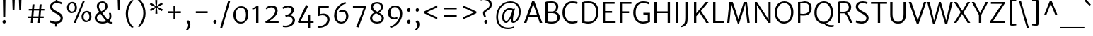 SplineFontDB: 3.0
FontName: MerriweatherSans-Book
FullName: Merriweather Sans Book
FamilyName: Merriweather Sans
Weight: Book
Copyright: Merriweather Sans is a low contrast semi condesed sans serif typeface designed to be readable at very small sizes. MerriweatherSans is traditional in feeling despite a the modern shapes it has adopted for screens.
Version: 001.001
ItalicAngle: 0
UnderlinePosition: -212
UnderlineWidth: 137
Ascent: 1638
Descent: 410
sfntRevision: 0x000100c5
LayerCount: 2
Layer: 0 0 "Back"  1
Layer: 1 0 "Fore"  0
XUID: [1021 631 1661839179 16265302]
FSType: 0
OS2Version: 3
OS2_WeightWidthSlopeOnly: 0
OS2_UseTypoMetrics: 1
CreationTime: 1361884560
ModificationTime: 1361863180
PfmFamily: 17
TTFWeight: 300
TTFWidth: 5
LineGap: 0
VLineGap: 0
Panose: 2 0 5 3 6 0 0 2 0 4
OS2TypoAscent: 2014
OS2TypoAOffset: 0
OS2TypoDescent: -560
OS2TypoDOffset: 0
OS2TypoLinegap: 0
OS2WinAscent: 2014
OS2WinAOffset: 0
OS2WinDescent: 560
OS2WinDOffset: 0
HheadAscent: 2014
HheadAOffset: 0
HheadDescent: -560
HheadDOffset: 0
OS2SubXSize: 1331
OS2SubYSize: 1228
OS2SubXOff: 0
OS2SubYOff: 153
OS2SupXSize: 1331
OS2SupYSize: 1228
OS2SupXOff: 0
OS2SupYOff: 716
OS2StrikeYSize: 137
OS2StrikeYPos: 684
OS2Vendor: 'STC '
OS2CodePages: 20000093.00000000
OS2UnicodeRanges: 00000007.00000000.00000000.00000000
Lookup: 1 0 0 "'aalt' Access All Alternates in Latin lookup 0"  {"'aalt' Access All Alternates in Latin lookup 0 subtable"  } ['aalt' ('DFLT' <'dflt' > 'latn' <'AZE ' 'CRT ' 'MOL ' 'ROM ' 'TRK ' 'dflt' > ) ]
Lookup: 3 0 0 "'aalt' Access All Alternates in Latin lookup 1"  {"'aalt' Access All Alternates in Latin lookup 1 subtable"  } ['aalt' ('DFLT' <'dflt' > 'latn' <'AZE ' 'CRT ' 'MOL ' 'ROM ' 'TRK ' 'dflt' > ) ]
Lookup: 1 0 0 "'locl' Localized Forms lookup 2"  {"'locl' Localized Forms lookup 2 subtable"  } ['locl' ('DFLT' <'AZE ' > ) ]
Lookup: 1 0 0 "'locl' Localized Forms lookup 3"  {"'locl' Localized Forms lookup 3 subtable"  } ['locl' ('DFLT' <'TRK ' > ) ]
Lookup: 4 0 0 "'locl' Localized Forms lookup 4"  {"'locl' Localized Forms lookup 4 subtable"  } ['locl' ('DFLT' <'TRK ' > ) ]
Lookup: 1 0 0 "'locl' Localized Forms lookup 5"  {"'locl' Localized Forms lookup 5 subtable"  } ['locl' ('DFLT' <'TRK ' > ) ]
Lookup: 1 0 0 "'locl' Localized Forms lookup 6"  {"'locl' Localized Forms lookup 6 subtable"  } ['locl' ('DFLT' <'MOL ' > ) ]
Lookup: 1 0 0 "'locl' Localized Forms lookup 7"  {"'locl' Localized Forms lookup 7 subtable"  } ['locl' ('DFLT' <'ROM ' > ) ]
Lookup: 1 0 0 "'locl' Localized Forms lookup 8"  {"'locl' Localized Forms lookup 8 subtable"  } ['locl' ('DFLT' <'CRT ' > ) ]
Lookup: 6 0 0 "'ordn' Ordinals in Latin lookup 9"  {"'ordn' Ordinals in Latin lookup 9 contextual 0"  "'ordn' Ordinals in Latin lookup 9 contextual 1"  "'ordn' Ordinals in Latin lookup 9 contextual 2"  "'ordn' Ordinals in Latin lookup 9 contextual 3"  } ['ordn' ('latn' <'AZE ' 'CRT ' 'MOL ' 'ROM ' 'TRK ' 'dflt' > ) ]
Lookup: 4 0 0 "'frac' Diagonal Fractions in Latin lookup 10"  {"'frac' Diagonal Fractions in Latin lookup 10 subtable"  } ['frac' ('latn' <'AZE ' 'CRT ' 'MOL ' 'ROM ' 'TRK ' 'dflt' > ) ]
Lookup: 1 0 0 "'sups' Superscript in Latin lookup 11"  {"'sups' Superscript in Latin lookup 11 subtable" ("superior" ) } ['sups' ('latn' <'AZE ' 'CRT ' 'MOL ' 'ROM ' 'TRK ' 'dflt' > ) ]
Lookup: 4 0 1 "'liga' Standard Ligatures in Latin lookup 12"  {"'liga' Standard Ligatures in Latin lookup 12 subtable"  } ['liga' ('latn' <'AZE ' 'CRT ' 'MOL ' 'ROM ' 'dflt' > ) ]
Lookup: 1 0 0 "'liga' Standard Ligatures in Latin lookup 13"  {"'liga' Standard Ligatures in Latin lookup 13 subtable"  } ['liga' ('latn' <'TRK ' > ) ]
Lookup: 4 0 1 "'liga' Standard Ligatures in Latin lookup 14"  {"'liga' Standard Ligatures in Latin lookup 14 subtable"  } ['liga' ('latn' <'TRK ' > ) ]
Lookup: 1 0 0 "'liga' Standard Ligatures in Latin lookup 15"  {"'liga' Standard Ligatures in Latin lookup 15 subtable"  } ['liga' ('latn' <'TRK ' > ) ]
Lookup: 1 0 0 "Single Substitution lookup 16"  {"Single Substitution lookup 16 subtable"  } []
DEI: 91125
ChainSub2: coverage "'ordn' Ordinals in Latin lookup 9 contextual 3"  0 0 0 1
 1 2 0
  Coverage: 1 o
  BCoverage: 6 period
  BCoverage: 49 zero one two three four five six seven eight nine
 1
  SeqLookup: 0 "Single Substitution lookup 16" 
EndFPST
ChainSub2: coverage "'ordn' Ordinals in Latin lookup 9 contextual 2"  0 0 0 1
 1 2 0
  Coverage: 1 a
  BCoverage: 6 period
  BCoverage: 49 zero one two three four five six seven eight nine
 1
  SeqLookup: 0 "Single Substitution lookup 16" 
EndFPST
ChainSub2: coverage "'ordn' Ordinals in Latin lookup 9 contextual 1"  0 0 0 1
 1 1 0
  Coverage: 1 o
  BCoverage: 49 zero one two three four five six seven eight nine
 1
  SeqLookup: 0 "Single Substitution lookup 16" 
EndFPST
ChainSub2: coverage "'ordn' Ordinals in Latin lookup 9 contextual 0"  0 0 0 1
 1 1 0
  Coverage: 1 a
  BCoverage: 49 zero one two three four five six seven eight nine
 1
  SeqLookup: 0 "Single Substitution lookup 16" 
EndFPST
LangName: 1033 "Copyright (c) 2013, Sorkin Type Co (www.sorkintype.com) with Reserved Font Name 'Merriweather'" "" "" "EbenSorkin: Merriweather Sans Book: 2013" "MerriweatherSans-Book" "Version 1.003" "" "Merriweather is a trademark of Sorkin Type Co." "Eben Sorkin" "Eben Sorkin ( eben@eyebytes.com )" "Merriweather Sans is a low contrast semi condesed sans serif typeface designed to be readable at very small sizes. MerriweatherSans is traditional in feeling despite a the modern shapes it has adopted for screens." "sorkintype.com" "sorkintype.com" "This Font Software is licensed under the SIL Open Font License, Version 1.1. This license is available with a FAQ at: http://scripts.sil.org/OFL" "http://scripts.sil.org/OFL" 
Encoding: UnicodeBmp
UnicodeInterp: none
NameList: Adobe Glyph List
DisplaySize: -36
AntiAlias: 1
FitToEm: 1
WinInfo: 42 42 15
BeginPrivate: 5
BlueValues 27 [-29 0 1138 1165 1522 1548]
OtherBlues 41 [-560 -545 -517 -492 1634 1699 1990 2000]
StdHW 5 [131]
StdVW 5 [166]
StemSnapH 9 [119 131]
EndPrivate
BeginChars: 65554 450

StartChar: .notdef
Encoding: 65536 -1 0
Width: 1872
Flags: MW
HStem: 0 219<586 586>
VStem: 228 1416<0 1416 0 1416>
LayerCount: 2
Fore
SplineSet
228 0 m 1
 228 1416 l 1
 1644 1416 l 1
 1644 0 l 1
 228 0 l 1
458 363 m 1
 586 219 l 1
 933 587 l 1
 1295 219 l 1
 1417 341 l 1
 1054 709 l 1
 1417 1067 l 1
 1289 1191 l 1
 937 825 l 1
 580 1193 l 1
 457 1068 l 1
 816 705 l 1
 458 363 l 1
EndSplineSet
EndChar

StartChar: .null
Encoding: 57344 57344 1
Width: 0
Flags: W
LayerCount: 2
EndChar

StartChar: CR
Encoding: 57345 57345 2
Width: 0
Flags: W
LayerCount: 2
EndChar

StartChar: space
Encoding: 32 32 3
Width: 655
Flags: W
LayerCount: 2
EndChar

StartChar: numbersign
Encoding: 35 35 4
Width: 1556
Flags: MW
HStem: 0 21G<383 383 383 526 904 904 904 1044> 358 119<203 415 203 426 570 935 1088 1322> 914 117<239 466 239 477 621 984 1139 1369>
VStem: 203 1166<358 1031 477 1031>
LayerCount: 2
Fore
SplineSet
383 0 m 1
 415 358 l 1
 203 358 l 1
 203 477 l 1
 426 477 l 1
 466 914 l 1
 239 914 l 1
 239 1031 l 1
 477 1031 l 1
 508 1369 l 1
 653 1369 l 1
 621 1031 l 1
 995 1031 l 1
 1025 1369 l 1
 1170 1369 l 1
 1139 1031 l 1
 1369 1031 l 1
 1369 914 l 1
 1128 914 l 1
 1088 477 l 1
 1322 477 l 1
 1323 358 l 1
 1077 358 l 1
 1044 0 l 1
 904 0 l 1
 935 358 l 1
 559 358 l 1
 526 0 l 1
 383 0 l 1
570 477 m 1
 946 477 l 1
 984 914 l 1
 610 914 l 1
 570 477 l 1
EndSplineSet
EndChar

StartChar: ampersand
Encoding: 38 38 5
Width: 1532
Flags: MW
HStem: -16 103<1279.5 1440> -16 122<588 784 588 809.5> 1427 119<629 771.5>
VStem: 148 157<314.5 461.5 314.5 487> 298 155<1126.5 1278.5 1126.5 1306> 930 143<1116 1264.5> 1211 144<452.5 563.5>
LayerCount: 2
Fore
SplineSet
148 386 m 0x76
 148 588 305 707 484 786 c 1
 394 901 298 1039 298 1197 c 0
 298 1415 458 1546 701 1546 c 0
 936 1546 1073 1386 1073 1214 c 0
 1073 972 916 840 698 741 c 1
 785 622 992 360 1102 244 c 1
 1171 308 1211 391 1211 514 c 0
 1211 613 1185 699 1173 728 c 1
 1320 728 l 1
 1332 694 1355 614 1355 514 c 0
 1355 362 1305 243 1203 156 c 1
 1281 101 1349 85 1440 87 c 1xae
 1440 -1 l 1
 1412 -9 1380 -16 1327 -16 c 0
 1232 -16 1163 12 1086 68 c 1
 994 21 867 -16 752 -16 c 0
 391 -16 148 125 148 386 c 0x76
625 840 m 1
 800 913 930 1020 930 1212 c 0
 930 1317 846 1427 697 1427 c 0
 561 1427 453 1357 453 1200 c 0x6e
 453 1053 523 979 625 840 c 1
305 390 m 0
 305 239 433 106 743 106 c 0
 825 106 905 126 982 159 c 1
 854 298 667 540 560 687 c 1
 422 622 305 533 305 390 c 0
EndSplineSet
EndChar

StartChar: quotesingle
Encoding: 39 39 6
Width: 731
Flags: MW
HStem: 966 719<299 299 299 433>
VStem: 286 158
LayerCount: 2
Fore
SplineSet
299 966 m 1
 274 1685 l 1
 457 1685 l 1
 433 966 l 1
 299 966 l 1
EndSplineSet
EndChar

StartChar: parenleft
Encoding: 40 40 7
Width: 848
Flags: MW
HStem: 1675 21G<713 713>
VStem: 142 163<724 724>
LayerCount: 2
Fore
SplineSet
598 -327 m 1
 511 -272 142 51 142 724 c 0
 142 1299 506 1681 598 1732 c 1
 713 1675 l 1
 636 1619 317 1298 305 724 c 0
 292 106 620 -203 713 -270 c 1
 598 -327 l 1
EndSplineSet
EndChar

StartChar: parenright
Encoding: 41 41 8
Width: 848
Flags: MW
HStem: -269 21
VStem: 543 163<703 703>
LayerCount: 2
Fore
SplineSet
250 1754 m 1
 337 1699 706 1376 706 703 c 0
 706 128 342 -254 250 -305 c 1
 135 -248 l 1
 212 -192 531 129 543 703 c 0
 556 1321 228 1630 135 1697 c 1
 250 1754 l 1
EndSplineSet
EndChar

StartChar: asterisk
Encoding: 42 42 9
Width: 1226
Flags: MW
HStem: 1134 20G<680 680>
VStem: 542 134 549 133
LayerCount: 2
Fore
SplineSet
544 648 m 1xa0
 554 929 l 1
 579 1096 l 1
 451 986 l 1xa0
 215 834 l 1
 142 959 l 1
 388 1093 l 1
 545 1153 l 1
 541 1155 393 1209 387 1210 c 1
 139 1340 l 1
 210 1466 l 1
 447 1315 l 1
 578 1211 l 1
 578 1215 551 1369 549 1375 c 1
 535 1658 l 1
 681 1658 l 1
 671 1377 l 1
 645 1212 l 1
 773 1320 l 1xc0
 1011 1472 l 1
 1083 1348 l 1
 836 1215 l 1
 680 1154 l 1
 837 1097 l 1
 1087 969 l 1
 1013 840 l 1
 778 990 l 1
 645 1094 l 1
 647 1089 673 935 674 929 c 2
 690 649 l 1
 544 648 l 1xa0
EndSplineSet
EndChar

StartChar: plus
Encoding: 43 43 10
Width: 1393
Flags: MW
HStem: 706 134<232 469 232 469 906 1161>
VStem: 627 136<288 539 288 539 1003 1247>
LayerCount: 2
Fore
SplineSet
627 288 m 1
 627 539 l 1
 632 711 l 1
 469 706 l 1
 232 706 l 1
 232 840 l 1
 469 840 l 1
 632 832 l 1
 627 1003 l 1
 627 1247 l 1
 763 1247 l 1
 763 1003 l 1
 757 832 l 1
 906 840 l 1
 1161 840 l 1
 1161 706 l 1
 906 706 l 1
 757 711 l 1
 763 539 l 1
 763 288 l 1
 627 288 l 1
EndSplineSet
EndChar

StartChar: comma
Encoding: 44 44 11
Width: 601
Flags: MW
HStem: -499 21G<221 221>
VStem: 307 158<-158 -55>
LayerCount: 2
Fore
SplineSet
201 111 m 1
 201 159 l 1
 306 258 l 1
 425 202 465 63 465 -45 c 0
 465 -271 348 -443 221 -499 c 1
 165 -430 l 1
 164 -409 l 1
 232 -370 307 -252 307 -96 c 0
 307 -14 259 90 201 111 c 1
EndSplineSet
EndChar

StartChar: hyphen
Encoding: 45 45 12
Width: 1350
Flags: MW
HStem: 705 135<247 1103 247 1103>
VStem: 247 856<705 840 705 840>
LayerCount: 2
Fore
SplineSet
247 705 m 1
 247 840 l 1
 1103 840 l 1
 1103 705 l 1
 247 705 l 1
EndSplineSet
EndChar

StartChar: period
Encoding: 46 46 13
Width: 601
Flags: MW
HStem: -16 21G<266 328>
VStem: 184 233
LayerCount: 2
Fore
SplineSet
184 108 m 1
 183 187 242 249 306 249 c 0
 378 249 416 193 417 125 c 1
 420 43 361 -16 295 -16 c 0
 237 -16 186 34 184 108 c 1
EndSplineSet
EndChar

StartChar: slash
Encoding: 47 47 14
Width: 854
Flags: MW
HStem: -363 1962<66 787 66 787>
VStem: 66 721
LayerCount: 2
Fore
SplineSet
66 -363 m 1
 636 1599 l 1
 787 1599 l 1
 216 -363 l 1
 66 -363 l 1
EndSplineSet
EndChar

StartChar: zero
Encoding: 48 48 15
Width: 1378
Flags: MW
HStem: -12 108 1159 111<697 829>
VStem: 152 163 1063 164
LayerCount: 2
Fore
SplineSet
152 643 m 1
 158 1028 400 1270 707 1270 c 0
 1102 1270 1230 987 1227 637 c 0
 1224 255 1001 -12 682 -12 c 0
 295 -12 149 302 152 643 c 1
688 96 m 0
 923 93 1062 301 1063 630 c 0
 1064 923 961 1159 697 1159 c 1
 465 1160 317 963 315 649 c 0
 314 368 426 100 688 96 c 0
EndSplineSet
EndChar

StartChar: one
Encoding: 49 49 16
Width: 914
Flags: MW
HStem: 0 21G<409 409 409 583>
VStem: 409 174<0 1067 1067 1067>
LayerCount: 2
Fore
SplineSet
409 0 m 1
 409 1067 l 1
 326 1032 235 998 147 977 c 1
 127 1078 l 1
 261 1118 451 1230 505 1278 c 1
 583 1256 l 1
 583 0 l 1
 409 0 l 1
EndSplineSet
Substitution2: "'sups' Superscript in Latin lookup 11 subtable" onesuperior
EndChar

StartChar: two
Encoding: 50 50 17
Width: 1266
Flags: MW
HStem: 0 132 1153 134<534.5 691.5>
VStem: 878 170<765 974>
LayerCount: 2
Fore
SplineSet
156 86 m 1
 507 293 878 602 878 895 c 0
 878 1053 782 1153 601 1153 c 0
 468 1153 328 1086 249 999 c 1
 178 1094 l 1
 251 1182 411 1287 619 1287 c 0
 933 1287 1048 1112 1048 904 c 0
 1048 626 781 341 432 130 c 1
 1120 135 l 1
 1120 0 l 1
 181 0 l 1
 156 86 l 1
EndSplineSet
Substitution2: "'sups' Superscript in Latin lookup 11 subtable" twosuperior
EndChar

StartChar: three
Encoding: 51 51 18
Width: 1136
Flags: MW
HStem: -337 119 472 84 1152 132<435.5 590>
VStem: 780 165 853 170<79 270>
LayerCount: 2
Fore
SplineSet
148 -204 m 1xe8
 204 -214 261 -219 313 -218 c 0
 645 -215 853 -22 853 180 c 0xe8
 853 360 733 499 464 468 c 1
 353 441 l 1
 317 557 l 1
 388 571 445 588 502 610 c 0
 684 677 779 797 780 920 c 0
 782 1082 667 1152 513 1152 c 0
 349 1152 233 1079 171 1031 c 1
 105 1127 l 1
 180 1191 344 1284 527 1284 c 0
 751 1284 945 1171 945 940 c 0xf0
 945 764 814 628 652 556 c 1
 890 539 1023 371 1023 192 c 0
 1023 -82 762 -337 344 -337 c 0
 282 -337 217 -331 149 -319 c 1
 148 -204 l 1xe8
EndSplineSet
Substitution2: "'sups' Superscript in Latin lookup 11 subtable" threesuperior
EndChar

StartChar: four
Encoding: 52 52 19
Width: 1314
Flags: MW
HStem: 0 129<290 827 290 827 993 1244>
VStem: 827 166<-376 0 -376 0 -376 129>
LayerCount: 2
Fore
SplineSet
104 79 m 1
 151 171 638 1185 689 1307 c 1
 748 1307 l 1
 852 1243 l 1
 801 1123 401 330 357 244 c 1
 290 129 l 1
 827 129 l 1
 840 616 l 1
 993 616 l 1
 993 129 l 1
 1244 129 l 1
 1244 0 l 1
 993 0 l 1
 993 -376 l 1
 827 -376 l 1
 827 0 l 1
 145 0 l 1
 104 79 l 1
EndSplineSet
EndChar

StartChar: five
Encoding: 53 53 20
Width: 1222
Flags: MW
HStem: -348 121<267.5 327> 552 125<586.5 671> 1108 144<403 1006 403 403>
VStem: 902 169<100.5 336>
LayerCount: 2
Fore
SplineSet
204 -222 m 1
 231 -225 251 -227 284 -227 c 0
 637 -228 902 -26 902 227 c 0
 902 445 784 552 558 552 c 1
 467 553 360 531 252 491 c 1
 211 516 l 1
 272 1252 l 1
 1022 1252 l 1
 1006 1108 l 1
 403 1108 l 1
 354 631 l 1
 453 661 542 677 631 677 c 0
 913 677 1071 509 1071 238 c 0
 1071 -46 800 -344 327 -348 c 0
 294 -348 238 -346 203 -335 c 1
 204 -222 l 1
EndSplineSet
EndChar

StartChar: six
Encoding: 54 54 21
Width: 1377
Flags: MW
HStem: -16 117<567 816 567 855> 855 130<731 833>
VStem: 168 181 1036 169<415 638>
LayerCount: 2
Fore
SplineSet
168 570 m 0
 168 1104 609 1493 992 1568 c 1
 1038 1460 l 1
 628 1354 356 986 349 641 c 0
 343 358 433 101 701 101 c 0
 931 101 1036 318 1036 512 c 0
 1036 764 902 855 764 855 c 0
 667 855 593 820 562 795 c 1
 515 895 l 1
 556 935 664 985 798 985 c 0
 1059 985 1205 775 1205 546 c 0
 1205 261 1030 -16 680 -16 c 0
 356 -16 168 254 168 570 c 0
EndSplineSet
EndChar

StartChar: seven
Encoding: 55 55 22
Width: 1236
Flags: MW
HStem: 1134 136
VStem: 150 975<1135 1225>
LayerCount: 2
Fore
SplineSet
377 -278 m 1
 531 49 817 804 941 1134 c 1
 150 1135 l 1
 151 1271 l 1
 1088 1271 l 1
 1125 1225 l 1
 556 -330 l 1
 377 -278 l 1
EndSplineSet
EndChar

StartChar: eight
Encoding: 56 56 23
Width: 1297
Flags: MW
HStem: -16 118<558 761.5 558 797> 1448 117<583 756>
VStem: 157 161<306 464.5> 217 154<1123 1283.5 1123 1321> 949 153 998 165
LayerCount: 2
Fore
SplineSet
157 385 m 0xe4
 157 544 261 703 488 804 c 1
 340 891 217 1003 217 1197 c 0
 217 1445 429 1565 671 1565 c 0
 922 1565 1102 1428 1102 1217 c 0xd8
 1102 1063 1008 887 803 790 c 1
 988 693 1161 586 1163 391 c 0
 1165 113 927 -16 667 -16 c 0
 421 -16 157 96 157 385 c 0xe4
688 851 m 1xd8
 836 902 947 1040 949 1195 c 1
 953 1343 846 1448 666 1448 c 0
 500 1448 371 1360 371 1207 c 0
 371 1039 519 942 688 851 c 1xd8
318 398 m 0xe4
 318 214 442 102 674 102 c 0
 849 102 998 202 998 371 c 0
 998 557 800 641 603 741 c 1
 444 682 318 555 318 398 c 0xe4
EndSplineSet
EndChar

StartChar: nine
Encoding: 57 57 24
Width: 1396
Flags: MW
HStem: 254 130<556 665.5> 1145 119<576 814>
VStem: 180 168<648 861.5 648 876.5> 1033 178
LayerCount: 2
Fore
SplineSet
311 -270 m 1
 749 -163 1026 273 1033 604 c 0
 1039 904 943 1145 685 1145 c 0
 467 1145 348 946 348 777 c 0
 348 519 477 384 635 384 c 0
 744 384 796 415 835 439 c 1
 875 344 l 1
 837 302 739 254 592 254 c 0
 327 254 180 484 180 722 c 0
 180 1031 374 1264 710 1264 c 0
 1039 1264 1211 993 1211 678 c 0
 1211 118 753 -294 368 -373 c 1
 311 -270 l 1
EndSplineSet
EndChar

StartChar: colon
Encoding: 58 58 25
Width: 601
Flags: MW
HStem: -16 21G<266 328> 808 21G<266 328>
VStem: 184 233
LayerCount: 2
Fore
SplineSet
184 108 m 1
 183 187 242 249 306 249 c 0
 378 249 416 193 417 125 c 1
 420 43 361 -16 295 -16 c 0
 237 -16 186 34 184 108 c 1
184 932 m 1x60
 183 1011 242 1073 306 1073 c 0
 378 1073 416 1017 417 949 c 1
 420 867 361 808 295 808 c 0
 237 808 186 858 184 932 c 1x60
EndSplineSet
EndChar

StartChar: semicolon
Encoding: 59 59 26
Width: 601
Flags: MW
HStem: -499 21G<210 210> 808 21G<266 328>
VStem: 184 233 296 158<-158 -55>
LayerCount: 2
Fore
SplineSet
190 111 m 1x90
 190 159 l 1
 295 258 l 1
 414 202 454 63 454 -45 c 0
 454 -271 337 -443 210 -499 c 1
 154 -430 l 1
 153 -409 l 1
 221 -370 296 -252 296 -96 c 0
 296 -14 248 90 190 111 c 1x90
184 932 m 1x60
 183 1011 242 1073 306 1073 c 0
 378 1073 416 1017 417 949 c 1
 420 867 361 808 295 808 c 0
 237 808 186 858 184 932 c 1x60
EndSplineSet
EndChar

StartChar: less
Encoding: 60 60 27
Width: 1368
Flags: MW
HStem: 254 1039<1133 1133>
VStem: 171 962<254 834 254 834>
LayerCount: 2
Fore
SplineSet
171 712 m 1
 171 834 l 1
 1133 1293 l 1
 1133 1137 l 1
 344 773 l 1
 1133 413 l 1
 1133 254 l 1
 171 712 l 1
EndSplineSet
EndChar

StartChar: equal
Encoding: 61 61 28
Width: 1397
Flags: MW
HStem: 428 127<241 1156 241 1156> 986 128<241 1156 241 1156>
VStem: 241 915<428 555 428 555 986 1114 428 1114>
LayerCount: 2
Fore
SplineSet
241 986 m 1
 241 1114 l 1
 1156 1114 l 1
 1156 986 l 1
 241 986 l 1
241 428 m 1
 241 555 l 1
 1156 555 l 1
 1156 428 l 1
 241 428 l 1
EndSplineSet
EndChar

StartChar: greater
Encoding: 62 62 29
Width: 1368
Flags: MW
HStem: 254 1039<235 235>
VStem: 235 962<254 834 413 834 712 1293 712 1293>
LayerCount: 2
Fore
SplineSet
1197 834 m 1
 1197 712 l 1
 235 254 l 1
 235 413 l 1
 1024 773 l 1
 235 1137 l 1
 235 1293 l 1
 1197 834 l 1
EndSplineSet
EndChar

StartChar: question
Encoding: 63 63 30
Width: 1047
Flags: MW
HStem: -16 21G<469 529> 1672 21G<134 134> 1696 141<297.5 476>
VStem: 295 162 389 228 767 165
LayerCount: 2
Fore
SplineSet
387 465 m 1xb4
 347 518 297 644 295 759 c 1
 289 982 735 1051 759 1272 c 1
 808 1537 635 1696 317 1696 c 0xb4
 227 1696 163 1684 134 1672 c 1xcc
 134 1795 l 1
 153 1811 252 1837 343 1837 c 0
 804 1837 968 1565 926 1281 c 1
 890 971 468 933 457 742 c 1
 449 648 483 558 514 466 c 1
 387 465 l 1xb4
389 105 m 0xac
 387 181 447 242 508 242 c 0
 579 242 615 188 617 122 c 0
 619 41 561 -16 497 -16 c 0
 441 -16 391 32 389 105 c 0xac
EndSplineSet
EndChar

StartChar: at
Encoding: 64 64 31
Width: 2218
Flags: MW
HStem: -465 113<895 1167.5> -2 135<909.5 1008.5> 2 122<1454.5 1571.5 1454.5 1578.5> 956 115<1062.5 1225.5> 1432 112<994.5 1395.5>
VStem: 224 135<152.5 742.5 152.5 765> 652 143 1324 112 1863 136<616.5 1052>
LayerCount: 2
Fore
SplineSet
224 425 m 0xbf80
 224 1105 681 1544 1253 1544 c 0
 1694 1544 1999 1287 1999 835 c 0
 1999 301 1714 2 1443 2 c 0xbf80
 1350 2 1315 72 1309 183 c 1
 1306 219 1308 301 1324 404 c 1
 1227 199 1084 -2 933 -2 c 0xdf80
 798 -2 646 136 652 435 c 0
 658 715 825 1071 1205 1071 c 0
 1297 1071 1387 1053 1450 1014 c 1
 1583 1040 l 1
 1547 910 1481 634 1454 431 c 0
 1426 217 1428 124 1481 124 c 0
 1662 124 1863 425 1863 808 c 0
 1863 1296 1567 1432 1224 1432 c 0
 765 1432 359 1045 359 440 c 0
 359 -135 701 -352 1089 -352 c 0
 1297 -352 1437 -296 1502 -259 c 1
 1532 -359 l 1
 1447 -416 1261 -465 1074 -465 c 0
 594 -465 224 -178 224 425 c 0xbf80
795 464 m 0xdf80
 791 260 853 133 966 133 c 0
 1112 133 1354 640 1392 885 c 1
 1355 934 1261 956 1190 956 c 0
 935 956 800 691 795 464 c 0xdf80
EndSplineSet
EndChar

StartChar: A
Encoding: 65 65 32
Width: 1393
Flags: MW
HStem: 0 21G<33 33 33 213 1178 1178 1178 1361> 418 127<412 987 412 1031 366 987> 1518 20G<621 787 787 787>
VStem: 33 1328<0 0>
LayerCount: 2
Fore
SplineSet
33 0 m 1
 621 1538 l 1
 787 1538 l 1
 1361 0 l 1
 1178 0 l 1
 1031 418 l 1
 366 418 l 1
 213 0 l 1
 33 0 l 1
412 545 m 1
 987 545 l 1
 743 1240 l 1
 705 1360 l 1
 667 1239 l 1
 412 545 l 1
EndSplineSet
EndChar

StartChar: B
Encoding: 66 66 33
Width: 1350
Flags: MW
HStem: -14 124<613.5 790.5 613.5 864> 0 21G<206 206 206 295> 723 121<683.5 703> 1415 120<578.5 714.5> 1503 20G<206 206>
VStem: 206 168<130 130 130 719 848 1403> 972 164<1106.5 1250.5> 1069 172<313 534>
LayerCount: 2
Fore
SplineSet
206 0 m 1x75
 206 1523 l 1xad
 298 1522 l 1
 425 1522 499 1535 638 1535 c 0
 972 1535 1136 1403 1136 1179 c 0xb6
 1136 1034 1071 858 892 814 c 1
 1078 805 1241 652 1241 453 c 0
 1241 164 1087 -14 641 -14 c 0xb5
 531 -14 395 -4 295 0 c 1
 206 0 l 1x75
374 848 m 1
 439 839 646 844 721 844 c 1
 878 856 972 972 972 1155 c 0
 972 1346 823 1415 606 1415 c 0
 551 1415 429 1411 374 1403 c 1xb6
 374 848 l 1
374 130 m 1xb5
 458 114 567 110 660 110 c 0
 921 110 1069 193 1069 433 c 0
 1069 635 932 719 703 723 c 1
 627 723 425 725 374 719 c 1
 374 130 l 1xb5
EndSplineSet
EndChar

StartChar: C
Encoding: 67 67 34
Width: 1328
Flags: MW
HStem: -16 134<635 897 635 903> 1400 138<654 918.5 612.5 926.5>
VStem: 107 168<580.5 969 580.5 1006>
LayerCount: 2
Fore
SplineSet
107 754 m 0
 107 1258 422 1538 803 1538 c 0
 1034 1538 1138 1494 1200 1480 c 1
 1176 1330 l 1
 1130 1345 1041 1400 812 1400 c 0
 496 1400 275 1172 275 766 c 0
 275 395 468 118 802 118 c 0
 992 118 1143 173 1197 208 c 1
 1199 64 l 1
 1107 34 1011 -16 795 -16 c 0
 377 -16 107 293 107 754 c 0
EndSplineSet
EndChar

StartChar: D
Encoding: 68 68 35
Width: 1479
Flags: MW
HStem: -16 126 0 21G<206 210> 1413 123<604 818> 1502 20G<206 212>
VStem: 206 169<128 128 128 1399> 1208 176
LayerCount: 2
Fore
SplineSet
206 0 m 1x6c
 206 1522 l 1x9c
 218 1522 313 1522 326 1523 c 1
 421 1523 544 1536 664 1536 c 0
 1147 1536 1385 1265 1384 805 c 1
 1384 306 1115 -23 640 -16 c 0xac
 554 -14 419 -3 317 -2 c 0
 297 -1 214 0 206 0 c 1x6c
375 128 m 1
 452 117 577 109 665 110 c 0
 986 114 1206 320 1208 780 c 0
 1210 1227 1012 1413 624 1413 c 0
 528 1413 444 1406 375 1399 c 1xac
 375 128 l 1
EndSplineSet
EndChar

StartChar: E
Encoding: 69 69 36
Width: 1203
Flags: MW
HStem: 0 133<375 1137 375 1137> 721 131<375 878 375 878> 1391 131<375 1064 375 375>
VStem: 206 169<133 721 852 1391>
LayerCount: 2
Fore
SplineSet
206 0 m 1
 206 1522 l 1
 1064 1522 l 1
 1064 1391 l 1
 375 1391 l 1
 375 852 l 1
 878 852 l 1
 878 721 l 1
 375 721 l 1
 375 133 l 1
 1137 133 l 1
 1137 0 l 1
 206 0 l 1
EndSplineSet
EndChar

StartChar: F
Encoding: 70 70 37
Width: 1085
Flags: MW
HStem: 0 21G<206 206 206 375> 699 131<375 884 375 884> 1391 131<375 1057 375 375>
VStem: 206 169<0 699 830 1391>
LayerCount: 2
Fore
SplineSet
206 0 m 1
 206 1522 l 1
 1057 1522 l 1
 1057 1391 l 1
 375 1391 l 1
 375 830 l 1
 884 830 l 1
 884 699 l 1
 375 699 l 1
 375 0 l 1
 206 0 l 1
EndSplineSet
EndChar

StartChar: G
Encoding: 71 71 38
Width: 1442
Flags: MW
HStem: -16 130<635 881 635 957> 622 127 1405 133<662.5 911>
VStem: 110 176<580 978 580 1010> 1158 163<181 617 617 617>
LayerCount: 2
Fore
SplineSet
110 750 m 0
 110 1270 422 1538 815 1538 c 0
 1033 1538 1116 1500 1235 1477 c 1
 1228 1325 l 1
 1143 1364 1017 1405 805 1405 c 0
 520 1405 286 1186 286 770 c 0
 286 390 470 114 800 114 c 0
 962 114 1100 151 1158 181 c 1
 1158 617 l 1
 842 628 l 1
 842 750 l 1
 1321 750 l 1
 1321 91 l 1
 1236 86 1111 -16 803 -16 c 0
 367 -16 110 312 110 750 c 0
EndSplineSet
EndChar

StartChar: H
Encoding: 72 72 39
Width: 1542
Flags: MW
HStem: 0 21G<206 206 206 375 1167 1167 1167 1336> 710 130<375 1167 375 1167> 1502 20G<206 375 375 375 1167 1336 1336 1336>
VStem: 206 169<0 710 840 1522> 1167 169<0 710 710 710 840 1522 0 1522>
LayerCount: 2
Fore
SplineSet
206 0 m 1
 206 1522 l 1
 375 1522 l 1
 375 840 l 1
 1167 840 l 1
 1167 1522 l 1
 1336 1522 l 1
 1336 0 l 1
 1167 0 l 1
 1167 710 l 1
 375 710 l 1
 375 0 l 1
 206 0 l 1
EndSplineSet
EndChar

StartChar: I
Encoding: 73 73 40
Width: 613
Flags: MW
HStem: 0 21G<221 221 221 392> 1502 20G<221 392 392 392>
VStem: 221 171<0 1522 0 1522>
LayerCount: 2
Fore
SplineSet
221 0 m 1
 221 1522 l 1
 392 1522 l 1
 392 0 l 1
 221 0 l 1
EndSplineSet
EndChar

StartChar: J
Encoding: 74 74 41
Width: 694
Flags: MW
HStem: 1502 20G<293 465 465 465>
VStem: 293 172<554 1522>
LayerCount: 2
Fore
SplineSet
-39 -243 m 1
 85 -209 215 -118 259 31 c 0
 295 150 293 344 293 554 c 2
 293 1522 l 1
 465 1522 l 1
 465 537 l 2
 465 360 470 198 446 65 c 0
 402 -178 188 -307 14 -332 c 1
 -39 -243 l 1
EndSplineSet
EndChar

StartChar: L
Encoding: 76 76 42
Width: 1066
Flags: MW
HStem: 0 133<378 1007 378 1007> 1502 20G<206 378 378 378>
VStem: 206 172<133 1522 133 1522 133 1522>
LayerCount: 2
Fore
SplineSet
206 0 m 1
 206 1522 l 1
 378 1522 l 1
 378 133 l 1
 1007 133 l 1
 1007 0 l 1
 206 0 l 1
EndSplineSet
EndChar

StartChar: M
Encoding: 77 77 43
Width: 1925
Flags: MW
HStem: -15 21G<917 1010 917 917> -1 21G<149 149> 0 21G<313 313 1607 1778 1607 1607> 1397 125<442 442 1457 1457>
VStem: 149 1629<-1 0>
LayerCount: 2
Fore
SplineSet
149 -1 m 1x58
 311 1522 l 1
 551 1522 l 1
 888 533 l 1
 963 247 l 1
 1036 533 l 1
 1354 1522 l 1
 1582 1522 l 1
 1778 0 l 1
 1607 0 l 1x38
 1501 947 l 1
 1457 1397 l 1
 1333 947 l 1
 1010 -15 l 1
 917 -15 l 1x98
 578 947 l 1
 442 1397 l 1
 404 947 l 1
 313 0 l 1
 149 -1 l 1x58
EndSplineSet
EndChar

StartChar: N
Encoding: 78 78 44
Width: 1553
Flags: MW
HStem: 0 21G<205 205 205 361 1193 1193 1193 1348> 1502 20G<205 362 362 362 1193 1348 1348 1348>
VStem: 205 156<0 970 0 1522> 1193 155<0 1522 526 1522 0 1522>
LayerCount: 2
Fore
SplineSet
205 0 m 1
 205 1522 l 1
 362 1522 l 1
 1063 462 l 1
 1205 215 l 1
 1193 526 l 1
 1193 1522 l 1
 1348 1522 l 1
 1348 0 l 1
 1193 0 l 1
 506 1034 l 1
 350 1299 l 1
 361 970 l 1
 361 0 l 1
 205 0 l 1
EndSplineSet
EndChar

StartChar: O
Encoding: 79 79 45
Width: 1572
Flags: MW
HStem: -16 130 1409 129
VStem: 111 171 1290 171
LayerCount: 2
Fore
SplineSet
111 769 m 0
 121 1275 425 1535 810 1538 c 0
 1213 1541 1470 1230 1461 764 c 0
 1451 259 1165 -8 780 -16 c 0
 360 -25 102 309 111 769 c 0
785 114 m 0
 1085 116 1287 346 1290 772 c 1
 1291 1122 1124 1411 804 1409 c 1
 513 1406 284 1191 282 758 c 0
 280 410 453 112 785 114 c 0
EndSplineSet
EndChar

StartChar: P
Encoding: 80 80 46
Width: 1279
Flags: MW
HStem: 0 21G<206 206 206 375> 527 125 1414 122 1502 20G<206 288 288 344.5>
VStem: 206 169<0 535 664 1398> 1024 169<899 1177>
LayerCount: 2
Fore
SplineSet
206 0 m 1xec
 206 1522 l 1
 288 1522 l 2xdc
 401 1522 533 1536 666 1536 c 0
 988 1536 1193 1400 1193 1045 c 0
 1193 715 975 529 622 527 c 0
 514 526 415 534 375 535 c 1
 375 0 l 1
 206 0 l 1xec
375 664 m 1
 437 656 551 652 612 652 c 0
 843 655 1024 754 1024 1044 c 0
 1024 1310 889 1420 616 1414 c 0
 538 1412 446 1408 375 1398 c 1xec
 375 664 l 1
EndSplineSet
EndChar

StartChar: Q
Encoding: 81 81 47
Width: 1570
Flags: MW
HStem: -287 138<1251.5 1358 1251.5 1370> -16 130 1409 129
VStem: 110 171 1289 171
LayerCount: 2
Fore
SplineSet
110 769 m 0
 120 1275 424 1535 809 1538 c 0
 1212 1541 1469 1230 1460 764 c 0
 1451 342 1250 86 959 9 c 1
 1042 -91 1171 -149 1332 -149 c 0
 1384 -149 1467 -144 1510 -126 c 1
 1510 -249 l 1
 1479 -270 1407 -287 1333 -287 c 0
 1125 -287 958 -231 800 -15 c 1
 793 -15 786 -16 779 -16 c 0
 359 -25 101 309 110 769 c 0
784 114 m 0
 1084 116 1286 346 1289 772 c 1
 1290 1122 1123 1411 803 1409 c 1
 512 1406 283 1191 281 758 c 0
 279 410 452 112 784 114 c 0
EndSplineSet
EndChar

StartChar: R
Encoding: 82 82 48
Width: 1359
Flags: MW
HStem: 0 21G<206 206 206 375 1102 1102 1102 1294> 663 114 1411 125<600.5 769> 1503 20G<300.5 306>
VStem: 206 169<0 663 783 1395> 1015 173<1108 1216.5>
LayerCount: 2
Fore
SplineSet
206 0 m 1xec
 206 1522 l 1xdc
 206 1522 295 1523 306 1523 c 0
 401 1524 535 1536 666 1536 c 0
 975 1536 1188 1425 1188 1116 c 0
 1188 886 1065 743 879 690 c 1
 1028 600 1137 281 1236 102 c 0
 1257 63 1276 28 1294 0 c 1
 1102 0 l 1
 1086 21 1076 44 1048 102 c 0
 961 280 854 622 684 664 c 1
 605 661 507 661 375 663 c 1
 375 0 l 1
 206 0 l 1xec
375 783 m 1
 424 778 601 777 659 777 c 0
 873 779 1014 886 1015 1108 c 0
 1015 1325 899 1411 639 1411 c 0
 548 1411 437 1406 375 1395 c 1xec
 375 783 l 1
EndSplineSet
EndChar

StartChar: S
Encoding: 83 83 49
Width: 1154
Flags: MW
HStem: -16 135<485 662.5 485 715> 1405 133<549 708.5>
VStem: 140 162<1098.5 1184 1098.5 1302> 902 166<282 453>
LayerCount: 2
Fore
SplineSet
136 74 m 1
 177 213 l 1
 258 163 413 119 557 119 c 0
 768 119 902 198 902 366 c 0
 902 540 751 609 538 706 c 0
 340 796 140 937 140 1162 c 0
 140 1442 400 1538 631 1538 c 0
 823 1538 937 1492 991 1456 c 1
 956 1323 l 1
 882 1371 787 1405 630 1405 c 0
 468 1405 301 1336 302 1184 c 1
 302 1013 423 942 639 838 c 0
 842 741 1068 626 1068 385 c 0
 1068 117 862 -16 568 -16 c 0
 368 -16 191 37 136 74 c 1
EndSplineSet
EndChar

StartChar: T
Encoding: 84 84 50
Width: 1279
Flags: MW
HStem: 0 21G<553 553 553 724> 1391 131<62 553 62 1222 724 724 724 1222>
VStem: 553 171<0 1391 0 1391>
LayerCount: 2
Fore
SplineSet
553 0 m 1
 553 1391 l 1
 62 1391 l 1
 62 1522 l 1
 1222 1522 l 1
 1222 1391 l 1
 724 1391 l 1
 724 0 l 1
 553 0 l 1
EndSplineSet
EndChar

StartChar: U
Encoding: 85 85 51
Width: 1474
Flags: MW
HStem: -16 133<620.5 869.5 620.5 931> 1502 20G<1136 1304 1304 1304> 1503 20G<171 340 340 340>
VStem: 171 168<644 684 463 1523> 1136 168<685 1522>
LayerCount: 2
Fore
SplineSet
171 644 m 1xb8
 171 1523 l 1
 340 1523 l 1xb8
 339 684 l 2
 339 242 492 117 749 117 c 0
 990 117 1136 248 1136 685 c 2
 1136 1522 l 1
 1304 1522 l 1xd8
 1304 645 l 2
 1304 206 1118 -16 744 -16 c 0
 342 -16 170 216 171 644 c 1xb8
EndSplineSet
EndChar

StartChar: V
Encoding: 86 86 52
Width: 1331
Flags: MW
HStem: -16 21G<605 605 605 747> 1502 20G<31 210 210 210 1123 1301 1301 1301>
VStem: 31 1270<1522 1522>
LayerCount: 2
Fore
SplineSet
605 -16 m 1
 31 1522 l 1
 210 1522 l 1
 601 437 l 1
 677 193 l 1
 753 437 l 1
 1123 1522 l 1
 1301 1522 l 1
 747 -16 l 1
 605 -16 l 1
EndSplineSet
EndChar

StartChar: W
Encoding: 87 87 53
Width: 1909
Flags: MW
HStem: -16 21G<444 444 444 592 1320 1320 1320 1486> 1502 20G<32 206 206 206 896 1021 1021 1021 1707 1878 1878 1878>
VStem: 32 1846<1522 1522>
LayerCount: 2
Fore
SplineSet
444 -16 m 1
 32 1522 l 1
 206 1522 l 1
 455 516 l 1
 524 181 l 1
 598 516 l 1
 896 1522 l 1
 1021 1522 l 1
 1322 516 l 1
 1407 184 l 1
 1471 515 l 1
 1707 1522 l 1
 1878 1522 l 1
 1486 -16 l 1
 1320 -16 l 1
 995 1080 l 1
 958 1262 l 1
 921 1080 l 1
 592 -16 l 1
 444 -16 l 1
EndSplineSet
EndChar

StartChar: X
Encoding: 88 88 54
Width: 1330
Flags: MW
HStem: 0 21G<73 73 73 256 1064 1064 1064 1257> 1502 20G<79 79 1060 1243 1243 1243> 1503 20G<270 270>
VStem: 73 1184<0 0>
LayerCount: 2
Fore
SplineSet
73 0 m 1xb0
 563 782 l 1
 79 1522 l 1
 270 1523 l 1xb0
 565 1058 l 1
 672 881 l 1
 777 1058 l 1
 1060 1522 l 1
 1243 1522 l 1xd0
 763 758 l 1
 1257 0 l 1
 1064 0 l 1
 750 503 l 1
 656 655 l 1
 565 503 l 1
 256 0 l 1
 73 0 l 1xb0
EndSplineSet
EndChar

StartChar: Y
Encoding: 89 89 55
Width: 1249
Flags: MW
HStem: 0 21G<548 548 548 720> 1502 20G<31 212 212 212 1040 1219 1219 1219>
VStem: 548 172<0 584 584 584>
LayerCount: 2
Fore
SplineSet
548 0 m 1
 548 584 l 1
 31 1522 l 1
 212 1522 l 1
 586 821 l 1
 637 706 l 1
 681 821 l 1
 1040 1522 l 1
 1219 1522 l 1
 720 587 l 1
 720 0 l 1
 548 0 l 1
EndSplineSet
EndChar

StartChar: Z
Encoding: 90 90 56
Width: 1309
Flags: MW
HStem: 0 133<329 1178 329 1178> 1387 135<189 999 189 1184> 1458 64<189 1220>
VStem: 106 1114
LayerCount: 2
Fore
SplineSet
106 66 m 1xd0
 914 1275 l 1
 999 1387 l 1
 189 1387 l 1
 189 1522 l 1
 1184 1522 l 1xd0
 1220 1458 l 1xb0
 415 239 l 1
 329 133 l 1
 1178 133 l 1
 1178 0 l 1
 142 0 l 1
 106 66 l 1xd0
EndSplineSet
EndChar

StartChar: bracketleft
Encoding: 91 91 57
Width: 841
Flags: MW
HStem: -191 108 1627 110<386 428 315 688 386 386>
VStem: 226 160<2 1544 1544 1620>
LayerCount: 2
Fore
SplineSet
226 2 m 2
 226 1544 l 2
 226 1696 254 1737 376 1737 c 0
 480 1737 597 1726 688 1717 c 1
 688 1627 l 1
 386 1627 l 1
 386 -82 l 1
 688 -84 l 1
 688 -171 l 1
 597 -184 480 -191 376 -191 c 0
 254 -191 226 -150 226 2 c 2
EndSplineSet
EndChar

StartChar: backslash
Encoding: 92 92 58
Width: 854
Flags: MW
HStem: -363 1962<66 787 66 637>
VStem: 66 721
LayerCount: 2
Fore
SplineSet
217 1599 m 1
 787 -363 l 1
 637 -363 l 1
 66 1599 l 1
 217 1599 l 1
EndSplineSet
EndChar

StartChar: bracketright
Encoding: 93 93 59
Width: 841
Flags: MW
HStem: -191 108 1627 110<413 455>
VStem: 455 160<-74 2 2 1544>
LayerCount: 2
Fore
SplineSet
615 1544 m 2
 615 2 l 2
 615 -150 587 -191 465 -191 c 0
 361 -191 244 -184 153 -171 c 1
 153 -84 l 1
 455 -82 l 1
 455 1627 l 1
 153 1627 l 1
 153 1717 l 1
 244 1726 361 1737 465 1737 c 0
 587 1737 615 1696 615 1544 c 2
EndSplineSet
EndChar

StartChar: asciicircum
Encoding: 94 94 60
Width: 1363
Flags: MW
HStem: 1511 20G<603 757 757 757>
VStem: 189 985<509 509>
LayerCount: 2
Fore
SplineSet
189 509 m 1
 603 1531 l 1
 757 1531 l 1
 1174 509 l 1
 1014 509 l 1
 680 1348 l 1
 350 509 l 1
 189 509 l 1
EndSplineSet
EndChar

StartChar: underscore
Encoding: 95 95 61
Width: 1692
Flags: MW
HStem: -402 105<-40 1732 -40 1732>
VStem: -40 1772<-402 -297 -402 -297>
LayerCount: 2
Fore
SplineSet
-40 -297 m 1
 1732 -297 l 1
 1732 -402 l 1
 -40 -402 l 1
 -40 -297 l 1
EndSplineSet
EndChar

StartChar: grave
Encoding: 96 96 62
Width: 557
Flags: MW
HStem: 1678 21G<50 50>
VStem: 50 457<1383 1678>
LayerCount: 2
Fore
SplineSet
422 1315 m 1
 327 1378 130 1563 50 1678 c 1
 170 1781 l 1
 271 1650 390 1516 507 1383 c 1
 422 1315 l 1
EndSplineSet
EndChar

StartChar: a
Encoding: 97 97 63
Width: 1145
Flags: MW
HStem: -16 125<424 538> 575 107<760 801> 1030 127<485.5 620>
VStem: 110 165<254 364.5 254 376> 801 166<208 575 575 575 682 807 -16 814 -16 906>
LayerCount: 2
Fore
SplineSet
110 301 m 0
 110 451 197 556 356 615 c 0
 490 665 682 682 801 682 c 1
 801 814 l 2
 801 998 705 1030 535 1030 c 0
 419 1030 260 976 200 933 c 1
 159 1043 l 1
 198 1069 393 1157 578 1157 c 0
 810 1157 967 1093 967 807 c 2
 967 -16 l 1
 899 -16 l 2
 841 -16 811 -11 811 64 c 1
 810 106 l 1
 748 50 619 -16 457 -16 c 0
 255 -16 110 103 110 301 c 0
275 314 m 0
 275 194 342 109 506 109 c 0
 649 109 775 180 801 208 c 1
 801 575 l 1
 719 575 545 562 448 522 c 1
 334 479 275 415 275 314 c 0
EndSplineSet
Substitution2: "Single Substitution lookup 16 subtable" ordfeminine
Substitution2: "'aalt' Access All Alternates in Latin lookup 0 subtable" ordfeminine
EndChar

StartChar: b
Encoding: 98 98 64
Width: 1244
Flags: MW
HStem: -17 123<532.5 686 532.5 738> 1025 131<600.5 753>
VStem: 184 167<155 155 155 909 1186 1661> 971 170
LayerCount: 2
Fore
SplineSet
184 64 m 1
 184 1661 l 1
 351 1661 l 1
 351 1186 l 1
 344 1016 l 1
 403 1073 510 1156 691 1156 c 0
 940 1156 1141 977 1141 612 c 0
 1141 239 909 -17 567 -17 c 0
 400 -17 223 37 184 64 c 1
351 155 m 1
 389 126 480 106 585 106 c 0
 787 106 968 265 971 590 c 0
 973 872 860 1025 646 1025 c 0
 519 1025 407 960 351 909 c 1
 351 155 l 1
EndSplineSet
EndChar

StartChar: c
Encoding: 99 99 65
Width: 1012
Flags: MW
HStem: -16 126<527 671> 1027 129<541.5 688.5>
VStem: 106 162
LayerCount: 2
Fore
SplineSet
106 553 m 0
 105 898 296 1156 644 1156 c 0
 778 1156 881 1124 921 1097 c 1
 892 965 l 1
 836 1006 742 1027 635 1027 c 0
 448 1027 276 884 268 586 c 0
 260 267 430 110 624 110 c 0
 756 110 863 157 912 189 c 1
 947 93 l 1
 875 27 743 -16 599 -16 c 0
 285 -16 106 228 106 553 c 0
EndSplineSet
EndChar

StartChar: d
Encoding: 100 100 66
Width: 1239
Flags: MW
HStem: -16 131<495 645> -12 21G<961.5 987 987 1059> 1034 122<549 719>
VStem: 102 171 892 167<229 978 978 978 1186 1664 -12 1664>
LayerCount: 2
Fore
SplineSet
102 533 m 0xb8
 102 897 330 1156 674 1156 c 0
 766 1156 843 1138 895 1118 c 1
 892 1186 l 1
 892 1664 l 1
 1059 1664 l 1
 1059 -12 l 1
 987 -12 l 2
 936 -12 902 -6 902 57 c 2x78
 902 126 l 1
 845 71 738 -16 552 -16 c 0
 319 -16 102 147 102 533 c 0xb8
597 115 m 0
 728 115 836 181 892 229 c 1
 892 978 l 1
 855 1010 780 1034 658 1034 c 0
 440 1034 276 860 273 556 c 1
 269 259 393 115 597 115 c 0
EndSplineSet
EndChar

StartChar: e
Encoding: 101 101 67
Width: 1128
Flags: MW
HStem: -16 126<538.5 671.5> 553 112<274 867 274 1015 267 867> 1037 119
VStem: 104 163<546.5 553 546.5 736.5> 867 157<665 728>
LayerCount: 2
Fore
SplineSet
104 565 m 0
 104 908 287 1152 615 1156 c 0
 856 1159 1017 988 1024 728 c 1
 1024 655 1024 600 1015 553 c 1
 267 553 l 1
 267 540 267 526 268 513 c 0
 278 220 433 110 644 110 c 0
 747 110 894 147 954 186 c 1
 986 89 l 1
 911 27 742 -16 601 -16 c 0
 281 -16 104 200 104 565 c 0
274 665 m 1
 867 665 l 1
 879 874 812 1037 605 1037 c 0
 436 1037 304 928 274 665 c 1
EndSplineSet
EndChar

StartChar: f
Encoding: 102 102 68
Width: 801
Flags: MW
HStem: 0 21G<272 272 272 439> 1014 126<76 272 439 742> 1548 134<581 680.5>
VStem: 272 167<0 1014 0 1014 1140 1232 1232 1268>
LayerCount: 2
Fore
SplineSet
272 0 m 1
 272 1014 l 1
 76 1014 l 1
 76 1106 l 1
 272 1140 l 1
 272 1232 l 2
 272 1570 482 1682 664 1682 c 0
 725 1682 779 1669 800 1661 c 1
 800 1528 l 1
 764 1541 720 1548 641 1548 c 0
 521 1548 439 1453 439 1268 c 2
 439 1140 l 1
 742 1140 l 1
 742 1014 l 1
 439 1014 l 1
 439 0 l 1
 272 0 l 1
EndSplineSet
EndChar

StartChar: g
Encoding: 103 103 69
Width: 1224
Flags: MW
HStem: -517 115<496.5 599> 0 132<510 535 535 689> 380 112<549.5 663 491 702.5> 1003 134<1084 1191 1084 1191 959 1191> 1042 114
VStem: 121 163<-254 -136> 142 166<688 872.5 688 893.5> 194 153 862 166<670.5 824 649 863> 989 160<-259.5 -120.5>
LayerCount: 2
Fore
SplineSet
121 -194 m 0xf440
 121 -78 209 7 280 46 c 1
 208 86 193 151 194 217 c 0xf180
 195 294 249 382 330 440 c 1
 215 503 142 615 142 758 c 0
 142 1029 340 1151 583 1156 c 0xea80
 688 1158 786 1136 864 1088 c 1
 912 1113 1002 1137 1084 1137 c 2
 1191 1137 l 1
 1191 1003 l 1
 959 1003 l 1
 1002 945 1028 870 1028 778 c 0
 1028 520 828 380 577 380 c 0
 522 380 470 387 423 401 c 1
 385 372 347 316 347 259 c 0xf180
 347 162 389 132 510 132 c 2
 757 132 l 2
 1084 132 1149 -8 1149 -151 c 0
 1149 -377 903 -518 599 -517 c 0
 309 -517 121 -421 121 -194 c 0xf440
580 492 m 0xea80
 746 492 862 569 862 772 c 0
 862 954 759 1043 592 1042 c 0
 444 1041 308 979 308 766 c 0
 308 610 402 492 580 492 c 0xea80
284 -174 m 0xf440
 284 -334 388 -402 605 -402 c 0
 801 -402 989 -333 989 -186 c 0
 989 -55 914 0 689 0 c 2
 535 0 l 2
 469 0 417 3 376 10 c 1
 331 -27 284 -84 284 -174 c 0xf440
EndSplineSet
EndChar

StartChar: h
Encoding: 104 104 70
Width: 1309
Flags: MW
HStem: 0 21G<193 193 193 360 956 956 956 1123> 1017 140
VStem: 193 167<0 879 1157 1664> 956 167<0 677 0 689 0 689>
LayerCount: 2
Fore
SplineSet
193 0 m 1
 193 1664 l 1
 360 1664 l 1
 360 1157 l 1
 352 1001 l 1
 437 1068 606 1154 771 1157 c 0
 1021 1161 1124 1033 1123 677 c 1
 1123 0 l 1
 956 0 l 1
 956 689 l 1
 957 935 897 1023 703 1017 c 0
 589 1014 450 948 360 879 c 1
 360 0 l 1
 193 0 l 1
EndSplineSet
EndChar

StartChar: i
Encoding: 105 105 71
Width: 588
Flags: MW
HStem: 0 21G<211 211 211 377> 1119 20G<211 377 377 377> 1388 242<275.5 322>
VStem: 183 230<1478 1539> 211 166<0 1139 0 1139>
LayerCount: 2
Fore
SplineSet
211 0 m 1xc8
 211 1139 l 1
 377 1139 l 1
 377 0 l 1
 211 0 l 1xc8
290 1388 m 0x30
 232 1388 183 1430 183 1502 c 0
 183 1576 245 1630 306 1630 c 0
 378 1630 413 1582 413 1517 c 0
 413 1439 354 1388 290 1388 c 0x30
EndSplineSet
Substitution2: "'liga' Standard Ligatures in Latin lookup 13 subtable" i.dot
Substitution2: "'locl' Localized Forms lookup 8 subtable" i.dot
Substitution2: "'locl' Localized Forms lookup 3 subtable" i.dot
Substitution2: "'locl' Localized Forms lookup 2 subtable" i.cy
AlternateSubs2: "'aalt' Access All Alternates in Latin lookup 1 subtable" i.cy i.dot
EndChar

StartChar: dotlessi
Encoding: 305 305 72
Width: 588
Flags: MW
HStem: 0 21G<211 211 211 377> 1119 20G<211 377 377 377>
VStem: 211 166<0 1139 0 1139>
LayerCount: 2
Fore
SplineSet
211 0 m 1
 211 1139 l 1
 377 1139 l 1
 377 0 l 1
 211 0 l 1
EndSplineSet
EndChar

StartChar: dotaccent
Encoding: 729 729 73
Width: 330
Flags: MW
HStem: 1388 242<142.5 189>
VStem: 50 230<1478 1539>
LayerCount: 2
Fore
SplineSet
157 1388 m 0
 99 1388 50 1430 50 1502 c 0
 50 1576 112 1630 173 1630 c 0
 245 1630 280 1582 280 1517 c 0
 280 1439 221 1388 157 1388 c 0
EndSplineSet
EndChar

StartChar: j
Encoding: 106 106 74
Width: 562
Flags: MW
HStem: -507 118<20 88 1.5 151.5> -494 21G<-95 -95> 1119 20G<211 377 377 377> 1388 242<273.5 320>
VStem: 181 230<1478 1539> 211 166<-41 23 23 1139>
LayerCount: 2
Fore
SplineSet
211 -41 m 2xa4
 211 1139 l 1
 377 1139 l 1
 377 23 l 2
 377 -349 265 -507 38 -507 c 0xa4
 2 -507 -80 -502 -95 -494 c 1x64
 -95 -370 l 1
 -74 -379 -18 -389 21 -389 c 0
 155 -389 211 -285 211 -41 c 2xa4
288 1388 m 0x18
 230 1388 181 1430 181 1502 c 0
 181 1576 243 1630 304 1630 c 0
 376 1630 411 1582 411 1517 c 0
 411 1439 352 1388 288 1388 c 0x18
EndSplineSet
EndChar

StartChar: dotlessj
Encoding: 567 567 75
Width: 562
Flags: MW
HStem: -507 118<20 88 1.5 151.5> -494 21G<-95 -95> 1119 20G<211 377 377 377>
VStem: 211 166<-41 23 23 1139>
LayerCount: 2
Fore
SplineSet
211 -41 m 2xb0
 211 1139 l 1
 377 1139 l 1
 377 23 l 2
 377 -349 265 -507 38 -507 c 0xb0
 2 -507 -80 -502 -95 -494 c 1x70
 -95 -370 l 1
 -74 -379 -18 -389 21 -389 c 0
 155 -389 211 -285 211 -41 c 2xb0
EndSplineSet
EndChar

StartChar: k
Encoding: 107 107 76
Width: 1166
Flags: MW
HStem: 0 21G<188 188 188 354 943 943 943 1134> 1119 20G<887 1085 1085 1085>
VStem: 188 166<0 224 708 1661>
LayerCount: 2
Fore
SplineSet
188 0 m 1
 188 1661 l 1
 354 1661 l 1
 354 708 l 1
 350 585 l 1
 887 1139 l 1
 1085 1139 l 1
 640 692 l 1
 1134 0 l 1
 943 0 l 1
 529 581 l 1
 350 401 l 1
 354 224 l 1
 354 0 l 1
 188 0 l 1
EndSplineSet
EndChar

StartChar: l
Encoding: 108 108 77
Width: 594
Flags: MW
HStem: 0 21G<214 214 214 381>
VStem: 214 167<0 1664 0 1664>
LayerCount: 2
Fore
SplineSet
214 0 m 1
 214 1664 l 1
 381 1664 l 1
 381 0 l 1
 214 0 l 1
EndSplineSet
EndChar

StartChar: m
Encoding: 109 109 78
Width: 1978
Flags: MW
HStem: 0 21G<193 193 193 360 919 919 919 1086 1626 1626 1626 1792> 1017 140 1119 20G<193 342 342 342>
VStem: 193 167<0 878 0 1139> 919 167<0 697 697 708 0 810.5> 1626 166<0 695 695 703 0 801>
LayerCount: 2
Fore
SplineSet
193 0 m 1xdc
 193 1139 l 1
 342 1139 l 1xbc
 343 993 l 1
 427 1060 604 1154 762 1157 c 0
 906 1159 996 1120 1044 1004 c 1
 1130 1070 1296 1155 1458 1157 c 0
 1699 1160 1792 1042 1792 703 c 2
 1792 0 l 1
 1626 0 l 1
 1626 695 l 2
 1626 907 1595 1023 1395 1017 c 1
 1287 1015 1158 954 1073 894 c 1
 1082 842 1086 780 1086 708 c 2
 1086 0 l 1
 919 0 l 1
 919 697 l 2
 919 924 882 1025 695 1016 c 0
 593 1012 450 952 360 878 c 1
 360 0 l 1
 193 0 l 1xdc
EndSplineSet
EndChar

StartChar: n
Encoding: 110 110 79
Width: 1288
Flags: MW
HStem: 0 21G<193 193 193 360 936 936 936 1103> 1018 139 1119 20G<193 342 342 342>
VStem: 193 167<0 878 0 1139> 936 167<0 705 0 706 0 819>
LayerCount: 2
Fore
SplineSet
193 0 m 1xd8
 193 1139 l 1
 342 1139 l 1xb8
 343 993 l 1
 424 1054 596 1154 762 1157 c 0
 1010 1161 1103 1040 1103 705 c 2
 1103 0 l 1
 936 0 l 1
 936 706 l 2
 936 932 888 1026 693 1018 c 1
 585 1016 446 947 360 878 c 1
 360 0 l 1
 193 0 l 1xd8
EndSplineSet
EndChar

StartChar: o
Encoding: 111 111 80
Width: 1223
Flags: MW
HStem: -16 119 1035 121
VStem: 105 170 949 169
LayerCount: 2
Fore
SplineSet
105 591 m 0
 110 955 333 1156 623 1156 c 0
 979 1156 1122 877 1118 554 c 0
 1113 191 896 -16 602 -16 c 0
 240 -16 101 269 105 591 c 0
606 103 m 0
 823 100 948 276 949 561 c 0
 950 823 847 1033 620 1035 c 1
 405 1038 276 874 275 589 c 0
 274 329 374 106 606 103 c 0
EndSplineSet
Substitution2: "Single Substitution lookup 16 subtable" ordmasculine
Substitution2: "'aalt' Access All Alternates in Latin lookup 0 subtable" ordmasculine
EndChar

StartChar: p
Encoding: 112 112 81
Width: 1247
Flags: MW
HStem: -506 21G<187 353 187 187> -16 122<526.5 697.5 526.5 745> 1025 131<596.5 751.5> 1120 20G<187 337 337 337>
VStem: 187 166<-506 -139 163 909> 974 170
LayerCount: 2
Fore
SplineSet
350 22 m 1xec
 353 -139 l 1
 353 -506 l 1
 187 -506 l 1
 187 1140 l 1
 337 1140 l 1xdc
 338 1007 l 1
 392 1061 499 1156 694 1156 c 0
 928 1156 1144 993 1144 607 c 0
 1144 243 917 -16 573 -16 c 0
 479 -16 402 2 350 22 c 1xec
353 163 m 1
 390 131 465 106 588 106 c 0
 807 106 970 280 974 584 c 0
 977 881 854 1025 649 1025 c 0xec
 517 1025 408 957 353 909 c 1
 353 163 l 1
EndSplineSet
EndChar

StartChar: q
Encoding: 113 113 82
Width: 1238
Flags: MW
HStem: -506 21G<893 1060 893 893> -16 131<495 642> 1034 122<549 719.5> 1124 20G<1060 1060>
VStem: 102 171 893 167<-506 -139 -139 -139 229 978 978 978>
LayerCount: 2
Fore
SplineSet
102 533 m 0xec
 102 897 330 1156 674 1156 c 0
 773 1156 860 1135 915 1114 c 1
 915 1116 l 1xec
 1060 1144 l 1xdc
 1060 -506 l 1
 893 -506 l 1
 893 -139 l 1
 897 120 l 1
 838 65 732 -16 552 -16 c 0
 319 -16 102 147 102 533 c 0xec
597 115 m 0
 728 115 837 181 893 229 c 1
 893 978 l 1
 857 1009 781 1034 658 1034 c 0
 440 1034 276 860 273 556 c 1
 269 259 393 115 597 115 c 0
EndSplineSet
EndChar

StartChar: r
Encoding: 114 114 83
Width: 826
Flags: MW
HStem: 0 21G<185 185 185 352> 1009 147<610 695.5> 1119 20G<185 327 327 327> 1123 20G<792 792>
VStem: 185 167<0 877 0 1139>
LayerCount: 2
Fore
SplineSet
185 0 m 1xc8
 185 1139 l 1
 327 1139 l 1xa8
 337 987 l 1
 383 1047 536 1156 684 1156 c 0xc8
 736 1156 773 1151 792 1143 c 1x98
 792 986 l 1
 773 996 737 1009 654 1009 c 0
 522 1009 409 934 352 877 c 1
 352 0 l 1
 185 0 l 1xc8
EndSplineSet
EndChar

StartChar: s
Encoding: 115 115 84
Width: 984
Flags: MW
HStem: -16 124<477 550 477 606.5> 1032 124
VStem: 132 155 727 156<226 345>
LayerCount: 2
Fore
SplineSet
123 66 m 1
 149 192 l 1
 192 162 339 110 477 108 c 1
 623 108 727 167 727 285 c 0
 727 405 591 458 455 513 c 0
 280 584 130 682 132 868 c 1
 136 1064 316 1155 530 1156 c 0
 663 1157 783 1120 823 1097 c 1
 795 970 l 1
 756 1000 648 1032 536 1032 c 0
 373 1032 288 967 287 877 c 0
 285 757 388 700 536 643 c 1
 686 584 883 494 883 297 c 0
 883 97 728 -16 485 -16 c 0
 339 -16 189 23 123 66 c 1
EndSplineSet
EndChar

StartChar: t
Encoding: 116 116 85
Width: 849
Flags: MW
HStem: -16 134<501.5 552> 1014 126<406 760 406 760>
VStem: 240 166<270 364 364 1014>
LayerCount: 2
Fore
SplineSet
240 270 m 2
 240 1014 l 1
 81 1014 l 1
 81 1105 l 1
 155 1127 238 1130 256 1178 c 0
 269 1212 285 1333 306 1400 c 1
 406 1400 l 1
 406 1140 l 1
 760 1140 l 1
 760 1014 l 1
 406 1014 l 1
 406 364 l 2
 406 138 445 118 558 118 c 0
 626 118 734 149 772 175 c 1
 801 78 l 1
 743 31 604 -16 500 -16 c 0
 360 -16 240 26 240 270 c 2
EndSplineSet
EndChar

StartChar: u
Encoding: 117 117 86
Width: 1249
Flags: MW
HStem: -16 138<494.5 583.5> -12 21G<973.5 1000 1000 1064> 1120 20G<183 349 349 349 897 1064 1064 1064>
VStem: 183 166<471 1140> 897 167<229 1140 -12 1140>
LayerCount: 2
Fore
SplineSet
183 471 m 2xb8
 183 1140 l 1
 349 1140 l 1
 349 464 l 2
 349 179 406 122 583 122 c 0xb8
 699 122 833 181 897 229 c 1
 897 1140 l 1
 1064 1140 l 1
 1064 -12 l 1
 1000 -12 l 2
 947 -12 916 -5 916 56 c 2x78
 916 117 l 1
 810 43 650 -16 517 -16 c 0
 223 -16 183 182 183 471 c 2xb8
EndSplineSet
EndChar

StartChar: v
Encoding: 118 118 87
Width: 1114
Flags: MW
HStem: -18 21G<493 493 493 635> 1120 20G<37 217 217 217 899 1077 1077 1077>
VStem: 37 1040<1140 1140>
LayerCount: 2
Fore
SplineSet
493 -18 m 1
 37 1140 l 1
 217 1140 l 1
 476 432 l 1
 566 154 l 1
 650 432 l 1
 899 1140 l 1
 1077 1140 l 1
 635 -18 l 1
 493 -18 l 1
EndSplineSet
EndChar

StartChar: w
Encoding: 119 119 88
Width: 1635
Flags: MW
HStem: -18 21G<398 398 398 556 1087 1087 1087 1241> 966 174<820 820> 1120 20G<39 206 206 206 739 904 904 904 1433 1596 1596 1596>
VStem: 39 1557<1140 1140>
LayerCount: 2
Fore
SplineSet
398 -18 m 1xb0
 39 1140 l 1
 206 1140 l 1
 435 357 l 1
 478 177 l 1
 518 357 l 1
 739 1140 l 1
 904 1140 l 1
 1127 357 l 1
 1169 173 l 1
 1212 352 l 1
 1433 1140 l 1
 1596 1140 l 1
 1241 -18 l 1
 1087 -18 l 1
 850 819 l 1
 820 966 l 1xd0
 788 819 l 1
 556 -18 l 1
 398 -18 l 1xb0
EndSplineSet
EndChar

StartChar: x
Encoding: 120 120 89
Width: 1137
Flags: MW
HStem: 0 21G<74 74 74 265 878 878 878 1071> 1120 20G<74 263 263 263 881 1068 1068 1068>
VStem: 74 997<0 0>
LayerCount: 2
Fore
SplineSet
74 0 m 1
 480 576 l 1
 74 1140 l 1
 263 1140 l 1
 535 742 l 1
 573 680 l 1
 609 747 l 1
 881 1140 l 1
 1068 1140 l 1
 660 579 l 1
 1071 0 l 1
 878 0 l 1
 603 407 l 1
 563 470 l 1
 526 400 l 1
 265 0 l 1
 74 0 l 1
EndSplineSet
EndChar

StartChar: y
Encoding: 121 121 90
Width: 1107
Flags: MW
HStem: -507 139<216 246.5> -493 21G<120 120> 0 21G<484 533 484 484> 1120 20G<56 234 234 234 887 1067 1067 1067>
VStem: 56 1011<1140 1140>
LayerCount: 2
Fore
SplineSet
120 -356 m 1xb8
 142 -363 190 -368 219 -368 c 0
 334 -368 458 -294 533 0 c 1
 484 0 l 1
 56 1140 l 1
 234 1140 l 1
 508 358 l 1
 584 134 l 1
 650 358 l 1
 887 1140 l 1
 1067 1140 l 1
 675 -29 l 1
 585 -302 484 -452 334 -494 c 1
 305 -501 262 -507 231 -507 c 0xb8
 201 -507 132 -501 120 -493 c 1x78
 120 -356 l 1xb8
EndSplineSet
EndChar

StartChar: z
Encoding: 122 122 91
Width: 1072
Flags: MW
HStem: 0 122<318 973 318 973> 1012 128<142 758 142 954> 1066 74<142 983>
VStem: 93 890
LayerCount: 2
Fore
SplineSet
93 65 m 1xd0
 689 914 l 1
 758 1012 l 1
 142 1012 l 1
 142 1140 l 1
 954 1140 l 1xd0
 983 1066 l 1xb0
 389 220 l 1
 318 122 l 1
 973 122 l 1
 973 0 l 1
 127 0 l 1
 93 65 l 1xd0
EndSplineSet
EndChar

StartChar: braceleft
Encoding: 123 123 92
Width: 986
Flags: MW
HStem: -195 113<528 580.5> 1629 112<528 580.5 464.5 823 528 528>
VStem: 369 159<2 582 -82 585 -82 608 969 972 972 1544 1544 1620>
LayerCount: 2
Fore
SplineSet
369 2 m 2
 369 585 l 2
 369 631 246 687 118 724 c 1
 118 834 l 1
 255 879 369 920 369 969 c 2
 369 1544 l 2
 369 1696 403 1741 526 1741 c 0
 635 1741 742 1730 823 1721 c 1
 823 1629 l 1
 528 1629 l 1
 528 972 l 2
 528 939 516 913 491 892 c 1
 458 860 351 807 283 778 c 1
 351 750 460 693 494 658 c 0
 516 636 528 611 528 582 c 2
 528 -82 l 1
 823 -82 l 1
 823 -167 l 1
 737 -187 635 -195 526 -195 c 0
 404 -195 369 -150 369 2 c 2
EndSplineSet
EndChar

StartChar: bar
Encoding: 124 124 93
Width: 842
Flags: MW
HStem: -187 1967<344 498 344 498>
VStem: 344 154<-187 1780 -187 1780>
LayerCount: 2
Fore
SplineSet
344 -187 m 1
 344 1780 l 1
 498 1780 l 1
 498 -187 l 1
 344 -187 l 1
EndSplineSet
EndChar

StartChar: braceright
Encoding: 125 125 94
Width: 986
Flags: MW
HStem: -195 113<405.5 458 163 521> 1629 112<405.5 458>
VStem: 458 159<-74 2 2 582 582 585 972 1544>
LayerCount: 2
Fore
SplineSet
617 585 m 2
 617 2 l 2
 617 -150 582 -195 460 -195 c 0
 351 -195 249 -187 163 -167 c 1
 163 -82 l 1
 458 -82 l 1
 458 582 l 2
 458 611 470 636 492 658 c 0
 526 693 635 750 703 778 c 1
 635 807 528 860 495 892 c 1
 470 913 458 939 458 972 c 2
 458 1629 l 1
 163 1629 l 1
 163 1721 l 1
 244 1730 351 1741 460 1741 c 0
 583 1741 617 1696 617 1544 c 2
 617 969 l 2
 617 920 731 879 868 834 c 1
 868 724 l 1
 740 687 617 631 617 585 c 2
EndSplineSet
EndChar

StartChar: asciitilde
Encoding: 126 126 95
Width: 1438
Flags: MW
HStem: 660 143<839.5 967 839.5 987.5> 833 142<472 601>
VStem: 222 993<776 852>
LayerCount: 2
Fore
SplineSet
310 707 m 1
 222 776 l 1x60
 256 854 372 975 529 975 c 0
 723 975 763 803 916 803 c 0
 1018 803 1089 862 1136 928 c 1
 1215 852 l 1xe0
 1176 759 1068 660 907 660 c 0
 713 660 679 833 523 833 c 0
 421 833 356 772 310 707 c 1
EndSplineSet
EndChar

StartChar: exclamdown
Encoding: 161 161 96
Width: 601
Flags: MW
HStem: 1339 21
VStem: 213 167
LayerCount: 2
Fore
SplineSet
369 871 m 1
 390 -436 l 1
 203 -436 l 1
 221 871 l 1
 369 871 l 1
417 1236 m 0
 419 1157 359 1095 296 1095 c 0
 223 1095 186 1151 184 1219 c 0
 182 1301 240 1360 306 1360 c 0
 365 1360 415 1310 417 1236 c 0
EndSplineSet
EndChar

StartChar: exclam
Encoding: 33 33 97
Width: 601
Flags: MW
HStem: -16 21G<265.5 328>
VStem: 221 167
LayerCount: 2
Fore
SplineSet
232 473 m 1
 211 1780 l 1
 398 1780 l 1
 380 473 l 1
 232 473 l 1
184 108 m 0
 182 187 242 249 305 249 c 0
 378 249 415 193 417 125 c 0
 419 43 361 -16 295 -16 c 0
 236 -16 186 34 184 108 c 0
EndSplineSet
EndChar

StartChar: sterling
Encoding: 163 163 98
Width: 1546
Flags: MW
HStem: -24 120<862 1061.5 862 1129> -10 21G<208.5 259.5> 764 116<259 442 259 442 610 610 610 994> 1411 127<819 954.5>
VStem: 442 167<465 1035 764 1035 880 1035 880 1057 880 1197.5> 1235 158<258 359>
LayerCount: 2
Fore
SplineSet
141 54 m 0x7c
 141 126 207 186 353 194 c 1
 374 233 442 321 442 465 c 2
 442 764 l 1
 259 764 l 1
 259 880 l 1
 442 880 l 1
 442 1057 l 2
 442 1338 618 1538 905 1538 c 0
 1063 1538 1164 1499 1234 1444 c 1
 1154 1322 l 1
 1097 1372 1021 1411 888 1411 c 0
 750 1411 607 1324 609 1035 c 1
 609 880 l 1
 994 880 l 1
 994 764 l 1
 610 764 l 1
 610 659 l 1
 612 377 566 233 504 169 c 1
 656 174 762 96 962 96 c 0
 1161 96 1235 189 1235 327 c 0
 1235 391 1200 473 1146 500 c 1
 1265 561 l 1
 1327 524 1393 424 1393 317 c 0
 1393 116 1276 -24 982 -24 c 0xbc
 697 -24 527 110 391 68 c 1
 357 29 292 -10 227 -10 c 0
 190 -10 141 15 141 54 c 0x7c
EndSplineSet
EndChar

StartChar: brokenbar
Encoding: 166 166 99
Width: 842
Flags: MW
HStem: -186 1966<344 498 344 498>
VStem: 344 154<-186 645 -186 645 946 1780>
LayerCount: 2
Fore
SplineSet
344 946 m 1
 344 1780 l 1
 498 1780 l 1
 498 946 l 1
 344 946 l 1
344 -186 m 1
 344 645 l 1
 498 645 l 1
 498 -186 l 1
 344 -186 l 1
EndSplineSet
EndChar

StartChar: dieresis
Encoding: 168 168 100
Width: 782
Flags: MW
HStem: 1408 225<145.5 188 596.5 639>
VStem: 57 217<1491 1549> 509 216<1491 1549>
LayerCount: 2
Fore
SplineSet
608 1408 m 0
 553 1408 509 1446 509 1514 c 0
 509 1584 567 1633 626 1633 c 0
 695 1633 725 1590 725 1528 c 0
 725 1454 670 1408 608 1408 c 0
157 1408 m 0
 101 1408 57 1446 57 1514 c 0
 57 1584 116 1633 175 1633 c 0
 245 1633 274 1590 274 1528 c 0
 274 1454 219 1408 157 1408 c 0
EndSplineSet
EndChar

StartChar: copyright
Encoding: 169 169 101
Width: 2133
Flags: MW
HStem: 95 99<852 1280 852 1306> 481 120<994.5 1137> 1331 120<999 1155.5> 1734 97<852 1280>
VStem: 204 109<752 1177 752 1205> 627 148<861 1077.5 861 1101> 1819 110<752 1177>
LayerCount: 2
Fore
SplineSet
204 965 m 0
 204 1445 586 1831 1066 1831 c 0
 1546 1831 1929 1445 1929 965 c 0
 1929 483 1546 95 1066 95 c 0
 586 95 204 483 204 965 c 0
313 965 m 0
 313 539 638 194 1066 194 c 0
 1494 194 1819 539 1819 965 c 0
 1819 1389 1494 1734 1066 1734 c 0
 638 1734 313 1389 313 965 c 0
627 961 m 0
 627 1241 799 1451 1115 1451 c 0
 1245 1451 1321 1412 1357 1387 c 1
 1331 1263 l 1
 1280 1299 1209 1331 1102 1331 c 0
 896 1331 775 1183 775 972 c 0
 775 750 898 601 1091 601 c 0
 1202 601 1290 637 1342 667 c 1
 1377 571 l 1
 1316 522 1203 481 1071 481 c 0
 796 481 627 705 627 961 c 0
EndSplineSet
EndChar

StartChar: guillemotleft
Encoding: 171 171 102
Width: 1931
Flags: MW
HStem: 106 1025<898 898 898 1624>
VStem: 245 697<227 683 227 683> 971 697<227 683 227 683>
LayerCount: 2
Fore
SplineSet
245 542 m 1
 245 683 l 1
 898 1131 l 1
 942 1006 l 1
 408 615 l 1
 942 227 l 1
 898 106 l 1
 245 542 l 1
971 542 m 1xa0
 971 683 l 1
 1624 1131 l 1
 1668 1006 l 1
 1134 615 l 1
 1668 227 l 1
 1624 106 l 1
 971 542 l 1xa0
EndSplineSet
EndChar

StartChar: guilsinglleft
Encoding: 8249 8249 103
Width: 1204
Flags: MW
HStem: 106 1025<898 898>
VStem: 245 697<227 683 227 683>
LayerCount: 2
Fore
SplineSet
245 542 m 1
 245 683 l 1
 898 1131 l 1
 942 1006 l 1
 408 615 l 1
 942 227 l 1
 898 106 l 1
 245 542 l 1
EndSplineSet
EndChar

StartChar: registered
Encoding: 174 174 104
Width: 2133
Flags: MW
HStem: 95 99<852 1280 852 1306> 863 98<1048.5 1059> 1349 101 1734 97<852 1280>
VStem: 204 109<752 1177 752 1205> 752 135<482 863 964 1339> 1293 140<1108 1222> 1819 110<752 1177>
LayerCount: 2
Fore
SplineSet
204 965 m 0
 204 1445 586 1831 1066 1831 c 0
 1546 1831 1929 1445 1929 965 c 0
 1929 483 1546 95 1066 95 c 0
 586 95 204 483 204 965 c 0
313 965 m 0
 313 539 638 194 1066 194 c 0
 1494 194 1819 539 1819 965 c 0
 1819 1389 1494 1734 1066 1734 c 0
 638 1734 313 1389 313 965 c 0
752 482 m 1
 752 1444 l 1
 826 1444 l 2
 909 1444 991 1450 1076 1450 c 0
 1325 1450 1433 1330 1433 1181 c 0
 1433 1035 1375 920 1213 883 c 1
 1301 827 1342 695 1393 608 c 1
 1411 575 1429 551 1476 482 c 1
 1320 483 l 1
 1295 514 1278 547 1258 588 c 1
 1211 675 1165 831 1059 863 c 1
 887 863 l 1
 887 482 l 1
 752 482 l 1
887 964 m 1
 909 962 1036 961 1061 961 c 0
 1211 963 1293 1023 1293 1164 c 0
 1293 1280 1226 1353 1039 1349 c 0
 992 1348 954 1346 887 1339 c 1
 887 964 l 1
EndSplineSet
EndChar

StartChar: macron
Encoding: 175 175 105
Width: 643
Flags: MW
HStem: 1452 124<50 593 50 593>
VStem: 50 543<1452 1576 1452 1576>
LayerCount: 2
Fore
SplineSet
50 1452 m 1
 50 1576 l 1
 593 1576 l 1
 593 1452 l 1
 50 1452 l 1
EndSplineSet
EndChar

StartChar: degree
Encoding: 176 176 106
Width: 909
Flags: MW
HStem: 947 103<392.5 517 392.5 548.5> 1505 104<391.5 516>
VStem: 121 111<1213.5 1343.5 1213.5 1373.5> 677 110<1212 1342.5>
LayerCount: 2
Fore
SplineSet
454 947 m 0
 270 947 121 1090 121 1278 c 0
 121 1469 266 1609 454 1609 c 0
 640 1609 787 1467 787 1278 c 0
 787 1086 643 947 454 947 c 0
454 1050 m 0
 580 1050 677 1146 677 1278 c 0
 677 1407 578 1505 454 1505 c 0
 329 1505 232 1409 232 1278 c 0
 232 1149 331 1050 454 1050 c 0
EndSplineSet
EndChar

StartChar: plusminus
Encoding: 177 177 107
Width: 1393
Flags: MW
HStem: 0 126<251 1141 251 1141> 706 134<232 469 232 469 906 1161>
VStem: 251 890<0 126 0 126> 627 136<288 539 288 539 1003 1247>
LayerCount: 2
Fore
SplineSet
251 0 m 1xa0
 251 126 l 1
 1141 126 l 1
 1141 0 l 1
 251 0 l 1xa0
627 288 m 1x50
 627 539 l 1
 632 711 l 1
 469 706 l 1
 232 706 l 1
 232 840 l 1
 469 840 l 1
 632 832 l 1
 627 1003 l 1
 627 1247 l 1
 763 1247 l 1
 763 1003 l 1
 757 832 l 1
 906 840 l 1
 1161 840 l 1
 1161 706 l 1
 906 706 l 1
 757 711 l 1
 763 539 l 1
 763 288 l 1
 627 288 l 1x50
EndSplineSet
EndChar

StartChar: acute
Encoding: 180 180 108
Width: 557
Flags: MW
HStem: 1678 21G<507 507>
VStem: 50 457<1383 1678>
LayerCount: 2
Fore
SplineSet
136 1315 m 1
 50 1383 l 1
 169 1513 284 1639 387 1781 c 1
 507 1678 l 1
 439 1577 224 1372 136 1315 c 1
EndSplineSet
EndChar

StartChar: paragraph
Encoding: 182 182 109
Width: 1319
Flags: MW
HStem: 0 21G<532 532 532 672 954 954 954 1094> 1579 132
VStem: 532 140<0 832 832 832> 954 140<0 1579 1579 1579>
LayerCount: 2
Fore
SplineSet
532 0 m 1
 532 832 l 1
 235 832 91 968 91 1277 c 0
 91 1539 278 1711 649 1711 c 0
 743 1711 979 1692 1094 1689 c 1
 1094 0 l 1
 954 0 l 1
 954 1579 l 1
 936 1579 700 1588 672 1586 c 1
 672 0 l 1
 532 0 l 1
EndSplineSet
EndChar

StartChar: periodcentered
Encoding: 183 183 110
Width: 592
Flags: MW
HStem: 607 21G<261 323>
VStem: 179 233
LayerCount: 2
Fore
SplineSet
179 731 m 1
 178 810 237 872 301 872 c 0
 373 872 411 816 412 748 c 1
 415 666 356 607 290 607 c 0
 232 607 181 657 179 731 c 1
EndSplineSet
EndChar

StartChar: cedilla
Encoding: 184 184 111
Width: 468
Flags: MW
HStem: -464 119<163.5 190 131.5 246>
VStem: 293 124
LayerCount: 2
Fore
SplineSet
268 21 m 1
 332 25 l 1
 366 21 l 1
 405 -30 423 -119 417 -232 c 0
 407 -401 304 -464 188 -464 c 0
 139 -464 71 -452 48 -436 c 1
 60 -327 l 1
 77 -338 113 -345 150 -345 c 0
 230 -345 287 -298 293 -180 c 1
 302 -77 287 -20 268 21 c 1
EndSplineSet
EndChar

StartChar: guillemotright
Encoding: 187 187 112
Width: 1931
Flags: MW
HStem: 106 1025<306 306 306 1032>
VStem: 262 697<227 683 542 1006> 988 697<227 683 542 1006>
LayerCount: 2
Fore
SplineSet
959 683 m 1
 959 542 l 1
 306 106 l 1
 262 227 l 1
 796 615 l 1
 262 1006 l 1
 306 1131 l 1
 959 683 l 1
1685 683 m 1
 1685 542 l 1xa0
 1032 106 l 1
 988 227 l 1
 1522 615 l 1
 988 1006 l 1
 1032 1131 l 1
 1685 683 l 1
EndSplineSet
EndChar

StartChar: questiondown
Encoding: 191 191 113
Width: 1047
Flags: MW
HStem: -313 141<570 748.5> -169 21 1519 21
VStem: 114 165 429 228 589 162
LayerCount: 2
Fore
SplineSet
659 1059 m 1xb4
 699 1006 749 880 751 765 c 1
 757 542 311 473 287 252 c 1
 238 -13 411 -172 729 -172 c 0xb4
 819 -172 883 -160 912 -148 c 1x78
 912 -271 l 1
 893 -287 794 -313 703 -313 c 0
 242 -313 78 -41 120 243 c 1
 156 553 578 591 589 782 c 1
 597 876 563 966 532 1058 c 1
 659 1059 l 1xb4
657 1419 m 0xb8
 659 1343 599 1282 538 1282 c 0
 467 1282 431 1336 429 1402 c 0
 427 1483 485 1540 549 1540 c 0
 605 1540 655 1492 657 1419 c 0xb8
EndSplineSet
EndChar

StartChar: multiply
Encoding: 215 215 114
Width: 1370
Flags: MW
HStem: 326 898<349 349 349 1022>
VStem: 250 871<424 424 424 1127>
LayerCount: 2
Fore
SplineSet
349 326 m 1
 250 424 l 1
 598 771 l 1
 250 1127 l 1
 349 1224 l 1
 686 862 l 1
 1022 1224 l 1
 1121 1127 l 1
 773 774 l 1
 1121 424 l 1
 1022 326 l 1
 686 680 l 1
 349 326 l 1
EndSplineSet
EndChar

StartChar: germandbls
Encoding: 223 223 115
Width: 1271
Flags: MW
HStem: -16 118<783 894.5 779 925.5> 0 21G<191 191 191 358> 1460 119<593 750>
VStem: 191 167<0 975 0 986 0 1014 0 1014> 701 155<772 944.5 772 945.5> 916 166<1190 1350.5> 1058 169<226.5 293>
LayerCount: 2
Fore
SplineSet
191 0 m 1x7c
 191 986 l 1
 191 1014 l 1
 44 1014 l 1
 44 1113 l 1
 204 1143 l 1
 257 1447 468 1579 717 1579 c 0
 904 1579 1082 1493 1082 1308 c 0xbc
 1082 1072 856 1015 856 874 c 0
 856 670 1227 643 1227 311 c 0
 1227 71 1018 -16 833 -16 c 0
 733 -16 642 0 602 17 c 1
 602 149 l 1
 640 129 719 102 839 102 c 0
 950 102 1058 160 1058 293 c 0xba
 1057 541 701 566 701 855 c 0
 701 1036 916 1088 916 1287 c 0
 916 1414 811 1460 689 1460 c 0
 497 1460 358 1329 358 975 c 2
 358 0 l 1
 191 0 l 1x7c
EndSplineSet
EndChar

StartChar: eth
Encoding: 240 240 116
Width: 1207
Flags: MW
HStem: -27 115 1030 125 1526 20G<482 482> 1662 21G<245 245>
VStem: 109 166<411 704 411 746> 949 167<408 614.5>
LayerCount: 2
Fore
SplineSet
109 557 m 0
 109 935 322 1156 620 1155 c 0
 724 1154 817 1112 884 1043 c 1
 825 1220 712 1374 571 1483 c 1
 430 1323 l 1
 341 1393 l 1
 482 1546 l 1
 406 1594 317 1639 245 1662 c 1
 285 1759 l 1
 383 1729 483 1681 563 1634 c 1
 616 1692 698 1793 698 1793 c 1
 788 1724 l 1
 788 1724 709 1632 653 1573 c 1
 662 1567 l 1
 951 1352 1116 1016 1116 612 c 0
 1116 182 910 -23 616 -27 c 0
 309 -32 109 195 109 557 c 0
275 563 m 0
 275 259 420 88 622 88 c 0
 793 88 949 242 949 574 c 0
 949 655 951 753 940 851 c 1
 912 948 798 1030 626 1030 c 0
 404 1030 275 845 275 563 c 0
EndSplineSet
EndChar

StartChar: endash
Encoding: 8211 8211 117
Width: 1692
Flags: MW
HStem: 705 135<240 1452 240 1452>
VStem: 240 1212<705 840 705 840>
LayerCount: 2
Fore
SplineSet
240 705 m 1
 240 840 l 1
 1452 840 l 1
 1452 705 l 1
 240 705 l 1
EndSplineSet
EndChar

StartChar: emdash
Encoding: 8212 8212 118
Width: 2343
Flags: MW
HStem: 705 135<240 2103 240 2103>
VStem: 240 1863<705 840 705 840>
LayerCount: 2
Fore
SplineSet
240 705 m 1
 240 840 l 1
 2103 840 l 1
 2103 705 l 1
 240 705 l 1
EndSplineSet
EndChar

StartChar: quoteleft
Encoding: 8216 8216 119
Width: 498
Flags: MW
HStem: 1665 21G<383 383>
VStem: 101 157<1288 1410 1288 1416.5>
LayerCount: 2
Fore
SplineSet
294 963 m 1
 175 1004 101 1148 101 1307 c 0
 101 1526 229 1682 311 1737 c 1
 383 1690 l 1
 383 1665 l 1
 326 1619 258 1482 258 1338 c 0
 258 1238 314 1134 380 1106 c 1
 380 1059 l 1
 294 963 l 1
EndSplineSet
EndChar

StartChar: quoteright
Encoding: 8217 8217 120
Width: 498
Flags: MW
HStem: 963 774<195 234>
VStem: 233 157<1298 1414>
LayerCount: 2
Fore
SplineSet
195 963 m 1
 123 1010 l 1
 123 1035 l 1
 171 1082 233 1219 233 1362 c 0
 233 1466 184 1573 126 1602 c 1
 126 1649 l 1
 234 1737 l 1
 330 1696 390 1582 390 1424 c 0
 390 1172 271 1018 195 963 c 1
EndSplineSet
EndChar

StartChar: quotesinglbase
Encoding: 8218 8218 121
Width: 498
Flags: MW
HStem: -536 774<195 234>
VStem: 233 157<-201 -85>
LayerCount: 2
Fore
SplineSet
195 -536 m 1
 123 -489 l 1
 123 -464 l 1
 171 -417 233 -280 233 -137 c 0
 233 -33 184 74 126 103 c 1
 126 150 l 1
 234 238 l 1
 330 197 390 83 390 -75 c 0
 390 -327 271 -481 195 -536 c 1
EndSplineSet
EndChar

StartChar: quotedblleft
Encoding: 8220 8220 122
Width: 981
Flags: MW
HStem: 1665 21G<383 383 871 871>
VStem: 101 157<1288 1410 1288 1416.5> 589 157<1288 1410 1288 1416.5>
LayerCount: 2
Fore
SplineSet
294 963 m 1
 175 1004 101 1148 101 1307 c 0
 101 1526 229 1682 311 1737 c 1
 383 1690 l 1
 383 1665 l 1
 326 1619 258 1482 258 1338 c 0
 258 1238 314 1134 380 1106 c 1
 380 1059 l 1
 294 963 l 1
782 963 m 1xa0
 663 1004 589 1148 589 1307 c 0
 589 1526 717 1682 799 1737 c 1
 871 1690 l 1
 871 1665 l 1
 814 1619 746 1482 746 1338 c 0
 746 1238 802 1134 868 1106 c 1
 868 1059 l 1
 782 963 l 1xa0
EndSplineSet
EndChar

StartChar: quotedblright
Encoding: 8221 8221 123
Width: 981
Flags: MW
HStem: 963 774<195 234 234 683>
VStem: 233 157<1298 1414> 721 157<1298 1414>
LayerCount: 2
Fore
SplineSet
195 963 m 1
 123 1010 l 1
 123 1035 l 1
 171 1082 233 1219 233 1362 c 0
 233 1466 184 1573 126 1602 c 1
 126 1649 l 1
 234 1737 l 1
 330 1696 390 1582 390 1424 c 0
 390 1172 271 1018 195 963 c 1
683 963 m 1xa0
 611 1010 l 1
 611 1035 l 1
 659 1082 721 1219 721 1362 c 0
 721 1466 672 1573 614 1602 c 1
 614 1649 l 1
 722 1737 l 1
 818 1696 878 1582 878 1424 c 0
 878 1172 759 1018 683 963 c 1xa0
EndSplineSet
EndChar

StartChar: quotedblbase
Encoding: 8222 8222 124
Width: 981
Flags: MW
HStem: -517 774<195 234 234 681>
VStem: 233 157<-182 -66> 719 157<-182 -66>
LayerCount: 2
Fore
SplineSet
195 -517 m 1
 123 -470 l 1
 123 -445 l 1
 171 -398 233 -261 233 -118 c 0
 233 -14 184 93 126 122 c 1
 126 169 l 1
 234 257 l 1
 330 216 390 102 390 -56 c 0
 390 -308 271 -462 195 -517 c 1
681 -517 m 1xa0
 609 -470 l 1
 609 -445 l 1
 657 -398 719 -261 719 -118 c 0
 719 -14 670 93 612 122 c 1
 612 169 l 1
 720 257 l 1
 816 216 876 102 876 -56 c 0
 876 -308 757 -462 681 -517 c 1xa0
EndSplineSet
EndChar

StartChar: dagger
Encoding: 8224 8224 125
Width: 1026
Flags: MW
HStem: 1148 122
VStem: 436 153 442 141
LayerCount: 2
Fore
SplineSet
446 200 m 1xa0
 438 1149 l 1xa0
 126 1147 l 1
 127 1272 l 1
 438 1269 l 1
 435 1658 l 1
 591 1658 l 1
 588 1269 l 1xc0
 900 1272 l 1
 900 1147 l 1
 588 1149 l 1
 579 200 l 1
 446 200 l 1xa0
EndSplineSet
EndChar

StartChar: bullet
Encoding: 8226 8226 126
Width: 852
Flags: MW
HStem: 548 354<387.5 465>
VStem: 255 342
LayerCount: 2
Fore
SplineSet
418 548 m 0
 324 548 250 629 255 724 c 0
 260 824 341 902 434 902 c 0
 528 902 602 826 597 728 c 1
 593 629 512 548 418 548 c 0
EndSplineSet
EndChar

StartChar: guilsinglright
Encoding: 8250 8250 127
Width: 1204
Flags: MW
HStem: 106 1025<306 306>
VStem: 262 697<227 683 542 1006>
LayerCount: 2
Fore
SplineSet
959 683 m 1
 959 542 l 1
 306 106 l 1
 262 227 l 1
 796 615 l 1
 262 1006 l 1
 306 1131 l 1
 959 683 l 1
EndSplineSet
EndChar

StartChar: quotedbl
Encoding: 34 34 128
Width: 1214
Flags: MW
HStem: 966 719<299 299 299 433 781 915 781 781>
VStem: 286 158 768 158
LayerCount: 2
Fore
SplineSet
299 966 m 1
 274 1685 l 1
 457 1685 l 1
 433 966 l 1
 299 966 l 1
781 966 m 1xa0
 756 1685 l 1
 939 1685 l 1
 915 966 l 1
 781 966 l 1xa0
EndSplineSet
EndChar

StartChar: logicalnot
Encoding: 172 172 129
Width: 1470
Flags: MW
HStem: 726 126<235 1225 235 1073>
VStem: 1073 152<323 726 726 726>
LayerCount: 2
Fore
SplineSet
235 726 m 1
 235 852 l 1
 1225 852 l 1
 1225 323 l 1
 1073 323 l 1
 1073 726 l 1
 235 726 l 1
EndSplineSet
EndChar

StartChar: yen
Encoding: 165 165 130
Width: 1542
Flags: MW
HStem: 0 21G<689 855 689 689> 322 110<283 689 283 689 855 1245> 689 110<283 657 283 689 283 657 880 1245> 1502 20G<188 370 370 370 1178 1356 1356 1356>
VStem: 689 166<0 322 0 322 432 689>
LayerCount: 2
Fore
SplineSet
283 322 m 1
 283 432 l 1
 689 432 l 1
 689 689 l 1
 283 689 l 1
 283 799 l 1
 657 799 l 1
 188 1522 l 1
 370 1522 l 1
 700 988 l 1
 773 849 l 1
 842 993 l 1
 1178 1522 l 1
 1356 1522 l 1
 880 799 l 1
 1245 799 l 1
 1245 689 l 1
 855 689 l 1
 855 432 l 1
 1245 432 l 1
 1245 322 l 1
 855 322 l 1
 855 0 l 1
 689 0 l 1
 689 322 l 1
 283 322 l 1
EndSplineSet
EndChar

StartChar: divide
Encoding: 247 247 131
Width: 1393
Flags: MW
HStem: 261 240<678.5 726> 709 130<232 1161 232 1161> 1058 241<679.5 726.5>
VStem: 587 232<1146.5 1208>
LayerCount: 2
Fore
SplineSet
694 1058 m 0
 635 1058 587 1098 587 1170 c 0
 587 1246 648 1299 711 1299 c 0
 784 1299 819 1252 819 1186 c 0
 819 1107 759 1058 694 1058 c 0
232 709 m 1
 232 839 l 1
 1161 839 l 1
 1161 709 l 1
 232 709 l 1
586 373 m 0
 586 448 647 501 710 501 c 0
 783 501 818 454 818 389 c 0
 818 310 759 261 693 261 c 0
 635 261 586 301 586 373 c 0
EndSplineSet
EndChar

StartChar: daggerdbl
Encoding: 8225 8225 132
Width: 1026
Flags: MW
HStem: 498 122 1148 122
VStem: 435 139 437 150<500 500 620 1149> 443 138 449 140
LayerCount: 2
Fore
SplineSet
126 497 m 1xc8
 126 622 l 1
 437 620 l 1
 437 1149 l 1
 126 1147 l 1
 127 1272 l 1
 437 1269 l 1
 434 1658 l 1
 591 1658 l 1
 587 1269 l 1
 900 1272 l 1
 900 1147 l 1
 587 1149 l 1
 587 620 l 1xd0
 899 622 l 1
 899 497 l 1
 587 500 l 1xc8
 575 -356 l 1xe0
 449 -356 l 1
 437 500 l 1xc4
 126 497 l 1xc8
EndSplineSet
EndChar

StartChar: cent
Encoding: 162 162 133
Width: 1194
Flags: MW
HStem: -14 124<715 715> 1027 127<605.5 754>
VStem: 170 162 599 114 643 114
LayerCount: 2
Fore
SplineSet
170 553 m 0xf0
 169 875 335 1120 640 1152 c 1
 646 1373 l 1
 760 1373 l 1
 754 1154 l 1xe8
 865 1148 950 1121 985 1097 c 1
 956 965 l 1
 900 1006 806 1027 699 1027 c 0
 512 1027 340 884 332 586 c 0
 324 267 494 110 688 110 c 0
 820 110 927 157 976 189 c 1
 1011 93 l 1
 948 35 838 -5 715 -14 c 1
 712 -216 l 1
 597 -216 l 1
 601 -12 l 1
 325 17 170 250 170 553 c 0xf0
EndSplineSet
EndChar

StartChar: circumflex
Encoding: 710 710 134
Width: 833
Flags: MW
HStem: 1302 390<145 494 345 682>
VStem: 48 737<1345 1346>
LayerCount: 2
Fore
SplineSet
145 1302 m 1
 48 1345 l 1
 345 1692 l 1
 494 1692 l 1
 785 1346 l 1
 682 1302 l 1
 419 1565 l 1
 145 1302 l 1
EndSplineSet
EndChar

StartChar: caron
Encoding: 711 711 135
Width: 824
Flags: MW
HStem: 1647 21G<785 785> 1648 21G<48 48>
VStem: 48 737<1647 1648>
LayerCount: 2
Fore
SplineSet
345 1301 m 1x60
 48 1648 l 1
 145 1691 l 1x60
 419 1428 l 1
 682 1691 l 1
 785 1647 l 1xa0
 494 1301 l 1
 345 1301 l 1x60
EndSplineSet
EndChar

StartChar: breve
Encoding: 728 728 136
Width: 775
Flags: MW
HStem: 1335 130<290 484 290 492.5>
VStem: 49 118<1694 1694> 611 114<1669.5 1694>
LayerCount: 2
Fore
SplineSet
387 1335 m 0
 166 1335 37 1516 49 1694 c 1
 167 1694 l 1
 168 1642 192 1465 388 1465 c 0
 580 1465 611 1645 611 1694 c 1
 725 1694 l 1
 738 1516 598 1335 387 1335 c 0
EndSplineSet
EndChar

StartChar: ring
Encoding: 730 730 137
Width: 713
Flags: MW
HStem: 1332 97<354 408 354 435> 1763 95<310.5 357>
VStem: 47 119<1601 1601> 548 118<1599 1599>
LayerCount: 2
Fore
SplineSet
353 1332 m 0
 163 1332 44 1439 47 1601 c 0
 50 1785 207 1858 358 1858 c 0
 547 1858 667 1764 666 1600 c 0
 664 1416 517 1332 353 1332 c 0
354 1429 m 1
 462 1429 548 1480 548 1599 c 0
 548 1704 469 1762 357 1763 c 0
 264 1763 167 1722 166 1601 c 0
 165 1499 235 1431 354 1429 c 1
EndSplineSet
EndChar

StartChar: tilde
Encoding: 732 732 138
Width: 917
Flags: MW
HStem: 1363 127<550 658 550 670.5> 1512 126<262 366.5> 1518 20G<870 870>
VStem: 48 822<1462 1538>
LayerCount: 2
Fore
SplineSet
114 1408 m 1xb0
 48 1462 l 1xd0
 89 1547 188 1638 307 1638 c 0
 475 1638 489 1490 611 1490 c 0
 705 1490 765 1549 803 1594 c 1
 870 1538 l 1xb0
 824 1447 730 1363 611 1363 c 0
 435 1363 428 1512 305 1512 c 0xd0
 219 1512 152 1452 114 1408 c 1xb0
EndSplineSet
EndChar

StartChar: hungarumlaut
Encoding: 733 733 139
Width: 1017
Flags: MW
HStem: 1333 463<126 311 311 617>
VStem: 47 883<1387 1702>
LayerCount: 2
Fore
SplineSet
126 1333 m 1
 47 1387 l 1
 75 1425 287 1756 311 1796 c 1
 435 1711 l 1
 365 1593 211 1407 126 1333 c 1
617 1333 m 1
 539 1387 l 1
 568 1425 787 1747 812 1787 c 1
 930 1702 l 1
 866 1590 706 1405 617 1333 c 1
EndSplineSet
EndChar

StartChar: ogonek
Encoding: 731 731 140
Width: 619
Flags: MW
HStem: -511 110<303.5 357.5>
VStem: 51 149
LayerCount: 2
Fore
SplineSet
51 -307 m 0
 50 -178 199 -52 330 1 c 1
 404 7 l 1
 477 4 l 1
 378 -34 199 -163 200 -279 c 0
 200 -359 256 -401 351 -401 c 0
 423 -401 505 -368 549 -347 c 1
 564 -438 l 1
 515 -470 420 -511 295 -511 c 0
 169 -511 53 -441 51 -307 c 0
EndSplineSet
EndChar

StartChar: onehalf
Encoding: 189 189 141
Width: 2428
Flags: MW
HStem: -3 124 0 21G<764 764 764 914> 662 1026<487 566 566 566 566 648> 894 121<1764 1893> 1510 20G<1303 1455 1455 1455>
VStem: 487 161<662 1487 1487 1487> 764 691 2046 163
LayerCount: 2
Fore
SplineSet
1502 -3 m 1x91
 1469 83 l 1
 1693 192 2046 447 2046 685 c 0
 2046 824 1963 894 1823 894 c 0
 1705 894 1601 841 1518 735 c 1
 1448 819 l 1
 1510 914 1662 1015 1851 1015 c 0
 2101 1015 2210 867 2209 712 c 0
 2207 480 2002 277 1731 119 c 1
 2276 123 l 1
 2276 -3 l 1
 1502 -3 l 1x91
487 662 m 1x24
 487 1487 l 1
 416 1469 349 1424 248 1402 c 1
 216 1494 l 1
 337 1529 519 1649 566 1688 c 1
 648 1667 l 1
 648 662 l 1
 487 662 l 1x24
764 0 m 1x4a
 1303 1530 l 1
 1455 1530 l 1
 914 0 l 1
 764 0 l 1x4a
EndSplineSet
Ligature2: "'frac' Diagonal Fractions in Latin lookup 10 subtable" one slash two
EndChar

StartChar: twosuperior
Encoding: 178 178 142
Width: 1194
Flags: MW
HStem: 679 124 1576 121<493 622>
VStem: 775 163
LayerCount: 2
Fore
SplineSet
231 679 m 1
 198 765 l 1
 422 874 775 1129 775 1367 c 0
 775 1506 692 1576 552 1576 c 0
 434 1576 330 1523 247 1417 c 1
 177 1501 l 1
 239 1596 391 1697 580 1697 c 0
 830 1697 939 1549 938 1394 c 0
 936 1162 731 959 460 801 c 1
 1005 805 l 1
 1005 679 l 1
 231 679 l 1
EndSplineSet
EndChar

StartChar: onesuperior
Encoding: 185 185 143
Width: 1009
Flags: MW
HStem: 662 1026<479 558 558 558 558 640>
VStem: 479 161<662 1487 1487 1487>
LayerCount: 2
Fore
SplineSet
479 662 m 1
 479 1487 l 1
 408 1469 341 1424 240 1402 c 1
 208 1494 l 1
 329 1529 511 1649 558 1688 c 1
 640 1667 l 1
 640 662 l 1
 479 662 l 1
EndSplineSet
EndChar

StartChar: fraction
Encoding: 8260 8260 144
Width: 1026
Flags: MW
HStem: 0 21G<160 160 160 310> 1510 20G<699 851 851 851>
VStem: 160 691
LayerCount: 2
Fore
SplineSet
160 0 m 1
 699 1530 l 1
 851 1530 l 1
 310 0 l 1
 160 0 l 1
EndSplineSet
EndChar

StartChar: onequarter
Encoding: 188 188 145
Width: 2428
Flags: MW
HStem: 0 21G<763 763 763 913> 227 116<1518 1914 2070 2262> 662 1026<487 566 566 566 566 648> 1510 20G<1302 1454 1454 1454>
VStem: 487 161<662 1487 1487 1487> 763 691 1914 156<-56 227 -56 227>
LayerCount: 2
Fore
SplineSet
1374 227 m 1x42
 1333 299 l 1
 1807 1131 l 1
 1859 1131 l 1
 1958 1072 l 1
 1574 443 l 1
 1518 343 l 1
 1915 343 l 1
 1915 345 l 1
 1921 625 l 1
 2070 641 l 1
 2070 343 l 1
 2262 343 l 1
 2263 227 l 1
 2070 227 l 1
 2070 -56 l 1
 1914 -56 l 1
 1914 227 l 1
 1374 227 l 1x42
763 0 m 1x94
 1302 1530 l 1
 1454 1530 l 1
 913 0 l 1
 763 0 l 1x94
487 662 m 1x28
 487 1487 l 1
 416 1469 349 1424 248 1402 c 1
 216 1494 l 1
 337 1529 519 1649 566 1688 c 1
 648 1667 l 1
 648 662 l 1
 487 662 l 1x28
EndSplineSet
Ligature2: "'frac' Diagonal Fractions in Latin lookup 10 subtable" one slash four
EndChar

StartChar: foursuperior
Encoding: 8308 8308 146
Width: 1151
Flags: MW
HStem: 875 116<297 693 849 1041>
VStem: 693 156<592 875 592 875>
LayerCount: 2
Fore
SplineSet
153 875 m 1
 112 947 l 1
 586 1779 l 1
 638 1779 l 1
 737 1720 l 1
 353 1091 l 1
 297 991 l 1
 694 991 l 1
 694 993 l 1
 700 1273 l 1
 849 1289 l 1
 849 991 l 1
 1041 991 l 1
 1042 875 l 1
 849 875 l 1
 849 592 l 1
 693 592 l 1
 693 875 l 1
 153 875 l 1
EndSplineSet
EndChar

StartChar: threequarters
Encoding: 190 190 147
Width: 2428
Flags: MW
HStem: 227 116<1518 1914 2070 2262> 588 114 1126 64 1588 111
VStem: 616 153 679 161<864 926> 1914 156<-56 227 -56 227>
LayerCount: 2
Fore
SplineSet
1374 227 m 1x82
 1333 299 l 1
 1807 1131 l 1
 1859 1131 l 1
 1958 1072 l 1
 1574 443 l 1
 1518 343 l 1
 1915 343 l 1
 1915 345 l 1
 1921 625 l 1
 2070 641 l 1
 2070 343 l 1
 2262 343 l 1
 2263 227 l 1
 2070 227 l 1
 2070 -56 l 1
 1914 -56 l 1
 1914 227 l 1
 1374 227 l 1x82
160 626 m 1x00
 150 736 l 1
 226 713 284 701 375 702 c 0
 597 704 679 802 679 926 c 1x78
 681 1043 589 1124 436 1126 c 1
 317 1093 l 1
 288 1191 l 1
 341 1202 410 1225 455 1243 c 0
 560 1285 619 1354 616 1445 c 0
 614 1523 544 1597 401 1588 c 1
 320 1584 222 1548 155 1499 c 1
 107 1591 l 1
 188 1658 338 1696 417 1699 c 0
 654 1706 769 1594 769 1462 c 0x74
 769 1346 698 1250 553 1190 c 1
 760 1184 840 1047 840 933 c 0
 840 741 696 588 389 588 c 0
 315 588 227 605 160 626 c 1x00
763 0 m 1x74
 1302 1530 l 1
 1454 1530 l 1
 913 0 l 1
 763 0 l 1x74
EndSplineSet
Ligature2: "'frac' Diagonal Fractions in Latin lookup 10 subtable" three slash four
EndChar

StartChar: threesuperior
Encoding: 179 179 148
Width: 1194
Flags: MW
HStem: 588 114 1126 64 1588 111
VStem: 764 153 827 161<864 926>
LayerCount: 2
Fore
SplineSet
308 626 m 1xe8
 298 736 l 1
 374 713 432 701 523 702 c 0
 745 704 827 802 827 926 c 1xe8
 829 1043 737 1124 584 1126 c 1
 465 1093 l 1
 436 1191 l 1
 489 1202 558 1225 603 1243 c 0
 708 1285 767 1354 764 1445 c 0
 762 1523 692 1597 549 1588 c 1
 468 1584 370 1548 303 1499 c 1
 255 1591 l 1
 336 1658 486 1696 565 1699 c 0
 802 1706 917 1594 917 1462 c 0xf0
 917 1346 846 1250 701 1190 c 1
 908 1184 988 1047 988 933 c 0
 988 741 844 588 537 588 c 0
 463 588 375 605 308 626 c 1xe8
EndSplineSet
EndChar

StartChar: grave.cap
Encoding: 65537 -1 149
Width: 564
Flags: MW
HStem: 1660 21G<508 508>
VStem: 50 458<1660 1873>
LayerCount: 2
Fore
SplineSet
437 1589 m 1
 326 1645 144 1774 50 1873 c 1
 161 1975 l 1
 201 1930 463 1696 508 1660 c 1
 437 1589 l 1
EndSplineSet
EndChar

StartChar: dieresis.cap
Encoding: 65538 -1 150
Width: 805
Flags: MW
HStem: 1690 21G<125.5 186.5 605 666> 1690 232<140 186.5 619.5 666>
VStem: 50 225<1774.5 1835> 529 226<1774.5 1835>
LayerCount: 2
Fore
SplineSet
634 1690 m 0x90
 576 1690 529 1728 529 1798 c 0
 529 1872 589 1922 650 1922 c 0x50
 722 1922 755 1878 755 1813 c 0
 755 1736 698 1690 634 1690 c 0x90
154 1690 m 0xa0
 97 1690 50 1728 50 1798 c 0
 50 1872 109 1922 171 1922 c 0x60
 242 1922 275 1878 275 1813 c 0
 275 1736 219 1690 154 1690 c 0xa0
EndSplineSet
EndChar

StartChar: commaaccent
Encoding: 63171 63171 151
Width: 335
Flags: MW
HStem: -560 21G<134 134>
VStem: 129 143<-372 -310>
LayerCount: 2
Fore
SplineSet
57 -167 m 1
 177 -97 l 1
 226 -119 272 -197 272 -305 c 0
 272 -439 189 -536 134 -560 c 1
 76 -528 l 1
 76 -508 l 1
 102 -485 129 -420 129 -345 c 0
 129 -275 95 -215 57 -205 c 1
 57 -167 l 1
EndSplineSet
EndChar

StartChar: circumflex.cap
Encoding: 65539 -1 152
Width: 804
Flags: MW
HStem: 1639 21G<153 153 645 645> 1684 21G<49 49> 1686 21G<755 755>
VStem: 49 706<1684 1686>
LayerCount: 2
Fore
SplineSet
153 1639 m 1xb0
 49 1684 l 1xd0
 326 1982 l 1
 475 1982 l 1
 755 1686 l 1
 645 1639 l 1
 401 1862 l 1
 153 1639 l 1xb0
EndSplineSet
EndChar

StartChar: caron.cap
Encoding: 65540 -1 153
Width: 762
Flags: MW
HStem: 1667 21G<317 317 317 465> 1667 113<317 390 390 390 390 465>
VStem: 49 681<1936 1938>
LayerCount: 2
Fore
SplineSet
317 1667 m 1xa0
 49 1936 l 1
 146 1982 l 1
 390 1780 l 1x60
 638 1982 l 1
 730 1938 l 1
 465 1667 l 1
 317 1667 l 1xa0
EndSplineSet
EndChar

StartChar: breve.cap
Encoding: 65541 -1 154
Width: 772
Flags: MW
HStem: 1642 132<290 482 290 493>
VStem: 48 677
LayerCount: 2
Fore
SplineSet
387 1642 m 0
 163 1642 37 1794 49 1967 c 1
 166 1967 l 1
 168 1917 193 1774 387 1774 c 0
 577 1774 609 1920 610 1967 c 1
 724 1967 l 1
 736 1794 599 1642 387 1642 c 0
EndSplineSet
EndChar

StartChar: ring.cap
Encoding: 65542 -1 155
Width: 713
Flags: MW
HStem: 1459 97<353 353> 1877 95<310.5 357>
VStem: 47 119<1721 1721> 548 118<1718 1718>
LayerCount: 2
Fore
SplineSet
353 1459 m 0
 163 1459 44 1559 47 1721 c 0
 50 1905 207 1972 358 1972 c 0
 547 1972 667 1884 666 1719 c 0
 664 1536 517 1459 353 1459 c 0
354 1556 m 0
 462 1555 548 1600 548 1718 c 0
 548 1823 469 1876 357 1877 c 0
 264 1877 167 1842 166 1721 c 0
 165 1620 235 1558 354 1556 c 0
EndSplineSet
EndChar

StartChar: tilde.cap
Encoding: 65543 -1 156
Width: 917
Flags: MW
HStem: 1667 127<556.5 656.5> 1821 123<261.5 360.5>
VStem: 48 822<1767 1843>
LayerCount: 2
Fore
SplineSet
114 1713 m 1
 48 1767 l 1xe0
 90 1863 208 1944 315 1944 c 0
 481 1944 496 1794 617 1794 c 0
 698 1794 765 1854 803 1899 c 1
 870 1843 l 1xa0
 827 1747 710 1667 603 1667 c 0
 437 1667 422 1821 299 1821 c 0xe0
 219 1821 152 1759 114 1713 c 1
EndSplineSet
EndChar

StartChar: hungarumlaut.cap
Encoding: 65544 -1 157
Width: 955
Flags: MW
HStem: 1639 21G<149 149 617 617> 1692 21G<54 54 521 521>
VStem: 54 824<1692 1913>
LayerCount: 2
Fore
SplineSet
149 1639 m 1
 54 1692 l 1
 90 1732 254 1948 280 1990 c 1
 410 1922 l 1
 328 1808 234 1707 149 1639 c 1
617 1639 m 1
 521 1692 l 1
 558 1732 731 1946 754 1981 c 1
 878 1913 l 1
 806 1811 705 1706 617 1639 c 1
EndSplineSet
EndChar

StartChar: percent
Encoding: 37 37 158
Width: 1944
Flags: MW
HStem: 0 21G<567 567 567 712> 56 112 686 112 750 111 1380 112 1510 20G<1225 1370 1370 1370>
VStem: 85 149<1007.5 1178.5 1007.5 1213.5> 657 149<995.5 1173> 1138 149<376.5 548 376.5 582.5> 1709 149<365.5 542.5>
LayerCount: 2
Fore
SplineSet
567 0 m 1xefc0
 1225 1530 l 1
 1370 1530 l 1
 712 0 l 1
 567 0 l 1xefc0
431 686 m 1
 213 682 85 868 85 1083 c 0
 85 1344 264 1486 460 1492 c 1
 701 1498 806 1315 806 1091 c 0
 806 832 627 691 431 686 c 1
441 798 m 1
 569 800 657 905 657 1086 c 0
 657 1260 586 1382 451 1380 c 0
 322 1378 234 1268 234 1089 c 0
 234 926 311 797 441 798 c 1
1138 452 m 0xdfc0
 1138 713 1317 855 1513 861 c 0
 1754 868 1858 684 1858 461 c 0
 1858 201 1679 61 1484 56 c 0
 1266 51 1138 237 1138 452 c 0xdfc0
1287 458 m 0
 1287 295 1364 167 1493 168 c 0
 1622 169 1709 275 1709 456 c 0
 1709 629 1639 752 1504 750 c 0
 1374 748 1287 638 1287 458 c 0
EndSplineSet
Ligature2: "'frac' Diagonal Fractions in Latin lookup 10 subtable" zero slash zero
EndChar

StartChar: oslash
Encoding: 248 248 159
Width: 1225
Flags: MW
HStem: -16 119<590 607 590 750.5> -2 21G<473 473> 1035 121 1122 20G<752 752>
VStem: 103 170 952 170
LayerCount: 2
Fore
SplineSet
312 -168 m 1xac
 378 30 l 1
 180 123 100 346 103 591 c 0
 108 955 332 1156 624 1156 c 0xac
 670 1156 713 1151 752 1142 c 1
 817 1336 l 1
 913 1308 l 1
 846 1110 l 1
 1042 1018 1124 799 1122 554 c 1
 1116 191 898 -16 603 -16 c 0x9c
 556 -16 513 -11 473 -2 c 1x6c
 408 -195 l 1
 312 -168 l 1xac
424 166 m 1
 711 1021 l 1
 684 1030 653 1034 621 1035 c 0
 404 1038 274 874 273 589 c 0
 272 411 319 250 424 166 c 1
513 117 m 1
 541 108 573 103 607 103 c 0
 825 100 951 276 952 561 c 0
 952 740 904 894 801 975 c 1
 513 117 l 1
EndSplineSet
EndChar

StartChar: aogonek
Encoding: 261 261 160
Width: 1145
Flags: MW
HStem: -512 113<850 861> -16 125<424 538> -2 21G 575 107<760 801> 1030 127<485.5 620>
VStem: 110 165<254 364.5 254 376> 578 164 801 166<208 575 575 575 682 807 -16 814 -16 906>
LayerCount: 2
Fore
SplineSet
110 301 m 0xdf
 110 451 197 556 356 615 c 0
 490 665 682 682 801 682 c 1
 801 814 l 2
 801 998 705 1030 535 1030 c 0
 419 1030 260 976 200 933 c 1
 159 1043 l 1
 198 1069 393 1157 578 1157 c 0
 810 1157 967 1093 967 807 c 2
 967 -16 l 1
 952 -16 l 1xdf
 866 -71 741 -161 742 -280 c 0
 743 -373 808 -399 892 -399 c 1
 943 -398 1000 -384 1053 -358 c 1
 1053 -450 l 1
 999 -491 903 -512 819 -512 c 0
 686 -512 578 -448 578 -312 c 1
 576 -179 718 -59 831 -2 c 1
 817 8 811 28 811 64 c 2xbf
 810 106 l 1
 748 50 619 -16 457 -16 c 0
 255 -16 110 103 110 301 c 0xdf
275 314 m 0
 275 194 342 109 506 109 c 0
 649 109 775 180 801 208 c 1
 801 575 l 1
 719 575 545 562 448 522 c 1
 334 479 275 415 275 314 c 0
EndSplineSet
EndChar

StartChar: Thorn
Encoding: 222 222 161
Width: 1269
Flags: MW
HStem: 0 21G<206 206 206 375> 292 123<569 722.5 568.5 793.5> 1126 122 1502 20G<206 375 375 375>
VStem: 206 169<0 304 429 1104 1230 1522> 1016 169<647.5 907>
LayerCount: 2
Fore
SplineSet
206 0 m 1
 206 1522 l 1
 375 1522 l 1
 375 1230 l 1
 464 1236 575 1248 668 1248 c 0
 988 1248 1185 1109 1185 792 c 0
 1185 461 970 292 617 292 c 0
 521 292 423 301 375 304 c 1
 375 0 l 1
 206 0 l 1
375 429 m 1
 443 420 537 415 600 415 c 0
 845 415 1016 505 1016 790 c 0
 1016 1024 880 1131 613 1126 c 0
 541 1124 438 1115 375 1104 c 1
 375 429 l 1
EndSplineSet
EndChar

StartChar: ordfeminine
Encoding: 170 170 162
Width: 1032
Flags: MW
HStem: 678 112<414.5 499> 1128 94<663 717 663 717> 1479 118<457.5 576.5>
VStem: 139 148<889 978.5 889 989.5> 717 151<860 1128 1128 1128 1222 1301 1301 1304 685 1372.5>
LayerCount: 2
Fore
SplineSet
445 678 m 0
 266 678 139 764 139 924 c 0
 139 1055 211 1125 318 1165 c 0
 437 1210 609 1222 717 1222 c 1
 717 1301 l 2
 717 1444 651 1479 502 1479 c 0
 394 1479 249 1424 206 1393 c 1
 163 1486 l 1
 200 1521 380 1597 535 1597 c 0
 738 1597 868 1530 868 1304 c 2
 868 685 l 1
 814 685 l 2
 758 685 726 682 726 741 c 2
 726 772 l 1
 671 726 553 678 445 678 c 0
472 790 m 0
 561 790 671 831 717 860 c 1
 717 1128 l 1
 602 1128 471 1124 395 1088 c 0
 334 1059 287 1023 287 934 c 0
 287 844 357 790 472 790 c 0
EndSplineSet
EndChar

StartChar: ordmasculine
Encoding: 186 186 163
Width: 1033
Flags: MW
HStem: 675 114 1485 112
VStem: 114 159<1148 1148> 761 158<1129 1129>
LayerCount: 2
Fore
SplineSet
511 675 m 0
 260 675 111 861 114 1148 c 1
 119 1474 340 1597 533 1597 c 0
 784 1597 923 1410 919 1130 c 0
 914 803 711 675 511 675 c 0
519 789 m 0
 660 790 759 887 761 1129 c 0
 762 1350 677 1486 525 1485 c 1
 390 1483 274 1391 273 1148 c 0
 272 928 365 787 519 789 c 0
EndSplineSet
EndChar

StartChar: section
Encoding: 167 167 164
Width: 1358
Flags: MW
HStem: -193 126 1547 126
VStem: 218 153<696 843> 230 153<1284.5 1430 1193.5 1473.5> 984 152<54.5 187 10.5 270.5> 992 152<578.5 726.5>
LayerCount: 2
Fore
SplineSet
227 -100 m 1xd4
 260 27 l 1
 314 -12 459 -68 651 -67 c 0
 821 -66 984 -16 984 125 c 0
 984 416 218 373 218 783 c 0xe8
 218 903 277 1009 358 1086 c 1
 281 1148 230 1227 230 1342 c 0
 230 1605 492 1673 699 1673 c 0
 884 1673 1003 1634 1060 1600 c 1
 1027 1473 l 1
 981 1504 875 1548 696 1547 c 0
 535 1546 383 1500 383 1360 c 0
 383 1027 1144 1071 1144 632 c 0xd4
 1144 525 1097 430 1028 356 c 1
 1093 302 1136 234 1136 140 c 0xd8
 1136 -119 865 -193 648 -193 c 0
 452 -193 291 -143 227 -100 c 1xd4
371 810 m 0
 371 582 708 538 935 417 c 1
 966 474 992 545 992 605 c 0xd4
 992 848 672 901 446 1028 c 1
 411 971 371 887 371 810 c 0
EndSplineSet
EndChar

StartChar: acute.cap
Encoding: 65545 -1 165
Width: 564
Flags: MW
HStem: 1660 21G<56 56>
VStem: 56 458<1660 1873>
LayerCount: 2
Fore
SplineSet
128 1589 m 1
 56 1660 l 1
 101 1696 363 1930 403 1975 c 1
 514 1873 l 1
 409 1768 252 1650 128 1589 c 1
EndSplineSet
EndChar

StartChar: AE
Encoding: 198 198 166
Width: 1850
Flags: MW
HStem: 0 133<1008 1784 1008 1784> 417 127<393 839 393 839 333 839> 719 131<1008 1534 1008 1534> 1391 131<1008 1710 1008 1008> 1410 112<807 839 807 807>
VStem: 839 169<133 417 417 417 544 719 850 1391>
LayerCount: 2
Fore
SplineSet
-55 0 m 1xf4
 676 1522 l 1
 1710 1522 l 1
 1710 1391 l 1
 1008 1391 l 1
 1008 850 l 1
 1534 850 l 1
 1534 719 l 1
 1008 719 l 1
 1008 133 l 1
 1784 133 l 1
 1784 0 l 1
 839 0 l 1
 839 417 l 1
 333 417 l 1
 134 0 l 1
 -55 0 l 1xf4
393 544 m 1
 839 544 l 1
 839 1410 l 1
 807 1410 l 1xec
 393 544 l 1
EndSplineSet
EndChar

StartChar: dollar
Encoding: 36 36 167
Width: 1382
Flags: MW
HStem: -14 133<611 611 735 735> 1405 132<778 778 778 810.5> 1514 20G<653 653>
VStem: 242 162<1098.5 1184 1098.5 1286> 610 124 655 124 1004 166<282 453>
LayerCount: 2
Fore
SplineSet
238 74 m 1xda
 279 213 l 1
 360 163 515 119 659 119 c 0
 870 119 1004 198 1004 366 c 0
 1004 540 853 609 640 706 c 0
 442 796 242 937 242 1162 c 0
 242 1410 446 1513 653 1534 c 1xb6
 657 1752 l 1
 781 1752 l 1
 778 1537 l 1xd6
 943 1530 1043 1489 1093 1456 c 1
 1058 1323 l 1
 984 1371 889 1405 732 1405 c 0
 570 1405 403 1336 404 1184 c 1
 404 1013 525 942 741 838 c 0
 944 741 1170 626 1170 385 c 0
 1170 137 994 4 735 -14 c 1
 733 -235 l 1
 609 -235 l 1
 611 -14 l 1
 436 -5 287 40 238 74 c 1xda
EndSplineSet
EndChar

StartChar: Oslash
Encoding: 216 216 168
Width: 1572
Flags: MW
HStem: -16 130 1409 129<810 831.5>
VStem: 111 171 1290 171
LayerCount: 2
Fore
SplineSet
399 -167 m 1
 476 48 l 1
 240 165 104 433 111 769 c 0
 121 1275 425 1535 810 1538 c 0
 879 1538 943 1529 1003 1512 c 1
 1081 1730 l 1
 1177 1702 l 1
 1096 1477 l 1
 1330 1366 1467 1107 1461 764 c 0
 1451 259 1165 -8 780 -16 c 0
 704 -17 633 -8 569 11 c 1
 495 -194 l 1
 399 -167 l 1
527 188 m 1
 957 1385 l 1
 910 1401 859 1409 804 1409 c 0
 513 1406 284 1191 282 758 c 0
 280 515 364 298 527 188 c 1
616 142 m 1
 667 123 723 113 785 114 c 0
 1085 116 1287 346 1290 772 c 1
 1290 1018 1208 1235 1047 1340 c 1
 616 142 l 1
EndSplineSet
EndChar

StartChar: Lslash
Encoding: 321 321 169
Width: 1066
Flags: MW
HStem: 0 133<378 1007 378 1007> 1502 20G<206 378 378 378>
VStem: 206 172<133 624 624 624 807 1522>
LayerCount: 2
Fore
SplineSet
206 0 m 1
 206 624 l 1
 53 568 l 1
 12 672 l 1
 206 743 l 1
 206 1522 l 1
 378 1522 l 1
 378 807 l 1
 806 965 l 1
 847 859 l 1
 378 687 l 1
 378 133 l 1
 1007 133 l 1
 1007 0 l 1
 206 0 l 1
EndSplineSet
EndChar

StartChar: Euro
Encoding: 8364 8364 170
Width: 1522
Flags: MW
HStem: -28 123<808 1029 808 1063.5> 527 110<119 313 119 313 119 325 510 510 510 1072> 899 109<150 323 150 343 518 1105> 1411 127
VStem: 311 182<744.5 751.5>
LayerCount: 2
Fore
SplineSet
119 527 m 1
 119 637 l 1
 313 637 l 1
 312 664 311 692 311 720 c 0
 311 783 315 842 323 899 c 1
 150 899 l 1
 150 1008 l 1
 343 1008 l 1
 424 1337 651 1529 973 1538 c 0
 1176 1544 1260 1496 1342 1475 c 1
 1301 1341 l 1
 1223 1383 1134 1410 969 1411 c 1
 760 1411 582 1282 518 1008 c 1
 1105 1008 l 1
 1105 899 l 1
 500 899 l 1
 495 857 493 813 493 767 c 0
 493 722 495 679 498 637 c 1
 1072 637 l 1
 1072 527 l 1
 510 527 l 1
 552 268 676 95 940 95 c 0
 1118 95 1250 145 1325 187 c 1
 1371 61 l 1
 1283 47 1208 -28 919 -28 c 0
 577 -28 378 191 325 527 c 1
 119 527 l 1
EndSplineSet
EndChar

StartChar: mu
Encoding: 181 181 171
Width: 1359
Flags: MW
HStem: -16 131<645 703 645 712> -13 21G<1028.5 1108.5> -13 134<1028.5 1148> 1120 20G<216 382 382 382 933 1099 1099 1099>
VStem: 216 166<291.5 384 384 1140> 933 166<235 1140>
LayerCount: 2
Fore
SplineSet
348 113 m 1x9c
 372 -371 l 1
 216 -371 l 1
 216 1140 l 1
 382 1140 l 1
 382 384 l 2
 382 199 472 116 645 115 c 0x9c
 761 115 885 197 933 235 c 1
 933 1140 l 1
 1099 1140 l 1
 1099 228 l 2
 1099 140 1113 121 1140 121 c 0
 1156 121 1189 128 1230 163 c 1x3c
 1254 87 l 1
 1237 58 1154 -13 1063 -13 c 0x5c
 994 -13 951 28 955 138 c 1
 904 86 793 -16 631 -16 c 0
 514 -16 412 11 348 113 c 1x9c
EndSplineSet
EndChar

StartChar: eogonek
Encoding: 281 281 172
Width: 1128
Flags: MW
HStem: -512 113<803.5 814.5> -16 126<538.5 624> 553 112<274 867 274 1015 267 867> 1037 119
VStem: 104 163<546.5 553 546.5 736.5> 528 165 867 157<665 728>
LayerCount: 2
Fore
SplineSet
104 565 m 0
 104 908 287 1152 615 1156 c 0
 856 1159 1017 988 1024 728 c 1
 1024 655 1024 600 1015 553 c 1
 267 553 l 1
 267 540 267 526 268 513 c 0
 278 220 433 110 644 110 c 0
 747 110 894 147 954 186 c 1
 986 89 l 1
 961 71 l 1
 963 70 l 1
 850 0 691 -157 693 -280 c 0
 694 -373 762 -399 845 -399 c 1
 896 -398 954 -384 1007 -358 c 1
 1007 -450 l 1
 953 -491 857 -512 772 -512 c 0
 639 -512 529 -448 528 -312 c 1
 526 -204 634 -74 743 -3 c 1
 695 -11 647 -16 601 -16 c 0
 281 -16 104 200 104 565 c 0
274 665 m 1
 867 665 l 1
 879 874 812 1037 605 1037 c 0
 436 1037 304 928 274 665 c 1
EndSplineSet
EndChar

StartChar: thorn
Encoding: 254 254 173
Width: 1248
Flags: MW
HStem: -507 21G<188 355 188 188> -17 123<536.5 690 536.5 742> 1025 131<604.5 757>
VStem: 188 167<-507 -151 155 909 1186 1661> 975 170
LayerCount: 2
Fore
SplineSet
345 10 m 1
 355 -151 l 1
 355 -507 l 1
 188 -507 l 1
 188 1661 l 1
 355 1661 l 1
 355 1186 l 1
 348 1016 l 1
 407 1073 514 1156 695 1156 c 0
 944 1156 1145 977 1145 612 c 0
 1145 239 913 -17 571 -17 c 0
 493 -17 412 -5 345 10 c 1
355 155 m 1
 393 126 484 106 589 106 c 0
 791 106 972 265 975 590 c 0
 977 872 864 1025 650 1025 c 0
 523 1025 411 960 355 909 c 1
 355 155 l 1
EndSplineSet
EndChar

StartChar: lslash
Encoding: 322 322 174
Width: 594
Flags: MW
HStem: 0 21G<214 214 214 381>
VStem: 214 167<0 761 761 761 945 1664>
LayerCount: 2
Fore
SplineSet
214 0 m 1
 214 761 l 1
 44 696 l 1
 44 811 l 1
 214 879 l 1
 214 1664 l 1
 381 1664 l 1
 381 945 l 1
 602 1034 l 1
 602 911 l 1
 381 826 l 1
 381 0 l 1
 214 0 l 1
EndSplineSet
EndChar

StartChar: oe
Encoding: 339 339 175
Width: 1979
Flags: MW
HStem: -16 119 -16 127<1387 1521.5> 553 112<1125 1717 1125 1866 1118 1717> 1035 121
VStem: 105 170 955 163 1717 157<665 728>
LayerCount: 2
Fore
SplineSet
105 591 m 1xbe
 111 955 335 1156 626 1156 c 0
 832 1156 965 1062 1041 920 c 1
 1125 1065 1269 1153 1465 1156 c 0
 1707 1159 1868 988 1874 728 c 1
 1874 655 1874 600 1866 553 c 1
 1118 553 l 1
 1118 540 1118 526 1119 513 c 0
 1128 220 1282 111 1492 111 c 0
 1595 111 1745 147 1805 186 c 1x7e
 1838 89 l 1
 1762 27 1592 -16 1451 -16 c 0
 1253 -16 1111 66 1030 215 c 1
 940 65 786 -16 602 -16 c 0
 240 -16 101 269 105 591 c 1xbe
1125 665 m 1
 1717 665 l 1
 1728 874 1661 1037 1454 1037 c 0
 1286 1037 1154 928 1125 665 c 1
607 103 m 0
 825 100 954 276 955 561 c 0
 956 823 850 1033 622 1035 c 1
 408 1038 276 874 275 589 c 0
 274 329 375 106 607 103 c 0
EndSplineSet
EndChar

StartChar: ldot
Encoding: 320 320 176
Width: 988
Flags: MW
HStem: 0 21G<214 214 214 381> 732 21G<761 823>
VStem: 214 167<0 1664 0 1664> 679 233
LayerCount: 2
Fore
SplineSet
214 0 m 1
 214 1664 l 1
 381 1664 l 1
 381 0 l 1
 214 0 l 1
679 856 m 1x50
 678 935 737 997 801 997 c 0
 873 997 911 941 912 873 c 1
 915 791 856 732 790 732 c 0
 732 732 681 782 679 856 c 1x50
EndSplineSet
EndChar

StartChar: OE
Encoding: 338 338 177
Width: 2057
Flags: MW
HStem: -16 128 0 134<1263 1991 1263 1991> 720 132<1263 1748 1263 1748> 1391 131<1263 1917 1263 1263> 1409 129
VStem: 110 170 1094 169<0 720 74 720 218 720 852 1323 1323 1323>
LayerCount: 2
Fore
SplineSet
110 764 m 0xae
 119 1267 413 1525 816 1538 c 0
 905 1540 1009 1522 1094 1472 c 1x6e
 1094 1522 l 1
 1917 1522 l 1
 1917 1391 l 1
 1263 1391 l 1
 1263 852 l 1
 1748 852 l 1
 1748 720 l 1
 1263 720 l 1
 1263 134 l 1
 1991 134 l 1
 1991 0 l 1
 1094 0 l 1x76
 1094 74 l 1
 1009 18 914 -13 786 -16 c 0
 366 -24 101 310 110 764 c 0xae
793 112 m 0
 921 112 1024 157 1094 218 c 1
 1094 1323 l 1
 1029 1374 937 1409 812 1409 c 0
 544 1409 280 1210 280 755 c 0
 280 410 454 112 793 112 c 0
EndSplineSet
EndChar

StartChar: uni0001
Encoding: 1 1 178
Width: 0
Flags: W
LayerCount: 2
EndChar

StartChar: uni0002
Encoding: 2 2 179
Width: 0
Flags: W
LayerCount: 2
EndChar

StartChar: uni0003
Encoding: 3 3 180
Width: 0
Flags: W
LayerCount: 2
EndChar

StartChar: uni0019
Encoding: 25 25 181
Width: 0
Flags: W
LayerCount: 2
EndChar

StartChar: uni0018
Encoding: 24 24 182
Width: 0
Flags: W
LayerCount: 2
EndChar

StartChar: uni0017
Encoding: 23 23 183
Width: 0
Flags: W
LayerCount: 2
EndChar

StartChar: uni0016
Encoding: 22 22 184
Width: 0
Flags: W
LayerCount: 2
EndChar

StartChar: uni0015
Encoding: 21 21 185
Width: 0
Flags: W
LayerCount: 2
EndChar

StartChar: uni0008
Encoding: 8 8 186
Width: 0
Flags: W
LayerCount: 2
EndChar

StartChar: uni0007
Encoding: 7 7 187
Width: 0
Flags: W
LayerCount: 2
EndChar

StartChar: uni0006
Encoding: 6 6 188
Width: 0
Flags: W
LayerCount: 2
EndChar

StartChar: uni0005
Encoding: 5 5 189
Width: 0
Flags: W
LayerCount: 2
EndChar

StartChar: hbar
Encoding: 295 295 190
Width: 1309
Flags: MW
HStem: 0 21G<193 193 193 360 956 956 956 1123> 1017 140 1309 101<44 193 44 193 360 631>
VStem: 193 167<0 879 1157 1309 1410 1664> 956 167<0 677 0 689 0 689>
LayerCount: 2
Fore
SplineSet
193 0 m 1
 193 1309 l 1
 44 1309 l 1
 44 1410 l 1
 193 1410 l 1
 193 1664 l 1
 360 1664 l 1
 360 1410 l 1
 631 1410 l 1
 631 1309 l 1
 360 1309 l 1
 360 1157 l 1
 352 1001 l 1
 437 1068 606 1154 771 1157 c 0
 1021 1161 1124 1033 1123 677 c 1
 1123 0 l 1
 956 0 l 1
 956 689 l 1
 957 935 897 1023 703 1017 c 0
 589 1014 450 948 360 879 c 1
 360 0 l 1
 193 0 l 1
EndSplineSet
EndChar

StartChar: trademark
Encoding: 8482 8482 191
Width: 2218
Flags: MW
HStem: 1429 117 1457 89<1189 1189>
VStem: 458 140<767 1430 767 1430>
LayerCount: 2
Fore
SplineSet
1033 767 m 1xa0
 1070 1546 l 1
 1291 1546 l 1
 1479 1072 l 1
 1519 933 l 1
 1552 1071 l 1
 1729 1546 l 1
 1937 1546 l 1xa0
 2004 767 l 1
 1868 767 l 1
 1833 1287 l 1
 1824 1456 l 1
 1776 1320 l 1
 1565 762 l 1
 1474 762 l 1
 1251 1304 l 1
 1189 1457 l 1x60
 1186 1305 l 1
 1163 767 l 1
 1033 767 l 1xa0
458 767 m 1
 458 1430 l 1
 189 1428 l 1
 189 1546 l 1
 874 1546 l 1
 874 1428 l 1
 598 1430 l 1
 598 767 l 1
 458 767 l 1
EndSplineSet
EndChar

StartChar: perthousand
Encoding: 8240 8240 192
Width: 2767
Flags: MW
HStem: 0 21G<567 567 567 712> 56 112 686 112 750 111 1380 112 1510 20G<1225 1370 1370 1370>
VStem: 85 149<1007.5 1178.5 1007.5 1213.5> 657 149<995.5 1173> 1138 149<376.5 548 376.5 582.5> 1709 149<365.5 542.5> 1961 150<376.5 548 376.5 582.5> 2533 149<365.5 542.5>
LayerCount: 2
Fore
SplineSet
1961 452 m 0x5030
 1961 713 2140 855 2337 861 c 0
 2577 868 2682 684 2682 461 c 0
 2682 201 2503 61 2307 56 c 0
 2089 51 1961 237 1961 452 c 0x5030
2111 458 m 0
 2111 295 2187 167 2317 168 c 0
 2446 169 2533 275 2533 456 c 0
 2533 629 2463 752 2327 750 c 0
 2197 748 2111 638 2111 458 c 0
567 0 m 1x00
 1225 1530 l 1
 1370 1530 l 1
 712 0 l 1
 567 0 l 1x00
431 686 m 1
 213 682 85 868 85 1083 c 0
 85 1344 264 1486 460 1492 c 1
 701 1498 806 1315 806 1091 c 0
 806 832 627 691 431 686 c 1
441 798 m 1
 569 800 657 905 657 1086 c 0
 657 1260 586 1382 451 1380 c 0
 322 1378 234 1268 234 1089 c 0
 234 926 311 797 441 798 c 1
1138 452 m 0xefc0
 1138 713 1317 855 1513 861 c 0
 1754 868 1858 684 1858 461 c 0
 1858 201 1679 61 1484 56 c 0
 1266 51 1138 237 1138 452 c 0xefc0
1287 458 m 0
 1287 295 1364 167 1493 168 c 0
 1622 169 1709 275 1709 456 c 0
 1709 629 1639 752 1504 750 c 0
 1374 748 1287 638 1287 458 c 0
EndSplineSet
Ligature2: "'frac' Diagonal Fractions in Latin lookup 10 subtable" zero slash zero zero
EndChar

StartChar: Eth
Encoding: 208 208 193
Width: 1479
Flags: MW
HStem: -16 126 0 21G<206 210> 737 114<62 206 62 206 375 809> 1413 123<604 818> 1502 20G<206 212>
VStem: 206 169<128 128 128 737 851 1399> 1208 176
LayerCount: 2
Fore
SplineSet
206 0 m 1x76
 206 737 l 1
 62 737 l 1
 62 851 l 1
 206 851 l 1
 206 1522 l 1xae
 218 1522 313 1522 326 1523 c 1
 421 1523 544 1536 664 1536 c 0
 1147 1536 1385 1265 1384 805 c 1
 1384 306 1115 -23 640 -16 c 0xb6
 554 -14 419 -3 317 -2 c 0
 297 -1 214 0 206 0 c 1x76
375 128 m 1
 452 117 577 109 665 110 c 0
 986 114 1206 320 1208 780 c 0
 1210 1227 1012 1413 624 1413 c 0
 528 1413 444 1406 375 1399 c 1xb6
 375 851 l 1
 809 851 l 1
 809 737 l 1
 375 737 l 1
 375 128 l 1
EndSplineSet
EndChar

StartChar: florin
Encoding: 402 402 194
Width: 1119
Flags: MW
HStem: 1013 128<219 450 612 923> 1551 135<815 923.5> 1669 21G<1047 1047>
VStem: 219 828<1013 1669>
LayerCount: 2
Fore
SplineSet
325 -356 m 1xb0
 440 1013 l 1
 219 1013 l 1
 225 1101 l 1
 450 1141 l 1
 458 1209 l 1
 500 1555 681 1686 900 1686 c 0xd0
 989 1686 1033 1675 1047 1669 c 1xb0
 1037 1532 l 1
 1021 1542 968 1551 879 1551 c 0xd0
 751 1551 650 1474 626 1256 c 1
 612 1141 l 1
 932 1141 l 1
 923 1013 l 1
 602 1013 l 1
 489 -356 l 1
 325 -356 l 1xb0
EndSplineSet
EndChar

StartChar: approxequal
Encoding: 8776 8776 195
Width: 1426
Flags: MW
HStem: 307 143<833.5 961 833.5 981.5> 480 142<466 595> 763 143<833.5 961 833.5 981.5> 936 142<466 595>
VStem: 216 993<423 499 499 879>
LayerCount: 2
Fore
SplineSet
304 354 m 1
 216 423 l 1x48
 250 501 366 622 523 622 c 0
 717 622 757 450 910 450 c 0
 1012 450 1083 509 1130 575 c 1
 1209 499 l 1xc8
 1170 406 1062 307 901 307 c 0
 707 307 673 480 517 480 c 0
 415 480 350 419 304 354 c 1
304 810 m 1x00
 216 879 l 1x38
 250 957 366 1078 523 1078 c 0
 717 1078 757 906 910 906 c 0
 1012 906 1083 965 1130 1031 c 1
 1209 955 l 1x18
 1170 862 1062 763 901 763 c 0
 707 763 673 936 517 936 c 0
 415 936 350 875 304 810 c 1x00
EndSplineSet
EndChar

StartChar: Delta
Encoding: 8710 8710 196
Width: 1577
Flags: MW
HStem: 0 21G<55 1506 55 68> 0 133<271 1294 271 1506>
VStem: 55 1466<21 25>
LayerCount: 2
Fore
SplineSet
55 21 m 1xa0
 743 1508 l 1
 772 1508 l 1
 1521 25 l 1
 1506 0 l 1
 68 0 l 1x60
 55 21 l 1xa0
271 133 m 1
 1294 133 l 1
 764 1219 l 1
 271 133 l 1
EndSplineSet
EndChar

StartChar: lessequal
Encoding: 8804 8804 197
Width: 1368
Flags: MW
HStem: 0 124<173 1138 173 1138>
VStem: 173 965<0 124 0 124 0 834 0 834>
LayerCount: 2
Fore
SplineSet
173 711 m 1
 173 834 l 1
 1138 1282 l 1
 1138 1128 l 1
 340 773 l 1
 1138 418 l 1
 1138 263 l 1
 173 711 l 1
173 0 m 1
 173 124 l 1
 1138 124 l 1
 1138 0 l 1
 173 0 l 1
EndSplineSet
EndChar

StartChar: greaterequal
Encoding: 8805 8805 198
Width: 1368
Flags: MW
HStem: 0 124<230 1195 230 1195>
VStem: 230 965<0 124 0 124 0 418 0 418>
LayerCount: 2
Fore
SplineSet
1195 834 m 1
 1195 711 l 1
 230 263 l 1
 230 418 l 1
 1028 773 l 1
 230 1128 l 1
 230 1282 l 1
 1195 834 l 1
1195 124 m 1
 1195 0 l 1
 230 0 l 1
 230 124 l 1
 1195 124 l 1
EndSplineSet
EndChar

StartChar: notequal
Encoding: 8800 8800 199
Width: 1397
Flags: MW
HStem: 428 127<241 510 241 557 241 641 689 1156> 986 128<241 713 241 762 241 845 894 1156>
VStem: 241 915<428 555 428 555 986 1114 428 1114>
LayerCount: 2
Fore
SplineSet
426 203 m 1
 510 428 l 1
 241 428 l 1
 241 555 l 1
 557 555 l 1
 713 986 l 1
 241 986 l 1
 241 1114 l 1
 762 1114 l 1
 839 1319 l 1
 972 1319 l 1
 894 1114 l 1
 1156 1114 l 1
 1156 986 l 1
 845 986 l 1
 689 555 l 1
 1156 555 l 1
 1156 428 l 1
 641 428 l 1
 557 203 l 1
 426 203 l 1
EndSplineSet
EndChar

StartChar: lozenge
Encoding: 9674 9674 200
Width: 1243
Flags: MW
HStem: 0 21G<619 619 619 624>
VStem: 84 1075<762 775 762 775>
LayerCount: 2
Fore
SplineSet
619 0 m 1
 84 762 l 1
 84 775 l 1
 620 1516 l 1
 624 1516 l 1
 1159 775 l 1
 1159 762 l 1
 624 0 l 1
 619 0 l 1
620 224 m 1
 623 224 l 1
 993 768 l 1
 993 772 l 1
 623 1296 l 1
 620 1296 l 1
 249 772 l 1
 249 765 l 1
 620 224 l 1
EndSplineSet
EndChar

StartChar: Omega
Encoding: 8486 8486 201
Width: 1815
Flags: MW
HStem: 0 118<212 564 212 564 212 743 1237 1622> 1421 124<766 1026.5>
VStem: 201 170 1417 170<709 1063.5>
LayerCount: 2
Fore
SplineSet
212 0 m 1
 212 118 l 1
 564 118 l 1
 384 254 199 549 201 869 c 0
 203 1329 554 1545 902 1545 c 0
 1291 1545 1587 1306 1587 869 c 0
 1587 549 1432 264 1237 118 c 1
 1622 118 l 1
 1622 0 l 1
 1061 0 l 1
 1060 114 l 1
 1241 223 1417 498 1417 863 c 0
 1417 1264 1151 1421 902 1421 c 0
 630 1421 371 1247 371 863 c 0
 371 504 576 223 743 114 c 1
 743 0 l 1
 212 0 l 1
EndSplineSet
EndChar

StartChar: radical
Encoding: 8730 8730 202
Width: 1602
Flags: MW
HStem: -354 2224<720 1571 720 1571>
VStem: 97 1474<599 1870>
LayerCount: 2
Fore
SplineSet
169 478 m 1
 97 599 l 1
 285 714 l 1
 431 714 l 1
 782 -134 l 1
 1406 1870 l 1
 1571 1870 l 1
 857 -354 l 1
 720 -354 l 1
 313 566 l 1
 169 478 l 1
EndSplineSet
EndChar

StartChar: summation
Encoding: 8721 8721 203
Width: 1508
Flags: MW
HStem: -170 119 1396 126<421 1261 421 421> 1459 63<200 1261>
VStem: 200 1074<-128 -128>
LayerCount: 2
Fore
SplineSet
200 -128 m 1xd0
 773 680 l 1
 200 1459 l 1xb0
 224 1522 l 1
 1261 1522 l 1
 1261 1396 l 1
 421 1396 l 1
 948 684 l 1
 433 -51 l 1
 1274 -51 l 1
 1274 -171 l 1
 220 -170 l 1
 200 -128 l 1xd0
EndSplineSet
EndChar

StartChar: integral
Encoding: 8747 8747 204
Width: 1042
Flags: MW
HStem: -518 125<356 482 334.5 566> 1559 125<577 728>
VStem: 248 154<1007 1312.5 1007 1347> 675 152<-170.5 168.5>
LayerCount: 2
Fore
SplineSet
165 -287 m 1
 191 -320 268 -393 401 -393 c 0
 563 -393 675 -309 675 -32 c 0
 675 369 248 787 248 1208 c 0
 248 1486 391 1684 673 1684 c 0
 789 1684 910 1651 969 1552 c 1
 882 1466 l 1
 858 1507 786 1559 670 1559 c 0
 484 1559 402 1418 402 1207 c 0
 402 807 827 393 827 -31 c 0
 827 -311 711 -518 421 -518 c 0
 291 -518 156 -468 101 -389 c 1
 165 -287 l 1
EndSplineSet
EndChar

StartChar: pi
Encoding: 960 960 205
Width: 1567
Flags: MW
HStem: -24 131<1148.5 1214.5> 999 140
VStem: 941 152<249 251>
LayerCount: 2
Fore
SplineSet
199 70 m 1
 217 74 268 93 321 131 c 1
 440 221 451 326 463 487 c 2
 500 1000 l 1
 429 1000 l 2
 317 1000 237 944 215 876 c 1
 129 915 l 1
 129 938 147 992 169 1026 c 0
 224 1107 319 1140 456 1140 c 2
 1179 1140 l 2
 1261 1140 1311 1158 1334 1215 c 1
 1444 1215 l 1
 1431 1067 1348 999 1174 999 c 2
 1128 999 l 1
 1093 251 l 2
 1089 165 1117 107 1180 107 c 0
 1258 107 1329 204 1356 275 c 1
 1439 239 l 1
 1419 116 1296 -24 1133 -24 c 0
 989 -24 931 79 941 249 c 1
 991 999 l 1
 640 1000 l 1
 608 428 l 2
 596 199 540 135 449 52 c 0
 410 16 363 -8 302 -24 c 1
 199 70 l 1
EndSplineSet
EndChar

StartChar: product
Encoding: 8719 8719 206
Width: 1629
Flags: MW
HStem: 1396 126<130 339 130 1499 1290 1290 1290 1499>
VStem: 339 170<-171 1395 -171 1396 -171 1396> 1120 170<-171 1395 1395 1395>
LayerCount: 2
Fore
SplineSet
339 -171 m 1
 339 1396 l 1
 130 1396 l 1
 130 1522 l 1
 1499 1522 l 1
 1499 1396 l 1
 1290 1396 l 1
 1290 -171 l 1
 1120 -171 l 1
 1120 1395 l 1
 509 1395 l 1
 509 -171 l 1
 339 -171 l 1
EndSplineSet
EndChar

StartChar: partialdiff
Encoding: 8706 8706 207
Width: 1366
Flags: MW
HStem: -29 123 926 117<648 811> 1559 125<495 706.5>
VStem: 164 161 1063 157
LayerCount: 2
Fore
SplineSet
164 437 m 1
 141 818 423 1043 766 1043 c 0
 870 1043 963 1029 1056 994 c 1
 1027 1302 889 1559 524 1559 c 0
 414 1559 300 1526 241 1486 c 1
 185 1582 l 1
 278 1651 435 1684 555 1684 c 0
 1045 1684 1212 1270 1220 861 c 0
 1228 417 1104 -29 659 -29 c 0
 385 -29 180 153 164 437 c 1
325 463 m 0
 338 241 448 93 673 94 c 0
 1016 96 1063 543 1063 816 c 2
 1063 864 l 1
 969 913 869 926 753 926 c 0
 543 926 307 775 325 463 c 0
EndSplineSet
EndChar

StartChar: infinity
Encoding: 8734 8734 208
Width: 1842
Flags: MW
HStem: 229 116<1271.5 1434.5 1271.5 1455> 879 125<435 601.5>
VStem: 103 151<543.5 679 543.5 733> 1588 151<555 682.5>
LayerCount: 2
Fore
SplineSet
510 230 m 0
 250 226 103 405 103 601 c 0
 103 865 284 1004 512 1004 c 0
 715 1004 834 869 927 731 c 1
 1014 865 1158 1001 1336 1004 c 0
 1617 1008 1739 816 1739 633 c 0
 1739 385 1586 229 1324 229 c 0
 1127 229 1013 361 922 496 c 1
 833 362 691 232 510 230 c 0
1001 620 m 1
 1078 499 1193 345 1350 345 c 0
 1519 345 1588 491 1588 619 c 0
 1588 746 1508 879 1318 879 c 0
 1182 879 1076 745 1001 620 c 1
527 346 m 0
 649 346 758 455 850 605 c 1
 776 724 676 879 527 879 c 0
 343 879 254 749 254 609 c 0
 254 478 331 346 527 346 c 0
EndSplineSet
EndChar

StartChar: HT
Encoding: 9 9 209
Width: 0
Flags: W
LayerCount: 2
EndChar

StartChar: LF
Encoding: 10 10 210
Width: 0
Flags: W
LayerCount: 2
EndChar

StartChar: DLE
Encoding: 16 16 211
Width: 0
Flags: W
LayerCount: 2
EndChar

StartChar: DC1
Encoding: 17 17 212
Width: 0
Flags: W
LayerCount: 2
EndChar

StartChar: DC2
Encoding: 18 18 213
Width: 0
Flags: W
LayerCount: 2
EndChar

StartChar: DC3
Encoding: 19 19 214
Width: 0
Flags: W
LayerCount: 2
EndChar

StartChar: DC4
Encoding: 20 20 215
Width: 0
Flags: W
LayerCount: 2
EndChar

StartChar: RS
Encoding: 30 30 216
Width: 0
Flags: W
LayerCount: 2
EndChar

StartChar: US
Encoding: 31 31 217
Width: 0
Flags: W
LayerCount: 2
EndChar

StartChar: DEL
Encoding: 127 127 218
Width: 0
Flags: W
LayerCount: 2
EndChar

StartChar: nbspace
Encoding: 160 160 219
Width: 655
Flags: W
LayerCount: 2
EndChar

StartChar: dotaccent.cap
Encoding: 65546 -1 220
Width: 330
Flags: MW
HStem: 1691 21G<128 189>
VStem: 51 227<1778.5 1836.5>
LayerCount: 2
Fore
SplineSet
157 1691 m 0
 99 1691 51 1731 51 1801 c 0
 51 1872 112 1926 173 1926 c 0
 245 1926 278 1879 278 1817 c 0
 278 1740 221 1691 157 1691 c 0
EndSplineSet
EndChar

StartChar: Eogonek
Encoding: 280 280 221
Width: 1203
Flags: MW
HStem: -512 113<898.5 909> 0 133<375 923 1058 1058 1058 1137> 721 131<375 878 375 878> 1391 131<375 1064 375 375>
VStem: 206 169<133 721 852 1391> 627 164
LayerCount: 2
Fore
SplineSet
206 0 m 1
 206 1522 l 1
 1064 1522 l 1
 1064 1391 l 1
 375 1391 l 1
 375 852 l 1
 878 852 l 1
 878 721 l 1
 375 721 l 1
 375 133 l 1
 1137 133 l 1
 1137 0 l 1
 1058 0 l 1
 949 -56 789 -163 791 -280 c 0
 792 -373 857 -399 940 -399 c 1
 990 -398 1047 -384 1099 -358 c 1
 1099 -450 l 1
 1046 -491 950 -512 868 -512 c 0
 734 -512 628 -455 627 -319 c 0
 625 -180 783 -57 923 0 c 1
 206 0 l 1
EndSplineSet
EndChar

StartChar: Amacron
Encoding: 256 256 222
Width: 1393
Flags: MW
HStem: 0 21G<33 33 33 213 1178 1178 1178 1361> 418 127<412 987 412 1031 366 987> 1518 20G<621 787 787 787> 1743 124<429 972 429 972>
VStem: 33 1328<0 0> 429 543<1743 1867 1743 1867>
LayerCount: 2
Fore
SplineSet
33 0 m 1xe8
 621 1538 l 1
 787 1538 l 1
 1361 0 l 1
 1178 0 l 1
 1031 418 l 1
 366 418 l 1
 213 0 l 1
 33 0 l 1xe8
412 545 m 1
 987 545 l 1
 743 1240 l 1
 705 1360 l 1
 667 1239 l 1
 412 545 l 1
429 1743 m 1x14
 429 1867 l 1
 972 1867 l 1
 972 1743 l 1
 429 1743 l 1x14
EndSplineSet
EndChar

StartChar: macron.cap
Encoding: 65547 -1 223
Width: 643
Flags: MW
HStem: 1743 124<50 593 50 593>
VStem: 50 543<1743 1867 1743 1867>
LayerCount: 2
Fore
SplineSet
50 1743 m 1
 50 1867 l 1
 593 1867 l 1
 593 1743 l 1
 50 1743 l 1
EndSplineSet
EndChar

StartChar: Abreve
Encoding: 258 258 224
Width: 1393
Flags: MW
HStem: 0 21G<33 33 33 213 1178 1178 1178 1361> 418 127<412 987 412 1031 366 987> 1518 20G<621 787 787 787> 1642 132<602 794 602 805>
VStem: 33 1328<0 0> 360 677
LayerCount: 2
Fore
SplineSet
33 0 m 1xe8
 621 1538 l 1
 787 1538 l 1
 1361 0 l 1
 1178 0 l 1
 1031 418 l 1
 366 418 l 1
 213 0 l 1
 33 0 l 1xe8
412 545 m 1
 987 545 l 1
 743 1240 l 1
 705 1360 l 1
 667 1239 l 1
 412 545 l 1
699 1642 m 0x14
 475 1642 349 1794 361 1967 c 1
 478 1967 l 1
 480 1917 505 1774 699 1774 c 0
 889 1774 921 1920 922 1967 c 1
 1036 1967 l 1
 1048 1794 911 1642 699 1642 c 0x14
EndSplineSet
EndChar

StartChar: AEacute
Encoding: 508 508 225
Width: 1850
Flags: MW
HStem: 0 133<1008 1784 1008 1784> 417 127<393 839 393 839 333 839> 719 131<1008 1534 1008 1534> 1391 131<1008 1710 1008 1008> 1660 21G<899 899>
VStem: 839 169<133 417 417 417 544 719 850 1391> 899 458<1660 1873>
LayerCount: 2
Fore
SplineSet
971 1589 m 1x0a
 899 1660 l 1
 944 1696 1206 1930 1246 1975 c 1
 1357 1873 l 1
 1252 1768 1095 1650 971 1589 c 1x0a
-55 0 m 1x00
 676 1522 l 1
 1710 1522 l 1
 1710 1391 l 1
 1008 1391 l 1
 1008 850 l 1
 1534 850 l 1
 1534 719 l 1
 1008 719 l 1
 1008 133 l 1
 1784 133 l 1
 1784 0 l 1
 839 0 l 1
 839 417 l 1
 333 417 l 1
 134 0 l 1
 -55 0 l 1x00
393 544 m 1
 839 544 l 1
 839 1410 l 1
 807 1410 l 1xf4
 393 544 l 1
EndSplineSet
EndChar

StartChar: Cacute
Encoding: 262 262 226
Width: 1328
Flags: MW
HStem: -16 134<635 897 635 903> 1400 138<654 918.5 612.5 926.5> 1660 21G<683 683>
VStem: 107 168<580.5 969 580.5 1006> 683 458<1660 1873>
LayerCount: 2
Fore
SplineSet
107 754 m 0
 107 1258 422 1538 803 1538 c 0
 1034 1538 1138 1494 1200 1480 c 1
 1176 1330 l 1
 1130 1345 1041 1400 812 1400 c 0
 496 1400 275 1172 275 766 c 0
 275 395 468 118 802 118 c 0
 992 118 1143 173 1197 208 c 1
 1199 64 l 1
 1107 34 1011 -16 795 -16 c 0
 377 -16 107 293 107 754 c 0
755 1589 m 1x28
 683 1660 l 1
 728 1696 990 1930 1030 1975 c 1
 1141 1873 l 1
 1036 1768 879 1650 755 1589 c 1x28
EndSplineSet
EndChar

StartChar: Ccircumflex
Encoding: 264 264 227
Width: 1328
Flags: MW
HStem: -16 134<635 897 635 903> 1400 138<654 918.5 612.5 926.5> 1639 21G<554 554 1046 1046> 1686 21G<1156 1156>
VStem: 107 168<580.5 969 580.5 1006> 450 706<1684 1686>
LayerCount: 2
Fore
SplineSet
107 754 m 0
 107 1258 422 1538 803 1538 c 0
 1034 1538 1138 1494 1200 1480 c 1
 1176 1330 l 1
 1130 1345 1041 1400 812 1400 c 0
 496 1400 275 1172 275 766 c 0
 275 395 468 118 802 118 c 0
 992 118 1143 173 1197 208 c 1
 1199 64 l 1
 1107 34 1011 -16 795 -16 c 0
 377 -16 107 293 107 754 c 0
554 1639 m 1x00
 450 1684 l 1x34
 727 1982 l 1
 876 1982 l 1
 1156 1686 l 1
 1046 1639 l 1
 802 1862 l 1
 554 1639 l 1x00
EndSplineSet
EndChar

StartChar: Ccaron
Encoding: 268 268 228
Width: 1328
Flags: MW
HStem: -16 134<635 897 635 903> 1400 138<654 918.5 612.5 926.5> 1667 21G<729 729 729 877>
VStem: 107 168<580.5 969 580.5 1006> 461 681<1936 1938>
LayerCount: 2
Fore
SplineSet
107 754 m 0
 107 1258 422 1538 803 1538 c 0
 1034 1538 1138 1494 1200 1480 c 1
 1176 1330 l 1
 1130 1345 1041 1400 812 1400 c 0
 496 1400 275 1172 275 766 c 0
 275 395 468 118 802 118 c 0
 992 118 1143 173 1197 208 c 1
 1199 64 l 1
 1107 34 1011 -16 795 -16 c 0
 377 -16 107 293 107 754 c 0
729 1667 m 1x00
 461 1936 l 1
 558 1982 l 1
 802 1780 l 1x28
 1050 1982 l 1
 1142 1938 l 1
 877 1667 l 1
 729 1667 l 1x00
EndSplineSet
EndChar

StartChar: Cdotaccent
Encoding: 266 266 229
Width: 1328
Flags: MW
HStem: -16 134<635 897 635 903> 1400 138<654 918.5 612.5 926.5> 1691 21G<766 827>
VStem: 107 168<580.5 969 580.5 1006> 689 227<1778.5 1836.5>
LayerCount: 2
Fore
SplineSet
795 1691 m 0
 737 1691 689 1731 689 1801 c 0
 689 1872 750 1926 811 1926 c 0
 883 1926 916 1879 916 1817 c 0
 916 1740 859 1691 795 1691 c 0
107 754 m 0xd0
 107 1258 422 1538 803 1538 c 0
 1034 1538 1138 1494 1200 1480 c 1
 1176 1330 l 1
 1130 1345 1041 1400 812 1400 c 0
 496 1400 275 1172 275 766 c 0
 275 395 468 118 802 118 c 0
 992 118 1143 173 1197 208 c 1
 1199 64 l 1
 1107 34 1011 -16 795 -16 c 0
 377 -16 107 293 107 754 c 0xd0
EndSplineSet
EndChar

StartChar: Dcaron
Encoding: 270 270 230
Width: 1479
Flags: MW
HStem: -16 126 0 21G<206 210> 1413 123<604 818> 1502 20G<206 212> 1667 21G<641 641 641 789> 1667 113<641 714 714 714 714 789>
VStem: 206 169<128 128 128 1399> 373 681<1936 1938> 1208 176
LayerCount: 2
Fore
SplineSet
641 1667 m 1x09
 373 1936 l 1
 470 1982 l 1
 714 1780 l 1x05
 962 1982 l 1
 1054 1938 l 1
 789 1667 l 1
 641 1667 l 1x09
206 0 m 1x00
 206 1522 l 1xa280
 218 1522 313 1522 326 1523 c 1
 421 1523 544 1536 664 1536 c 0
 1147 1536 1385 1265 1384 805 c 1
 1384 306 1115 -23 640 -16 c 0x6280
 554 -14 419 -3 317 -2 c 0
 297 -1 214 0 206 0 c 1x00
375 128 m 1
 452 117 577 109 665 110 c 0
 986 114 1206 320 1208 780 c 0
 1210 1227 1012 1413 624 1413 c 0
 528 1413 444 1406 375 1399 c 1x9280
 375 128 l 1
EndSplineSet
EndChar

StartChar: Ecaron
Encoding: 282 282 231
Width: 1203
Flags: MW
HStem: 0 133<375 1137 375 1137> 721 131<375 878 375 878> 1391 131<375 1064 375 375> 1667 21G<600 600 600 748> 1667 113<600 673 673 673 673 748>
VStem: 206 169<133 721 852 1391> 332 681<1936 1938>
LayerCount: 2
Fore
SplineSet
600 1667 m 1x12
 332 1936 l 1
 429 1982 l 1
 673 1780 l 1x0a
 921 1982 l 1
 1013 1938 l 1
 748 1667 l 1
 600 1667 l 1x12
206 0 m 1xe4
 206 1522 l 1
 1064 1522 l 1
 1064 1391 l 1
 375 1391 l 1
 375 852 l 1
 878 852 l 1
 878 721 l 1
 375 721 l 1
 375 133 l 1
 1137 133 l 1
 1137 0 l 1
 206 0 l 1xe4
EndSplineSet
EndChar

StartChar: Emacron
Encoding: 274 274 232
Width: 1203
Flags: MW
HStem: 0 133<375 1137 375 1137> 721 131<375 878 375 878> 1391 131<375 1064 375 375> 1743 124<403 946 403 946>
VStem: 206 169<133 721 852 1391> 403 543<1743 1867 1743 1867>
LayerCount: 2
Fore
SplineSet
403 1743 m 1
 403 1867 l 1
 946 1867 l 1
 946 1743 l 1
 403 1743 l 1
206 0 m 1xe8
 206 1522 l 1
 1064 1522 l 1
 1064 1391 l 1
 375 1391 l 1
 375 852 l 1
 878 852 l 1
 878 721 l 1
 375 721 l 1
 375 133 l 1
 1137 133 l 1
 1137 0 l 1
 206 0 l 1xe8
EndSplineSet
EndChar

StartChar: Ebreve
Encoding: 276 276 233
Width: 1203
Flags: MW
HStem: 0 133<375 1137 375 1137> 721 131<375 878 375 878> 1391 131<375 1064 375 375> 1642 132<576 768 576 779>
VStem: 206 169<133 721 852 1391> 334 677
LayerCount: 2
Fore
SplineSet
673 1642 m 0x14
 449 1642 323 1794 335 1967 c 1
 452 1967 l 1
 454 1917 479 1774 673 1774 c 0
 863 1774 895 1920 896 1967 c 1
 1010 1967 l 1
 1022 1794 885 1642 673 1642 c 0x14
206 0 m 1xe8
 206 1522 l 1
 1064 1522 l 1
 1064 1391 l 1
 375 1391 l 1
 375 852 l 1
 878 852 l 1
 878 721 l 1
 375 721 l 1
 375 133 l 1
 1137 133 l 1
 1137 0 l 1
 206 0 l 1xe8
EndSplineSet
EndChar

StartChar: Edotaccent
Encoding: 278 278 234
Width: 1203
Flags: MW
HStem: 0 133<375 1137 375 1137> 721 131<375 878 375 878> 1391 131<375 1064 375 375> 1691 21G<637 698>
VStem: 206 169<133 721 852 1391> 560 227<1778.5 1836.5>
LayerCount: 2
Fore
SplineSet
666 1691 m 0
 608 1691 560 1731 560 1801 c 0
 560 1872 621 1926 682 1926 c 0
 754 1926 787 1879 787 1817 c 0
 787 1740 730 1691 666 1691 c 0
206 0 m 1xe8
 206 1522 l 1
 1064 1522 l 1
 1064 1391 l 1
 375 1391 l 1
 375 852 l 1
 878 852 l 1
 878 721 l 1
 375 721 l 1
 375 133 l 1
 1137 133 l 1
 1137 0 l 1
 206 0 l 1xe8
EndSplineSet
EndChar

StartChar: Gcircumflex
Encoding: 284 284 235
Width: 1442
Flags: MW
HStem: -16 130<635 881 635 957> 622 127 1405 133<662.5 911> 1639 21G<571 571 1063 1063> 1686 21G<1173 1173>
VStem: 110 176<580 978 580 1010> 467 706<1684 1686> 1158 163<181 617 617 617>
LayerCount: 2
Fore
SplineSet
110 750 m 0xe5
 110 1270 422 1538 815 1538 c 0
 1033 1538 1116 1500 1235 1477 c 1
 1228 1325 l 1
 1143 1364 1017 1405 805 1405 c 0
 520 1405 286 1186 286 770 c 0
 286 390 470 114 800 114 c 0
 962 114 1100 151 1158 181 c 1
 1158 617 l 1
 842 628 l 1
 842 750 l 1
 1321 750 l 1
 1321 91 l 1
 1236 86 1111 -16 803 -16 c 0
 367 -16 110 312 110 750 c 0xe5
571 1639 m 1x00
 467 1684 l 1x1a
 744 1982 l 1
 893 1982 l 1
 1173 1686 l 1
 1063 1639 l 1
 819 1862 l 1
 571 1639 l 1x00
EndSplineSet
EndChar

StartChar: Gbreve
Encoding: 286 286 236
Width: 1442
Flags: MW
HStem: -16 130<635 881 635 957> 622 127 1405 133<662.5 911> 1642 132<722 914 722 925>
VStem: 110 176<580 978 580 1010> 480 677 1158 163<181 617 617 617>
LayerCount: 2
Fore
SplineSet
819 1642 m 0
 595 1642 469 1794 481 1967 c 1
 598 1967 l 1
 600 1917 625 1774 819 1774 c 0
 1009 1774 1041 1920 1042 1967 c 1
 1156 1967 l 1
 1168 1794 1031 1642 819 1642 c 0
110 750 m 0xea
 110 1270 422 1538 815 1538 c 0
 1033 1538 1116 1500 1235 1477 c 1
 1228 1325 l 1
 1143 1364 1017 1405 805 1405 c 0
 520 1405 286 1186 286 770 c 0
 286 390 470 114 800 114 c 0
 962 114 1100 151 1158 181 c 1
 1158 617 l 1
 842 628 l 1
 842 750 l 1
 1321 750 l 1
 1321 91 l 1
 1236 86 1111 -16 803 -16 c 0
 367 -16 110 312 110 750 c 0xea
EndSplineSet
EndChar

StartChar: Gcommaaccent
Encoding: 290 290 237
Width: 1442
Flags: MW
HStem: -560 21G<787 787> -16 130<635 881 635 957> 622 127 1405 133<662.5 911>
VStem: 110 176<580 978 580 1010> 782 143<-372 -310> 1158 163<181 617 617 617>
LayerCount: 2
Fore
SplineSet
710 -167 m 1
 830 -97 l 1
 879 -119 925 -197 925 -305 c 0
 925 -439 842 -536 787 -560 c 1
 729 -528 l 1
 729 -508 l 1
 755 -485 782 -420 782 -345 c 0
 782 -275 748 -215 710 -205 c 1
 710 -167 l 1
110 750 m 0x7a
 110 1270 422 1538 815 1538 c 0
 1033 1538 1116 1500 1235 1477 c 1
 1228 1325 l 1
 1143 1364 1017 1405 805 1405 c 0
 520 1405 286 1186 286 770 c 0
 286 390 470 114 800 114 c 0
 962 114 1100 151 1158 181 c 1
 1158 617 l 1
 842 628 l 1
 842 750 l 1
 1321 750 l 1
 1321 91 l 1
 1236 86 1111 -16 803 -16 c 0
 367 -16 110 312 110 750 c 0x7a
EndSplineSet
EndChar

StartChar: Gdotaccent
Encoding: 288 288 238
Width: 1442
Flags: MW
HStem: -16 130<635 881 635 957> 622 127 1405 133<662.5 911> 1691 21G<783 844>
VStem: 110 176<580 978 580 1010> 706 227<1778.5 1836.5> 1158 163<181 617 617 617>
LayerCount: 2
Fore
SplineSet
812 1691 m 0
 754 1691 706 1731 706 1801 c 0
 706 1872 767 1926 828 1926 c 0
 900 1926 933 1879 933 1817 c 0
 933 1740 876 1691 812 1691 c 0
110 750 m 0xea
 110 1270 422 1538 815 1538 c 0
 1033 1538 1116 1500 1235 1477 c 1
 1228 1325 l 1
 1143 1364 1017 1405 805 1405 c 0
 520 1405 286 1186 286 770 c 0
 286 390 470 114 800 114 c 0
 962 114 1100 151 1158 181 c 1
 1158 617 l 1
 842 628 l 1
 842 750 l 1
 1321 750 l 1
 1321 91 l 1
 1236 86 1111 -16 803 -16 c 0
 367 -16 110 312 110 750 c 0xea
EndSplineSet
EndChar

StartChar: Hcircumflex
Encoding: 292 292 239
Width: 1542
Flags: MW
HStem: 0 21G<206 206 206 375 1167 1167 1167 1336> 710 130<375 1167 375 1167> 1502 20G<206 375 375 375 1167 1336 1336 1336> 1639 21G<524 524 1016 1016> 1686 21G<1126 1126>
VStem: 206 169<0 710 840 1522> 420 706<1684 1686> 1167 169<0 710 710 710 840 1522 0 1522>
LayerCount: 2
Fore
SplineSet
206 0 m 1
 206 1522 l 1
 375 1522 l 1
 375 840 l 1
 1167 840 l 1
 1167 1522 l 1
 1336 1522 l 1
 1336 0 l 1
 1167 0 l 1
 1167 710 l 1
 375 710 l 1
 375 0 l 1
 206 0 l 1
524 1639 m 1x00
 420 1684 l 1x1a
 697 1982 l 1
 846 1982 l 1
 1126 1686 l 1
 1016 1639 l 1
 772 1862 l 1
 524 1639 l 1x00
EndSplineSet
EndChar

StartChar: Imacron
Encoding: 298 298 240
Width: 613
Flags: MW
HStem: 0 21G<221 221 221 392> 1502 20G<221 392 392 392> 1743 124<38 581 38 581>
VStem: 38 543<1743 1867 1743 1867> 221 171<0 1522 0 1522>
LayerCount: 2
Fore
SplineSet
221 0 m 1xc8
 221 1522 l 1
 392 1522 l 1
 392 0 l 1
 221 0 l 1xc8
38 1743 m 1x30
 38 1867 l 1
 581 1867 l 1
 581 1743 l 1
 38 1743 l 1x30
EndSplineSet
EndChar

StartChar: Ibreve
Encoding: 300 300 241
Width: 613
Flags: MW
HStem: 0 21G<221 221 221 392> 1502 20G<221 392 392 392> 1642 132<211 403 211 414>
VStem: -31 677 221 171<0 1522 0 1522>
LayerCount: 2
Fore
SplineSet
221 0 m 1xc8
 221 1522 l 1
 392 1522 l 1
 392 0 l 1
 221 0 l 1xc8
308 1642 m 0x30
 84 1642 -42 1794 -30 1967 c 1
 87 1967 l 1
 89 1917 114 1774 308 1774 c 0
 498 1774 530 1920 531 1967 c 1
 645 1967 l 1
 657 1794 520 1642 308 1642 c 0x30
EndSplineSet
EndChar

StartChar: Idotaccent
Encoding: 304 304 242
Width: 613
Flags: MW
HStem: 0 21G<221 221 221 392> 1502 20G<221 392 392 392> 1691 21G<271 332>
VStem: 194 227<1778.5 1836.5> 221 171<0 1522 0 1522>
LayerCount: 2
Fore
SplineSet
221 0 m 1xc8
 221 1522 l 1
 392 1522 l 1
 392 0 l 1
 221 0 l 1xc8
300 1691 m 0x30
 242 1691 194 1731 194 1801 c 0
 194 1872 255 1926 316 1926 c 0
 388 1926 421 1879 421 1817 c 0
 421 1740 364 1691 300 1691 c 0x30
EndSplineSet
Substitution2: "'liga' Standard Ligatures in Latin lookup 13 subtable" i.uc
Substitution2: "'locl' Localized Forms lookup 3 subtable" i.uc
Substitution2: "'aalt' Access All Alternates in Latin lookup 0 subtable" i.uc
EndChar

StartChar: Kcommaaccent
Encoding: 310 310 243
Width: 1364
Flags: MW
HStem: -560 21G<666 666> 0 21G<206 206 206 375 1081 1081 1081 1277> 1502 20G<206 375 375 375 1050 1251 1251 1251>
VStem: 206 169<0 488 701 1522> 661 143<-372 -310>
LayerCount: 2
Fore
SplineSet
589 -167 m 1
 709 -97 l 1
 758 -119 804 -197 804 -305 c 0
 804 -439 721 -536 666 -560 c 1
 608 -528 l 1
 608 -508 l 1
 634 -485 661 -420 661 -345 c 0
 661 -275 627 -215 589 -205 c 1
 589 -167 l 1
206 0 m 1x70
 206 1522 l 1
 375 1522 l 1
 375 701 l 1
 1050 1522 l 1
 1251 1522 l 1
 710 876 l 1
 811 717 1090 321 1210 111 c 1
 1277 0 l 1
 1081 0 l 1
 1065 25 1054 51 1019 113 c 0
 916 295 720 574 604 753 c 1
 375 488 l 1
 375 0 l 1
 206 0 l 1x70
EndSplineSet
EndChar

StartChar: K
Encoding: 75 75 244
Width: 1364
Flags: MW
HStem: 0 21G<206 206 206 375 1081 1081 1081 1277> 1502 20G<206 375 375 375 1050 1251 1251 1251>
VStem: 206 169<0 488 701 1522>
LayerCount: 2
Fore
SplineSet
206 0 m 1
 206 1522 l 1
 375 1522 l 1
 375 701 l 1
 1050 1522 l 1
 1251 1522 l 1
 710 876 l 1
 811 717 1090 321 1210 111 c 1
 1277 0 l 1
 1081 0 l 1
 1065 25 1054 51 1019 113 c 0
 916 295 720 574 604 753 c 1
 375 488 l 1
 375 0 l 1
 206 0 l 1
EndSplineSet
EndChar

StartChar: Lcommaaccent
Encoding: 315 315 245
Width: 1066
Flags: MW
HStem: -560 21G<564 564> 0 133<378 1007 378 1007> 1502 20G<206 378 378 378>
VStem: 206 172<133 1522 133 1522 133 1522> 559 143<-372 -310>
LayerCount: 2
Fore
SplineSet
487 -167 m 1
 607 -97 l 1
 656 -119 702 -197 702 -305 c 0
 702 -439 619 -536 564 -560 c 1
 506 -528 l 1
 506 -508 l 1
 532 -485 559 -420 559 -345 c 0
 559 -275 525 -215 487 -205 c 1
 487 -167 l 1
206 0 m 1x70
 206 1522 l 1
 378 1522 l 1
 378 133 l 1
 1007 133 l 1
 1007 0 l 1
 206 0 l 1x70
EndSplineSet
EndChar

StartChar: Ncaron
Encoding: 327 327 246
Width: 1553
Flags: MW
HStem: 0 21G<205 205 205 361 1193 1193 1193 1348> 1502 20G<205 362 362 362 1193 1348 1348 1348> 1667 21G<714 714 714 862> 1667 113<714 787 787 787 787 862>
VStem: 205 156<0 970 0 1522> 446 681<1936 1938> 1193 155<0 1522 526 1522 0 1522>
LayerCount: 2
Fore
SplineSet
714 1667 m 1x24
 446 1936 l 1
 543 1982 l 1
 787 1780 l 1x14
 1035 1982 l 1
 1127 1938 l 1
 862 1667 l 1
 714 1667 l 1x24
205 0 m 1xca
 205 1522 l 1
 362 1522 l 1
 1063 462 l 1
 1205 215 l 1
 1193 526 l 1
 1193 1522 l 1
 1348 1522 l 1
 1348 0 l 1
 1193 0 l 1
 506 1034 l 1
 350 1299 l 1
 361 970 l 1
 361 0 l 1
 205 0 l 1xca
EndSplineSet
EndChar

StartChar: Ncommaaccent
Encoding: 325 325 247
Width: 1553
Flags: MW
HStem: -560 21G<728 728> 0 21G<205 205 205 361 1193 1193 1193 1348> 1502 20G<205 362 362 362 1193 1348 1348 1348>
VStem: 205 156<0 970 0 1522> 723 143<-372 -310> 1193 155<0 1522 526 1522 0 1522>
LayerCount: 2
Fore
SplineSet
651 -167 m 1
 771 -97 l 1
 820 -119 866 -197 866 -305 c 0
 866 -439 783 -536 728 -560 c 1
 670 -528 l 1
 670 -508 l 1
 696 -485 723 -420 723 -345 c 0
 723 -275 689 -215 651 -205 c 1
 651 -167 l 1
205 0 m 1x74
 205 1522 l 1
 362 1522 l 1
 1063 462 l 1
 1205 215 l 1
 1193 526 l 1
 1193 1522 l 1
 1348 1522 l 1
 1348 0 l 1
 1193 0 l 1
 506 1034 l 1
 350 1299 l 1
 361 970 l 1
 361 0 l 1
 205 0 l 1x74
EndSplineSet
EndChar

StartChar: Omacron
Encoding: 332 332 248
Width: 1572
Flags: MW
HStem: -16 130 1409 129 1743 124<539 1082 539 1082>
VStem: 111 171 539 543<1743 1867 1743 1867> 1290 171
LayerCount: 2
Fore
SplineSet
539 1743 m 1
 539 1867 l 1
 1082 1867 l 1
 1082 1743 l 1
 539 1743 l 1
111 769 m 0xd4
 121 1275 425 1535 810 1538 c 0
 1213 1541 1470 1230 1461 764 c 0
 1451 259 1165 -8 780 -16 c 0
 360 -25 102 309 111 769 c 0xd4
785 114 m 0
 1085 116 1287 346 1290 772 c 1
 1291 1122 1124 1411 804 1409 c 1
 513 1406 284 1191 282 758 c 0
 280 410 453 112 785 114 c 0
EndSplineSet
EndChar

StartChar: Obreve
Encoding: 334 334 249
Width: 1572
Flags: MW
HStem: -16 130 1409 129 1642 132<712 904 712 915>
VStem: 111 171 470 677 1290 171
LayerCount: 2
Fore
SplineSet
809 1642 m 0
 585 1642 459 1794 471 1967 c 1
 588 1967 l 1
 590 1917 615 1774 809 1774 c 0
 999 1774 1031 1920 1032 1967 c 1
 1146 1967 l 1
 1158 1794 1021 1642 809 1642 c 0
111 769 m 0xd4
 121 1275 425 1535 810 1538 c 0
 1213 1541 1470 1230 1461 764 c 0
 1451 259 1165 -8 780 -16 c 0
 360 -25 102 309 111 769 c 0xd4
785 114 m 0
 1085 116 1287 346 1290 772 c 1
 1291 1122 1124 1411 804 1409 c 1
 513 1406 284 1191 282 758 c 0
 280 410 453 112 785 114 c 0
EndSplineSet
EndChar

StartChar: Sacute
Encoding: 346 346 250
Width: 1154
Flags: MW
HStem: -16 135<485 662.5 485 715> 1405 133<549 708.5> 1660 21G<498 498>
VStem: 140 162<1098.5 1184 1098.5 1302> 498 458<1323 1660> 902 166<282 453>
LayerCount: 2
Fore
SplineSet
136 74 m 1xd4
 177 213 l 1
 258 163 413 119 557 119 c 0
 768 119 902 198 902 366 c 0
 902 540 751 609 538 706 c 0
 340 796 140 937 140 1162 c 0
 140 1442 400 1538 631 1538 c 0
 823 1538 937 1492 991 1456 c 1
 956 1323 l 1
 882 1371 787 1405 630 1405 c 0
 468 1405 301 1336 302 1184 c 1
 302 1013 423 942 639 838 c 0
 842 741 1068 626 1068 385 c 0
 1068 117 862 -16 568 -16 c 0
 368 -16 191 37 136 74 c 1xd4
570 1589 m 1x28
 498 1660 l 1
 543 1696 805 1930 845 1975 c 1
 956 1873 l 1
 851 1768 694 1650 570 1589 c 1x28
EndSplineSet
EndChar

StartChar: Scircumflex
Encoding: 348 348 251
Width: 1154
Flags: MW
HStem: -16 135<485 662.5 485 715> 1405 133<549 708.5> 1639 21G<370 370 862 862> 1686 21G<972 972>
VStem: 140 162<1098.5 1184 1098.5 1302> 266 706<1684 1686> 902 166<282 453>
LayerCount: 2
Fore
SplineSet
136 74 m 1xca
 177 213 l 1
 258 163 413 119 557 119 c 0
 768 119 902 198 902 366 c 0
 902 540 751 609 538 706 c 0
 340 796 140 937 140 1162 c 0
 140 1442 400 1538 631 1538 c 0
 823 1538 937 1492 991 1456 c 1
 956 1323 l 1
 882 1371 787 1405 630 1405 c 0
 468 1405 301 1336 302 1184 c 1
 302 1013 423 942 639 838 c 0
 842 741 1068 626 1068 385 c 0
 1068 117 862 -16 568 -16 c 0
 368 -16 191 37 136 74 c 1xca
370 1639 m 1x00
 266 1684 l 1x34
 543 1982 l 1
 692 1982 l 1
 972 1686 l 1
 862 1639 l 1
 618 1862 l 1
 370 1639 l 1x00
EndSplineSet
EndChar

StartChar: Scaron
Encoding: 352 352 252
Width: 1154
Flags: MW
HStem: -16 135<485 662.5 485 715> 1405 133<549 708.5> 1667 21G<545 545 545 693>
VStem: 140 162<1098.5 1184 1098.5 1302> 277 681<1936 1938> 902 166<282 453>
LayerCount: 2
Fore
SplineSet
136 74 m 1xd4
 177 213 l 1
 258 163 413 119 557 119 c 0
 768 119 902 198 902 366 c 0
 902 540 751 609 538 706 c 0
 340 796 140 937 140 1162 c 0
 140 1442 400 1538 631 1538 c 0
 823 1538 937 1492 991 1456 c 1
 956 1323 l 1
 882 1371 787 1405 630 1405 c 0
 468 1405 301 1336 302 1184 c 1
 302 1013 423 942 639 838 c 0
 842 741 1068 626 1068 385 c 0
 1068 117 862 -16 568 -16 c 0
 368 -16 191 37 136 74 c 1xd4
545 1667 m 1x00
 277 1936 l 1
 374 1982 l 1
 618 1780 l 1x28
 866 1982 l 1
 958 1938 l 1
 693 1667 l 1
 545 1667 l 1x00
EndSplineSet
EndChar

StartChar: Tcaron
Encoding: 356 356 253
Width: 1279
Flags: MW
HStem: 0 21G<553 553 553 724> 1391 131<62 553 62 1222 724 724 724 1222> 1667 21G<561 561 561 709> 1667 113<561 634 634 634 634 709>
VStem: 293 681<1936 1938> 553 171<0 1391 0 1391>
LayerCount: 2
Fore
SplineSet
561 1667 m 1x28
 293 1936 l 1
 390 1982 l 1
 634 1780 l 1x18
 882 1982 l 1
 974 1938 l 1
 709 1667 l 1
 561 1667 l 1x28
553 0 m 1xc4
 553 1391 l 1
 62 1391 l 1
 62 1522 l 1
 1222 1522 l 1
 1222 1391 l 1
 724 1391 l 1
 724 0 l 1
 553 0 l 1xc4
EndSplineSet
EndChar

StartChar: Ohungarumlaut
Encoding: 336 336 254
Width: 1572
Flags: MW
HStem: -16 130 1409 129 1639 21G<558 558 1026 1026> 1692 21G<463 463 930 930>
VStem: 111 171 463 824<1692 1913> 1290 171
LayerCount: 2
Fore
SplineSet
111 769 m 0
 121 1275 425 1535 810 1538 c 0
 1213 1541 1470 1230 1461 764 c 0
 1451 259 1165 -8 780 -16 c 0
 360 -25 102 309 111 769 c 0
785 114 m 0
 1085 116 1287 346 1290 772 c 1
 1291 1122 1124 1411 804 1409 c 1
 513 1406 284 1191 282 758 c 0
 280 410 453 112 785 114 c 0
558 1639 m 1x34
 463 1692 l 1
 499 1732 663 1948 689 1990 c 1
 819 1922 l 1
 737 1808 643 1707 558 1639 c 1x34
1026 1639 m 1
 930 1692 l 1
 967 1732 1140 1946 1163 1981 c 1
 1287 1913 l 1
 1215 1811 1114 1706 1026 1639 c 1
EndSplineSet
EndChar

StartChar: Ygrave
Encoding: 7922 7922 255
Width: 1249
Flags: MW
HStem: 0 21G<548 548 548 720> 1502 20G<31 212 212 212 1040 1219 1219 1219> 1660 21G<765 765>
VStem: 307 458<1660 1873> 548 172<0 584 584 584>
LayerCount: 2
Fore
SplineSet
548 0 m 1xc8
 548 584 l 1
 31 1522 l 1
 212 1522 l 1
 586 821 l 1
 637 706 l 1
 681 821 l 1
 1040 1522 l 1
 1219 1522 l 1
 720 587 l 1
 720 0 l 1
 548 0 l 1xc8
694 1589 m 1x30
 583 1645 401 1774 307 1873 c 1
 418 1975 l 1
 458 1930 720 1696 765 1660 c 1
 694 1589 l 1x30
EndSplineSet
EndChar

StartChar: Ycircumflex
Encoding: 374 374 256
Width: 1249
Flags: MW
HStem: 0 21G<548 548 548 720> 1502 20G<31 212 212 212 1040 1219 1219 1219> 1639 21G<398 398 890 890> 1686 21G<1000 1000>
VStem: 294 706<1684 1686> 548 172<0 584 584 584>
LayerCount: 2
Fore
SplineSet
548 0 m 1xc4
 548 584 l 1
 31 1522 l 1
 212 1522 l 1
 586 821 l 1
 637 706 l 1
 681 821 l 1
 1040 1522 l 1
 1219 1522 l 1
 720 587 l 1
 720 0 l 1
 548 0 l 1xc4
398 1639 m 1x00
 294 1684 l 1x38
 571 1982 l 1
 720 1982 l 1
 1000 1686 l 1
 890 1639 l 1
 646 1862 l 1
 398 1639 l 1x00
EndSplineSet
EndChar

StartChar: Ydieresis
Encoding: 376 376 257
Width: 1249
Flags: MW
HStem: 0 21G<548 548 548 720> 1502 20G<31 212 212 212 1040 1219 1219 1219> 1690 21G<369.5 430.5 849 910> 1690 232<384 430.5 863.5 910>
VStem: 294 225<1774.5 1835> 548 172<0 584 584 584> 773 226<1774.5 1835>
LayerCount: 2
Fore
SplineSet
548 0 m 1xc4
 548 584 l 1
 31 1522 l 1
 212 1522 l 1
 586 821 l 1
 637 706 l 1
 681 821 l 1
 1040 1522 l 1
 1219 1522 l 1
 720 587 l 1
 720 0 l 1
 548 0 l 1xc4
878 1690 m 0x00
 820 1690 773 1728 773 1798 c 0
 773 1872 833 1922 894 1922 c 0x22
 966 1922 999 1878 999 1813 c 0
 999 1736 942 1690 878 1690 c 0x00
398 1690 m 0x22
 341 1690 294 1728 294 1798 c 0
 294 1872 353 1922 415 1922 c 0x28
 486 1922 519 1878 519 1813 c 0
 519 1736 463 1690 398 1690 c 0x22
EndSplineSet
EndChar

StartChar: Zacute
Encoding: 377 377 258
Width: 1309
Flags: MW
HStem: 0 133<329 1178 329 1178> 1387 135<189 999 189 1184> 1458 64<189 1220> 1660 21G<566 566>
VStem: 106 1114 566 458<1660 1873>
LayerCount: 2
Fore
SplineSet
106 66 m 1xc8
 914 1275 l 1
 999 1387 l 1
 189 1387 l 1
 189 1522 l 1
 1184 1522 l 1xc8
 1220 1458 l 1xa8
 415 239 l 1
 329 133 l 1
 1178 133 l 1
 1178 0 l 1
 142 0 l 1
 106 66 l 1xc8
638 1589 m 1x14
 566 1660 l 1
 611 1696 873 1930 913 1975 c 1
 1024 1873 l 1
 919 1768 762 1650 638 1589 c 1x14
EndSplineSet
EndChar

StartChar: Zcaron
Encoding: 381 381 259
Width: 1309
Flags: MW
HStem: 0 133<329 1178 329 1178> 1387 135<189 999 189 1184> 1458 64<189 1220> 1667 21G<613 613 613 761> 1667 113<613 686 686 686 686 761>
VStem: 106 1114 345 681<1936 1938>
LayerCount: 2
Fore
SplineSet
613 1667 m 1x12
 345 1936 l 1
 442 1982 l 1
 686 1780 l 1x0a
 934 1982 l 1
 1026 1938 l 1
 761 1667 l 1
 613 1667 l 1x12
106 66 m 1x00
 914 1275 l 1
 999 1387 l 1
 189 1387 l 1
 189 1522 l 1
 1184 1522 l 1xa4
 1220 1458 l 1xc4
 415 239 l 1
 329 133 l 1
 1178 133 l 1
 1178 0 l 1
 142 0 l 1
 106 66 l 1x00
EndSplineSet
EndChar

StartChar: Zdotaccent
Encoding: 379 379 260
Width: 1309
Flags: MW
HStem: 0 133<329 1178 329 1178> 1387 135<189 999 189 1184> 1458 64<189 1220> 1691 21G<650 711>
VStem: 106 1114 573 227<1778.5 1836.5>
LayerCount: 2
Fore
SplineSet
679 1691 m 0x14
 621 1691 573 1731 573 1801 c 0
 573 1872 634 1926 695 1926 c 0
 767 1926 800 1879 800 1817 c 0
 800 1740 743 1691 679 1691 c 0x14
106 66 m 1x00
 914 1275 l 1
 999 1387 l 1
 189 1387 l 1
 189 1522 l 1
 1184 1522 l 1xa8
 1220 1458 l 1xc8
 415 239 l 1
 329 133 l 1
 1178 133 l 1
 1178 0 l 1
 142 0 l 1
 106 66 l 1x00
EndSplineSet
EndChar

StartChar: gcommaaccent
Encoding: 291 291 261
Width: 1224
Flags: MW
HStem: -517 115<496.5 599> 0 132<510 535 535 689> 380 112<549.5 663 491 702.5> 1003 134<1084 1191 1084 1191 959 1191> 1042 114 1331 478<582 635>
VStem: 121 163<-254 -136> 142 166<688 872.5 688 893.5> 194 153 481 143<1543 1609> 862 166<670.5 824 649 863> 989 160<-259.5 -120.5>
LayerCount: 2
Fore
SplineSet
582 1331 m 1x0440
 528 1352 481 1433 481 1538 c 0
 481 1680 573 1783 635 1809 c 1
 692 1777 l 1
 692 1756 l 1
 660 1732 624 1661 624 1578 c 0
 624 1508 661 1447 701 1438 c 1
 701 1400 l 1
 582 1331 l 1x0440
121 -194 m 0x00
 121 -78 209 7 280 46 c 1
 208 86 193 151 194 217 c 0xe920
 195 294 249 382 330 440 c 1
 215 503 142 615 142 758 c 0
 142 1029 340 1151 583 1156 c 0xf0a0
 688 1158 786 1136 864 1088 c 1
 912 1113 1002 1137 1084 1137 c 2
 1191 1137 l 1
 1191 1003 l 1
 959 1003 l 1
 1002 945 1028 870 1028 778 c 0
 1028 520 828 380 577 380 c 0
 522 380 470 387 423 401 c 1
 385 372 347 316 347 259 c 0xf210
 347 162 389 132 510 132 c 2
 757 132 l 2
 1084 132 1149 -8 1149 -151 c 0
 1149 -377 903 -518 599 -517 c 0
 309 -517 121 -421 121 -194 c 0x00
580 492 m 0xf210
 746 492 862 569 862 772 c 0
 862 954 759 1043 592 1042 c 0
 444 1041 308 979 308 766 c 0
 308 610 402 492 580 492 c 0xf210
284 -174 m 0xe920
 284 -334 388 -402 605 -402 c 0
 801 -402 989 -333 989 -186 c 0
 989 -55 914 0 689 0 c 2
 535 0 l 2
 469 0 417 3 376 10 c 1
 331 -27 284 -84 284 -174 c 0xe920
EndSplineSet
EndChar

StartChar: Jcircumflex
Encoding: 308 308 262
Width: 694
Flags: MW
HStem: 1502 20G<293 465 465 465> 1639 21G<128 128 620 620> 1686 21G<730 730>
VStem: 24 706<1684 1686> 293 172<554 1522>
LayerCount: 2
Fore
SplineSet
-39 -243 m 1x88
 85 -209 215 -118 259 31 c 0
 295 150 293 344 293 554 c 2
 293 1522 l 1
 465 1522 l 1
 465 537 l 2
 465 360 470 198 446 65 c 0
 402 -178 188 -307 14 -332 c 1
 -39 -243 l 1x88
128 1639 m 1x00
 24 1684 l 1x70
 301 1982 l 1
 450 1982 l 1
 730 1686 l 1
 620 1639 l 1
 376 1862 l 1
 128 1639 l 1x00
EndSplineSet
EndChar

StartChar: Ntilde
Encoding: 209 209 263
Width: 1553
Flags: MW
HStem: 0 21G<205 205 205 361 1193 1193 1193 1348> 1502 20G<205 362 362 362 1193 1348 1348 1348> 1667 127<885.5 985.5> 1821 123<590.5 689.5>
VStem: 205 156<0 970 0 1522> 377 822<1767 1843> 1193 155<0 1522 526 1522 0 1522>
LayerCount: 2
Fore
SplineSet
443 1713 m 1x24
 377 1767 l 1x34
 419 1863 537 1944 644 1944 c 0
 810 1944 825 1794 946 1794 c 0
 1027 1794 1094 1854 1132 1899 c 1
 1199 1843 l 1x24
 1156 1747 1039 1667 932 1667 c 0
 766 1667 751 1821 628 1821 c 0x34
 548 1821 481 1759 443 1713 c 1x24
205 0 m 1xca
 205 1522 l 1
 362 1522 l 1
 1063 462 l 1
 1205 215 l 1
 1193 526 l 1
 1193 1522 l 1
 1348 1522 l 1
 1348 0 l 1
 1193 0 l 1
 506 1034 l 1
 350 1299 l 1
 361 970 l 1
 361 0 l 1
 205 0 l 1xca
EndSplineSet
EndChar

StartChar: Ograve
Encoding: 210 210 264
Width: 1572
Flags: MW
HStem: -16 130 1409 129 1660 21G<928 928>
VStem: 111 171 470 458<1660 1873> 1290 171
LayerCount: 2
Fore
SplineSet
857 1589 m 1
 746 1645 564 1774 470 1873 c 1
 581 1975 l 1
 621 1930 883 1696 928 1660 c 1
 857 1589 l 1
111 769 m 0xd4
 121 1275 425 1535 810 1538 c 0
 1213 1541 1470 1230 1461 764 c 0
 1451 259 1165 -8 780 -16 c 0
 360 -25 102 309 111 769 c 0xd4
785 114 m 0
 1085 116 1287 346 1290 772 c 1
 1291 1122 1124 1411 804 1409 c 1
 513 1406 284 1191 282 758 c 0
 280 410 453 112 785 114 c 0
EndSplineSet
EndChar

StartChar: Oacute
Encoding: 211 211 265
Width: 1572
Flags: MW
HStem: -16 130 1409 129 1660 21G<689 689>
VStem: 111 171 689 458<1660 1873> 1290 171
LayerCount: 2
Fore
SplineSet
761 1589 m 1
 689 1660 l 1
 734 1696 996 1930 1036 1975 c 1
 1147 1873 l 1
 1042 1768 885 1650 761 1589 c 1
111 769 m 0xd4
 121 1275 425 1535 810 1538 c 0
 1213 1541 1470 1230 1461 764 c 0
 1451 259 1165 -8 780 -16 c 0
 360 -25 102 309 111 769 c 0xd4
785 114 m 0
 1085 116 1287 346 1290 772 c 1
 1291 1122 1124 1411 804 1409 c 1
 513 1406 284 1191 282 758 c 0
 280 410 453 112 785 114 c 0
EndSplineSet
EndChar

StartChar: Ocircumflex
Encoding: 212 212 266
Width: 1572
Flags: MW
HStem: -16 130 1409 129 1639 21G<561 561 1053 1053> 1686 21G<1163 1163>
VStem: 111 171 457 706<1684 1686> 1290 171
LayerCount: 2
Fore
SplineSet
111 769 m 0
 121 1275 425 1535 810 1538 c 0
 1213 1541 1470 1230 1461 764 c 0
 1451 259 1165 -8 780 -16 c 0
 360 -25 102 309 111 769 c 0
785 114 m 0
 1085 116 1287 346 1290 772 c 1
 1291 1122 1124 1411 804 1409 c 1
 513 1406 284 1191 282 758 c 0
 280 410 453 112 785 114 c 0
561 1639 m 1x00
 457 1684 l 1x34
 734 1982 l 1
 883 1982 l 1
 1163 1686 l 1
 1053 1639 l 1
 809 1862 l 1
 561 1639 l 1x00
EndSplineSet
EndChar

StartChar: Otilde
Encoding: 213 213 267
Width: 1572
Flags: MW
HStem: -16 130 1409 129 1667 127<907.5 1007.5> 1821 123<612.5 711.5>
VStem: 111 171 399 822<1767 1843> 1290 171
LayerCount: 2
Fore
SplineSet
465 1713 m 1
 399 1767 l 1x34
 441 1863 559 1944 666 1944 c 0
 832 1944 847 1794 968 1794 c 0
 1049 1794 1116 1854 1154 1899 c 1
 1221 1843 l 1x24
 1178 1747 1061 1667 954 1667 c 0
 788 1667 773 1821 650 1821 c 0x34
 570 1821 503 1759 465 1713 c 1
111 769 m 0xca
 121 1275 425 1535 810 1538 c 0
 1213 1541 1470 1230 1461 764 c 0
 1451 259 1165 -8 780 -16 c 0
 360 -25 102 309 111 769 c 0xca
785 114 m 0
 1085 116 1287 346 1290 772 c 1
 1291 1122 1124 1411 804 1409 c 1
 513 1406 284 1191 282 758 c 0
 280 410 453 112 785 114 c 0
EndSplineSet
EndChar

StartChar: Odieresis
Encoding: 214 214 268
Width: 1572
Flags: MW
HStem: -16 130 1409 129 1690 21G<532.5 593.5 1012 1073> 1690 232<547 593.5 1026.5 1073>
VStem: 111 171 457 225<1774.5 1835> 936 226<1774.5 1835> 1290 171
LayerCount: 2
Fore
SplineSet
1041 1690 m 0x22
 983 1690 936 1728 936 1798 c 0
 936 1872 996 1922 1057 1922 c 0x12
 1129 1922 1162 1878 1162 1813 c 0
 1162 1736 1105 1690 1041 1690 c 0x22
561 1690 m 0x24
 504 1690 457 1728 457 1798 c 0
 457 1872 516 1922 578 1922 c 0x14
 649 1922 682 1878 682 1813 c 0
 682 1736 626 1690 561 1690 c 0x24
111 769 m 0xc9
 121 1275 425 1535 810 1538 c 0
 1213 1541 1470 1230 1461 764 c 0
 1451 259 1165 -8 780 -16 c 0
 360 -25 102 309 111 769 c 0xc9
785 114 m 0
 1085 116 1287 346 1290 772 c 1
 1291 1122 1124 1411 804 1409 c 1
 513 1406 284 1191 282 758 c 0
 280 410 453 112 785 114 c 0
EndSplineSet
EndChar

StartChar: Racute
Encoding: 340 340 269
Width: 1359
Flags: MW
HStem: 0 21G<206 206 206 375 1102 1102 1102 1294> 663 114 1411 125<600.5 769> 1503 20G<300.5 306> 1660 21G<583 583>
VStem: 206 169<0 663 783 1395> 583 458<1660 1873> 1015 173<1108 1216.5>
LayerCount: 2
Fore
SplineSet
206 0 m 1xe5
 206 1522 l 1xd5
 206 1522 295 1523 306 1523 c 0
 401 1524 535 1536 666 1536 c 0
 975 1536 1188 1425 1188 1116 c 0
 1188 886 1065 743 879 690 c 1
 1028 600 1137 281 1236 102 c 0
 1257 63 1276 28 1294 0 c 1
 1102 0 l 1
 1086 21 1076 44 1048 102 c 0
 961 280 854 622 684 664 c 1
 605 661 507 661 375 663 c 1
 375 0 l 1
 206 0 l 1xe5
375 783 m 1
 424 778 601 777 659 777 c 0
 873 779 1014 886 1015 1108 c 0
 1015 1325 899 1411 639 1411 c 0
 548 1411 437 1406 375 1395 c 1xe5
 375 783 l 1
655 1589 m 1x0a
 583 1660 l 1
 628 1696 890 1930 930 1975 c 1
 1041 1873 l 1
 936 1768 779 1650 655 1589 c 1x0a
EndSplineSet
EndChar

StartChar: Rcaron
Encoding: 344 344 270
Width: 1359
Flags: MW
HStem: 0 21G<206 206 206 375 1102 1102 1102 1294> 663 114 1411 125<600.5 769> 1503 20G<300.5 306> 1667 21G<629 629 629 777> 1667 113<629 702 702 702 702 777>
VStem: 206 169<0 663 783 1395> 361 681<1936 1938> 1015 173<1108 1216.5>
LayerCount: 2
Fore
SplineSet
629 1667 m 1x09
 361 1936 l 1
 458 1982 l 1
 702 1780 l 1x05
 950 1982 l 1
 1042 1938 l 1
 777 1667 l 1
 629 1667 l 1x09
206 0 m 1x00
 206 1522 l 1xe280
 206 1522 295 1523 306 1523 c 0
 401 1524 535 1536 666 1536 c 0
 975 1536 1188 1425 1188 1116 c 0
 1188 886 1065 743 879 690 c 1
 1028 600 1137 281 1236 102 c 0
 1257 63 1276 28 1294 0 c 1
 1102 0 l 1
 1086 21 1076 44 1048 102 c 0
 961 280 854 622 684 664 c 1
 605 661 507 661 375 663 c 1
 375 0 l 1
 206 0 l 1x00
375 783 m 1
 424 778 601 777 659 777 c 0
 873 779 1014 886 1015 1108 c 0
 1015 1325 899 1411 639 1411 c 0
 548 1411 437 1406 375 1395 c 1xd280
 375 783 l 1
EndSplineSet
EndChar

StartChar: Rcommaaccent
Encoding: 342 342 271
Width: 1359
Flags: MW
HStem: -560 21G<666 666> 0 21G<206 206 206 375 1102 1102 1102 1294> 663 114 1411 125<600.5 769> 1503 20G<300.5 306>
VStem: 206 169<0 663 783 1395> 661 143<-372 -310> 1015 173<1108 1216.5>
LayerCount: 2
Fore
SplineSet
589 -167 m 1x82
 709 -97 l 1
 758 -119 804 -197 804 -305 c 0
 804 -439 721 -536 666 -560 c 1
 608 -528 l 1
 608 -508 l 1
 634 -485 661 -420 661 -345 c 0
 661 -275 627 -215 589 -205 c 1
 589 -167 l 1x82
206 0 m 1x00
 206 1522 l 1x75
 206 1522 295 1523 306 1523 c 0
 401 1524 535 1536 666 1536 c 0
 975 1536 1188 1425 1188 1116 c 0
 1188 886 1065 743 879 690 c 1
 1028 600 1137 281 1236 102 c 0
 1257 63 1276 28 1294 0 c 1
 1102 0 l 1
 1086 21 1076 44 1048 102 c 0
 961 280 854 622 684 664 c 1
 605 661 507 661 375 663 c 1
 375 0 l 1
 206 0 l 1x00
375 783 m 1
 424 778 601 777 659 777 c 0
 873 779 1014 886 1015 1108 c 0
 1015 1325 899 1411 639 1411 c 0
 548 1411 437 1406 375 1395 c 1x6d
 375 783 l 1
EndSplineSet
EndChar

StartChar: Ugrave
Encoding: 217 217 272
Width: 1474
Flags: MW
HStem: -16 133<620.5 869.5 620.5 931> 1502 20G<1136 1304 1304 1304> 1503 20G<171 340 340 340> 1660 21G<868 868>
VStem: 171 168<644 684 463 1523> 410 458<1660 1873> 1136 168<685 1522>
LayerCount: 2
Fore
SplineSet
797 1589 m 1x14
 686 1645 504 1774 410 1873 c 1
 521 1975 l 1
 561 1930 823 1696 868 1660 c 1
 797 1589 l 1x14
171 644 m 1x00
 171 1523 l 1
 340 1523 l 1xca
 339 684 l 2
 339 242 492 117 749 117 c 0
 990 117 1136 248 1136 685 c 2
 1136 1522 l 1
 1304 1522 l 1xaa
 1304 645 l 2
 1304 206 1118 -16 744 -16 c 0
 342 -16 170 216 171 644 c 1x00
EndSplineSet
EndChar

StartChar: Uacute
Encoding: 218 218 273
Width: 1474
Flags: MW
HStem: -16 133<620.5 869.5 620.5 931> 1502 20G<1136 1304 1304 1304> 1503 20G<171 340 340 340> 1660 21G<629 629>
VStem: 171 168<644 684 463 1523> 629 458<1660 1873> 1136 168<685 1522>
LayerCount: 2
Fore
SplineSet
701 1589 m 1x14
 629 1660 l 1
 674 1696 936 1930 976 1975 c 1
 1087 1873 l 1
 982 1768 825 1650 701 1589 c 1x14
171 644 m 1x00
 171 1523 l 1
 340 1523 l 1xca
 339 684 l 2
 339 242 492 117 749 117 c 0
 990 117 1136 248 1136 685 c 2
 1136 1522 l 1
 1304 1522 l 1xaa
 1304 645 l 2
 1304 206 1118 -16 744 -16 c 0
 342 -16 170 216 171 644 c 1x00
EndSplineSet
EndChar

StartChar: Ucircumflex
Encoding: 219 219 274
Width: 1474
Flags: MW
HStem: -16 133<620.5 869.5 620.5 931> 1502 20G<1136 1304 1304 1304> 1503 20G<171 340 340 340> 1639 21G<500 500 992 992> 1686 21G<1102 1102>
VStem: 171 168<644 684 463 1523> 396 706<1684 1686> 1136 168<685 1522>
LayerCount: 2
Fore
SplineSet
171 644 m 1xa5
 171 1523 l 1
 340 1523 l 1xa5
 339 684 l 2
 339 242 492 117 749 117 c 0
 990 117 1136 248 1136 685 c 2
 1136 1522 l 1
 1304 1522 l 1xc5
 1304 645 l 2
 1304 206 1118 -16 744 -16 c 0
 342 -16 170 216 171 644 c 1xa5
500 1639 m 1x00
 396 1684 l 1x1a
 673 1982 l 1
 822 1982 l 1
 1102 1686 l 1
 992 1639 l 1
 748 1862 l 1
 500 1639 l 1x00
EndSplineSet
EndChar

StartChar: Udieresis
Encoding: 220 220 275
Width: 1474
Flags: MW
HStem: -16 133<620.5 869.5 620.5 931> 1502 20G<1136 1304 1304 1304> 1503 20G<171 340 340 340> 1690 21G<471.5 532.5 951 1012> 1690 232<486 532.5 965.5 1012>
VStem: 171 168<644 684 463 1523> 396 225<1774.5 1835> 875 226<1774.5 1835> 1136 168<685 1522>
LayerCount: 2
Fore
SplineSet
980 1690 m 0x11
 922 1690 875 1728 875 1798 c 0
 875 1872 935 1922 996 1922 c 0x09
 1068 1922 1101 1878 1101 1813 c 0
 1101 1736 1044 1690 980 1690 c 0x11
500 1690 m 0x12
 443 1690 396 1728 396 1798 c 0
 396 1872 455 1922 517 1922 c 0x0a
 588 1922 621 1878 621 1813 c 0
 621 1736 565 1690 500 1690 c 0x12
171 644 m 1x00
 171 1523 l 1
 340 1523 l 1xc480
 339 684 l 2
 339 242 492 117 749 117 c 0
 990 117 1136 248 1136 685 c 2
 1136 1522 l 1
 1304 1522 l 1xa480
 1304 645 l 2
 1304 206 1118 -16 744 -16 c 0
 342 -16 170 216 171 644 c 1x00
EndSplineSet
EndChar

StartChar: Yacute
Encoding: 221 221 276
Width: 1249
Flags: MW
HStem: 0 21G<548 548 548 720> 1502 20G<31 212 212 212 1040 1219 1219 1219> 1660 21G<526 526>
VStem: 526 458<1660 1873> 548 172<0 584 584 584>
LayerCount: 2
Fore
SplineSet
548 0 m 1xc8
 548 584 l 1
 31 1522 l 1
 212 1522 l 1
 586 821 l 1
 637 706 l 1
 681 821 l 1
 1040 1522 l 1
 1219 1522 l 1
 720 587 l 1
 720 0 l 1
 548 0 l 1xc8
598 1589 m 1x30
 526 1660 l 1
 571 1696 833 1930 873 1975 c 1
 984 1873 l 1
 879 1768 722 1650 598 1589 c 1x30
EndSplineSet
EndChar

StartChar: hcircumflex
Encoding: 293 293 277
Width: 1309
Flags: MW
HStem: 0 21G<193 193 193 360 956 956 956 1123> 1017 140 1639 21G<511 511 1003 1003> 1686 21G<1113 1113>
VStem: 193 167<0 879 1157 1664> 407 706<1684 1686> 956 167<0 677 0 689 0 689>
LayerCount: 2
Fore
SplineSet
193 0 m 1xca
 193 1664 l 1
 360 1664 l 1
 360 1157 l 1
 352 1001 l 1
 437 1068 606 1154 771 1157 c 0
 1021 1161 1124 1033 1123 677 c 1
 1123 0 l 1
 956 0 l 1
 956 689 l 1
 957 935 897 1023 703 1017 c 0
 589 1014 450 948 360 879 c 1
 360 0 l 1
 193 0 l 1xca
511 1639 m 1x00
 407 1684 l 1x34
 684 1982 l 1
 833 1982 l 1
 1113 1686 l 1
 1003 1639 l 1
 759 1862 l 1
 511 1639 l 1x00
EndSplineSet
EndChar

StartChar: Ldot
Encoding: 319 319 278
Width: 1336
Flags: MW
HStem: 0 133<378 1007 378 1007> 709 21G<992 1054> 1502 20G<206 378 378 378>
VStem: 206 172<133 1522 133 1522 133 1522> 910 233
LayerCount: 2
Fore
SplineSet
910 833 m 1
 909 912 968 974 1032 974 c 0
 1104 974 1142 918 1143 850 c 1
 1146 768 1087 709 1021 709 c 0
 963 709 912 759 910 833 c 1
206 0 m 1xb0
 206 1522 l 1
 378 1522 l 1
 378 133 l 1
 1007 133 l 1
 1007 0 l 1
 206 0 l 1xb0
EndSplineSet
EndChar

StartChar: tcaron
Encoding: 357 357 279
Width: 995
Flags: MW
HStem: -16 134<501.5 552> 1014 126<406 760 406 760> 1196 648<816 875>
VStem: 240 166<270 364 364 1014> 785 150<1518 1597>
LayerCount: 2
Fore
SplineSet
240 270 m 2
 240 1014 l 1
 81 1014 l 1
 81 1105 l 1
 155 1127 238 1130 256 1178 c 0
 269 1212 285 1333 306 1400 c 1
 406 1400 l 1
 406 1140 l 1
 760 1140 l 1
 760 1014 l 1
 406 1014 l 1
 406 364 l 2
 406 138 445 118 558 118 c 0
 626 118 734 149 772 175 c 1
 801 78 l 1
 743 31 604 -16 500 -16 c 0
 360 -16 240 26 240 270 c 2
816 1196 m 1x28
 732 1222 l 1
 725 1245 l 1
 746 1308 785 1375 785 1558 c 0
 785 1636 761 1730 732 1766 c 1
 742 1803 l 1
 875 1844 l 1
 917 1806 935 1709 935 1606 c 0
 935 1430 879 1274 816 1196 c 1x28
EndSplineSet
EndChar

StartChar: caronvertical
Encoding: 65548 -1 280
Width: 305
Flags: MW
HStem: 1037 648<146 205>
VStem: 115 150<1359 1438>
LayerCount: 2
Fore
SplineSet
146 1037 m 1
 62 1063 l 1
 55 1086 l 1
 76 1149 115 1216 115 1399 c 0
 115 1477 91 1571 62 1607 c 1
 72 1644 l 1
 205 1685 l 1
 247 1647 265 1550 265 1447 c 0
 265 1271 209 1115 146 1037 c 1
EndSplineSet
EndChar

StartChar: iogonek
Encoding: 303 303 281
Width: 588
Flags: MW
HStem: -512 113<298 316.5> 0 21G<211 211 211 228 358 358 358 377> 1119 20G<211 377 377 377> 1388 242<274.5 321>
VStem: 21 164 182 320 211 166<0 1139 0 1139>
LayerCount: 2
Fore
SplineSet
289 1388 m 0xf4
 231 1388 182 1430 182 1502 c 0
 182 1576 244 1630 305 1630 c 0
 377 1630 412 1582 412 1517 c 0
 412 1439 353 1388 289 1388 c 0xf4
211 0 m 1xe2
 211 1139 l 1
 377 1139 l 1
 377 0 l 1xe2
 358 0 l 1
 273 -54 184 -149 185 -267 c 1xea
 187 -359 256 -399 340 -399 c 1
 391 -398 449 -384 502 -358 c 1
 502 -450 l 1xe4
 448 -491 359 -512 274 -512 c 0
 134 -512 22 -435 21 -299 c 1xea
 19 -171 134 -57 228 0 c 1
 211 0 l 1xe2
EndSplineSet
EndChar

StartChar: Iogonek
Encoding: 302 302 282
Width: 613
Flags: MW
HStem: -512 113<310.5 329> 0 21G<221 221 221 241 371 371 371 392> 1502 20G<221 392 392 392>
VStem: 34 164 221 171<0 1522 0 1522>
LayerCount: 2
Fore
SplineSet
221 0 m 1
 221 1522 l 1
 392 1522 l 1
 392 0 l 1xe8
 371 0 l 1
 286 -54 196 -149 198 -267 c 0
 199 -359 269 -399 352 -399 c 1
 404 -398 462 -384 515 -358 c 1
 515 -450 l 1
 461 -491 371 -512 287 -512 c 0
 146 -512 35 -435 34 -299 c 1xf8
 32 -171 147 -57 241 0 c 1
 221 0 l 1
EndSplineSet
EndChar

StartChar: uogonek
Encoding: 371 371 283
Width: 1249
Flags: MW
HStem: -512 113<943.5 954> -16 21G<370 583.5> -16 138<494.5 583.5> -12 21G<1052 1064 1052 1052> 1120 20G<183 349 349 349 897 1064 1064 1064>
VStem: 183 166<471 1140> 671 165 897 167<229 1140 -12 1140>
LayerCount: 2
Fore
SplineSet
183 471 m 2xaf
 183 1140 l 1
 349 1140 l 1
 349 464 l 2
 349 179 406 122 583 122 c 0xaf
 699 122 833 181 897 229 c 1
 897 1140 l 1
 1064 1140 l 1
 1064 -12 l 1
 1052 -12 l 1x9f
 965 -66 834 -160 836 -280 c 0
 837 -373 902 -399 985 -399 c 1
 1035 -398 1092 -384 1144 -358 c 1
 1144 -450 l 1
 1091 -491 995 -512 913 -512 c 0
 779 -512 672 -448 671 -312 c 1
 669 -177 816 -54 933 2 c 1
 922 12 916 29 916 56 c 2xcf
 916 117 l 1
 810 43 650 -16 517 -16 c 0
 223 -16 183 182 183 471 c 2xaf
EndSplineSet
EndChar

StartChar: Uogonek
Encoding: 370 370 284
Width: 1474
Flags: MW
HStem: -512 113<860.5 872> -16 133<620.5 752> 1502 20G<1136 1304 1304 1304> 1503 20G<171 340 340 340>
VStem: 171 168<644 684 463 1523> 588 165 1136 168<685 1522>
LayerCount: 2
Fore
SplineSet
588 -306 m 1xde
 586 -204 689 -84 790 -15 c 1
 775 -16 760 -16 744 -16 c 0
 342 -16 170 216 171 644 c 1
 171 1523 l 1
 340 1523 l 1xde
 339 684 l 2
 339 242 492 117 749 117 c 0
 990 117 1136 248 1136 685 c 2
 1136 1522 l 1
 1304 1522 l 1xee
 1304 645 l 2
 1304 293 1185 81 945 10 c 1
 849 -67 751 -179 753 -275 c 0
 754 -368 819 -399 902 -399 c 1
 954 -398 1012 -383 1065 -358 c 1
 1065 -450 l 1
 1011 -491 914 -512 830 -512 c 0
 693 -512 589 -442 588 -306 c 1xde
EndSplineSet
EndChar

StartChar: Dcroat
Encoding: 272 272 285
Width: 1479
Flags: MW
HStem: -16 126 0 21G<206 210> 737 114<62 206 62 206 375 809> 1413 123<604 818> 1502 20G<206 212>
VStem: 206 169<128 128 128 737 851 1399> 1208 176
LayerCount: 2
Fore
SplineSet
206 0 m 1x76
 206 737 l 1
 62 737 l 1
 62 851 l 1
 206 851 l 1
 206 1522 l 1xae
 218 1522 313 1522 326 1523 c 1
 421 1523 544 1536 664 1536 c 0
 1147 1536 1385 1265 1384 805 c 1
 1384 306 1115 -23 640 -16 c 0xb6
 554 -14 419 -3 317 -2 c 0
 297 -1 214 0 206 0 c 1x76
375 128 m 1
 452 117 577 109 665 110 c 0
 986 114 1206 320 1208 780 c 0
 1210 1227 1012 1413 624 1413 c 0
 528 1413 444 1406 375 1399 c 1xb6
 375 851 l 1
 809 851 l 1
 809 737 l 1
 375 737 l 1
 375 128 l 1
EndSplineSet
EndChar

StartChar: dcroat
Encoding: 273 273 286
Width: 1239
Flags: MW
HStem: -16 131<495 645> -12 21G<961.5 987 987 1059> 1034 122<549 719> 1325 108<598 892 598 892 1059 1214>
VStem: 102 171 892 167<229 978 978 978 1186 1325 -12 1325 1433 1664>
LayerCount: 2
Fore
SplineSet
102 533 m 0xbc
 102 897 330 1156 674 1156 c 0
 766 1156 843 1138 895 1118 c 1
 892 1186 l 1
 892 1325 l 1
 598 1325 l 1
 598 1433 l 1
 892 1433 l 1
 892 1664 l 1
 1059 1664 l 1
 1059 1433 l 1
 1214 1433 l 1
 1214 1325 l 1
 1059 1325 l 1
 1059 -12 l 1
 987 -12 l 2
 936 -12 902 -6 902 57 c 2x7c
 902 126 l 1
 845 71 738 -16 552 -16 c 0
 319 -16 102 147 102 533 c 0xbc
597 115 m 0
 728 115 836 181 892 229 c 1
 892 978 l 1
 855 1010 780 1034 658 1034 c 0
 440 1034 276 860 273 556 c 1
 269 259 393 115 597 115 c 0
EndSplineSet
EndChar

StartChar: Lacute
Encoding: 313 313 287
Width: 1066
Flags: MW
HStem: 0 133<378 1007 378 1007> 1502 20G<206 378 378 378> 1660 21G<171 171>
VStem: 171 458<1660 1873> 206 172<133 1522 133 1522 133 1522>
LayerCount: 2
Fore
SplineSet
243 1589 m 1x30
 171 1660 l 1
 216 1696 478 1930 518 1975 c 1
 629 1873 l 1
 524 1768 367 1650 243 1589 c 1x30
206 0 m 1xc8
 206 1522 l 1
 378 1522 l 1
 378 133 l 1
 1007 133 l 1
 1007 0 l 1
 206 0 l 1xc8
EndSplineSet
EndChar

StartChar: Eng
Encoding: 330 330 288
Width: 1580
Flags: MW
HStem: 0 21G<206 206 206 371> 1502 20G<205 363 363 363 1202 1368 1368 1368>
VStem: 205 165 1202 166<523 1522>
LayerCount: 2
Fore
SplineSet
206 0 m 1
 205 1522 l 1
 363 1522 l 1
 1083 455 l 1
 1216 219 l 1
 1202 523 l 1
 1202 1522 l 1
 1368 1522 l 1
 1368 405 l 2
 1368 253 1363 114 1321 -8 c 1
 1252 -237 1008 -374 822 -403 c 1
 778 -323 l 1
 977 -266 1186 -99 1189 35 c 1
 506 1040 l 1
 362 1286 l 1
 371 972 l 1
 371 0 l 1
 206 0 l 1
EndSplineSet
EndChar

StartChar: eng
Encoding: 331 331 289
Width: 1294
Flags: MW
HStem: -507 118<742.5 898> -493 21G<650 650> 0 21G<193 193 193 361> 1017 140 1119 20G<193 342 342 342>
VStem: 193 168<0 879 0 1139> 942 166<-36 -14 -14 704 704 708>
LayerCount: 2
Fore
SplineSet
193 0 m 1xb6
 193 1139 l 1
 342 1139 l 1xae
 342 993 l 1
 425 1054 603 1152 773 1157 c 1
 1018 1162 1108 1044 1108 708 c 2
 1108 -14 l 2
 1108 -323 1005 -507 791 -507 c 0xb6
 753 -507 666 -500 650 -493 c 1x76
 650 -377 l 1
 669 -384 728 -389 757 -389 c 0
 892 -388 942 -294 942 -36 c 2
 942 704 l 2
 942 951 880 1023 706 1017 c 0
 597 1014 448 947 361 879 c 1
 361 0 l 1
 193 0 l 1xb6
EndSplineSet
EndChar

StartChar: Nacute
Encoding: 323 323 290
Width: 1553
Flags: MW
HStem: 0 21G<205 205 205 361 1193 1193 1193 1348> 1502 20G<205 362 362 362 1193 1348 1348 1348> 1660 21G<667 667>
VStem: 205 156<0 970 0 1522> 667 458<1660 1873> 1193 155<0 1522 526 1522 0 1522>
LayerCount: 2
Fore
SplineSet
739 1589 m 1
 667 1660 l 1
 712 1696 974 1930 1014 1975 c 1
 1125 1873 l 1
 1020 1768 863 1650 739 1589 c 1
205 0 m 1xd4
 205 1522 l 1
 362 1522 l 1
 1063 462 l 1
 1205 215 l 1
 1193 526 l 1
 1193 1522 l 1
 1348 1522 l 1
 1348 0 l 1
 1193 0 l 1
 506 1034 l 1
 350 1299 l 1
 361 970 l 1
 361 0 l 1
 205 0 l 1xd4
EndSplineSet
EndChar

StartChar: kgreenlandic
Encoding: 312 312 291
Width: 1171
Flags: MW
HStem: 0 21G<199 199 199 366 955 955 955 1146> 1119 20G<915 1107 1107 1107> 1120 20G<197 364 364 364>
VStem: 198 166
LayerCount: 2
Fore
SplineSet
199 0 m 1xb0
 197 1140 l 1
 364 1140 l 1xb0
 364 640 l 1
 361 541 l 1
 915 1139 l 1
 1107 1139 l 1xd0
 657 667 l 1
 1146 0 l 1
 955 0 l 1
 549 554 l 1
 361 358 l 1
 366 200 l 1
 366 0 l 1
 199 0 l 1xb0
EndSplineSet
EndChar

StartChar: Utilde
Encoding: 360 360 292
Width: 1474
Flags: MW
HStem: -16 133<620.5 869.5 620.5 931> 1502 20G<1136 1304 1304 1304> 1503 20G<171 340 340 340> 1667 127<846.5 946.5> 1821 123<551.5 650.5>
VStem: 171 168<644 684 463 1523> 338 822<1767 1843> 1136 168<685 1522>
LayerCount: 2
Fore
SplineSet
404 1713 m 1x12
 338 1767 l 1x1a
 380 1863 498 1944 605 1944 c 0
 771 1944 786 1794 907 1794 c 0
 988 1794 1055 1854 1093 1899 c 1
 1160 1843 l 1x12
 1117 1747 1000 1667 893 1667 c 0
 727 1667 712 1821 589 1821 c 0x1a
 509 1821 442 1759 404 1713 c 1x12
171 644 m 1x00
 171 1523 l 1
 340 1523 l 1xc5
 339 684 l 2
 339 242 492 117 749 117 c 0
 990 117 1136 248 1136 685 c 2
 1136 1522 l 1
 1304 1522 l 1xa5
 1304 645 l 2
 1304 206 1118 -16 744 -16 c 0
 342 -16 170 216 171 644 c 1x00
EndSplineSet
EndChar

StartChar: Umacron
Encoding: 362 362 293
Width: 1474
Flags: MW
HStem: -16 133<620.5 869.5 620.5 931> 1502 20G<1136 1304 1304 1304> 1503 20G<171 340 340 340> 1743 124<479 1022 479 1022>
VStem: 171 168<644 684 463 1523> 479 543<1743 1867 1743 1867> 1136 168<685 1522>
LayerCount: 2
Fore
SplineSet
479 1743 m 1x14
 479 1867 l 1
 1022 1867 l 1
 1022 1743 l 1
 479 1743 l 1x14
171 644 m 1x00
 171 1523 l 1
 340 1523 l 1xca
 339 684 l 2
 339 242 492 117 749 117 c 0
 990 117 1136 248 1136 685 c 2
 1136 1522 l 1
 1304 1522 l 1xaa
 1304 645 l 2
 1304 206 1118 -16 744 -16 c 0
 342 -16 170 216 171 644 c 1x00
EndSplineSet
EndChar

StartChar: Ubreve
Encoding: 364 364 294
Width: 1474
Flags: MW
HStem: -16 133<620.5 869.5 620.5 931> 1502 20G<1136 1304 1304 1304> 1503 20G<171 340 340 340> 1642 132<652 844 652 855>
VStem: 171 168<644 684 463 1523> 410 677 1136 168<685 1522>
LayerCount: 2
Fore
SplineSet
749 1642 m 0x14
 525 1642 399 1794 411 1967 c 1
 528 1967 l 1
 530 1917 555 1774 749 1774 c 0
 939 1774 971 1920 972 1967 c 1
 1086 1967 l 1
 1098 1794 961 1642 749 1642 c 0x14
171 644 m 1x00
 171 1523 l 1
 340 1523 l 1xca
 339 684 l 2
 339 242 492 117 749 117 c 0
 990 117 1136 248 1136 685 c 2
 1136 1522 l 1
 1304 1522 l 1xaa
 1304 645 l 2
 1304 206 1118 -16 744 -16 c 0
 342 -16 170 216 171 644 c 1x00
EndSplineSet
EndChar

StartChar: Uhungarumlaut
Encoding: 368 368 295
Width: 1474
Flags: MW
HStem: -16 133<620.5 869.5 620.5 931> 1502 20G<1136 1304 1304 1304> 1503 20G<171 340 340 340> 1639 21G<498 498 966 966> 1692 21G<403 403 870 870>
VStem: 171 168<644 684 463 1523> 403 824<1692 1913> 1136 168<685 1522>
LayerCount: 2
Fore
SplineSet
171 644 m 1xa5
 171 1523 l 1
 340 1523 l 1xa5
 339 684 l 2
 339 242 492 117 749 117 c 0
 990 117 1136 248 1136 685 c 2
 1136 1522 l 1
 1304 1522 l 1xc5
 1304 645 l 2
 1304 206 1118 -16 744 -16 c 0
 342 -16 170 216 171 644 c 1xa5
498 1639 m 1x1a
 403 1692 l 1
 439 1732 603 1948 629 1990 c 1
 759 1922 l 1
 677 1808 583 1707 498 1639 c 1x1a
966 1639 m 1
 870 1692 l 1
 907 1732 1080 1946 1103 1981 c 1
 1227 1913 l 1
 1155 1811 1054 1706 966 1639 c 1
EndSplineSet
EndChar

StartChar: Uring
Encoding: 366 366 296
Width: 1474
Flags: MW
HStem: -16 133<620.5 869.5 620.5 931> 1459 97<744 744> 1502 20G<1136 1304 1304 1304> 1503 20G<171 340 340 340> 1877 95<701.5 748>
VStem: 171 168<644 684 463 1523> 438 119<1721 1721> 939 118<1718 1718> 1136 168<685 1522>
LayerCount: 2
Fore
SplineSet
171 644 m 1x9480
 171 1523 l 1
 340 1523 l 1x9480
 339 684 l 2
 339 242 492 117 749 117 c 0
 990 117 1136 248 1136 685 c 2
 1136 1522 l 1
 1304 1522 l 1xa480
 1304 645 l 2
 1304 206 1118 -16 744 -16 c 0
 342 -16 170 216 171 644 c 1x9480
744 1459 m 0x4b
 554 1459 435 1559 438 1721 c 0
 441 1905 598 1972 749 1972 c 0
 938 1972 1058 1884 1057 1719 c 0
 1055 1536 908 1459 744 1459 c 0x4b
745 1556 m 0
 853 1555 939 1600 939 1718 c 0
 939 1823 860 1876 748 1877 c 0
 655 1877 558 1842 557 1721 c 0
 556 1620 626 1558 745 1556 c 0
EndSplineSet
EndChar

StartChar: ae
Encoding: 230 230 297
Width: 1826
Flags: MW
HStem: -16 125<421.5 553.5> 553 112<972 1564 972 1713 965 1564> 575 107<743 799 733.5 801> 1030 127<496.5 623> 1037 119
VStem: 110 168<255.5 363 255.5 376> 801 164<546.5 575 546.5 575> 1564 157<665 728>
LayerCount: 2
Fore
SplineSet
110 301 m 0xcf
 110 451 202 556 356 615 c 0
 489 667 668 682 799 682 c 1
 799 801 l 2
 799 1003 699 1030 547 1030 c 0
 432 1030 269 974 204 931 c 1
 162 1043 l 1
 203 1069 405 1157 588 1157 c 0xb7
 755 1157 875 1119 924 975 c 1
 1011 1087 1142 1154 1313 1156 c 0
 1554 1159 1715 988 1721 728 c 1
 1721 655 1722 600 1713 553 c 1
 965 553 l 1
 965 540 965 526 966 513 c 0
 976 215 1129 111 1340 111 c 0
 1442 111 1593 147 1653 186 c 1
 1686 89 l 1
 1610 27 1440 -16 1298 -16 c 0
 1111 -16 972 54 889 188 c 1
 794 71 646 -16 461 -16 c 0
 259 -16 110 103 110 301 c 0xcf
972 665 m 1
 1564 665 l 1
 1576 874 1509 1037 1302 1037 c 0
 1134 1037 1002 928 972 665 c 1
278 314 m 0
 278 197 340 109 503 109 c 0
 652 109 793 206 844 282 c 1
 815 361 801 456 801 565 c 2
 801 575 l 1
 685 575 537 560 448 522 c 1xaf
 330 478 278 412 278 314 c 0
EndSplineSet
EndChar

StartChar: lacute
Encoding: 314 314 298
Width: 608
Flags: MW
HStem: 0 21G<214 214 214 381> 1513 20G<214 381 381 381> 1660 21G<215 215>
VStem: 214 167<0 1533 0 1533> 215 458<1660 1873>
LayerCount: 2
Fore
SplineSet
214 0 m 1xd0
 214 1533 l 1
 381 1533 l 1
 381 0 l 1
 214 0 l 1xd0
287 1589 m 1x28
 215 1660 l 1
 260 1696 522 1930 562 1975 c 1
 673 1873 l 1
 568 1768 411 1650 287 1589 c 1x28
EndSplineSet
EndChar

StartChar: tbar
Encoding: 359 359 299
Width: 849
Flags: MW
HStem: -16 134<501.5 552> 617 125<80 240 80 240 406 759> 1014 126<406 760 406 760>
VStem: 240 166<270 364 364 617 742 1014>
LayerCount: 2
Fore
SplineSet
240 270 m 2
 240 617 l 1
 80 617 l 1
 80 742 l 1
 240 742 l 1
 240 1014 l 1
 81 1014 l 1
 81 1105 l 1
 155 1127 238 1130 256 1178 c 0
 269 1212 285 1333 306 1400 c 1
 406 1400 l 1
 406 1140 l 1
 760 1140 l 1
 760 1014 l 1
 406 1014 l 1
 406 742 l 1
 759 742 l 1
 759 617 l 1
 406 617 l 1
 406 364 l 2
 406 138 445 118 558 118 c 0
 626 118 734 149 772 175 c 1
 801 78 l 1
 743 31 604 -16 500 -16 c 0
 360 -16 240 26 240 270 c 2
EndSplineSet
EndChar

StartChar: Tbar
Encoding: 358 358 300
Width: 1279
Flags: MW
HStem: 0 21G<553 553 553 724> 666 112<254 553 254 553 724 1025> 1391 131<62 553 62 1222 724 724 724 1222>
VStem: 553 171<0 666 0 666 778 1391>
LayerCount: 2
Fore
SplineSet
553 0 m 1
 553 666 l 1
 254 666 l 1
 254 778 l 1
 553 778 l 1
 553 1391 l 1
 62 1391 l 1
 62 1522 l 1
 1222 1522 l 1
 1222 1391 l 1
 724 1391 l 1
 724 778 l 1
 1025 778 l 1
 1025 666 l 1
 724 666 l 1
 724 0 l 1
 553 0 l 1
EndSplineSet
EndChar

StartChar: Hbar
Encoding: 294 294 301
Width: 1550
Flags: MW
HStem: 0 21G<206 206 206 375 1175 1175 1175 1344> 703 130<375 1175 375 1175> 1085 108<11 206 11 206 375 1175 1344 1559> 1502 20G<206 375 375 375 1175 1344 1344 1344>
VStem: 206 169<0 703 833 1085 1193 1522> 1175 169<0 703 703 703 833 1085 0 1085 1193 1522>
LayerCount: 2
Fore
SplineSet
206 0 m 1
 206 1085 l 1
 11 1085 l 1
 11 1193 l 1
 206 1193 l 1
 206 1522 l 1
 375 1522 l 1
 375 1193 l 1
 1175 1193 l 1
 1175 1522 l 1
 1344 1522 l 1
 1344 1193 l 1
 1559 1193 l 1
 1559 1085 l 1
 1344 1085 l 1
 1344 0 l 1
 1175 0 l 1
 1175 703 l 1
 375 703 l 1
 375 0 l 1
 206 0 l 1
375 833 m 1
 1175 833 l 1
 1175 1085 l 1
 375 1085 l 1
 375 833 l 1
EndSplineSet
EndChar

StartChar: dcaron
Encoding: 271 271 302
Width: 1579
Flags: MW
HStem: -16 131<495 645> -12 21G<961.5 987 987 1059> 1034 122<549 719> 1037 648<1384 1443>
VStem: 102 171 892 167<229 978 978 978 1186 1664 -12 1664> 1353 150<1359 1438>
LayerCount: 2
Fore
SplineSet
102 533 m 0xac
 102 897 330 1156 674 1156 c 0
 766 1156 843 1138 895 1118 c 1
 892 1186 l 1
 892 1664 l 1
 1059 1664 l 1
 1059 -12 l 1
 987 -12 l 2
 936 -12 902 -6 902 57 c 2x6c
 902 126 l 1
 845 71 738 -16 552 -16 c 0
 319 -16 102 147 102 533 c 0xac
597 115 m 0
 728 115 836 181 892 229 c 1
 892 978 l 1
 855 1010 780 1034 658 1034 c 0
 440 1034 276 860 273 556 c 1
 269 259 393 115 597 115 c 0
1384 1037 m 1x12
 1300 1063 l 1
 1293 1086 l 1
 1314 1149 1353 1216 1353 1399 c 0
 1353 1477 1329 1571 1300 1607 c 1
 1310 1644 l 1
 1443 1685 l 1
 1485 1647 1503 1550 1503 1447 c 0
 1503 1271 1447 1115 1384 1037 c 1x12
EndSplineSet
EndChar

StartChar: lcaron
Encoding: 318 318 303
Width: 749
Flags: MW
HStem: 0 21G<214 214 214 381> 1037 648<650 709>
VStem: 214 167<0 1664 0 1664> 619 150<1359 1438>
LayerCount: 2
Fore
SplineSet
214 0 m 1
 214 1664 l 1
 381 1664 l 1
 381 0 l 1
 214 0 l 1
650 1037 m 1x50
 566 1063 l 1
 559 1086 l 1
 580 1149 619 1216 619 1399 c 0
 619 1477 595 1571 566 1607 c 1
 576 1644 l 1
 709 1685 l 1
 751 1647 769 1550 769 1447 c 0
 769 1271 713 1115 650 1037 c 1x50
EndSplineSet
EndChar

StartChar: Lcaron
Encoding: 317 317 304
Width: 1066
Flags: MW
HStem: 0 133<378 1007 378 1007> 1037 648<790 849> 1502 20G<206 378 378 378>
VStem: 206 172<133 1522 133 1522 133 1522> 759 150<1359 1438>
LayerCount: 2
Fore
SplineSet
206 0 m 1xb0
 206 1522 l 1
 378 1522 l 1
 378 133 l 1
 1007 133 l 1
 1007 0 l 1
 206 0 l 1xb0
790 1037 m 1x48
 706 1063 l 1
 699 1086 l 1
 720 1149 759 1216 759 1399 c 0
 759 1477 735 1571 706 1607 c 1
 716 1644 l 1
 849 1685 l 1
 891 1647 909 1550 909 1447 c 0
 909 1271 853 1115 790 1037 c 1x48
EndSplineSet
EndChar

StartChar: Aogonek
Encoding: 260 260 305
Width: 1393
Flags: MW
HStem: -512 113<1174 1185> 0 21G<33 33 33 213 1178 1178 1178 1190 1324 1324 1324 1361> 418 127<412 987 412 1031 366 987> 1518 20G<621 787 787 787>
VStem: 902 164
LayerCount: 2
Fore
SplineSet
33 0 m 1
 621 1538 l 1
 787 1538 l 1
 1361 0 l 1
 1324 0 l 1
 1222 -55 1065 -163 1066 -280 c 1
 1068 -373 1132 -399 1216 -399 c 1
 1267 -398 1324 -384 1377 -358 c 1
 1377 -450 l 1
 1323 -491 1227 -512 1143 -512 c 0
 1010 -512 903 -448 902 -312 c 0
 900 -172 1071 -59 1190 0 c 1
 1178 0 l 1
 1031 418 l 1
 366 418 l 1
 213 0 l 1
 33 0 l 1
412 545 m 1
 987 545 l 1
 743 1240 l 1
 705 1360 l 1
 667 1239 l 1
 412 545 l 1
EndSplineSet
EndChar

StartChar: Scedilla
Encoding: 350 350 306
Width: 1154
Flags: MW
HStem: -464 119<416.5 443 384.5 499> -15 134 1405 133<549 708.5>
VStem: 140 162<1098.5 1184 1098.5 1302> 546 124 902 166<282 453>
LayerCount: 2
Fore
SplineSet
136 74 m 1
 177 213 l 1
 258 163 413 119 557 119 c 0
 768 119 902 198 902 366 c 0
 902 540 751 609 538 706 c 0
 340 796 140 937 140 1162 c 0
 140 1442 400 1538 631 1538 c 0
 823 1538 937 1492 991 1456 c 1
 956 1323 l 1
 882 1371 787 1405 630 1405 c 0
 468 1405 301 1336 302 1184 c 1
 302 1013 423 942 639 838 c 0
 842 741 1068 626 1068 385 c 0
 1068 139 895 7 639 -13 c 1
 664 -66 675 -141 670 -232 c 0
 660 -401 557 -464 441 -464 c 0
 392 -464 324 -452 301 -436 c 1
 313 -327 l 1
 330 -338 366 -345 403 -345 c 0
 483 -345 540 -298 546 -180 c 1
 552 -104 546 -53 535 -15 c 1
 348 -10 188 39 136 74 c 1
EndSplineSet
Substitution2: "'locl' Localized Forms lookup 7 subtable" uni0218
Substitution2: "'locl' Localized Forms lookup 6 subtable" uni0218
Substitution2: "'aalt' Access All Alternates in Latin lookup 0 subtable" uni0218
EndChar

StartChar: minus
Encoding: 8722 8722 307
Width: 1350
Flags: MW
HStem: 705 135<247 1103 247 1103>
VStem: 247 856<705 840 705 840>
LayerCount: 2
Fore
SplineSet
247 705 m 1
 247 840 l 1
 1103 840 l 1
 1103 705 l 1
 247 705 l 1
EndSplineSet
EndChar

StartChar: uni03A9
Encoding: 937 937 308
Width: 1815
Flags: MW
HStem: 0 118<209 561 209 561 209 740 1234 1619> 1421 124<763 1023.5>
VStem: 198 170 1414 170<709 1063.5>
LayerCount: 2
Fore
SplineSet
209 0 m 1
 209 118 l 1
 561 118 l 1
 381 254 196 549 198 869 c 0
 200 1329 551 1545 899 1545 c 0
 1288 1545 1584 1306 1584 869 c 0
 1584 549 1429 264 1234 118 c 1
 1619 118 l 1
 1619 0 l 1
 1058 0 l 1
 1057 114 l 1
 1238 223 1414 498 1414 863 c 0
 1414 1264 1148 1421 899 1421 c 0
 627 1421 368 1247 368 863 c 0
 368 504 573 223 740 114 c 1
 740 0 l 1
 209 0 l 1
EndSplineSet
EndChar

StartChar: uni03BC
Encoding: 956 956 309
Width: 1359
Flags: MW
HStem: -16 131<645 703 645 712> -13 21G<1028.5 1108.5> -13 134<1028.5 1148> 1120 20G<216 382 382 382 933 1099 1099 1099>
VStem: 216 166<291.5 384 384 1140> 933 166<235 1140>
LayerCount: 2
Fore
SplineSet
348 113 m 1x9c
 372 -371 l 1
 216 -371 l 1
 216 1140 l 1
 382 1140 l 1
 382 384 l 2
 382 199 472 116 645 115 c 0x9c
 761 115 885 197 933 235 c 1
 933 1140 l 1
 1099 1140 l 1
 1099 228 l 2
 1099 140 1113 121 1140 121 c 0
 1156 121 1189 128 1230 163 c 1x3c
 1254 87 l 1
 1237 58 1154 -13 1063 -13 c 0x5c
 994 -13 951 28 955 138 c 1
 904 86 793 -16 631 -16 c 0
 514 -16 412 11 348 113 c 1x9c
EndSplineSet
EndChar

StartChar: uni0394
Encoding: 916 916 310
Width: 1577
Flags: MW
HStem: 0 21G<55 1506 55 68> 0 133<271 1294 271 1506>
VStem: 55 1466<21 25>
LayerCount: 2
Fore
SplineSet
55 21 m 1xa0
 743 1508 l 1
 772 1508 l 1
 1521 25 l 1
 1506 0 l 1
 68 0 l 1x60
 55 21 l 1xa0
271 133 m 1
 1294 133 l 1
 764 1219 l 1
 271 133 l 1
EndSplineSet
EndChar

StartChar: Agrave
Encoding: 192 192 311
Width: 1393
Flags: MW
HStem: 0 21G<33 33 33 213 1178 1178 1178 1361> 418 127<412 987 412 1031 366 987> 1518 20G<621 787 787 787> 1660 21G<818 818>
VStem: 33 1328<0 0> 360 458<1660 1873>
LayerCount: 2
Fore
SplineSet
33 0 m 1xe8
 621 1538 l 1
 787 1538 l 1
 1361 0 l 1
 1178 0 l 1
 1031 418 l 1
 366 418 l 1
 213 0 l 1
 33 0 l 1xe8
412 545 m 1
 987 545 l 1
 743 1240 l 1
 705 1360 l 1
 667 1239 l 1
 412 545 l 1
747 1589 m 1x14
 636 1645 454 1774 360 1873 c 1
 471 1975 l 1
 511 1930 773 1696 818 1660 c 1
 747 1589 l 1x14
EndSplineSet
EndChar

StartChar: Aacute
Encoding: 193 193 312
Width: 1393
Flags: MW
HStem: 0 21G<33 33 33 213 1178 1178 1178 1361> 418 127<412 987 412 1031 366 987> 1518 20G<621 787 787 787> 1660 21G<579 579>
VStem: 33 1328<0 0> 579 458<1660 1873>
LayerCount: 2
Fore
SplineSet
33 0 m 1xe8
 621 1538 l 1
 787 1538 l 1
 1361 0 l 1
 1178 0 l 1
 1031 418 l 1
 366 418 l 1
 213 0 l 1
 33 0 l 1xe8
412 545 m 1
 987 545 l 1
 743 1240 l 1
 705 1360 l 1
 667 1239 l 1
 412 545 l 1
651 1589 m 1x14
 579 1660 l 1
 624 1696 886 1930 926 1975 c 1
 1037 1873 l 1
 932 1768 775 1650 651 1589 c 1x14
EndSplineSet
EndChar

StartChar: Acircumflex
Encoding: 194 194 313
Width: 1393
Flags: MW
HStem: 0 21G<33 33 33 213 1178 1178 1178 1361> 418 127<412 987 412 1031 366 987> 1518 20G<621 787 787 787> 1639 21G<450 450 942 942> 1686 21G<1052 1052>
VStem: 33 1328<0 0> 346 706<1684 1686>
LayerCount: 2
Fore
SplineSet
33 0 m 1xe4
 621 1538 l 1
 787 1538 l 1
 1361 0 l 1
 1178 0 l 1
 1031 418 l 1
 366 418 l 1
 213 0 l 1
 33 0 l 1xe4
412 545 m 1
 987 545 l 1
 743 1240 l 1
 705 1360 l 1
 667 1239 l 1
 412 545 l 1
450 1639 m 1x00
 346 1684 l 1x1a
 623 1982 l 1
 772 1982 l 1
 1052 1686 l 1
 942 1639 l 1
 698 1862 l 1
 450 1639 l 1x00
EndSplineSet
EndChar

StartChar: Atilde
Encoding: 195 195 314
Width: 1393
Flags: MW
HStem: 0 21G<33 33 33 213 1178 1178 1178 1361> 418 127<412 987 412 1031 366 987> 1518 20G<621 787 787 787> 1667 127<796.5 896.5> 1821 123<501.5 600.5>
VStem: 33 1328<0 0> 288 822<1767 1843>
LayerCount: 2
Fore
SplineSet
33 0 m 1xe4
 621 1538 l 1
 787 1538 l 1
 1361 0 l 1
 1178 0 l 1
 1031 418 l 1
 366 418 l 1
 213 0 l 1
 33 0 l 1xe4
412 545 m 1
 987 545 l 1
 743 1240 l 1
 705 1360 l 1
 667 1239 l 1
 412 545 l 1
354 1713 m 1x00
 288 1767 l 1x12
 330 1863 448 1944 555 1944 c 0
 721 1944 736 1794 857 1794 c 0
 938 1794 1005 1854 1043 1899 c 1
 1110 1843 l 1x1a
 1067 1747 950 1667 843 1667 c 0
 677 1667 662 1821 539 1821 c 0x12
 459 1821 392 1759 354 1713 c 1x00
EndSplineSet
EndChar

StartChar: Adieresis
Encoding: 196 196 315
Width: 1393
Flags: MW
HStem: 0 21G<33 33 33 213 1178 1178 1178 1361> 418 127<412 987 412 1031 366 987> 1518 20G<621 787 787 787> 1690 21G<421.5 482.5 901 962> 1690 232<436 482.5 915.5 962>
VStem: 33 1328<0 0> 346 225<1774.5 1835> 825 226<1774.5 1835>
LayerCount: 2
Fore
SplineSet
33 0 m 1xe4
 621 1538 l 1
 787 1538 l 1
 1361 0 l 1
 1178 0 l 1
 1031 418 l 1
 366 418 l 1
 213 0 l 1
 33 0 l 1xe4
412 545 m 1
 987 545 l 1
 743 1240 l 1
 705 1360 l 1
 667 1239 l 1
 412 545 l 1
930 1690 m 0x00
 872 1690 825 1728 825 1798 c 0
 825 1872 885 1922 946 1922 c 0x11
 1018 1922 1051 1878 1051 1813 c 0
 1051 1736 994 1690 930 1690 c 0x00
450 1690 m 0x11
 393 1690 346 1728 346 1798 c 0
 346 1872 405 1922 467 1922 c 0x12
 538 1922 571 1878 571 1813 c 0
 571 1736 515 1690 450 1690 c 0x11
EndSplineSet
EndChar

StartChar: Aring
Encoding: 197 197 316
Width: 1393
Flags: MW
HStem: 0 21G<33 33 33 213 1178 1178 1178 1361> 418 127<412 987 412 1031 366 987> 1877 95<651.5 698>
VStem: 388 119<1721 1721> 889 118<1718 1718>
LayerCount: 2
Fore
SplineSet
33 0 m 1
 594 1469 l 1
 463 1499 385 1589 388 1721 c 0
 391 1905 548 1972 699 1972 c 0
 888 1972 1008 1884 1007 1719 c 1
 1005 1581 922 1503 811 1473 c 1
 1361 0 l 1
 1178 0 l 1
 1031 418 l 1
 366 418 l 1
 213 0 l 1
 33 0 l 1
695 1556 m 0
 803 1555 889 1600 889 1718 c 0
 889 1823 810 1876 698 1877 c 0
 605 1877 508 1842 507 1721 c 0
 506 1620 576 1558 695 1556 c 0
412 545 m 1
 987 545 l 1
 743 1240 l 1
 705 1360 l 1
 667 1239 l 1
 412 545 l 1
EndSplineSet
EndChar

StartChar: Ccedilla
Encoding: 199 199 317
Width: 1328
Flags: MW
HStem: -464 119<625.5 652 593.5 708> -14 132 1400 138<654 918.5 612.5 926.5>
VStem: 107 168<580.5 969 580.5 1006> 755 124
LayerCount: 2
Fore
SplineSet
522 -327 m 1
 539 -338 575 -345 612 -345 c 0
 692 -345 749 -298 755 -180 c 1
 761 -103 755 -52 743 -14 c 1
 355 10 107 312 107 754 c 0
 107 1258 422 1538 803 1538 c 0
 1034 1538 1138 1494 1200 1480 c 1
 1176 1330 l 1
 1130 1345 1041 1400 812 1400 c 0
 496 1400 275 1172 275 766 c 0
 275 395 468 118 802 118 c 0
 992 118 1143 173 1197 208 c 1
 1199 64 l 1
 1115 36 1028 -7 849 -14 c 1
 873 -67 884 -142 879 -232 c 0
 869 -401 766 -464 650 -464 c 0
 601 -464 533 -452 510 -436 c 1
 522 -327 l 1
EndSplineSet
EndChar

StartChar: Egrave
Encoding: 200 200 318
Width: 1203
Flags: MW
HStem: 0 133<375 1137 375 1137> 721 131<375 878 375 878> 1391 131<375 1064 375 375> 1660 21G<793 793>
VStem: 206 169<133 721 852 1391> 335 458<1660 1873>
LayerCount: 2
Fore
SplineSet
722 1589 m 1x14
 611 1645 429 1774 335 1873 c 1
 446 1975 l 1
 486 1930 748 1696 793 1660 c 1
 722 1589 l 1x14
206 0 m 1xe8
 206 1522 l 1
 1064 1522 l 1
 1064 1391 l 1
 375 1391 l 1
 375 852 l 1
 878 852 l 1
 878 721 l 1
 375 721 l 1
 375 133 l 1
 1137 133 l 1
 1137 0 l 1
 206 0 l 1xe8
EndSplineSet
EndChar

StartChar: Eacute
Encoding: 201 201 319
Width: 1203
Flags: MW
HStem: 0 133<375 1137 375 1137> 721 131<375 878 375 878> 1391 131<375 1064 375 375> 1660 21G<553 553>
VStem: 206 169<133 721 852 1391> 553 458<1660 1873>
LayerCount: 2
Fore
SplineSet
625 1589 m 1
 553 1660 l 1
 598 1696 860 1930 900 1975 c 1
 1011 1873 l 1
 906 1768 749 1650 625 1589 c 1
206 0 m 1xe8
 206 1522 l 1
 1064 1522 l 1
 1064 1391 l 1
 375 1391 l 1
 375 852 l 1
 878 852 l 1
 878 721 l 1
 375 721 l 1
 375 133 l 1
 1137 133 l 1
 1137 0 l 1
 206 0 l 1xe8
EndSplineSet
EndChar

StartChar: Ecircumflex
Encoding: 202 202 320
Width: 1203
Flags: MW
HStem: 0 133<375 1137 375 1137> 721 131<375 878 375 878> 1391 131<375 1064 375 375> 1639 21G<425 425 917 917> 1686 21G<1027 1027>
VStem: 206 169<133 721 852 1391> 321 706<1684 1686>
LayerCount: 2
Fore
SplineSet
206 0 m 1xe4
 206 1522 l 1
 1064 1522 l 1
 1064 1391 l 1
 375 1391 l 1
 375 852 l 1
 878 852 l 1
 878 721 l 1
 375 721 l 1
 375 133 l 1
 1137 133 l 1
 1137 0 l 1
 206 0 l 1xe4
425 1639 m 1x00
 321 1684 l 1x1a
 598 1982 l 1
 747 1982 l 1
 1027 1686 l 1
 917 1639 l 1
 673 1862 l 1
 425 1639 l 1x00
EndSplineSet
EndChar

StartChar: Edieresis
Encoding: 203 203 321
Width: 1203
Flags: MW
HStem: 0 133<375 1137 375 1137> 721 131<375 878 375 878> 1391 131<375 1064 375 375> 1690 21G<396.5 457.5 876 937> 1690 232<411 457.5 890.5 937>
VStem: 206 169<133 721 852 1391> 321 225<1774.5 1835> 800 226<1774.5 1835>
LayerCount: 2
Fore
SplineSet
905 1690 m 0x11
 847 1690 800 1728 800 1798 c 0
 800 1872 860 1922 921 1922 c 0x09
 993 1922 1026 1878 1026 1813 c 0
 1026 1736 969 1690 905 1690 c 0x11
425 1690 m 0x12
 368 1690 321 1728 321 1798 c 0
 321 1872 380 1922 442 1922 c 0x0a
 513 1922 546 1878 546 1813 c 0
 546 1736 490 1690 425 1690 c 0x12
206 0 m 1xe4
 206 1522 l 1
 1064 1522 l 1
 1064 1391 l 1
 375 1391 l 1
 375 852 l 1
 878 852 l 1
 878 721 l 1
 375 721 l 1
 375 133 l 1
 1137 133 l 1
 1137 0 l 1
 206 0 l 1xe4
EndSplineSet
EndChar

StartChar: Igrave
Encoding: 204 204 322
Width: 613
Flags: MW
HStem: 0 21G<221 221 221 392> 1502 20G<221 392 392 392> 1660 21G<427 427>
VStem: -31 458<1660 1873> 221 171<0 1522 0 1522>
LayerCount: 2
Fore
SplineSet
221 0 m 1xc8
 221 1522 l 1
 392 1522 l 1
 392 0 l 1
 221 0 l 1xc8
356 1589 m 1x30
 245 1645 63 1774 -31 1873 c 1
 80 1975 l 1
 120 1930 382 1696 427 1660 c 1
 356 1589 l 1x30
EndSplineSet
EndChar

StartChar: Iacute
Encoding: 205 205 323
Width: 613
Flags: MW
HStem: 0 21G<221 221 221 392> 1502 20G<221 392 392 392> 1660 21G<188 188>
VStem: 188 458<1660 1873> 221 171<0 1522 0 1522>
LayerCount: 2
Fore
SplineSet
221 0 m 1xc8
 221 1522 l 1
 392 1522 l 1
 392 0 l 1
 221 0 l 1xc8
260 1589 m 1x30
 188 1660 l 1
 233 1696 495 1930 535 1975 c 1
 646 1873 l 1
 541 1768 384 1650 260 1589 c 1x30
EndSplineSet
EndChar

StartChar: Itilde
Encoding: 296 296 324
Width: 613
Flags: MW
HStem: 0 21G<221 221 221 392> 1502 20G<221 392 392 392> 1667 127<405.5 505.5> 1821 123<110.5 209.5>
VStem: -103 822<1767 1843> 221 171<0 1522 0 1522>
LayerCount: 2
Fore
SplineSet
221 0 m 1xc4
 221 1522 l 1
 392 1522 l 1
 392 0 l 1
 221 0 l 1xc4
-37 1713 m 1x00
 -103 1767 l 1x28
 -61 1863 57 1944 164 1944 c 0
 330 1944 345 1794 466 1794 c 0
 547 1794 614 1854 652 1899 c 1
 719 1843 l 1x38
 676 1747 559 1667 452 1667 c 0
 286 1667 271 1821 148 1821 c 0x28
 68 1821 1 1759 -37 1713 c 1x00
EndSplineSet
EndChar

StartChar: Icircumflex
Encoding: 206 206 325
Width: 613
Flags: MW
HStem: 0 21G<221 221 221 392> 1502 20G<221 392 392 392> 1639 21G<59 59 551 551> 1686 21G<661 661>
VStem: -45 706<1684 1686> 221 171<0 1522 0 1522>
LayerCount: 2
Fore
SplineSet
221 0 m 1xc4
 221 1522 l 1
 392 1522 l 1
 392 0 l 1
 221 0 l 1xc4
59 1639 m 1x00
 -45 1684 l 1x38
 232 1982 l 1
 381 1982 l 1
 661 1686 l 1
 551 1639 l 1
 307 1862 l 1
 59 1639 l 1x00
EndSplineSet
EndChar

StartChar: Idieresis
Encoding: 207 207 326
Width: 613
Flags: MW
HStem: 0 21G<221 221 221 392> 1502 20G<221 392 392 392> 1690 21G<30.5 91.5 510 571> 1690 232<45 91.5 524.5 571>
VStem: -45 225<1774.5 1835> 221 171<0 1522 0 1522> 434 226<1774.5 1835>
LayerCount: 2
Fore
SplineSet
221 0 m 1xc4
 221 1522 l 1
 392 1522 l 1
 392 0 l 1
 221 0 l 1xc4
539 1690 m 0x00
 481 1690 434 1728 434 1798 c 0
 434 1872 494 1922 555 1922 c 0x22
 627 1922 660 1878 660 1813 c 0
 660 1736 603 1690 539 1690 c 0x00
59 1690 m 0x22
 2 1690 -45 1728 -45 1798 c 0
 -45 1872 14 1922 76 1922 c 0x28
 147 1922 180 1878 180 1813 c 0
 180 1736 124 1690 59 1690 c 0x22
EndSplineSet
EndChar

StartChar: IJ
Encoding: 306 306 327
Width: 1307
Flags: MW
HStem: 0 21G<221 221 221 392> 1502 20G<221 392 392 392 906 1078 1078 1078>
VStem: 221 171<0 1522 0 1522> 906 172<554 1522>
LayerCount: 2
Fore
SplineSet
221 0 m 1
 221 1522 l 1
 392 1522 l 1
 392 0 l 1
 221 0 l 1
574 -243 m 1x50
 698 -209 828 -118 872 31 c 0
 908 150 906 344 906 554 c 2
 906 1522 l 1
 1078 1522 l 1
 1078 537 l 2
 1078 360 1083 198 1059 65 c 0
 1015 -178 801 -307 627 -332 c 1
 574 -243 l 1x50
EndSplineSet
EndChar

StartChar: ccedilla
Encoding: 231 231 328
Width: 1012
Flags: MW
HStem: -464 119<407.5 434 375.5 490> -15 125 1027 129<541.5 688.5>
VStem: 106 162 540 121
LayerCount: 2
Fore
SplineSet
304 -327 m 1
 321 -338 357 -345 394 -345 c 0
 474 -345 531 -298 537 -180 c 1
 544 -101 537 -49 524 -11 c 1
 257 24 106 254 106 553 c 0
 105 898 296 1156 644 1156 c 0
 778 1156 881 1124 921 1097 c 1
 892 965 l 1
 836 1006 742 1027 635 1027 c 0
 448 1027 276 884 268 586 c 0
 260 267 430 110 624 110 c 0
 756 110 863 157 912 189 c 1
 947 93 l 1
 880 32 762 -9 631 -15 c 1
 655 -68 666 -142 661 -232 c 0
 651 -401 548 -464 432 -464 c 0
 383 -464 315 -452 292 -436 c 1
 304 -327 l 1
EndSplineSet
EndChar

StartChar: uni1E60
Encoding: 7776 7776 329
Width: 1154
Flags: MW
HStem: -16 135<485 662.5 485 715> 1405 133<549 708.5> 1691 21G<582 643>
VStem: 140 162<1098.5 1184 1098.5 1302> 505 227<1778.5 1836.5> 902 166<282 453>
LayerCount: 2
Fore
SplineSet
611 1691 m 0
 553 1691 505 1731 505 1801 c 0
 505 1872 566 1926 627 1926 c 0
 699 1926 732 1879 732 1817 c 0
 732 1740 675 1691 611 1691 c 0
136 74 m 1xd4
 177 213 l 1
 258 163 413 119 557 119 c 0
 768 119 902 198 902 366 c 0
 902 540 751 609 538 706 c 0
 340 796 140 937 140 1162 c 0
 140 1442 400 1538 631 1538 c 0
 823 1538 937 1492 991 1456 c 1
 956 1323 l 1
 882 1371 787 1405 630 1405 c 0
 468 1405 301 1336 302 1184 c 1
 302 1013 423 942 639 838 c 0
 842 741 1068 626 1068 385 c 0
 1068 117 862 -16 568 -16 c 0
 368 -16 191 37 136 74 c 1xd4
EndSplineSet
EndChar

StartChar: uni1E56
Encoding: 7766 7766 330
Width: 1279
Flags: MW
HStem: 0 21G<206 206 206 375> 527 125 1414 122 1502 20G<206 288 288 344.5> 1691 21G<642 703>
VStem: 206 169<0 535 664 1398> 565 227<1778.5 1836.5> 1024 169<899 1177>
LayerCount: 2
Fore
SplineSet
671 1691 m 0x0a
 613 1691 565 1731 565 1801 c 0
 565 1872 626 1926 687 1926 c 0
 759 1926 792 1879 792 1817 c 0
 792 1740 735 1691 671 1691 c 0x0a
206 0 m 1x00
 206 1522 l 1
 288 1522 l 2xe5
 401 1522 533 1536 666 1536 c 0
 988 1536 1193 1400 1193 1045 c 0
 1193 715 975 529 622 527 c 0
 514 526 415 534 375 535 c 1
 375 0 l 1
 206 0 l 1x00
375 664 m 1
 437 656 551 652 612 652 c 0
 843 655 1024 754 1024 1044 c 0
 1024 1310 889 1420 616 1414 c 0
 538 1412 446 1408 375 1398 c 1xd5
 375 664 l 1
EndSplineSet
EndChar

StartChar: uni1E40
Encoding: 7744 7744 331
Width: 1925
Flags: MW
HStem: -15 21G<917 1010 917 917> -1 21G<149 149> 1397 125<442 442 1457 1457> 1691 21G<927 988>
VStem: 149 1629<-1 0> 850 227<1778.5 1836.5>
LayerCount: 2
Fore
SplineSet
956 1691 m 0x14
 898 1691 850 1731 850 1801 c 0
 850 1872 911 1926 972 1926 c 0
 1044 1926 1077 1879 1077 1817 c 0
 1077 1740 1020 1691 956 1691 c 0x14
149 -1 m 1x00
 311 1522 l 1
 551 1522 l 1
 888 533 l 1
 963 247 l 1
 1036 533 l 1
 1354 1522 l 1
 1582 1522 l 1
 1778 0 l 1
 1607 0 l 1xa8
 1501 947 l 1
 1457 1397 l 1
 1333 947 l 1
 1010 -15 l 1
 917 -15 l 1x68
 578 947 l 1
 442 1397 l 1
 404 947 l 1
 313 0 l 1
 149 -1 l 1x00
EndSplineSet
EndChar

StartChar: uni1E1E
Encoding: 7710 7710 332
Width: 1085
Flags: MW
HStem: 0 21G<206 206 206 375> 699 131<375 884 375 884> 1391 131<375 1057 375 375> 1691 21G<629 690>
VStem: 206 169<0 699 830 1391> 552 227<1778.5 1836.5>
LayerCount: 2
Fore
SplineSet
658 1691 m 0
 600 1691 552 1731 552 1801 c 0
 552 1872 613 1926 674 1926 c 0
 746 1926 779 1879 779 1817 c 0
 779 1740 722 1691 658 1691 c 0
206 0 m 1xe8
 206 1522 l 1
 1057 1522 l 1
 1057 1391 l 1
 375 1391 l 1
 375 830 l 1
 884 830 l 1
 884 699 l 1
 375 699 l 1
 375 0 l 1
 206 0 l 1xe8
EndSplineSet
EndChar

StartChar: uni1E0A
Encoding: 7690 7690 333
Width: 1479
Flags: MW
HStem: -16 126 0 21G<206 210> 1413 123<604 818> 1502 20G<206 212> 1691 21G<678 739>
VStem: 206 169<128 128 128 1399> 601 227<1778.5 1836.5> 1208 176
LayerCount: 2
Fore
SplineSet
707 1691 m 0x0a
 649 1691 601 1731 601 1801 c 0
 601 1872 662 1926 723 1926 c 0
 795 1926 828 1879 828 1817 c 0
 828 1740 771 1691 707 1691 c 0x0a
206 0 m 1x00
 206 1522 l 1xa5
 218 1522 313 1522 326 1523 c 1
 421 1523 544 1536 664 1536 c 0
 1147 1536 1385 1265 1384 805 c 1
 1384 306 1115 -23 640 -16 c 0x65
 554 -14 419 -3 317 -2 c 0
 297 -1 214 0 206 0 c 1x00
375 128 m 1
 452 117 577 109 665 110 c 0
 986 114 1206 320 1208 780 c 0
 1210 1227 1012 1413 624 1413 c 0
 528 1413 444 1406 375 1399 c 1x95
 375 128 l 1
EndSplineSet
EndChar

StartChar: uni1E02
Encoding: 7682 7682 334
Width: 1350
Flags: MW
HStem: -14 124<613.5 790.5 613.5 864> 0 21G<206 206 206 295> 723 121<683.5 703> 1415 120<578.5 714.5> 1503 20G<206 206> 1691 21G<611 672>
VStem: 206 168<130 130 130 719 848 1403> 534 227<1778.5 1836.5> 972 164<1106.5 1250.5> 1069 172<313 534>
LayerCount: 2
Fore
SplineSet
640 1691 m 0x05
 582 1691 534 1731 534 1801 c 0
 534 1872 595 1926 656 1926 c 0
 728 1926 761 1879 761 1817 c 0
 761 1740 704 1691 640 1691 c 0x05
206 0 m 1x00
 206 1523 l 1xb280
 298 1522 l 1
 425 1522 499 1535 638 1535 c 0
 972 1535 1136 1403 1136 1179 c 0xb240
 1136 1034 1071 858 892 814 c 1
 1078 805 1241 652 1241 453 c 0
 1241 164 1087 -14 641 -14 c 0x7240
 531 -14 395 -4 295 0 c 1
 206 0 l 1x00
374 848 m 1
 439 839 646 844 721 844 c 1
 878 856 972 972 972 1155 c 0
 972 1346 823 1415 606 1415 c 0
 551 1415 429 1411 374 1403 c 1xaa40
 374 848 l 1
374 130 m 1xaa40
 458 114 567 110 660 110 c 0
 921 110 1069 193 1069 433 c 0
 1069 635 932 719 703 723 c 1
 627 723 425 725 374 719 c 1
 374 130 l 1xaa40
EndSplineSet
EndChar

StartChar: uni1E6A
Encoding: 7786 7786 335
Width: 1279
Flags: MW
HStem: 0 21G<553 553 553 724> 1391 131<62 553 62 1222 724 724 724 1222> 1691 21G<598 659>
VStem: 521 227<1778.5 1836.5> 553 171<0 1391 0 1391>
LayerCount: 2
Fore
SplineSet
627 1691 m 0x30
 569 1691 521 1731 521 1801 c 0
 521 1872 582 1926 643 1926 c 0
 715 1926 748 1879 748 1817 c 0
 748 1740 691 1691 627 1691 c 0x30
553 0 m 1xc8
 553 1391 l 1
 62 1391 l 1
 62 1522 l 1
 1222 1522 l 1
 1222 1391 l 1
 724 1391 l 1
 724 0 l 1
 553 0 l 1xc8
EndSplineSet
EndChar

StartChar: Wacute
Encoding: 7810 7810 336
Width: 1909
Flags: MW
HStem: -16 21G<444 444 444 592 1320 1320 1320 1486> 1502 20G<32 206 206 206 896 1021 1021 1021 1707 1878 1878 1878> 1660 21G<836 836>
VStem: 32 1846<1522 1522> 836 458<1660 1873>
LayerCount: 2
Fore
SplineSet
908 1589 m 1x28
 836 1660 l 1
 881 1696 1143 1930 1183 1975 c 1
 1294 1873 l 1
 1189 1768 1032 1650 908 1589 c 1x28
444 -16 m 1xd0
 32 1522 l 1
 206 1522 l 1
 455 516 l 1
 524 181 l 1
 598 516 l 1
 896 1522 l 1
 1021 1522 l 1
 1322 516 l 1
 1407 184 l 1
 1471 515 l 1
 1707 1522 l 1
 1878 1522 l 1
 1486 -16 l 1
 1320 -16 l 1
 995 1080 l 1
 958 1262 l 1
 921 1080 l 1
 592 -16 l 1
 444 -16 l 1xd0
EndSplineSet
EndChar

StartChar: Wgrave
Encoding: 7808 7808 337
Width: 1909
Flags: MW
HStem: -16 21G<444 444 444 592 1320 1320 1320 1486> 1502 20G<32 206 206 206 896 1021 1021 1021 1707 1878 1878 1878> 1660 21G<1075 1075>
VStem: 32 1846<1522 1522> 617 458<1660 1873>
LayerCount: 2
Fore
SplineSet
1004 1589 m 1x28
 893 1645 711 1774 617 1873 c 1
 728 1975 l 1
 768 1930 1030 1696 1075 1660 c 1
 1004 1589 l 1x28
444 -16 m 1xd0
 32 1522 l 1
 206 1522 l 1
 455 516 l 1
 524 181 l 1
 598 516 l 1
 896 1522 l 1
 1021 1522 l 1
 1322 516 l 1
 1407 184 l 1
 1471 515 l 1
 1707 1522 l 1
 1878 1522 l 1
 1486 -16 l 1
 1320 -16 l 1
 995 1080 l 1
 958 1262 l 1
 921 1080 l 1
 592 -16 l 1
 444 -16 l 1xd0
EndSplineSet
EndChar

StartChar: Wdieresis
Encoding: 7812 7812 338
Width: 1909
Flags: MW
HStem: -16 21G<444 444 444 592 1320 1320 1320 1486> 1502 20G<32 206 206 206 896 1021 1021 1021 1707 1878 1878 1878> 1690 21G<678.5 739.5 1158 1219> 1690 232<693 739.5 1172.5 1219>
VStem: 32 1846<1522 1522> 603 225<1774.5 1835> 1082 226<1774.5 1835>
LayerCount: 2
Fore
SplineSet
1187 1690 m 0x22
 1129 1690 1082 1728 1082 1798 c 0
 1082 1872 1142 1922 1203 1922 c 0x12
 1275 1922 1308 1878 1308 1813 c 0
 1308 1736 1251 1690 1187 1690 c 0x22
707 1690 m 0x24
 650 1690 603 1728 603 1798 c 0
 603 1872 662 1922 724 1922 c 0x14
 795 1922 828 1878 828 1813 c 0
 828 1736 772 1690 707 1690 c 0x24
444 -16 m 1xc8
 32 1522 l 1
 206 1522 l 1
 455 516 l 1
 524 181 l 1
 598 516 l 1
 896 1522 l 1
 1021 1522 l 1
 1322 516 l 1
 1407 184 l 1
 1471 515 l 1
 1707 1522 l 1
 1878 1522 l 1
 1486 -16 l 1
 1320 -16 l 1
 995 1080 l 1
 958 1262 l 1
 921 1080 l 1
 592 -16 l 1
 444 -16 l 1xc8
EndSplineSet
EndChar

StartChar: Wcircumflex
Encoding: 372 372 339
Width: 1909
Flags: MW
HStem: -16 21G<444 444 444 592 1320 1320 1320 1486> 1502 20G<32 206 206 206 896 1021 1021 1021 1707 1878 1878 1878> 1639 21G<707 707 1199 1199> 1686 21G<1309 1309>
VStem: 32 1846<1522 1522> 603 706<1684 1686>
LayerCount: 2
Fore
SplineSet
444 -16 m 1xc8
 32 1522 l 1
 206 1522 l 1
 455 516 l 1
 524 181 l 1
 598 516 l 1
 896 1522 l 1
 1021 1522 l 1
 1322 516 l 1
 1407 184 l 1
 1471 515 l 1
 1707 1522 l 1
 1878 1522 l 1
 1486 -16 l 1
 1320 -16 l 1
 995 1080 l 1
 958 1262 l 1
 921 1080 l 1
 592 -16 l 1
 444 -16 l 1xc8
707 1639 m 1x00
 603 1684 l 1x34
 880 1982 l 1
 1029 1982 l 1
 1309 1686 l 1
 1199 1639 l 1
 955 1862 l 1
 707 1639 l 1x00
EndSplineSet
EndChar

StartChar: exclamdbl
Encoding: 8252 8252 340
Width: 1338
Flags: MW
HStem: -16 21G<295.5 358 966.5 1029>
VStem: 251 167 922 167
LayerCount: 2
Fore
SplineSet
262 473 m 1
 241 1780 l 1
 428 1780 l 1
 410 473 l 1
 262 473 l 1
214 108 m 0
 212 187 272 249 335 249 c 0
 408 249 445 193 447 125 c 0
 449 43 391 -16 325 -16 c 0
 266 -16 216 34 214 108 c 0
933 473 m 1xa0
 912 1780 l 1
 1099 1780 l 1
 1081 473 l 1
 933 473 l 1xa0
885 108 m 0
 883 187 943 249 1006 249 c 0
 1079 249 1116 193 1118 125 c 0
 1120 43 1062 -16 996 -16 c 0
 937 -16 887 34 885 108 c 0
EndSplineSet
EndChar

StartChar: quotereversed
Encoding: 8219 8219 341
Width: 498
Flags: MW
HStem: 963 774<289 311>
VStem: 96 157<1290.5 1412 1290.5 1472.5>
LayerCount: 2
Fore
SplineSet
311 963 m 1
 227 1018 96 1174 96 1393 c 0
 96 1552 170 1696 289 1737 c 1
 375 1641 l 1
 375 1595 l 1
 309 1567 253 1462 253 1362 c 0
 253 1219 324 1082 383 1035 c 1
 383 1010 l 1
 311 963 l 1
EndSplineSet
EndChar

StartChar: minute
Encoding: 8242 8242 342
Width: 643
Flags: MW
HStem: 1190 600<197 478 303 321>
VStem: 197 281
LayerCount: 2
Fore
SplineSet
197 1190 m 1
 303 1790 l 1
 478 1790 l 1
 321 1190 l 1
 197 1190 l 1
EndSplineSet
EndChar

StartChar: second
Encoding: 8243 8243 343
Width: 1048
Flags: MW
HStem: 1190 600<197 478 303 321 707 725 303 601>
VStem: 197 281 601 281
LayerCount: 2
Fore
SplineSet
197 1190 m 1
 303 1790 l 1
 478 1790 l 1
 321 1190 l 1
 197 1190 l 1
601 1190 m 1xa0
 707 1790 l 1
 882 1790 l 1
 725 1190 l 1
 601 1190 l 1xa0
EndSplineSet
EndChar

StartChar: afii61352
Encoding: 8470 8470 344
Width: 2569
Flags: MW
HStem: 0 21G<206 206 206 360 1117 1117 1117 1263> 87 126<1596 2412 1596 2412> 445 118 1412 120 1502 20G<206 355 355 355 1109 1263 1263 1263>
VStem: 206 154<0 1036 0 1522> 1109 154<461 1522 0 1522> 1532 165<1007 1007> 2303 164
LayerCount: 2
Fore
SplineSet
1532 1007 m 1xf780
 1537 1345 1742 1532 2010 1532 c 0
 2334 1532 2470 1275 2467 975 c 0
 2463 639 2264 445 1994 445 c 0
 1655 445 1529 708 1532 1007 c 1xf780
206 0 m 1
 206 1522 l 1
 355 1522 l 1
 989 492 l 1
 1117 235 l 1
 1109 461 l 1
 1109 1522 l 1
 1263 1522 l 1xef80
 1263 0 l 1
 1117 0 l 1
 501 998 l 1
 350 1283 l 1
 360 1036 l 1
 360 0 l 1
 206 0 l 1
1697 1006 m 1
 1696 761 1792 566 1998 563 c 0
 2189 560 2302 717 2303 980 c 0
 2303 1224 2207 1410 2006 1412 c 0xf780
 1817 1414 1697 1267 1697 1006 c 1
1596 87 m 1xf780
 1596 213 l 1
 2412 213 l 1
 2412 87 l 1
 1596 87 l 1xf780
EndSplineSet
EndChar

StartChar: estimated
Encoding: 8494 8494 345
Width: 1383
Flags: MW
HStem: -16 98<663.5 806.5> 627 110<350 1051 350 1263 350 1051> 1257 99
VStem: 109 241<456 627 737 867> 1051 223<789 832 789 1120>
LayerCount: 2
Fore
SplineSet
350 259 m 1
 437 135 578 82 749 82 c 0
 897 82 1056 139 1126 182 c 1
 1163 88 l 1
 1078 27 881 -16 732 -16 c 0
 338 -16 109 241 109 671 c 0
 109 1063 319 1349 736 1356 c 0
 1026 1361 1263 1161 1274 832 c 1
 1274 746 1274 678 1263 627 c 1
 350 627 l 1
 350 259 l 1
350 737 m 1
 1051 737 l 1
 1051 1120 l 1
 990 1201 889 1257 726 1257 c 0
 570 1257 435 1198 350 1072 c 1
 350 737 l 1
EndSplineSet
EndChar

StartChar: currency
Encoding: 164 164 346
Width: 1530
Flags: MW
HStem: 310 125<717.5 810> 1067 125<717 810 717 849>
VStem: 322 135<699 802.5> 1070 136<700 801.5 700 838>
LayerCount: 2
Fore
SplineSet
216 277 m 1
 416 477 l 1
 357 552 322 647 322 751 c 0
 322 854 357 949 415 1023 c 1
 216 1223 l 1
 311 1321 l 1
 514 1116 l 1
 585 1164 671 1192 763 1192 c 0
 857 1192 944 1163 1016 1114 c 1
 1221 1318 l 1
 1318 1222 l 1
 1115 1019 l 1
 1172 945 1206 852 1206 751 c 0
 1206 649 1172 556 1114 482 c 1
 1314 282 l 1
 1218 186 l 1
 1016 388 l 1
 945 339 857 310 763 310 c 0
 672 310 587 337 516 385 c 1
 313 180 l 1
 216 277 l 1
457 751 m 0
 457 578 595 435 764 435 c 0
 934 435 1070 578 1070 751 c 0
 1070 925 934 1067 764 1067 c 0
 595 1067 457 925 457 751 c 0
EndSplineSet
EndChar

StartChar: f_l
Encoding: 64258 64258 347
Width: 1395
Flags: MW
HStem: 0 21G<272 272 272 439 1015 1015 1015 1182> 1014 126<76 272 439 742> 1548 134<581 680.5>
VStem: 272 167<0 1014 0 1014 1140 1232 1232 1268> 1015 167<0 1664 0 1664>
LayerCount: 2
Fore
SplineSet
1015 0 m 1
 1015 1664 l 1
 1182 1664 l 1
 1182 0 l 1
 1015 0 l 1
272 0 m 1xf0
 272 1014 l 1
 76 1014 l 1
 76 1106 l 1
 272 1140 l 1
 272 1232 l 2
 272 1570 482 1682 664 1682 c 0
 725 1682 779 1669 800 1661 c 1
 800 1528 l 1
 764 1541 720 1548 641 1548 c 0
 521 1548 439 1453 439 1268 c 2
 439 1140 l 1
 742 1140 l 1
 742 1014 l 1
 439 1014 l 1
 439 0 l 1
 272 0 l 1xf0
EndSplineSet
Ligature2: "'liga' Standard Ligatures in Latin lookup 12 subtable" f l
EndChar

StartChar: f_i
Encoding: 64257 64257 348
Width: 1389
Flags: MW
HStem: 0 21G<272 272 272 439 1012 1012 1012 1178> 1014 126<76 272 439 742> 1119 20G<1012 1178 1178 1178> 1388 242<1076.5 1123> 1548 134<581 680.5>
VStem: 272 167<0 1014 0 1014 1140 1232 1232 1268> 984 230<1478 1539> 1012 166<0 1139 0 1139>
LayerCount: 2
Fore
SplineSet
1012 0 m 1xa1
 1012 1139 l 1
 1178 1139 l 1
 1178 0 l 1
 1012 0 l 1xa1
1091 1388 m 0x12
 1033 1388 984 1430 984 1502 c 0
 984 1576 1046 1630 1107 1630 c 0
 1179 1630 1214 1582 1214 1517 c 0
 1214 1439 1155 1388 1091 1388 c 0x12
272 0 m 1xcc
 272 1014 l 1
 76 1014 l 1
 76 1106 l 1
 272 1140 l 1
 272 1232 l 2
 272 1570 482 1682 664 1682 c 0
 725 1682 779 1669 800 1661 c 1
 800 1528 l 1
 764 1541 720 1548 641 1548 c 0
 521 1548 439 1453 439 1268 c 2
 439 1140 l 1
 742 1140 l 1
 742 1014 l 1
 439 1014 l 1
 439 0 l 1
 272 0 l 1xcc
EndSplineSet
Substitution2: "'liga' Standard Ligatures in Latin lookup 13 subtable" fi_trk
Ligature2: "'liga' Standard Ligatures in Latin lookup 12 subtable" f i
Substitution2: "'locl' Localized Forms lookup 5 subtable" fi_trk
Substitution2: "'locl' Localized Forms lookup 3 subtable" fi_trk
Substitution2: "'aalt' Access All Alternates in Latin lookup 0 subtable" fi_trk
EndChar

StartChar: f_f
Encoding: 64256 64256 349
Width: 1602
Flags: MW
HStem: 0 21G<272 272 272 439 1073 1240 1073 1073> 1014 126<76 272 439 742 1240 1543> 1548 134<581 680.5 1382 1481.5>
VStem: 272 167<0 1014 0 1014 1140 1232 1232 1268> 1073 167<0 1014 0 1014 1140 1232 1232 1268>
LayerCount: 2
Fore
SplineSet
272 0 m 1
 272 1014 l 1
 76 1014 l 1
 76 1106 l 1
 272 1140 l 1
 272 1232 l 2
 272 1570 482 1682 664 1682 c 0
 725 1682 779 1669 800 1661 c 1
 800 1528 l 1
 764 1541 720 1548 641 1548 c 0
 521 1548 439 1453 439 1268 c 2
 439 1140 l 1
 742 1140 l 1
 742 1014 l 1
 439 1014 l 1
 439 0 l 1
 272 0 l 1
1073 0 m 1xe8
 1073 1014 l 1
 877 1014 l 1
 877 1106 l 1
 1073 1140 l 1
 1073 1232 l 2
 1073 1570 1283 1682 1465 1682 c 0
 1526 1682 1580 1669 1601 1661 c 1
 1601 1528 l 1
 1565 1541 1521 1548 1442 1548 c 0
 1322 1548 1240 1453 1240 1268 c 2
 1240 1140 l 1
 1543 1140 l 1
 1543 1014 l 1
 1240 1014 l 1
 1240 0 l 1
 1073 0 l 1xe8
EndSplineSet
Ligature2: "'liga' Standard Ligatures in Latin lookup 12 subtable" f f
EndChar

StartChar: f_f_i
Encoding: 64259 64259 350
Width: 2190
Flags: MW
HStem: 0 21G<272 272 272 439 1073 1240 1073 1073 1813 1813 1813 1979> 1014 126<76 272 439 742 1240 1543> 1119 20G<1813 1979 1979 1979> 1388 242<1877.5 1924> 1548 134<581 680.5 1382 1481.5>
VStem: 272 167<0 1014 0 1014 1140 1232 1232 1268> 1073 167<0 1014 0 1014 1140 1232 1232 1268> 1785 230<1478 1539> 1813 166<0 1139 0 1139>
LayerCount: 2
Fore
SplineSet
1813 0 m 1xa080
 1813 1139 l 1
 1979 1139 l 1
 1979 0 l 1
 1813 0 l 1xa080
1892 1388 m 0x11
 1834 1388 1785 1430 1785 1502 c 0
 1785 1576 1847 1630 1908 1630 c 0
 1980 1630 2015 1582 2015 1517 c 0
 2015 1439 1956 1388 1892 1388 c 0x11
272 0 m 1xcc
 272 1014 l 1
 76 1014 l 1
 76 1106 l 1
 272 1140 l 1
 272 1232 l 2
 272 1570 482 1682 664 1682 c 0
 725 1682 779 1669 800 1661 c 1
 800 1528 l 1
 764 1541 720 1548 641 1548 c 0
 521 1548 439 1453 439 1268 c 2
 439 1140 l 1
 742 1140 l 1
 742 1014 l 1
 439 1014 l 1
 439 0 l 1
 272 0 l 1xcc
1073 0 m 1xca
 1073 1014 l 1
 877 1014 l 1
 877 1106 l 1
 1073 1140 l 1
 1073 1232 l 2
 1073 1570 1283 1682 1465 1682 c 0
 1526 1682 1580 1669 1601 1661 c 1
 1601 1528 l 1
 1565 1541 1521 1548 1442 1548 c 0
 1322 1548 1240 1453 1240 1268 c 2
 1240 1140 l 1
 1543 1140 l 1
 1543 1014 l 1
 1240 1014 l 1
 1240 0 l 1
 1073 0 l 1xca
EndSplineSet
Substitution2: "'liga' Standard Ligatures in Latin lookup 15 subtable" ffi_dflt
Ligature2: "'liga' Standard Ligatures in Latin lookup 12 subtable" f f i
EndChar

StartChar: f_f_l
Encoding: 64260 64260 351
Width: 2196
Flags: MW
HStem: 0 21G<272 272 272 439 1073 1240 1073 1073 1816 1816 1816 1983> 1014 126<76 272 439 742 1240 1543> 1548 134<581 680.5 1382 1481.5>
VStem: 272 167<0 1014 0 1014 1140 1232 1232 1268> 1073 167<0 1014 0 1014 1140 1232 1232 1268> 1816 167<0 1664 0 1664>
LayerCount: 2
Fore
SplineSet
1816 0 m 1
 1816 1664 l 1
 1983 1664 l 1
 1983 0 l 1
 1816 0 l 1
272 0 m 1xf0
 272 1014 l 1
 76 1014 l 1
 76 1106 l 1
 272 1140 l 1
 272 1232 l 2
 272 1570 482 1682 664 1682 c 0
 725 1682 779 1669 800 1661 c 1
 800 1528 l 1
 764 1541 720 1548 641 1548 c 0
 521 1548 439 1453 439 1268 c 2
 439 1140 l 1
 742 1140 l 1
 742 1014 l 1
 439 1014 l 1
 439 0 l 1
 272 0 l 1xf0
1073 0 m 1xe8
 1073 1014 l 1
 877 1014 l 1
 877 1106 l 1
 1073 1140 l 1
 1073 1232 l 2
 1073 1570 1283 1682 1465 1682 c 0
 1526 1682 1580 1669 1601 1661 c 1
 1601 1528 l 1
 1565 1541 1521 1548 1442 1548 c 0
 1322 1548 1240 1453 1240 1268 c 2
 1240 1140 l 1
 1543 1140 l 1
 1543 1014 l 1
 1240 1014 l 1
 1240 0 l 1
 1073 0 l 1xe8
EndSplineSet
Ligature2: "'liga' Standard Ligatures in Latin lookup 12 subtable" f f l
EndChar

StartChar: ellipsis
Encoding: 8230 8230 352
Width: 1983
Flags: MW
HStem: -16 260<304 357 964.5 1018 1626 1679.5>
VStem: 214 233 1536 233
LayerCount: 2
Fore
SplineSet
1536 106 m 0
 1534 181 1594 244 1658 244 c 0
 1730 244 1767 187 1769 123 c 1
 1770 44 1712 -16 1647 -16 c 0
 1588 -16 1538 35 1536 106 c 0
875 106 m 0
 873 181 933 244 996 244 c 0
 1069 244 1106 187 1107 123 c 1
 1110 44 1051 -16 985 -16 c 0
 927 -16 877 35 875 106 c 0
214 106 m 1
 213 181 272 244 336 244 c 0
 408 244 445 187 447 123 c 0
 449 44 390 -16 324 -16 c 0
 266 -16 216 35 214 106 c 1
EndSplineSet
EndChar

StartChar: i.cy
Encoding: 65549 -1 353
Width: 588
Flags: MW
HStem: 0 21G<211 211 211 377> 1119 20G<211 377 377 377> 1388 242<275.5 322>
VStem: 183 230<1478 1539> 211 166<0 1139 0 1139>
LayerCount: 2
Fore
SplineSet
211 0 m 1xc8
 211 1139 l 1
 377 1139 l 1
 377 0 l 1
 211 0 l 1xc8
290 1388 m 0x30
 232 1388 183 1430 183 1502 c 0
 183 1576 245 1630 306 1630 c 0
 378 1630 413 1582 413 1517 c 0
 413 1439 354 1388 290 1388 c 0x30
EndSplineSet
EndChar

StartChar: aacute
Encoding: 225 225 354
Width: 1145
Flags: MW
HStem: -16 125<424 538> 575 107<760 801> 1030 127<485.5 620> 1678 21G<918 918>
VStem: 110 165<254 364.5 254 376> 461 457<1383 1678> 801 166<208 575 575 575 682 807 -16 814 -16 906>
LayerCount: 2
Fore
SplineSet
110 301 m 0xea
 110 451 197 556 356 615 c 0
 490 665 682 682 801 682 c 1
 801 814 l 2
 801 998 705 1030 535 1030 c 0
 419 1030 260 976 200 933 c 1
 159 1043 l 1
 198 1069 393 1157 578 1157 c 0
 810 1157 967 1093 967 807 c 2
 967 -16 l 1
 899 -16 l 2
 841 -16 811 -11 811 64 c 1
 810 106 l 1
 748 50 619 -16 457 -16 c 0
 255 -16 110 103 110 301 c 0xea
275 314 m 0
 275 194 342 109 506 109 c 0
 649 109 775 180 801 208 c 1
 801 575 l 1
 719 575 545 562 448 522 c 1
 334 479 275 415 275 314 c 0
547 1315 m 1x14
 461 1383 l 1
 580 1513 695 1639 798 1781 c 1
 918 1678 l 1
 850 1577 635 1372 547 1315 c 1x14
EndSplineSet
EndChar

StartChar: agrave
Encoding: 224 224 355
Width: 1145
Flags: MW
HStem: -16 125<424 538> 575 107<760 801> 1030 127<485.5 620> 1678 21G<231 231>
VStem: 110 165<254 364.5 254 376> 231 457<1383 1678> 801 166<208 575 575 575 682 807 -16 814 -16 906>
LayerCount: 2
Fore
SplineSet
110 301 m 0xea
 110 451 197 556 356 615 c 0
 490 665 682 682 801 682 c 1
 801 814 l 2
 801 998 705 1030 535 1030 c 0
 419 1030 260 976 200 933 c 1
 159 1043 l 1
 198 1069 393 1157 578 1157 c 0
 810 1157 967 1093 967 807 c 2
 967 -16 l 1
 899 -16 l 2
 841 -16 811 -11 811 64 c 1
 810 106 l 1
 748 50 619 -16 457 -16 c 0
 255 -16 110 103 110 301 c 0xea
275 314 m 0
 275 194 342 109 506 109 c 0
 649 109 775 180 801 208 c 1
 801 575 l 1
 719 575 545 562 448 522 c 1
 334 479 275 415 275 314 c 0
603 1315 m 1x14
 508 1378 311 1563 231 1678 c 1
 351 1781 l 1
 452 1650 571 1516 688 1383 c 1
 603 1315 l 1x14
EndSplineSet
EndChar

StartChar: adieresis
Encoding: 228 228 356
Width: 1145
Flags: MW
HStem: -16 125<424 538> 575 107<760 801> 1030 127<485.5 620>
VStem: 110 165<254 364.5 254 376> 801 166<208 575 575 575 682 807 -16 814 -16 906>
LayerCount: 2
Fore
SplineSet
110 301 m 0
 110 451 197 556 356 615 c 0
 490 665 682 682 801 682 c 1
 801 814 l 2
 801 998 705 1030 535 1030 c 0
 419 1030 260 976 200 933 c 1
 159 1043 l 1
 198 1069 393 1157 578 1157 c 0
 810 1157 967 1093 967 807 c 2
 967 -16 l 1
 899 -16 l 2
 841 -16 811 -11 811 64 c 1
 810 106 l 1
 748 50 619 -16 457 -16 c 0
 255 -16 110 103 110 301 c 0
275 314 m 0
 275 194 342 109 506 109 c 0
 649 109 775 180 801 208 c 1
 801 575 l 1
 719 575 545 562 448 522 c 1
 334 479 275 415 275 314 c 0
800 1408 m 0
 745 1408 701 1446 701 1514 c 0
 701 1584 759 1633 818 1633 c 0
 887 1633 917 1590 917 1528 c 0
 917 1454 862 1408 800 1408 c 0
349 1408 m 0
 293 1408 249 1446 249 1514 c 0
 249 1584 308 1633 367 1633 c 0
 437 1633 466 1590 466 1528 c 0
 466 1454 411 1408 349 1408 c 0
EndSplineSet
EndChar

StartChar: atilde
Encoding: 227 227 357
Width: 1145
Flags: MW
HStem: -16 125<424 538> 575 107<760 801> 1030 127<485.5 620> 1363 127<672 780 672 792.5> 1512 126<384 488.5> 1518 20G<992 992>
VStem: 110 165<254 364.5 254 376> 170 822<1462 1538> 801 166<208 575 575 575 682 807 -16 814 -16 906>
LayerCount: 2
Fore
SplineSet
110 301 m 0xe280
 110 451 197 556 356 615 c 0
 490 665 682 682 801 682 c 1
 801 814 l 2
 801 998 705 1030 535 1030 c 0
 419 1030 260 976 200 933 c 1
 159 1043 l 1
 198 1069 393 1157 578 1157 c 0
 810 1157 967 1093 967 807 c 2
 967 -16 l 1
 899 -16 l 2
 841 -16 811 -11 811 64 c 1
 810 106 l 1
 748 50 619 -16 457 -16 c 0
 255 -16 110 103 110 301 c 0xe280
275 314 m 0
 275 194 342 109 506 109 c 0
 649 109 775 180 801 208 c 1
 801 575 l 1
 719 575 545 562 448 522 c 1
 334 479 275 415 275 314 c 0
236 1408 m 1x00
 170 1462 l 1x15
 211 1547 310 1638 429 1638 c 0
 597 1638 611 1490 733 1490 c 0
 827 1490 887 1549 925 1594 c 1
 992 1538 l 1x19
 946 1447 852 1363 733 1363 c 0
 557 1363 550 1512 427 1512 c 0x15
 341 1512 274 1452 236 1408 c 1x00
EndSplineSet
EndChar

StartChar: acircumflex
Encoding: 226 226 358
Width: 1145
Flags: MW
HStem: -16 125<424 538> 575 107<760 801> 1030 127<485.5 620> 1302 390<309 658 509 846>
VStem: 110 165<254 364.5 254 376> 212 737<1345 1346> 801 166<208 575 575 575 682 807 -16 814 -16 906>
LayerCount: 2
Fore
SplineSet
110 301 m 0xea
 110 451 197 556 356 615 c 0
 490 665 682 682 801 682 c 1
 801 814 l 2
 801 998 705 1030 535 1030 c 0
 419 1030 260 976 200 933 c 1
 159 1043 l 1
 198 1069 393 1157 578 1157 c 0
 810 1157 967 1093 967 807 c 2
 967 -16 l 1
 899 -16 l 2
 841 -16 811 -11 811 64 c 1
 810 106 l 1
 748 50 619 -16 457 -16 c 0
 255 -16 110 103 110 301 c 0xea
275 314 m 0
 275 194 342 109 506 109 c 0
 649 109 775 180 801 208 c 1
 801 575 l 1
 719 575 545 562 448 522 c 1
 334 479 275 415 275 314 c 0
309 1302 m 1x14
 212 1345 l 1
 509 1692 l 1
 658 1692 l 1
 949 1346 l 1
 846 1302 l 1
 583 1565 l 1
 309 1302 l 1x14
EndSplineSet
EndChar

StartChar: aring
Encoding: 229 229 359
Width: 1145
Flags: MW
HStem: -16 125<424 538> 575 107<760 801> 1030 127<485.5 620> 1332 97<580 634 580 661> 1763 95<536.5 583>
VStem: 110 165<254 364.5 254 376> 273 119<1601 1601> 774 118<1599 1599> 801 166<208 575 575 575 682 807 -16 814 -16 906>
LayerCount: 2
Fore
SplineSet
110 301 m 0xe480
 110 451 197 556 356 615 c 0
 490 665 682 682 801 682 c 1
 801 814 l 2
 801 998 705 1030 535 1030 c 0
 419 1030 260 976 200 933 c 1
 159 1043 l 1
 198 1069 393 1157 578 1157 c 0
 810 1157 967 1093 967 807 c 2
 967 -16 l 1
 899 -16 l 2
 841 -16 811 -11 811 64 c 1
 810 106 l 1
 748 50 619 -16 457 -16 c 0
 255 -16 110 103 110 301 c 0xe480
275 314 m 0
 275 194 342 109 506 109 c 0
 649 109 775 180 801 208 c 1
 801 575 l 1
 719 575 545 562 448 522 c 1
 334 479 275 415 275 314 c 0
579 1332 m 0x1b
 389 1332 270 1439 273 1601 c 0
 276 1785 433 1858 584 1858 c 0
 773 1858 893 1764 892 1600 c 0
 890 1416 743 1332 579 1332 c 0x1b
580 1429 m 1
 688 1429 774 1480 774 1599 c 0
 774 1704 695 1762 583 1763 c 0
 490 1763 393 1722 392 1601 c 0
 391 1499 461 1431 580 1429 c 1
EndSplineSet
EndChar

StartChar: amacron
Encoding: 257 257 360
Width: 1145
Flags: MW
HStem: -16 125<424 538> 575 107<760 801> 1030 127<485.5 620> 1452 124<312 855 312 855>
VStem: 110 165<254 364.5 254 376> 312 543<1452 1576 1452 1576> 801 166<208 575 575 575 682 807 -16 814 -16 906>
LayerCount: 2
Fore
SplineSet
110 301 m 0xea
 110 451 197 556 356 615 c 0
 490 665 682 682 801 682 c 1
 801 814 l 2
 801 998 705 1030 535 1030 c 0
 419 1030 260 976 200 933 c 1
 159 1043 l 1
 198 1069 393 1157 578 1157 c 0
 810 1157 967 1093 967 807 c 2
 967 -16 l 1
 899 -16 l 2
 841 -16 811 -11 811 64 c 1
 810 106 l 1
 748 50 619 -16 457 -16 c 0
 255 -16 110 103 110 301 c 0xea
275 314 m 0
 275 194 342 109 506 109 c 0
 649 109 775 180 801 208 c 1
 801 575 l 1
 719 575 545 562 448 522 c 1
 334 479 275 415 275 314 c 0
312 1452 m 1x14
 312 1576 l 1
 855 1576 l 1
 855 1452 l 1
 312 1452 l 1x14
EndSplineSet
EndChar

StartChar: abreve
Encoding: 259 259 361
Width: 1145
Flags: MW
HStem: -16 125<424 538> 575 107<760 801> 1030 127<485.5 620> 1335 130<485 679 485 687.5>
VStem: 110 165<254 364.5 254 376> 244 118<1694 1694> 801 166<208 575 575 575 682 807 -16 814 -16 906> 806 114<1669.5 1694>
LayerCount: 2
Fore
SplineSet
110 301 m 0xea
 110 451 197 556 356 615 c 0
 490 665 682 682 801 682 c 1
 801 814 l 2
 801 998 705 1030 535 1030 c 0
 419 1030 260 976 200 933 c 1
 159 1043 l 1
 198 1069 393 1157 578 1157 c 0
 810 1157 967 1093 967 807 c 2
 967 -16 l 1
 899 -16 l 2
 841 -16 811 -11 811 64 c 1
 810 106 l 1
 748 50 619 -16 457 -16 c 0
 255 -16 110 103 110 301 c 0xea
275 314 m 0
 275 194 342 109 506 109 c 0
 649 109 775 180 801 208 c 1
 801 575 l 1
 719 575 545 562 448 522 c 1
 334 479 275 415 275 314 c 0
582 1335 m 0x15
 361 1335 232 1516 244 1694 c 1
 362 1694 l 1
 363 1642 387 1465 583 1465 c 0
 775 1465 806 1645 806 1694 c 1
 920 1694 l 1
 933 1516 793 1335 582 1335 c 0x15
EndSplineSet
EndChar

StartChar: aeacute
Encoding: 509 509 362
Width: 1826
Flags: MW
HStem: -16 125<421.5 553.5> 553 112<972 1564 972 1713 965 1564> 575 107<743 799 733.5 801> 1030 127<496.5 623> 1037 119 1678 21G<1256 1256>
VStem: 110 168<255.5 363 255.5 376> 799 457<1383 1678> 801 164<546.5 575 546.5 575> 1564 157<665 728>
LayerCount: 2
Fore
SplineSet
885 1315 m 1x05
 799 1383 l 1
 918 1513 1033 1639 1136 1781 c 1
 1256 1678 l 1
 1188 1577 973 1372 885 1315 c 1x05
110 301 m 0x00
 110 451 202 556 356 615 c 0
 489 667 668 682 799 682 c 1
 799 801 l 2
 799 1003 699 1030 547 1030 c 0
 432 1030 269 974 204 931 c 1
 162 1043 l 1
 203 1069 405 1157 588 1157 c 0xcac0
 755 1157 875 1119 924 975 c 1
 1011 1087 1142 1154 1313 1156 c 0
 1554 1159 1715 988 1721 728 c 1
 1721 655 1722 600 1713 553 c 1
 965 553 l 1
 965 540 965 526 966 513 c 0
 976 215 1129 111 1340 111 c 0
 1442 111 1593 147 1653 186 c 1
 1686 89 l 1
 1610 27 1440 -16 1298 -16 c 0
 1111 -16 972 54 889 188 c 1
 794 71 646 -16 461 -16 c 0
 259 -16 110 103 110 301 c 0x00
972 665 m 1
 1564 665 l 1
 1576 874 1509 1037 1302 1037 c 0
 1134 1037 1002 928 972 665 c 1
278 314 m 0
 278 197 340 109 503 109 c 0
 652 109 793 206 844 282 c 1
 815 361 801 456 801 565 c 2
 801 575 l 1
 685 575 537 560 448 522 c 1xcac0
 330 478 278 412 278 314 c 0
EndSplineSet
EndChar

StartChar: uni1E03
Encoding: 7683 7683 363
Width: 1244
Flags: MW
HStem: -17 123<532.5 686 532.5 738> 1025 131<600.5 753> 1388 242<731.5 778>
VStem: 184 167<155 155 155 909 1186 1661> 639 230<1478 1539> 971 170
LayerCount: 2
Fore
SplineSet
184 64 m 1
 184 1661 l 1
 351 1661 l 1
 351 1186 l 1
 344 1016 l 1
 403 1073 510 1156 691 1156 c 0
 940 1156 1141 977 1141 612 c 0
 1141 239 909 -17 567 -17 c 0
 400 -17 223 37 184 64 c 1
351 155 m 1
 389 126 480 106 585 106 c 0
 787 106 968 265 971 590 c 0
 973 872 860 1025 646 1025 c 0
 519 1025 407 960 351 909 c 1
 351 155 l 1
746 1388 m 0x28
 688 1388 639 1430 639 1502 c 0
 639 1576 701 1630 762 1630 c 0
 834 1630 869 1582 869 1517 c 0
 869 1439 810 1388 746 1388 c 0x28
EndSplineSet
EndChar

StartChar: cacute
Encoding: 263 263 364
Width: 1012
Flags: MW
HStem: -16 126<527 671> 1027 129<541.5 688.5> 1678 21G<951 951>
VStem: 106 162 494 457<1383 1678>
LayerCount: 2
Fore
SplineSet
580 1315 m 1
 494 1383 l 1
 613 1513 728 1639 831 1781 c 1
 951 1678 l 1
 883 1577 668 1372 580 1315 c 1
106 553 m 0xd0
 105 898 296 1156 644 1156 c 0
 778 1156 881 1124 921 1097 c 1
 892 965 l 1
 836 1006 742 1027 635 1027 c 0
 448 1027 276 884 268 586 c 0
 260 267 430 110 624 110 c 0
 756 110 863 157 912 189 c 1
 947 93 l 1
 875 27 743 -16 599 -16 c 0
 285 -16 106 228 106 553 c 0xd0
EndSplineSet
EndChar

StartChar: ccircumflex
Encoding: 265 265 365
Width: 1012
Flags: MW
HStem: -16 126<527 671> 1027 129<541.5 688.5> 1302 390<342 691 542 879>
VStem: 106 162 245 737<1345 1346>
LayerCount: 2
Fore
SplineSet
342 1302 m 1x28
 245 1345 l 1
 542 1692 l 1
 691 1692 l 1
 982 1346 l 1
 879 1302 l 1
 616 1565 l 1
 342 1302 l 1x28
106 553 m 0xd0
 105 898 296 1156 644 1156 c 0
 778 1156 881 1124 921 1097 c 1
 892 965 l 1
 836 1006 742 1027 635 1027 c 0
 448 1027 276 884 268 586 c 0
 260 267 430 110 624 110 c 0
 756 110 863 157 912 189 c 1
 947 93 l 1
 875 27 743 -16 599 -16 c 0
 285 -16 106 228 106 553 c 0xd0
EndSplineSet
EndChar

StartChar: ccaron
Encoding: 269 269 366
Width: 1012
Flags: MW
HStem: -16 126<527 671> 1027 129<541.5 688.5> 1668 21G<983 983> 1669 21G<246 246>
VStem: 106 162 246 737<1668 1669>
LayerCount: 2
Fore
SplineSet
543 1322 m 1x14
 246 1669 l 1
 343 1712 l 1x14
 617 1449 l 1
 880 1712 l 1
 983 1668 l 1x24
 692 1322 l 1
 543 1322 l 1x14
106 553 m 0xc8
 105 898 296 1156 644 1156 c 0
 778 1156 881 1124 921 1097 c 1
 892 965 l 1
 836 1006 742 1027 635 1027 c 0
 448 1027 276 884 268 586 c 0
 260 267 430 110 624 110 c 0
 756 110 863 157 912 189 c 1
 947 93 l 1
 875 27 743 -16 599 -16 c 0
 285 -16 106 228 106 553 c 0xc8
EndSplineSet
EndChar

StartChar: cdotaccent
Encoding: 267 267 367
Width: 1012
Flags: MW
HStem: -16 126<527 671> 1027 129<541.5 688.5> 1388 242<592.5 639>
VStem: 106 162 500 230<1478 1539>
LayerCount: 2
Fore
SplineSet
106 553 m 0
 105 898 296 1156 644 1156 c 0
 778 1156 881 1124 921 1097 c 1
 892 965 l 1
 836 1006 742 1027 635 1027 c 0
 448 1027 276 884 268 586 c 0
 260 267 430 110 624 110 c 0
 756 110 863 157 912 189 c 1
 947 93 l 1
 875 27 743 -16 599 -16 c 0
 285 -16 106 228 106 553 c 0
607 1388 m 0x28
 549 1388 500 1430 500 1502 c 0
 500 1576 562 1630 623 1630 c 0
 695 1630 730 1582 730 1517 c 0
 730 1439 671 1388 607 1388 c 0x28
EndSplineSet
EndChar

StartChar: uni1E0B
Encoding: 7691 7691 368
Width: 1239
Flags: MW
HStem: -16 131<495 645> -12 21G<961.5 987 987 1059> 1034 122<549 719> 1388 242<352.5 399>
VStem: 102 171 260 230<1478 1539> 892 167<229 978 978 978 1186 1664 -12 1664>
LayerCount: 2
Fore
SplineSet
102 533 m 0xaa
 102 897 330 1156 674 1156 c 0
 766 1156 843 1138 895 1118 c 1
 892 1186 l 1
 892 1664 l 1
 1059 1664 l 1
 1059 -12 l 1
 987 -12 l 2
 936 -12 902 -6 902 57 c 2x6a
 902 126 l 1
 845 71 738 -16 552 -16 c 0
 319 -16 102 147 102 533 c 0xaa
597 115 m 0
 728 115 836 181 892 229 c 1
 892 978 l 1
 855 1010 780 1034 658 1034 c 0
 440 1034 276 860 273 556 c 1
 269 259 393 115 597 115 c 0
367 1388 m 0x14
 309 1388 260 1430 260 1502 c 0
 260 1576 322 1630 383 1630 c 0
 455 1630 490 1582 490 1517 c 0
 490 1439 431 1388 367 1388 c 0x14
EndSplineSet
EndChar

StartChar: eacute
Encoding: 233 233 369
Width: 1128
Flags: MW
HStem: -16 126<538.5 671.5> 553 112<274 867 274 1015 267 867> 1037 119 1678 21G<939 939>
VStem: 104 163<546.5 553 546.5 736.5> 482 457<1383 1678> 867 157<665 728>
LayerCount: 2
Fore
SplineSet
568 1315 m 1x14
 482 1383 l 1
 601 1513 716 1639 819 1781 c 1
 939 1678 l 1
 871 1577 656 1372 568 1315 c 1x14
104 565 m 0xea
 104 908 287 1152 615 1156 c 0
 856 1159 1017 988 1024 728 c 1
 1024 655 1024 600 1015 553 c 1
 267 553 l 1
 267 540 267 526 268 513 c 0
 278 220 433 110 644 110 c 0
 747 110 894 147 954 186 c 1
 986 89 l 1
 911 27 742 -16 601 -16 c 0
 281 -16 104 200 104 565 c 0xea
274 665 m 1
 867 665 l 1
 879 874 812 1037 605 1037 c 0
 436 1037 304 928 274 665 c 1
EndSplineSet
EndChar

StartChar: egrave
Encoding: 232 232 370
Width: 1128
Flags: MW
HStem: -16 126<538.5 671.5> 553 112<274 867 274 1015 267 867> 1037 119 1678 21G<252 252>
VStem: 104 163<546.5 553 546.5 736.5> 252 457<1383 1678> 867 157<665 728>
LayerCount: 2
Fore
SplineSet
104 565 m 0xea
 104 908 287 1152 615 1156 c 0
 856 1159 1017 988 1024 728 c 1
 1024 655 1024 600 1015 553 c 1
 267 553 l 1
 267 540 267 526 268 513 c 0
 278 220 433 110 644 110 c 0
 747 110 894 147 954 186 c 1
 986 89 l 1
 911 27 742 -16 601 -16 c 0
 281 -16 104 200 104 565 c 0xea
274 665 m 1
 867 665 l 1
 879 874 812 1037 605 1037 c 0
 436 1037 304 928 274 665 c 1
624 1315 m 1x14
 529 1378 332 1563 252 1678 c 1
 372 1781 l 1
 473 1650 592 1516 709 1383 c 1
 624 1315 l 1x14
EndSplineSet
EndChar

StartChar: edieresis
Encoding: 235 235 371
Width: 1128
Flags: MW
HStem: -16 126<538.5 671.5> 553 112<274 867 274 1015 267 867> 1037 119 1408 225<358.5 401 809.5 852>
VStem: 104 163<546.5 553 546.5 736.5> 270 217<1491 1549> 722 216<1491 1549> 867 157<665 728>
LayerCount: 2
Fore
SplineSet
821 1408 m 0x16
 766 1408 722 1446 722 1514 c 0
 722 1584 780 1633 839 1633 c 0
 908 1633 938 1590 938 1528 c 0
 938 1454 883 1408 821 1408 c 0x16
370 1408 m 0
 314 1408 270 1446 270 1514 c 0
 270 1584 329 1633 388 1633 c 0
 458 1633 487 1590 487 1528 c 0
 487 1454 432 1408 370 1408 c 0
104 565 m 0xe9
 104 908 287 1152 615 1156 c 0
 856 1159 1017 988 1024 728 c 1
 1024 655 1024 600 1015 553 c 1
 267 553 l 1
 267 540 267 526 268 513 c 0
 278 220 433 110 644 110 c 0
 747 110 894 147 954 186 c 1
 986 89 l 1
 911 27 742 -16 601 -16 c 0
 281 -16 104 200 104 565 c 0xe9
274 665 m 1
 867 665 l 1
 879 874 812 1037 605 1037 c 0
 436 1037 304 928 274 665 c 1
EndSplineSet
EndChar

StartChar: ecircumflex
Encoding: 234 234 372
Width: 1128
Flags: MW
HStem: -16 126<538.5 671.5> 553 112<274 867 274 1015 267 867> 1037 119 1302 390<330 679 530 867>
VStem: 104 163<546.5 553 546.5 736.5> 233 737<1345 1346> 867 157<665 728>
LayerCount: 2
Fore
SplineSet
330 1302 m 1x14
 233 1345 l 1
 530 1692 l 1
 679 1692 l 1
 970 1346 l 1
 867 1302 l 1
 604 1565 l 1
 330 1302 l 1x14
104 565 m 0xea
 104 908 287 1152 615 1156 c 0
 856 1159 1017 988 1024 728 c 1
 1024 655 1024 600 1015 553 c 1
 267 553 l 1
 267 540 267 526 268 513 c 0
 278 220 433 110 644 110 c 0
 747 110 894 147 954 186 c 1
 986 89 l 1
 911 27 742 -16 601 -16 c 0
 281 -16 104 200 104 565 c 0xea
274 665 m 1
 867 665 l 1
 879 874 812 1037 605 1037 c 0
 436 1037 304 928 274 665 c 1
EndSplineSet
EndChar

StartChar: ecaron
Encoding: 283 283 373
Width: 1128
Flags: MW
HStem: -16 126<538.5 671.5> 553 112<274 867 274 1015 267 867> 1037 119 1668 21G<971 971> 1669 21G<234 234>
VStem: 104 163<546.5 553 546.5 736.5> 234 737<1668 1669> 867 157<665 728>
LayerCount: 2
Fore
SplineSet
531 1322 m 1x0a
 234 1669 l 1
 331 1712 l 1x0a
 605 1449 l 1
 868 1712 l 1
 971 1668 l 1x12
 680 1322 l 1
 531 1322 l 1x0a
104 565 m 0xe5
 104 908 287 1152 615 1156 c 0
 856 1159 1017 988 1024 728 c 1
 1024 655 1024 600 1015 553 c 1
 267 553 l 1
 267 540 267 526 268 513 c 0
 278 220 433 110 644 110 c 0
 747 110 894 147 954 186 c 1
 986 89 l 1
 911 27 742 -16 601 -16 c 0
 281 -16 104 200 104 565 c 0xe5
274 665 m 1
 867 665 l 1
 879 874 812 1037 605 1037 c 0
 436 1037 304 928 274 665 c 1
EndSplineSet
EndChar

StartChar: emacron
Encoding: 275 275 374
Width: 1128
Flags: MW
HStem: -16 126<538.5 671.5> 553 112<274 867 274 1015 267 867> 1037 119 1452 124<333 876 333 876>
VStem: 104 163<546.5 553 546.5 736.5> 333 543<1452 1576 1452 1576> 867 157<665 728>
LayerCount: 2
Fore
SplineSet
104 565 m 0xea
 104 908 287 1152 615 1156 c 0
 856 1159 1017 988 1024 728 c 1
 1024 655 1024 600 1015 553 c 1
 267 553 l 1
 267 540 267 526 268 513 c 0
 278 220 433 110 644 110 c 0
 747 110 894 147 954 186 c 1
 986 89 l 1
 911 27 742 -16 601 -16 c 0
 281 -16 104 200 104 565 c 0xea
274 665 m 1
 867 665 l 1
 879 874 812 1037 605 1037 c 0
 436 1037 304 928 274 665 c 1
333 1452 m 1x14
 333 1576 l 1
 876 1576 l 1
 876 1452 l 1
 333 1452 l 1x14
EndSplineSet
EndChar

StartChar: ebreve
Encoding: 277 277 375
Width: 1128
Flags: MW
HStem: -16 126<538.5 671.5> 553 112<274 867 274 1015 267 867> 1037 119 1335 130<506 700 506 708.5>
VStem: 104 163<546.5 553 546.5 736.5> 265 118<1694 1694> 827 114<1669.5 1694> 867 157<665 728>
LayerCount: 2
Fore
SplineSet
104 565 m 0xe9
 104 908 287 1152 615 1156 c 0
 856 1159 1017 988 1024 728 c 1
 1024 655 1024 600 1015 553 c 1
 267 553 l 1
 267 540 267 526 268 513 c 0
 278 220 433 110 644 110 c 0
 747 110 894 147 954 186 c 1
 986 89 l 1
 911 27 742 -16 601 -16 c 0
 281 -16 104 200 104 565 c 0xe9
274 665 m 1
 867 665 l 1
 879 874 812 1037 605 1037 c 0
 436 1037 304 928 274 665 c 1
603 1335 m 0x16
 382 1335 253 1516 265 1694 c 1
 383 1694 l 1
 384 1642 408 1465 604 1465 c 0
 796 1465 827 1645 827 1694 c 1
 941 1694 l 1
 954 1516 814 1335 603 1335 c 0x16
EndSplineSet
EndChar

StartChar: edotaccent
Encoding: 279 279 376
Width: 1128
Flags: MW
HStem: -16 126<538.5 671.5> 553 112<274 867 274 1015 267 867> 1037 119 1388 242<580.5 627>
VStem: 104 163<546.5 553 546.5 736.5> 488 230<1478 1539> 867 157<665 728>
LayerCount: 2
Fore
SplineSet
104 565 m 0
 104 908 287 1152 615 1156 c 0
 856 1159 1017 988 1024 728 c 1
 1024 655 1024 600 1015 553 c 1
 267 553 l 1
 267 540 267 526 268 513 c 0
 278 220 433 110 644 110 c 0
 747 110 894 147 954 186 c 1
 986 89 l 1
 911 27 742 -16 601 -16 c 0
 281 -16 104 200 104 565 c 0
274 665 m 1
 867 665 l 1
 879 874 812 1037 605 1037 c 0
 436 1037 304 928 274 665 c 1
595 1388 m 0x14
 537 1388 488 1430 488 1502 c 0
 488 1576 550 1630 611 1630 c 0
 683 1630 718 1582 718 1517 c 0
 718 1439 659 1388 595 1388 c 0x14
EndSplineSet
EndChar

StartChar: uni1E1F
Encoding: 7711 7711 377
Width: 801
Flags: MW
HStem: 0 21G<272 272 272 439> 1014 126<76 272 439 742> 1548 134<581 680.5> 1746 242<364.5 411>
VStem: 272 167<0 1014 0 1014 1140 1232 1232 1268> 272 230<1836 1897>
LayerCount: 2
Fore
SplineSet
379 1746 m 0x14
 321 1746 272 1788 272 1860 c 0
 272 1934 334 1988 395 1988 c 0
 467 1988 502 1940 502 1875 c 0
 502 1797 443 1746 379 1746 c 0x14
272 0 m 1xe8
 272 1014 l 1
 76 1014 l 1
 76 1106 l 1
 272 1140 l 1
 272 1232 l 2
 272 1570 482 1682 664 1682 c 0
 725 1682 779 1669 800 1661 c 1
 800 1528 l 1
 764 1541 720 1548 641 1548 c 0
 521 1548 439 1453 439 1268 c 2
 439 1140 l 1
 742 1140 l 1
 742 1014 l 1
 439 1014 l 1
 439 0 l 1
 272 0 l 1xe8
EndSplineSet
EndChar

StartChar: gcircumflex
Encoding: 285 285 378
Width: 1224
Flags: MW
HStem: -517 115<496.5 599> 0 132<510 535 535 689> 380 112<549.5 663 491 702.5> 1003 134<1084 1191 1084 1191 959 1191> 1042 114 1302 390<332 681 532 869>
VStem: 121 163<-254 -136> 142 166<688 872.5 688 893.5> 194 153 235 737<1345 1346> 862 166<670.5 824 649 863> 989 160<-259.5 -120.5>
LayerCount: 2
Fore
SplineSet
332 1302 m 1x0440
 235 1345 l 1
 532 1692 l 1
 681 1692 l 1
 972 1346 l 1
 869 1302 l 1
 606 1565 l 1
 332 1302 l 1x0440
121 -194 m 0x00
 121 -78 209 7 280 46 c 1
 208 86 193 151 194 217 c 0xe920
 195 294 249 382 330 440 c 1
 215 503 142 615 142 758 c 0
 142 1029 340 1151 583 1156 c 0xf0a0
 688 1158 786 1136 864 1088 c 1
 912 1113 1002 1137 1084 1137 c 2
 1191 1137 l 1
 1191 1003 l 1
 959 1003 l 1
 1002 945 1028 870 1028 778 c 0
 1028 520 828 380 577 380 c 0
 522 380 470 387 423 401 c 1
 385 372 347 316 347 259 c 0xf210
 347 162 389 132 510 132 c 2
 757 132 l 2
 1084 132 1149 -8 1149 -151 c 0
 1149 -377 903 -518 599 -517 c 0
 309 -517 121 -421 121 -194 c 0x00
580 492 m 0xf210
 746 492 862 569 862 772 c 0
 862 954 759 1043 592 1042 c 0
 444 1041 308 979 308 766 c 0
 308 610 402 492 580 492 c 0xf210
284 -174 m 0xe920
 284 -334 388 -402 605 -402 c 0
 801 -402 989 -333 989 -186 c 0
 989 -55 914 0 689 0 c 2
 535 0 l 2
 469 0 417 3 376 10 c 1
 331 -27 284 -84 284 -174 c 0xe920
EndSplineSet
EndChar

StartChar: gbreve
Encoding: 287 287 379
Width: 1224
Flags: MW
HStem: -517 115<496.5 599> 0 132<510 535 535 689> 380 112<549.5 663 491 702.5> 1003 134<1084 1191 1084 1191 959 1191> 1042 114 1335 130<509 703 509 711.5>
VStem: 121 163<-254 -136> 142 166<688 872.5 688 893.5> 194 153 268 118<1694 1694> 830 114<1669.5 1694> 862 166<670.5 824 649 863> 989 160<-259.5 -120.5>
LayerCount: 2
Fore
SplineSet
121 -194 m 0xf208
 121 -78 209 7 280 46 c 1
 208 86 193 151 194 217 c 0xf090
 195 294 249 382 330 440 c 1
 215 503 142 615 142 758 c 0
 142 1029 340 1151 583 1156 c 0xe910
 688 1158 786 1136 864 1088 c 1
 912 1113 1002 1137 1084 1137 c 2
 1191 1137 l 1
 1191 1003 l 1
 959 1003 l 1
 1002 945 1028 870 1028 778 c 0
 1028 520 828 380 577 380 c 0
 522 380 470 387 423 401 c 1
 385 372 347 316 347 259 c 0xf090
 347 162 389 132 510 132 c 2
 757 132 l 2
 1084 132 1149 -8 1149 -151 c 0
 1149 -377 903 -518 599 -517 c 0
 309 -517 121 -421 121 -194 c 0xf208
580 492 m 0xe910
 746 492 862 569 862 772 c 0
 862 954 759 1043 592 1042 c 0
 444 1041 308 979 308 766 c 0
 308 610 402 492 580 492 c 0xe910
284 -174 m 0xf208
 284 -334 388 -402 605 -402 c 0
 801 -402 989 -333 989 -186 c 0
 989 -55 914 0 689 0 c 2
 535 0 l 2
 469 0 417 3 376 10 c 1
 331 -27 284 -84 284 -174 c 0xf208
606 1335 m 0x0460
 385 1335 256 1516 268 1694 c 1
 386 1694 l 1
 387 1642 411 1465 607 1465 c 0
 799 1465 830 1645 830 1694 c 1
 944 1694 l 1
 957 1516 817 1335 606 1335 c 0x0460
EndSplineSet
EndChar

StartChar: gdotaccent
Encoding: 289 289 380
Width: 1224
Flags: MW
HStem: -517 115<496.5 599> 0 132<510 535 535 689> 380 112<549.5 663 491 702.5> 1003 134<1084 1191 1084 1191 959 1191> 1042 114 1388 242<583.5 630>
VStem: 121 163<-254 -136> 142 166<688 872.5 688 893.5> 194 153 491 230<1478 1539> 862 166<670.5 824 649 863> 989 160<-259.5 -120.5>
LayerCount: 2
Fore
SplineSet
121 -194 m 0xf210
 121 -78 209 7 280 46 c 1
 208 86 193 151 194 217 c 0xf0a0
 195 294 249 382 330 440 c 1
 215 503 142 615 142 758 c 0
 142 1029 340 1151 583 1156 c 0xe920
 688 1158 786 1136 864 1088 c 1
 912 1113 1002 1137 1084 1137 c 2
 1191 1137 l 1
 1191 1003 l 1
 959 1003 l 1
 1002 945 1028 870 1028 778 c 0
 1028 520 828 380 577 380 c 0
 522 380 470 387 423 401 c 1
 385 372 347 316 347 259 c 0xf0a0
 347 162 389 132 510 132 c 2
 757 132 l 2
 1084 132 1149 -8 1149 -151 c 0
 1149 -377 903 -518 599 -517 c 0
 309 -517 121 -421 121 -194 c 0xf210
580 492 m 0xe920
 746 492 862 569 862 772 c 0
 862 954 759 1043 592 1042 c 0
 444 1041 308 979 308 766 c 0
 308 610 402 492 580 492 c 0xe920
284 -174 m 0xf210
 284 -334 388 -402 605 -402 c 0
 801 -402 989 -333 989 -186 c 0
 989 -55 914 0 689 0 c 2
 535 0 l 2
 469 0 417 3 376 10 c 1
 331 -27 284 -84 284 -174 c 0xf210
598 1388 m 0x0440
 540 1388 491 1430 491 1502 c 0
 491 1576 553 1630 614 1630 c 0
 686 1630 721 1582 721 1517 c 0
 721 1439 662 1388 598 1388 c 0x0440
EndSplineSet
EndChar

StartChar: iacute
Encoding: 237 237 381
Width: 588
Flags: MW
HStem: 0 21G<211 211 211 377> 1119 20G<211 377 377 377> 1678 21G<629 629>
VStem: 172 457<1383 1678> 211 166<0 1139 0 1139>
LayerCount: 2
Fore
SplineSet
258 1315 m 1x30
 172 1383 l 1
 291 1513 406 1639 509 1781 c 1
 629 1678 l 1
 561 1577 346 1372 258 1315 c 1x30
211 0 m 1xc8
 211 1139 l 1
 377 1139 l 1
 377 0 l 1
 211 0 l 1xc8
EndSplineSet
EndChar

StartChar: igrave
Encoding: 236 236 382
Width: 588
Flags: MW
HStem: 0 21G<211 211 211 377> 1119 20G<211 377 377 377> 1678 21G<-58 -58>
VStem: -58 457<1383 1678> 211 166<0 1139 0 1139>
LayerCount: 2
Fore
SplineSet
211 0 m 1xc8
 211 1139 l 1
 377 1139 l 1
 377 0 l 1
 211 0 l 1xc8
314 1315 m 1x30
 219 1378 22 1563 -58 1678 c 1
 62 1781 l 1
 163 1650 282 1516 399 1383 c 1
 314 1315 l 1x30
EndSplineSet
EndChar

StartChar: idieresis
Encoding: 239 239 383
Width: 588
Flags: MW
HStem: 0 21G<211 211 211 377> 1119 20G<211 377 377 377> 1408 225<71.5 113.5 477 520>
VStem: -17 216<1491 1549> 211 166<0 1139 0 1139> 389 217<1491 1549>
LayerCount: 2
Fore
SplineSet
489 1408 m 0
 433 1408 389 1446 389 1514 c 0
 389 1584 447 1633 507 1633 c 0
 576 1633 606 1590 606 1528 c 0
 606 1454 551 1408 489 1408 c 0
83 1408 m 0
 27 1408 -17 1446 -17 1514 c 0
 -17 1584 42 1633 101 1633 c 0
 170 1633 199 1590 199 1528 c 0
 199 1454 144 1408 83 1408 c 0
211 0 m 1xc8
 211 1139 l 1
 377 1139 l 1
 377 0 l 1
 211 0 l 1xc8
EndSplineSet
EndChar

StartChar: itilde
Encoding: 297 297 384
Width: 588
Flags: MW
HStem: 0 21G<211 211 211 377> 1119 20G<211 377 377 377> 1363 127<383 491 383 503.5> 1512 126<95 199.5> 1518 20G<703 703>
VStem: -119 822<1462 1538> 211 166<0 1139 0 1139>
LayerCount: 2
Fore
SplineSet
211 0 m 1xc2
 211 1139 l 1
 377 1139 l 1
 377 0 l 1
 211 0 l 1xc2
-53 1408 m 1x00
 -119 1462 l 1x2c
 -78 1547 21 1638 140 1638 c 0
 308 1638 322 1490 444 1490 c 0
 538 1490 598 1549 636 1594 c 1
 703 1538 l 1x34
 657 1447 563 1363 444 1363 c 0
 268 1363 261 1512 138 1512 c 0x2c
 52 1512 -15 1452 -53 1408 c 1x00
EndSplineSet
EndChar

StartChar: icircumflex
Encoding: 238 238 385
Width: 588
Flags: MW
HStem: 0 21G<211 211 211 377> 1119 20G<211 377 377 377> 1302 390<20 369 220 557>
VStem: -77 737<1345 1346> 211 166<0 1139 0 1139>
LayerCount: 2
Fore
SplineSet
20 1302 m 1x30
 -77 1345 l 1
 220 1692 l 1
 369 1692 l 1
 660 1346 l 1
 557 1302 l 1
 294 1565 l 1
 20 1302 l 1x30
211 0 m 1xc8
 211 1139 l 1
 377 1139 l 1
 377 0 l 1
 211 0 l 1xc8
EndSplineSet
EndChar

StartChar: imacron
Encoding: 299 299 386
Width: 588
Flags: MW
HStem: 0 21G<211 211 211 377> 1119 20G<211 377 377 377> 1452 124<23 566 23 566>
VStem: 23 543<1452 1576 1452 1576> 211 166<0 1139 0 1139>
LayerCount: 2
Fore
SplineSet
211 0 m 1xc8
 211 1139 l 1
 377 1139 l 1
 377 0 l 1
 211 0 l 1xc8
23 1452 m 1x30
 23 1576 l 1
 566 1576 l 1
 566 1452 l 1
 23 1452 l 1x30
EndSplineSet
EndChar

StartChar: ibreve
Encoding: 301 301 387
Width: 588
Flags: MW
HStem: 0 21G<211 211 211 377> 1119 20G<211 377 377 377> 1335 130<196 390 196 398.5>
VStem: -45 118<1694 1694> 211 166<0 1139 0 1139> 517 114<1669.5 1694>
LayerCount: 2
Fore
SplineSet
211 0 m 1
 211 1139 l 1
 377 1139 l 1
 377 0 l 1
 211 0 l 1
293 1335 m 0x34
 72 1335 -57 1516 -45 1694 c 1
 73 1694 l 1
 74 1642 98 1465 294 1465 c 0
 486 1465 517 1645 517 1694 c 1
 631 1694 l 1
 644 1516 504 1335 293 1335 c 0x34
EndSplineSet
EndChar

StartChar: ij
Encoding: 307 307 388
Width: 1150
Flags: MW
HStem: -507 118<608 676 589.5 739.5> -494 21G<493 493> 0 21G<211 211 211 377> 1119 20G<211 377 377 377 799 965 965 965> 1388 242<275.5 322 861.5 908>
VStem: 183 230<1478 1539> 211 166<0 1139 0 1139> 769 230<1478 1539> 799 166<-41 23 23 1139>
LayerCount: 2
Fore
SplineSet
799 -41 m 2x9080
 799 1139 l 1
 965 1139 l 1
 965 23 l 2
 965 -349 853 -507 626 -507 c 0x9080
 590 -507 508 -502 493 -494 c 1x5080
 493 -370 l 1
 514 -379 570 -389 609 -389 c 0
 743 -389 799 -285 799 -41 c 2x9080
211 0 m 1x32
 211 1139 l 1
 377 1139 l 1
 377 0 l 1
 211 0 l 1x32
290 1388 m 0x0c
 232 1388 183 1430 183 1502 c 0
 183 1576 245 1630 306 1630 c 0
 378 1630 413 1582 413 1517 c 0
 413 1439 354 1388 290 1388 c 0x0c
876 1388 m 0x09
 818 1388 769 1430 769 1502 c 0
 769 1576 831 1630 892 1630 c 0
 964 1630 999 1582 999 1517 c 0
 999 1439 940 1388 876 1388 c 0x09
EndSplineSet
EndChar

StartChar: jcircumflex
Encoding: 309 309 389
Width: 562
Flags: MW
HStem: -507 118<20 88 1.5 151.5> -494 21G<-95 -95> 1119 20G<211 377 377 377> 1302 390<33 382 233 570>
VStem: -64 737<1345 1346> 211 166<-41 23 23 1139>
LayerCount: 2
Fore
SplineSet
211 -41 m 2xa4
 211 1139 l 1
 377 1139 l 1
 377 23 l 2
 377 -349 265 -507 38 -507 c 0xa4
 2 -507 -80 -502 -95 -494 c 1x64
 -95 -370 l 1
 -74 -379 -18 -389 21 -389 c 0
 155 -389 211 -285 211 -41 c 2xa4
33 1302 m 1x18
 -64 1345 l 1
 233 1692 l 1
 382 1692 l 1
 673 1346 l 1
 570 1302 l 1
 307 1565 l 1
 33 1302 l 1x18
EndSplineSet
EndChar

StartChar: kcommaaccent
Encoding: 311 311 390
Width: 1166
Flags: MW
HStem: -560 21G<586 586> 0 21G<188 188 188 354 943 943 943 1134> 1119 20G<887 1085 1085 1085>
VStem: 188 166<0 224 708 1661> 581 143<-372 -310>
LayerCount: 2
Fore
SplineSet
509 -167 m 1
 629 -97 l 1
 678 -119 724 -197 724 -305 c 0
 724 -439 641 -536 586 -560 c 1
 528 -528 l 1
 528 -508 l 1
 554 -485 581 -420 581 -345 c 0
 581 -275 547 -215 509 -205 c 1
 509 -167 l 1
188 0 m 1x70
 188 1661 l 1
 354 1661 l 1
 354 708 l 1
 350 585 l 1
 887 1139 l 1
 1085 1139 l 1
 640 692 l 1
 1134 0 l 1
 943 0 l 1
 529 581 l 1
 350 401 l 1
 354 224 l 1
 354 0 l 1
 188 0 l 1x70
EndSplineSet
EndChar

StartChar: lcommaaccent
Encoding: 316 316 391
Width: 594
Flags: MW
HStem: -560 21G<261 261> 0 21G<214 214 214 381>
VStem: 214 167<0 1664 0 1664> 256 143<-372 -310>
LayerCount: 2
Fore
SplineSet
184 -167 m 1x90
 304 -97 l 1
 353 -119 399 -197 399 -305 c 0
 399 -439 316 -536 261 -560 c 1
 203 -528 l 1
 203 -508 l 1
 229 -485 256 -420 256 -345 c 0
 256 -275 222 -215 184 -205 c 1
 184 -167 l 1x90
214 0 m 1x60
 214 1664 l 1
 381 1664 l 1
 381 0 l 1
 214 0 l 1x60
EndSplineSet
EndChar

StartChar: uni1E41
Encoding: 7745 7745 392
Width: 1978
Flags: MW
HStem: 0 21G<193 193 193 360 919 919 919 1086 1626 1626 1626 1792> 1017 140 1119 20G<193 342 342 342> 1388 242<979.5 1026>
VStem: 193 167<0 878 0 1139> 887 230<1478 1539> 919 167<0 697 697 708 0 810.5> 1626 166<0 695 695 703 0 801>
LayerCount: 2
Fore
SplineSet
193 0 m 1xcb
 193 1139 l 1
 342 1139 l 1xab
 343 993 l 1
 427 1060 604 1154 762 1157 c 0
 906 1159 996 1120 1044 1004 c 1
 1130 1070 1296 1155 1458 1157 c 0
 1699 1160 1792 1042 1792 703 c 2
 1792 0 l 1
 1626 0 l 1
 1626 695 l 2
 1626 907 1595 1023 1395 1017 c 1
 1287 1015 1158 954 1073 894 c 1
 1082 842 1086 780 1086 708 c 2
 1086 0 l 1
 919 0 l 1
 919 697 l 2
 919 924 882 1025 695 1016 c 0
 593 1012 450 952 360 878 c 1
 360 0 l 1
 193 0 l 1xcb
994 1388 m 0x14
 936 1388 887 1430 887 1502 c 0
 887 1576 949 1630 1010 1630 c 0
 1082 1630 1117 1582 1117 1517 c 0
 1117 1439 1058 1388 994 1388 c 0x14
EndSplineSet
EndChar

StartChar: nacute
Encoding: 324 324 393
Width: 1288
Flags: MW
HStem: 0 21G<193 193 193 360 936 936 936 1103> 1018 139 1678 21G<1033 1033>
VStem: 193 167<0 878 0 1139> 576 457<1383 1678> 936 167<0 705 0 706 0 819>
LayerCount: 2
Fore
SplineSet
662 1315 m 1x28
 576 1383 l 1
 695 1513 810 1639 913 1781 c 1
 1033 1678 l 1
 965 1577 750 1372 662 1315 c 1x28
193 0 m 1x00
 193 1139 l 1
 342 1139 l 1xd4
 343 993 l 1
 424 1054 596 1154 762 1157 c 0
 1010 1161 1103 1040 1103 705 c 2
 1103 0 l 1
 936 0 l 1
 936 706 l 2
 936 932 888 1026 693 1018 c 1
 585 1016 446 947 360 878 c 1
 360 0 l 1
 193 0 l 1x00
EndSplineSet
EndChar

StartChar: ntilde
Encoding: 241 241 394
Width: 1288
Flags: MW
HStem: 0 21G<193 193 193 360 936 936 936 1103> 1018 139 1119 20G<193 342 342 342> 1363 127<787 895 787 907.5> 1512 126<499 603.5> 1518 20G<1107 1107>
VStem: 193 167<0 878 0 1139> 285 822<1462 1538> 936 167<0 705 0 706 0 819>
LayerCount: 2
Fore
SplineSet
193 0 m 1xc280
 193 1139 l 1
 342 1139 l 1xa280
 343 993 l 1
 424 1054 596 1154 762 1157 c 0
 1010 1161 1103 1040 1103 705 c 2
 1103 0 l 1
 936 0 l 1
 936 706 l 2
 936 932 888 1026 693 1018 c 1
 585 1016 446 947 360 878 c 1
 360 0 l 1
 193 0 l 1xc280
351 1408 m 1x00
 285 1462 l 1x15
 326 1547 425 1638 544 1638 c 0
 712 1638 726 1490 848 1490 c 0
 942 1490 1002 1549 1040 1594 c 1
 1107 1538 l 1x19
 1061 1447 967 1363 848 1363 c 0
 672 1363 665 1512 542 1512 c 0x15
 456 1512 389 1452 351 1408 c 1x00
EndSplineSet
EndChar

StartChar: ncaron
Encoding: 328 328 395
Width: 1288
Flags: MW
HStem: 0 21G<193 193 193 360 936 936 936 1103> 1018 139 1668 21G<1065 1065> 1669 21G<328 328>
VStem: 193 167<0 878 0 1139> 328 737<1668 1669> 936 167<0 705 0 706 0 819>
LayerCount: 2
Fore
SplineSet
625 1322 m 1x14
 328 1669 l 1
 425 1712 l 1x14
 699 1449 l 1
 962 1712 l 1
 1065 1668 l 1x24
 774 1322 l 1
 625 1322 l 1x14
193 0 m 1x00
 193 1139 l 1
 342 1139 l 1xca
 343 993 l 1
 424 1054 596 1154 762 1157 c 0
 1010 1161 1103 1040 1103 705 c 2
 1103 0 l 1
 936 0 l 1
 936 706 l 2
 936 932 888 1026 693 1018 c 1
 585 1016 446 947 360 878 c 1
 360 0 l 1
 193 0 l 1x00
EndSplineSet
EndChar

StartChar: ncommaaccent
Encoding: 326 326 396
Width: 1288
Flags: MW
HStem: -560 21G<627 627> 0 21G<193 193 193 360 936 936 936 1103> 1018 139
VStem: 193 167<0 878 0 1139> 622 143<-372 -310> 936 167<0 705 0 706 0 819>
LayerCount: 2
Fore
SplineSet
550 -167 m 1
 670 -97 l 1
 719 -119 765 -197 765 -305 c 0
 765 -439 682 -536 627 -560 c 1
 569 -528 l 1
 569 -508 l 1
 595 -485 622 -420 622 -345 c 0
 622 -275 588 -215 550 -205 c 1
 550 -167 l 1
193 0 m 1x00
 193 1139 l 1
 342 1139 l 1x74
 343 993 l 1
 424 1054 596 1154 762 1157 c 0
 1010 1161 1103 1040 1103 705 c 2
 1103 0 l 1
 936 0 l 1
 936 706 l 2
 936 932 888 1026 693 1018 c 1
 585 1016 446 947 360 878 c 1
 360 0 l 1
 193 0 l 1x00
EndSplineSet
EndChar

StartChar: oacute
Encoding: 243 243 397
Width: 1223
Flags: MW
HStem: -16 119 1035 121 1678 21G<956 956>
VStem: 105 170 499 457<1383 1678> 949 169
LayerCount: 2
Fore
SplineSet
585 1315 m 1x28
 499 1383 l 1
 618 1513 733 1639 836 1781 c 1
 956 1678 l 1
 888 1577 673 1372 585 1315 c 1x28
105 591 m 0xd4
 110 955 333 1156 623 1156 c 0
 979 1156 1122 877 1118 554 c 0
 1113 191 896 -16 602 -16 c 0
 240 -16 101 269 105 591 c 0xd4
606 103 m 0
 823 100 948 276 949 561 c 0
 950 823 847 1033 620 1035 c 1
 405 1038 276 874 275 589 c 0
 274 329 374 106 606 103 c 0
EndSplineSet
EndChar

StartChar: ograve
Encoding: 242 242 398
Width: 1223
Flags: MW
HStem: -16 119 1035 121 1678 21G<269 269>
VStem: 105 170 269 457<1383 1678> 949 169
LayerCount: 2
Fore
SplineSet
105 591 m 0xd4
 110 955 333 1156 623 1156 c 0
 979 1156 1122 877 1118 554 c 0
 1113 191 896 -16 602 -16 c 0
 240 -16 101 269 105 591 c 0xd4
606 103 m 0
 823 100 948 276 949 561 c 0
 950 823 847 1033 620 1035 c 1
 405 1038 276 874 275 589 c 0
 274 329 374 106 606 103 c 0
641 1315 m 1x28
 546 1378 349 1563 269 1678 c 1
 389 1781 l 1
 490 1650 609 1516 726 1383 c 1
 641 1315 l 1x28
EndSplineSet
EndChar

StartChar: odieresis
Encoding: 246 246 399
Width: 1223
Flags: MW
HStem: -16 119 1035 121 1408 225<375.5 418 826.5 869>
VStem: 105 170 287 217<1491 1549> 739 216<1491 1549> 949 169
LayerCount: 2
Fore
SplineSet
838 1408 m 0x2c
 783 1408 739 1446 739 1514 c 0
 739 1584 797 1633 856 1633 c 0
 925 1633 955 1590 955 1528 c 0
 955 1454 900 1408 838 1408 c 0x2c
387 1408 m 0
 331 1408 287 1446 287 1514 c 0
 287 1584 346 1633 405 1633 c 0
 475 1633 504 1590 504 1528 c 0
 504 1454 449 1408 387 1408 c 0
105 591 m 0xd2
 110 955 333 1156 623 1156 c 0
 979 1156 1122 877 1118 554 c 0
 1113 191 896 -16 602 -16 c 0
 240 -16 101 269 105 591 c 0xd2
606 103 m 0
 823 100 948 276 949 561 c 0
 950 823 847 1033 620 1035 c 1
 405 1038 276 874 275 589 c 0
 274 329 374 106 606 103 c 0
EndSplineSet
EndChar

StartChar: otilde
Encoding: 245 245 400
Width: 1223
Flags: MW
HStem: -16 119 1035 121 1363 127<710 818 710 830.5> 1512 126<422 526.5> 1518 20G<1030 1030>
VStem: 105 170 208 822<1462 1538> 949 169
LayerCount: 2
Fore
SplineSet
105 591 m 0xc5
 110 955 333 1156 623 1156 c 0
 979 1156 1122 877 1118 554 c 0
 1113 191 896 -16 602 -16 c 0
 240 -16 101 269 105 591 c 0xc5
606 103 m 0
 823 100 948 276 949 561 c 0
 950 823 847 1033 620 1035 c 1
 405 1038 276 874 275 589 c 0
 274 329 374 106 606 103 c 0
274 1408 m 1x00
 208 1462 l 1x2a
 249 1547 348 1638 467 1638 c 0
 635 1638 649 1490 771 1490 c 0
 865 1490 925 1549 963 1594 c 1
 1030 1538 l 1x32
 984 1447 890 1363 771 1363 c 0
 595 1363 588 1512 465 1512 c 0x2a
 379 1512 312 1452 274 1408 c 1x00
EndSplineSet
EndChar

StartChar: ocircumflex
Encoding: 244 244 401
Width: 1223
Flags: MW
HStem: -16 119 1035 121 1302 390<347 696 547 884>
VStem: 105 170 250 737<1345 1346> 949 169
LayerCount: 2
Fore
SplineSet
347 1302 m 1x28
 250 1345 l 1
 547 1692 l 1
 696 1692 l 1
 987 1346 l 1
 884 1302 l 1
 621 1565 l 1
 347 1302 l 1x28
105 591 m 0xd4
 110 955 333 1156 623 1156 c 0
 979 1156 1122 877 1118 554 c 0
 1113 191 896 -16 602 -16 c 0
 240 -16 101 269 105 591 c 0xd4
606 103 m 0
 823 100 948 276 949 561 c 0
 950 823 847 1033 620 1035 c 1
 405 1038 276 874 275 589 c 0
 274 329 374 106 606 103 c 0
EndSplineSet
EndChar

StartChar: omacron
Encoding: 333 333 402
Width: 1223
Flags: MW
HStem: -16 119 1035 121 1452 124<350 893 350 893>
VStem: 105 170 350 543<1452 1576 1452 1576> 949 169
LayerCount: 2
Fore
SplineSet
350 1452 m 1
 350 1576 l 1
 893 1576 l 1
 893 1452 l 1
 350 1452 l 1
105 591 m 0xd4
 110 955 333 1156 623 1156 c 0
 979 1156 1122 877 1118 554 c 0
 1113 191 896 -16 602 -16 c 0
 240 -16 101 269 105 591 c 0xd4
606 103 m 0
 823 100 948 276 949 561 c 0
 950 823 847 1033 620 1035 c 1
 405 1038 276 874 275 589 c 0
 274 329 374 106 606 103 c 0
EndSplineSet
EndChar

StartChar: obreve
Encoding: 335 335 403
Width: 1223
Flags: MW
HStem: -16 119 1035 121 1335 130<523 717 523 725.5>
VStem: 105 170 282 118<1694 1694> 844 114<1669.5 1694> 949 169
LayerCount: 2
Fore
SplineSet
105 591 m 0xd2
 110 955 333 1156 623 1156 c 0
 979 1156 1122 877 1118 554 c 0
 1113 191 896 -16 602 -16 c 0
 240 -16 101 269 105 591 c 0xd2
606 103 m 0
 823 100 948 276 949 561 c 0
 950 823 847 1033 620 1035 c 1
 405 1038 276 874 275 589 c 0
 274 329 374 106 606 103 c 0
620 1335 m 0x2c
 399 1335 270 1516 282 1694 c 1
 400 1694 l 1
 401 1642 425 1465 621 1465 c 0
 813 1465 844 1645 844 1694 c 1
 958 1694 l 1
 971 1516 831 1335 620 1335 c 0x2c
EndSplineSet
EndChar

StartChar: ohungarumlaut
Encoding: 337 337 404
Width: 1223
Flags: MW
HStem: -16 119 1035 121 1354 463<350 535 535 841>
VStem: 105 170 271 883<1408 1723> 949 169
LayerCount: 2
Fore
SplineSet
350 1354 m 1x28
 271 1408 l 1
 299 1446 511 1777 535 1817 c 1
 659 1732 l 1
 589 1614 435 1428 350 1354 c 1x28
841 1354 m 1
 763 1408 l 1
 792 1446 1011 1768 1036 1808 c 1
 1154 1723 l 1
 1090 1611 930 1426 841 1354 c 1
105 591 m 0xd4
 110 955 333 1156 623 1156 c 0
 979 1156 1122 877 1118 554 c 0
 1113 191 896 -16 602 -16 c 0
 240 -16 101 269 105 591 c 0xd4
606 103 m 0
 823 100 948 276 949 561 c 0
 950 823 847 1033 620 1035 c 1
 405 1038 276 874 275 589 c 0
 274 329 374 106 606 103 c 0
EndSplineSet
EndChar

StartChar: uni1E57
Encoding: 7767 7767 405
Width: 1247
Flags: MW
HStem: -506 21G<187 353 187 187> -16 122<526.5 697.5 526.5 745> 1025 131<596.5 751.5> 1120 20G<187 337 337 337> 1388 242<673.5 720>
VStem: 187 166<-506 -139 163 909> 581 230<1478 1539> 974 170
LayerCount: 2
Fore
SplineSet
350 22 m 1xe5
 353 -139 l 1
 353 -506 l 1
 187 -506 l 1
 187 1140 l 1
 337 1140 l 1xd5
 338 1007 l 1
 392 1061 499 1156 694 1156 c 0
 928 1156 1144 993 1144 607 c 0
 1144 243 917 -16 573 -16 c 0
 479 -16 402 2 350 22 c 1xe5
353 163 m 1
 390 131 465 106 588 106 c 0
 807 106 970 280 974 584 c 0
 977 881 854 1025 649 1025 c 0xe5
 517 1025 408 957 353 909 c 1
 353 163 l 1
688 1388 m 0x0a
 630 1388 581 1430 581 1502 c 0
 581 1576 643 1630 704 1630 c 0
 776 1630 811 1582 811 1517 c 0
 811 1439 752 1388 688 1388 c 0x0a
EndSplineSet
EndChar

StartChar: rcommaaccent
Encoding: 343 343 406
Width: 826
Flags: MW
HStem: -560 21G<242 242> 0 21G<185 185 185 352> 1009 147<610 695.5> 1123 20G<792 792>
VStem: 185 167<0 877 0 1139> 237 143<-372 -310>
LayerCount: 2
Fore
SplineSet
165 -167 m 1x84
 285 -97 l 1
 334 -119 380 -197 380 -305 c 0
 380 -439 297 -536 242 -560 c 1
 184 -528 l 1
 184 -508 l 1
 210 -485 237 -420 237 -345 c 0
 237 -275 203 -215 165 -205 c 1
 165 -167 l 1x84
185 0 m 1x00
 185 1139 l 1
 327 1139 l 1x68
 337 987 l 1
 383 1047 536 1156 684 1156 c 0x58
 736 1156 773 1151 792 1143 c 1x68
 792 986 l 1
 773 996 737 1009 654 1009 c 0
 522 1009 409 934 352 877 c 1
 352 0 l 1
 185 0 l 1x00
EndSplineSet
EndChar

StartChar: racute
Encoding: 341 341 407
Width: 826
Flags: MW
HStem: 0 21G<185 185 185 352> 1009 147<610 695.5> 1123 20G<792 792> 1678 21G<826 826>
VStem: 185 167<0 877 0 1139> 369 457<1383 1678>
LayerCount: 2
Fore
SplineSet
455 1315 m 1x14
 369 1383 l 1
 488 1513 603 1639 706 1781 c 1
 826 1678 l 1
 758 1577 543 1372 455 1315 c 1x14
185 0 m 1x00
 185 1139 l 1
 327 1139 l 1xc8
 337 987 l 1
 383 1047 536 1156 684 1156 c 0xa8
 736 1156 773 1151 792 1143 c 1xc8
 792 986 l 1
 773 996 737 1009 654 1009 c 0
 522 1009 409 934 352 877 c 1
 352 0 l 1
 185 0 l 1x00
EndSplineSet
EndChar

StartChar: rcaron
Encoding: 345 345 408
Width: 826
Flags: MW
HStem: 0 21G<185 185 185 352> 1009 147<610 695.5> 1123 20G<792 792> 1668 21G<858 858> 1669 21G<121 121>
VStem: 121 737<1668 1669> 185 167<0 877 0 1139>
LayerCount: 2
Fore
SplineSet
418 1322 m 1x0c
 121 1669 l 1
 218 1712 l 1x0c
 492 1449 l 1
 755 1712 l 1
 858 1668 l 1x14
 567 1322 l 1
 418 1322 l 1x0c
185 0 m 1x00
 185 1139 l 1
 327 1139 l 1xc2
 337 987 l 1
 383 1047 536 1156 684 1156 c 0xa2
 736 1156 773 1151 792 1143 c 1xc2
 792 986 l 1
 773 996 737 1009 654 1009 c 0
 522 1009 409 934 352 877 c 1
 352 0 l 1
 185 0 l 1x00
EndSplineSet
EndChar

StartChar: scedilla
Encoding: 351 351 409
Width: 984
Flags: MW
HStem: -464 119<324.5 351 292.5 407> -15 123 1032 124
VStem: 132 155 454 124 727 156<226 345>
LayerCount: 2
Fore
SplineSet
123 66 m 1
 149 192 l 1
 192 162 339 110 477 108 c 1
 623 108 727 167 727 285 c 0
 727 405 591 458 455 513 c 0
 280 584 130 682 132 868 c 1
 136 1064 316 1155 530 1156 c 0
 663 1157 783 1120 823 1097 c 1
 795 970 l 1
 756 1000 648 1032 536 1032 c 0
 373 1032 288 967 287 877 c 0
 285 757 388 700 536 643 c 1
 686 584 883 494 883 297 c 0
 883 115 754 5 547 -13 c 1
 572 -65 583 -141 578 -232 c 0
 568 -401 465 -464 349 -464 c 0
 300 -464 232 -452 209 -436 c 1
 221 -327 l 1
 238 -338 274 -345 311 -345 c 0
 391 -345 448 -298 454 -180 c 1
 460 -104 454 -53 443 -15 c 1
 311 -8 182 27 123 66 c 1
EndSplineSet
Substitution2: "'locl' Localized Forms lookup 7 subtable" uni0219
Substitution2: "'locl' Localized Forms lookup 6 subtable" uni0219
Substitution2: "'aalt' Access All Alternates in Latin lookup 0 subtable" uni0219
EndChar

StartChar: sacute
Encoding: 347 347 410
Width: 984
Flags: MW
HStem: -16 124<477 550 477 606.5> 1032 124 1678 21G<850 850>
VStem: 132 155 393 457<1383 1678> 727 156<226 345>
LayerCount: 2
Fore
SplineSet
479 1315 m 1x28
 393 1383 l 1
 512 1513 627 1639 730 1781 c 1
 850 1678 l 1
 782 1577 567 1372 479 1315 c 1x28
123 66 m 1xd4
 149 192 l 1
 192 162 339 110 477 108 c 1
 623 108 727 167 727 285 c 0
 727 405 591 458 455 513 c 0
 280 584 130 682 132 868 c 1
 136 1064 316 1155 530 1156 c 0
 663 1157 783 1120 823 1097 c 1
 795 970 l 1
 756 1000 648 1032 536 1032 c 0
 373 1032 288 967 287 877 c 0
 285 757 388 700 536 643 c 1
 686 584 883 494 883 297 c 0
 883 97 728 -16 485 -16 c 0
 339 -16 189 23 123 66 c 1xd4
EndSplineSet
EndChar

StartChar: scircumflex
Encoding: 349 349 411
Width: 984
Flags: MW
HStem: -16 124<477 550 477 606.5> 1032 124 1302 390<240 589 440 777>
VStem: 132 155 143 737<1345 1346> 727 156<226 345>
LayerCount: 2
Fore
SplineSet
240 1302 m 1x28
 143 1345 l 1
 440 1692 l 1
 589 1692 l 1
 880 1346 l 1
 777 1302 l 1
 514 1565 l 1
 240 1302 l 1x28
123 66 m 1xd4
 149 192 l 1
 192 162 339 110 477 108 c 1
 623 108 727 167 727 285 c 0
 727 405 591 458 455 513 c 0
 280 584 130 682 132 868 c 1
 136 1064 316 1155 530 1156 c 0
 663 1157 783 1120 823 1097 c 1
 795 970 l 1
 756 1000 648 1032 536 1032 c 0
 373 1032 288 967 287 877 c 0
 285 757 388 700 536 643 c 1
 686 584 883 494 883 297 c 0
 883 97 728 -16 485 -16 c 0
 339 -16 189 23 123 66 c 1xd4
EndSplineSet
EndChar

StartChar: scaron
Encoding: 353 353 412
Width: 984
Flags: MW
HStem: -16 124<477 550 477 606.5> 1032 124 1668 21G<882 882> 1669 21G<145 145>
VStem: 132 155 145 737<1668 1669> 727 156<226 345>
LayerCount: 2
Fore
SplineSet
442 1322 m 1x14
 145 1669 l 1
 242 1712 l 1x14
 516 1449 l 1
 779 1712 l 1
 882 1668 l 1x24
 591 1322 l 1
 442 1322 l 1x14
123 66 m 1xca
 149 192 l 1
 192 162 339 110 477 108 c 1
 623 108 727 167 727 285 c 0
 727 405 591 458 455 513 c 0
 280 584 130 682 132 868 c 1
 136 1064 316 1155 530 1156 c 0
 663 1157 783 1120 823 1097 c 1
 795 970 l 1
 756 1000 648 1032 536 1032 c 0
 373 1032 288 967 287 877 c 0
 285 757 388 700 536 643 c 1
 686 584 883 494 883 297 c 0
 883 97 728 -16 485 -16 c 0
 339 -16 189 23 123 66 c 1xca
EndSplineSet
EndChar

StartChar: uni1E61
Encoding: 7777 7777 413
Width: 984
Flags: MW
HStem: -16 124<477 550 477 606.5> 1032 124 1388 242<491.5 538>
VStem: 132 155 399 230<1478 1539> 727 156<226 345>
LayerCount: 2
Fore
SplineSet
123 66 m 1
 149 192 l 1
 192 162 339 110 477 108 c 1
 623 108 727 167 727 285 c 0
 727 405 591 458 455 513 c 0
 280 584 130 682 132 868 c 1
 136 1064 316 1155 530 1156 c 0
 663 1157 783 1120 823 1097 c 1
 795 970 l 1
 756 1000 648 1032 536 1032 c 0
 373 1032 288 967 287 877 c 0
 285 757 388 700 536 643 c 1
 686 584 883 494 883 297 c 0
 883 97 728 -16 485 -16 c 0
 339 -16 189 23 123 66 c 1
506 1388 m 0x28
 448 1388 399 1430 399 1502 c 0
 399 1576 461 1630 522 1630 c 0
 594 1630 629 1582 629 1517 c 0
 629 1439 570 1388 506 1388 c 0x28
EndSplineSet
EndChar

StartChar: uni1E6B
Encoding: 7787 7787 414
Width: 849
Flags: MW
HStem: -16 134<501.5 552> 1014 126<406 760 406 760> 1558 242<329.5 376>
VStem: 237 230<1648 1709> 240 166<270 364 364 1014>
LayerCount: 2
Fore
SplineSet
240 270 m 2xc8
 240 1014 l 1
 81 1014 l 1
 81 1105 l 1
 155 1127 238 1130 256 1178 c 0
 269 1212 285 1333 306 1400 c 1
 406 1400 l 1
 406 1140 l 1
 760 1140 l 1
 760 1014 l 1
 406 1014 l 1
 406 364 l 2
 406 138 445 118 558 118 c 0
 626 118 734 149 772 175 c 1
 801 78 l 1
 743 31 604 -16 500 -16 c 0
 360 -16 240 26 240 270 c 2xc8
344 1558 m 0x30
 286 1558 237 1600 237 1672 c 0
 237 1746 299 1800 360 1800 c 0
 432 1800 467 1752 467 1687 c 0
 467 1609 408 1558 344 1558 c 0x30
EndSplineSet
EndChar

StartChar: uacute
Encoding: 250 250 415
Width: 1249
Flags: MW
HStem: -16 138<494.5 583.5> -12 21G<973.5 1000 1000 1064> 1120 20G<183 349 349 349 897 1064 1064 1064> 1678 21G<978 978>
VStem: 183 166<471 1140> 521 457<1383 1678> 897 167<229 1140 -12 1140>
LayerCount: 2
Fore
SplineSet
607 1315 m 1x14
 521 1383 l 1
 640 1513 755 1639 858 1781 c 1
 978 1678 l 1
 910 1577 695 1372 607 1315 c 1x14
183 471 m 2x00
 183 1140 l 1
 349 1140 l 1
 349 464 l 2
 349 179 406 122 583 122 c 0x6a
 699 122 833 181 897 229 c 1
 897 1140 l 1
 1064 1140 l 1
 1064 -12 l 1
 1000 -12 l 2
 947 -12 916 -5 916 56 c 2xaa
 916 117 l 1
 810 43 650 -16 517 -16 c 0
 223 -16 183 182 183 471 c 2x00
EndSplineSet
EndChar

StartChar: ugrave
Encoding: 249 249 416
Width: 1249
Flags: MW
HStem: -16 138<494.5 583.5> -12 21G<973.5 1000 1000 1064> 1120 20G<183 349 349 349 897 1064 1064 1064> 1678 21G<292 292>
VStem: 183 166<471 1140> 292 457<1383 1678> 897 167<229 1140 -12 1140>
LayerCount: 2
Fore
SplineSet
183 471 m 2xaa
 183 1140 l 1
 349 1140 l 1
 349 464 l 2
 349 179 406 122 583 122 c 0xaa
 699 122 833 181 897 229 c 1
 897 1140 l 1
 1064 1140 l 1
 1064 -12 l 1
 1000 -12 l 2
 947 -12 916 -5 916 56 c 2x6a
 916 117 l 1
 810 43 650 -16 517 -16 c 0
 223 -16 183 182 183 471 c 2xaa
664 1315 m 1x14
 569 1378 372 1563 292 1678 c 1
 412 1781 l 1
 513 1650 632 1516 749 1383 c 1
 664 1315 l 1x14
EndSplineSet
EndChar

StartChar: udieresis
Encoding: 252 252 417
Width: 1249
Flags: MW
HStem: -16 138<494.5 583.5> -12 21G<973.5 1000 1000 1064> 1120 20G<183 349 349 349 897 1064 1064 1064> 1408 225<397.5 440 848.5 891>
VStem: 183 166<471 1140> 309 217<1491 1549> 761 216<1491 1549> 897 167<229 1140 -12 1140>
LayerCount: 2
Fore
SplineSet
860 1408 m 0x16
 805 1408 761 1446 761 1514 c 0
 761 1584 819 1633 878 1633 c 0
 947 1633 977 1590 977 1528 c 0
 977 1454 922 1408 860 1408 c 0x16
409 1408 m 0
 353 1408 309 1446 309 1514 c 0
 309 1584 368 1633 427 1633 c 0
 497 1633 526 1590 526 1528 c 0
 526 1454 471 1408 409 1408 c 0
183 471 m 2x00
 183 1140 l 1
 349 1140 l 1
 349 464 l 2
 349 179 406 122 583 122 c 0x69
 699 122 833 181 897 229 c 1
 897 1140 l 1
 1064 1140 l 1
 1064 -12 l 1
 1000 -12 l 2
 947 -12 916 -5 916 56 c 2xa9
 916 117 l 1
 810 43 650 -16 517 -16 c 0
 223 -16 183 182 183 471 c 2x00
EndSplineSet
EndChar

StartChar: ucircumflex
Encoding: 251 251 418
Width: 1249
Flags: MW
HStem: -16 138<494.5 583.5> -12 21G<973.5 1000 1000 1064> 1120 20G<183 349 349 349 897 1064 1064 1064> 1302 390<369 718 569 906>
VStem: 183 166<471 1140> 272 737<1345 1346> 897 167<229 1140 -12 1140>
LayerCount: 2
Fore
SplineSet
369 1302 m 1x14
 272 1345 l 1
 569 1692 l 1
 718 1692 l 1
 1009 1346 l 1
 906 1302 l 1
 643 1565 l 1
 369 1302 l 1x14
183 471 m 2x00
 183 1140 l 1
 349 1140 l 1
 349 464 l 2
 349 179 406 122 583 122 c 0x6a
 699 122 833 181 897 229 c 1
 897 1140 l 1
 1064 1140 l 1
 1064 -12 l 1
 1000 -12 l 2
 947 -12 916 -5 916 56 c 2xaa
 916 117 l 1
 810 43 650 -16 517 -16 c 0
 223 -16 183 182 183 471 c 2x00
EndSplineSet
EndChar

StartChar: utilde
Encoding: 361 361 419
Width: 1249
Flags: MW
HStem: -16 138<494.5 583.5> -12 21G<973.5 1000 1000 1064> 1120 20G<183 349 349 349 897 1064 1064 1064> 1363 127<733 841 733 853.5> 1512 126<445 549.5> 1518 20G<1053 1053>
VStem: 183 166<471 1140> 231 822<1462 1538> 897 167<229 1140 -12 1140>
LayerCount: 2
Fore
SplineSet
183 471 m 2xa280
 183 1140 l 1
 349 1140 l 1
 349 464 l 2
 349 179 406 122 583 122 c 0xa280
 699 122 833 181 897 229 c 1
 897 1140 l 1
 1064 1140 l 1
 1064 -12 l 1
 1000 -12 l 2
 947 -12 916 -5 916 56 c 2x6280
 916 117 l 1
 810 43 650 -16 517 -16 c 0
 223 -16 183 182 183 471 c 2xa280
297 1408 m 1x00
 231 1462 l 1x15
 272 1547 371 1638 490 1638 c 0
 658 1638 672 1490 794 1490 c 0
 888 1490 948 1549 986 1594 c 1
 1053 1538 l 1x19
 1007 1447 913 1363 794 1363 c 0
 618 1363 611 1512 488 1512 c 0x15
 402 1512 335 1452 297 1408 c 1x00
EndSplineSet
EndChar

StartChar: umacron
Encoding: 363 363 420
Width: 1249
Flags: MW
HStem: -16 138<494.5 583.5> -12 21G<973.5 1000 1000 1064> 1120 20G<183 349 349 349 897 1064 1064 1064> 1452 124<372 915 372 915>
VStem: 183 166<471 1140> 372 543<1452 1576 1452 1576> 897 167<229 1140 -12 1140>
LayerCount: 2
Fore
SplineSet
183 471 m 2xaa
 183 1140 l 1
 349 1140 l 1
 349 464 l 2
 349 179 406 122 583 122 c 0xaa
 699 122 833 181 897 229 c 1
 897 1140 l 1
 1064 1140 l 1
 1064 -12 l 1
 1000 -12 l 2
 947 -12 916 -5 916 56 c 2x6a
 916 117 l 1
 810 43 650 -16 517 -16 c 0
 223 -16 183 182 183 471 c 2xaa
372 1452 m 1x14
 372 1576 l 1
 915 1576 l 1
 915 1452 l 1
 372 1452 l 1x14
EndSplineSet
EndChar

StartChar: ubreve
Encoding: 365 365 421
Width: 1249
Flags: MW
HStem: -16 138<494.5 583.5> -12 21G<973.5 1000 1000 1064> 1120 20G<183 349 349 349 897 1064 1064 1064> 1335 130<545 739 545 747.5>
VStem: 183 166<471 1140> 304 118<1694 1694> 866 114<1669.5 1694> 897 167<229 1140 -12 1140>
LayerCount: 2
Fore
SplineSet
183 471 m 2xa9
 183 1140 l 1
 349 1140 l 1
 349 464 l 2
 349 179 406 122 583 122 c 0xa9
 699 122 833 181 897 229 c 1
 897 1140 l 1
 1064 1140 l 1
 1064 -12 l 1
 1000 -12 l 2
 947 -12 916 -5 916 56 c 2x69
 916 117 l 1
 810 43 650 -16 517 -16 c 0
 223 -16 183 182 183 471 c 2xa9
642 1335 m 0x16
 421 1335 292 1516 304 1694 c 1
 422 1694 l 1
 423 1642 447 1465 643 1465 c 0
 835 1465 866 1645 866 1694 c 1
 980 1694 l 1
 993 1516 853 1335 642 1335 c 0x16
EndSplineSet
EndChar

StartChar: uring
Encoding: 367 367 422
Width: 1249
Flags: MW
HStem: -16 138<494.5 583.5> -12 21G<973.5 1000 1000 1064> 1120 20G<183 349 349 349 897 1064 1064 1064> 1332 97<641 695 641 722> 1763 95<597.5 644>
VStem: 183 166<471 1140> 334 119<1601 1601> 835 118<1599 1599> 897 167<229 1140 -12 1140>
LayerCount: 2
Fore
SplineSet
640 1332 m 0x1b
 450 1332 331 1439 334 1601 c 0
 337 1785 494 1858 645 1858 c 0
 834 1858 954 1764 953 1600 c 0
 951 1416 804 1332 640 1332 c 0x1b
641 1429 m 1
 749 1429 835 1480 835 1599 c 0
 835 1704 756 1762 644 1763 c 0
 551 1763 454 1722 453 1601 c 0
 452 1499 522 1431 641 1429 c 1
183 471 m 2x00
 183 1140 l 1
 349 1140 l 1
 349 464 l 2
 349 179 406 122 583 122 c 0x6480
 699 122 833 181 897 229 c 1
 897 1140 l 1
 1064 1140 l 1
 1064 -12 l 1
 1000 -12 l 2
 947 -12 916 -5 916 56 c 2xa480
 916 117 l 1
 810 43 650 -16 517 -16 c 0
 223 -16 183 182 183 471 c 2x00
EndSplineSet
EndChar

StartChar: uhungarumlaut
Encoding: 369 369 423
Width: 1249
Flags: MW
HStem: -16 138<494.5 583.5> -12 21G<973.5 1000 1000 1064> 1120 20G<183 349 349 349 897 1064 1064 1064> 1354 463<372 557 557 863>
VStem: 183 166<471 1140> 293 883<1408 1723> 897 167<229 1140 -12 1140>
LayerCount: 2
Fore
SplineSet
183 471 m 2xaa
 183 1140 l 1
 349 1140 l 1
 349 464 l 2
 349 179 406 122 583 122 c 0xaa
 699 122 833 181 897 229 c 1
 897 1140 l 1
 1064 1140 l 1
 1064 -12 l 1
 1000 -12 l 2
 947 -12 916 -5 916 56 c 2x6a
 916 117 l 1
 810 43 650 -16 517 -16 c 0
 223 -16 183 182 183 471 c 2xaa
372 1354 m 1x14
 293 1408 l 1
 321 1446 533 1777 557 1817 c 1
 681 1732 l 1
 611 1614 457 1428 372 1354 c 1x14
863 1354 m 1
 785 1408 l 1
 814 1446 1033 1768 1058 1808 c 1
 1176 1723 l 1
 1112 1611 952 1426 863 1354 c 1
EndSplineSet
EndChar

StartChar: wacute
Encoding: 7811 7811 424
Width: 1635
Flags: MW
HStem: -18 21G<398 398 398 556 1087 1087 1087 1241> 1120 20G<39 206 206 206 739 904 904 904 1433 1596 1596 1596> 1686 21G<1160 1160>
VStem: 39 1557<1140 1140> 703 457<1391 1686>
LayerCount: 2
Fore
SplineSet
789 1323 m 1x28
 703 1391 l 1
 822 1521 937 1647 1040 1789 c 1
 1160 1686 l 1
 1092 1585 877 1380 789 1323 c 1x28
398 -18 m 1x00
 39 1140 l 1
 206 1140 l 1
 435 357 l 1
 478 177 l 1
 518 357 l 1
 739 1140 l 1
 904 1140 l 1
 1127 357 l 1
 1169 173 l 1
 1212 352 l 1
 1433 1140 l 1
 1596 1140 l 1
 1241 -18 l 1
 1087 -18 l 1
 850 819 l 1
 820 966 l 1xd0
 788 819 l 1
 556 -18 l 1
 398 -18 l 1x00
EndSplineSet
EndChar

StartChar: wgrave
Encoding: 7809 7809 425
Width: 1635
Flags: MW
HStem: -18 21G<398 398 398 556 1087 1087 1087 1241> 966 174<820 820> 1120 20G<39 206 206 206 739 904 904 904 1433 1596 1596 1596> 1686 21G<473 473>
VStem: 39 1557<1140 1140> 473 457<1391 1686>
LayerCount: 2
Fore
SplineSet
398 -18 m 1xa8
 39 1140 l 1
 206 1140 l 1
 435 357 l 1
 478 177 l 1
 518 357 l 1
 739 1140 l 1
 904 1140 l 1
 1127 357 l 1
 1169 173 l 1
 1212 352 l 1
 1433 1140 l 1
 1596 1140 l 1
 1241 -18 l 1
 1087 -18 l 1
 850 819 l 1
 820 966 l 1xc8
 788 819 l 1
 556 -18 l 1
 398 -18 l 1xa8
845 1323 m 1x14
 750 1386 553 1571 473 1686 c 1
 593 1789 l 1
 694 1658 813 1524 930 1391 c 1
 845 1323 l 1x14
EndSplineSet
EndChar

StartChar: wdieresis
Encoding: 7813 7813 426
Width: 1635
Flags: MW
HStem: -18 21G<398 398 398 556 1087 1087 1087 1241> 1120 20G<39 206 206 206 739 904 904 904 1433 1596 1596 1596> 1416 225<579.5 622 1030.5 1073>
VStem: 39 1557<1140 1140> 491 217<1499 1557> 943 216<1499 1557>
LayerCount: 2
Fore
SplineSet
1042 1416 m 0x2c
 987 1416 943 1454 943 1522 c 0
 943 1592 1001 1641 1060 1641 c 0
 1129 1641 1159 1598 1159 1536 c 0
 1159 1462 1104 1416 1042 1416 c 0x2c
591 1416 m 0
 535 1416 491 1454 491 1522 c 0
 491 1592 550 1641 609 1641 c 0
 679 1641 708 1598 708 1536 c 0
 708 1462 653 1416 591 1416 c 0
398 -18 m 1x00
 39 1140 l 1
 206 1140 l 1
 435 357 l 1
 478 177 l 1
 518 357 l 1
 739 1140 l 1
 904 1140 l 1
 1127 357 l 1
 1169 173 l 1
 1212 352 l 1
 1433 1140 l 1
 1596 1140 l 1
 1241 -18 l 1
 1087 -18 l 1
 850 819 l 1
 820 966 l 1xd0
 788 819 l 1
 556 -18 l 1
 398 -18 l 1x00
EndSplineSet
EndChar

StartChar: wcircumflex
Encoding: 373 373 427
Width: 1635
Flags: MW
HStem: -18 21G<398 398 398 556 1087 1087 1087 1241> 1120 20G<39 206 206 206 739 904 904 904 1433 1596 1596 1596> 1310 390<551 900 751 1088>
VStem: 39 1557<1140 1140> 454 737<1353 1354>
LayerCount: 2
Fore
SplineSet
551 1310 m 1x28
 454 1353 l 1
 751 1700 l 1
 900 1700 l 1
 1191 1354 l 1
 1088 1310 l 1
 825 1573 l 1
 551 1310 l 1x28
398 -18 m 1x00
 39 1140 l 1
 206 1140 l 1
 435 357 l 1
 478 177 l 1
 518 357 l 1
 739 1140 l 1
 904 1140 l 1
 1127 357 l 1
 1169 173 l 1
 1212 352 l 1
 1433 1140 l 1
 1596 1140 l 1
 1241 -18 l 1
 1087 -18 l 1
 850 819 l 1
 820 966 l 1xd0
 788 819 l 1
 556 -18 l 1
 398 -18 l 1x00
EndSplineSet
EndChar

StartChar: yacute
Encoding: 253 253 428
Width: 1107
Flags: MW
HStem: -507 139<216 246.5> -493 21G<120 120> 0 21G<484 533 484 484> 1120 20G<56 234 234 234 887 1067 1067 1067> 1678 21G<918 918>
VStem: 56 1011<1140 1140> 461 457<1383 1678>
LayerCount: 2
Fore
SplineSet
120 -356 m 1xb4
 142 -363 190 -368 219 -368 c 0
 334 -368 458 -294 533 0 c 1
 484 0 l 1
 56 1140 l 1
 234 1140 l 1
 508 358 l 1
 584 134 l 1
 650 358 l 1
 887 1140 l 1
 1067 1140 l 1
 675 -29 l 1
 585 -302 484 -452 334 -494 c 1
 305 -501 262 -507 231 -507 c 0xb4
 201 -507 132 -501 120 -493 c 1x74
 120 -356 l 1xb4
547 1315 m 1x0a
 461 1383 l 1
 580 1513 695 1639 798 1781 c 1
 918 1678 l 1
 850 1577 635 1372 547 1315 c 1x0a
EndSplineSet
EndChar

StartChar: ygrave
Encoding: 7923 7923 429
Width: 1107
Flags: MW
HStem: -507 139<216 246.5> -493 21G<120 120> 0 21G<484 533 484 484> 1120 20G<56 234 234 234 887 1067 1067 1067> 1678 21G<231 231>
VStem: 56 1011<1140 1140> 231 457<1383 1678>
LayerCount: 2
Fore
SplineSet
120 -356 m 1xb4
 142 -363 190 -368 219 -368 c 0
 334 -368 458 -294 533 0 c 1
 484 0 l 1
 56 1140 l 1
 234 1140 l 1
 508 358 l 1
 584 134 l 1
 650 358 l 1
 887 1140 l 1
 1067 1140 l 1
 675 -29 l 1
 585 -302 484 -452 334 -494 c 1
 305 -501 262 -507 231 -507 c 0xb4
 201 -507 132 -501 120 -493 c 1x74
 120 -356 l 1xb4
603 1315 m 1x0a
 508 1378 311 1563 231 1678 c 1
 351 1781 l 1
 452 1650 571 1516 688 1383 c 1
 603 1315 l 1x0a
EndSplineSet
EndChar

StartChar: ydieresis
Encoding: 255 255 430
Width: 1107
Flags: MW
HStem: -507 139<216 246.5> -493 21G<120 120> 0 21G<484 533 484 484> 1120 20G<56 234 234 234 887 1067 1067 1067>
VStem: 56 1011<1140 1140>
LayerCount: 2
Fore
SplineSet
120 -356 m 1xb8
 142 -363 190 -368 219 -368 c 0
 334 -368 458 -294 533 0 c 1
 484 0 l 1
 56 1140 l 1
 234 1140 l 1
 508 358 l 1
 584 134 l 1
 650 358 l 1
 887 1140 l 1
 1067 1140 l 1
 675 -29 l 1
 585 -302 484 -452 334 -494 c 1
 305 -501 262 -507 231 -507 c 0xb8
 201 -507 132 -501 120 -493 c 1x78
 120 -356 l 1xb8
799 1408 m 0x00
 744 1408 700 1446 700 1514 c 0
 700 1584 758 1633 817 1633 c 0
 886 1633 916 1590 916 1528 c 0
 916 1454 861 1408 799 1408 c 0x00
348 1408 m 0
 292 1408 248 1446 248 1514 c 0
 248 1584 307 1633 366 1633 c 0
 436 1633 465 1590 465 1528 c 0
 465 1454 410 1408 348 1408 c 0
EndSplineSet
EndChar

StartChar: ycircumflex
Encoding: 375 375 431
Width: 1107
Flags: MW
HStem: -507 139<216 246.5> -493 21G<120 120> 0 21G<484 533 484 484> 1120 20G<56 234 234 234 887 1067 1067 1067> 1302 390<308 657 508 845>
VStem: 56 1011<1140 1140> 211 737<1345 1346>
LayerCount: 2
Fore
SplineSet
120 -356 m 1xb4
 142 -363 190 -368 219 -368 c 0
 334 -368 458 -294 533 0 c 1
 484 0 l 1
 56 1140 l 1
 234 1140 l 1
 508 358 l 1
 584 134 l 1
 650 358 l 1
 887 1140 l 1
 1067 1140 l 1
 675 -29 l 1
 585 -302 484 -452 334 -494 c 1
 305 -501 262 -507 231 -507 c 0xb4
 201 -507 132 -501 120 -493 c 1x74
 120 -356 l 1xb4
308 1302 m 1x0a
 211 1345 l 1
 508 1692 l 1
 657 1692 l 1
 948 1346 l 1
 845 1302 l 1
 582 1565 l 1
 308 1302 l 1x0a
EndSplineSet
EndChar

StartChar: zacute
Encoding: 378 378 432
Width: 1072
Flags: MW
HStem: 0 122<318 973 318 973> 1012 128<142 758 142 954> 1066 74<142 983> 1678 21G<885 885>
VStem: 93 890 428 457<1383 1678>
LayerCount: 2
Fore
SplineSet
514 1315 m 1x14
 428 1383 l 1
 547 1513 662 1639 765 1781 c 1
 885 1678 l 1
 817 1577 602 1372 514 1315 c 1x14
93 65 m 1x00
 689 914 l 1
 758 1012 l 1
 142 1012 l 1
 142 1140 l 1
 954 1140 l 1xa8
 983 1066 l 1xc8
 389 220 l 1
 318 122 l 1
 973 122 l 1
 973 0 l 1
 127 0 l 1
 93 65 l 1x00
EndSplineSet
EndChar

StartChar: zcaron
Encoding: 382 382 433
Width: 1072
Flags: MW
HStem: 0 122<318 973 318 973> 1012 128<142 758 142 954> 1066 74<142 983> 1668 21G<917 917> 1669 21G<180 180>
VStem: 93 890 180 737<1668 1669>
LayerCount: 2
Fore
SplineSet
477 1322 m 1x0a
 180 1669 l 1
 277 1712 l 1x0a
 551 1449 l 1
 814 1712 l 1
 917 1668 l 1x12
 626 1322 l 1
 477 1322 l 1x0a
93 65 m 1x00
 689 914 l 1
 758 1012 l 1
 142 1012 l 1
 142 1140 l 1
 954 1140 l 1xa4
 983 1066 l 1xc4
 389 220 l 1
 318 122 l 1
 973 122 l 1
 973 0 l 1
 127 0 l 1
 93 65 l 1x00
EndSplineSet
EndChar

StartChar: zdotaccent
Encoding: 380 380 434
Width: 1072
Flags: MW
HStem: 0 122<318 973 318 973> 1012 128<142 758 142 954> 1066 74<142 983> 1388 242<526.5 573>
VStem: 93 890 434 230<1478 1539>
LayerCount: 2
Fore
SplineSet
93 65 m 1xc8
 689 914 l 1
 758 1012 l 1
 142 1012 l 1
 142 1140 l 1
 954 1140 l 1xc8
 983 1066 l 1xa8
 389 220 l 1
 318 122 l 1
 973 122 l 1
 973 0 l 1
 127 0 l 1
 93 65 l 1xc8
541 1388 m 0x14
 483 1388 434 1430 434 1502 c 0
 434 1576 496 1630 557 1630 c 0
 629 1630 664 1582 664 1517 c 0
 664 1439 605 1388 541 1388 c 0x14
EndSplineSet
EndChar

StartChar: napostrophe
Encoding: 329 329 435
Width: 1288
Flags: MW
HStem: -560 21G<627 627> 0 21G<193 193 193 360 936 936 936 1103> 1018 139
VStem: 193 167<0 878 0 1139> 622 143<-372 -310> 936 167<0 705 0 706 0 819>
LayerCount: 2
Fore
SplineSet
550 -167 m 1
 670 -97 l 1
 719 -119 765 -197 765 -305 c 0
 765 -439 682 -536 627 -560 c 1
 569 -528 l 1
 569 -508 l 1
 595 -485 622 -420 622 -345 c 0
 622 -275 588 -215 550 -205 c 1
 550 -167 l 1
193 0 m 1x00
 193 1139 l 1
 342 1139 l 1x74
 343 993 l 1
 424 1054 596 1154 762 1157 c 0
 1010 1161 1103 1040 1103 705 c 2
 1103 0 l 1
 936 0 l 1
 936 706 l 2
 936 932 888 1026 693 1018 c 1
 585 1016 446 947 360 878 c 1
 360 0 l 1
 193 0 l 1x00
EndSplineSet
EndChar

StartChar: i.dot
Encoding: 65550 -1 436
Width: 588
Flags: MW
HStem: 0 21G<211 211 211 377> 1119 20G<211 377 377 377> 1388 242<275.5 322>
VStem: 183 230<1478 1539> 211 166<0 1139 0 1139>
LayerCount: 2
Fore
SplineSet
211 0 m 1xc8
 211 1139 l 1
 377 1139 l 1
 377 0 l 1
 211 0 l 1xc8
290 1388 m 0x30
 232 1388 183 1430 183 1502 c 0
 183 1576 245 1630 306 1630 c 0
 378 1630 413 1582 413 1517 c 0
 413 1439 354 1388 290 1388 c 0x30
EndSplineSet
EndChar

StartChar: i.uc
Encoding: 65551 -1 437
Width: 613
Flags: MW
HStem: 0 21G<221 221 221 392> 1502 20G<221 392 392 392> 1691 21G<277 338>
VStem: 200 227<1778.5 1836.5> 221 171<0 1522 0 1522>
LayerCount: 2
Fore
SplineSet
221 0 m 1xc8
 221 1522 l 1
 392 1522 l 1
 392 0 l 1
 221 0 l 1xc8
306 1691 m 0x30
 248 1691 200 1731 200 1801 c 0
 200 1872 261 1926 322 1926 c 0
 394 1926 427 1879 427 1817 c 0
 427 1740 370 1691 306 1691 c 0x30
EndSplineSet
EndChar

StartChar: fi_trk
Encoding: 65552 -1 438
Width: 1389
Flags: MW
HStem: 0 21G<272 272 272 439 1012 1012 1012 1178> 1014 126<76 272 439 742> 1119 20G<1012 1178 1178 1178> 1388 242<1076.5 1123> 1548 134<581 680.5>
VStem: 272 167<0 1014 0 1014 1140 1232 1232 1268> 984 230<1478 1539> 1012 166<0 1139 0 1139>
LayerCount: 2
Fore
SplineSet
1012 0 m 1xa1
 1012 1139 l 1
 1178 1139 l 1
 1178 0 l 1
 1012 0 l 1xa1
1091 1388 m 0x12
 1033 1388 984 1430 984 1502 c 0
 984 1576 1046 1630 1107 1630 c 0
 1179 1630 1214 1582 1214 1517 c 0
 1214 1439 1155 1388 1091 1388 c 0x12
272 0 m 1xcc
 272 1014 l 1
 76 1014 l 1
 76 1106 l 1
 272 1140 l 1
 272 1232 l 2
 272 1570 482 1682 664 1682 c 0
 725 1682 779 1669 800 1661 c 1
 800 1528 l 1
 764 1541 720 1548 641 1548 c 0
 521 1548 439 1453 439 1268 c 2
 439 1140 l 1
 742 1140 l 1
 742 1014 l 1
 439 1014 l 1
 439 0 l 1
 272 0 l 1xcc
EndSplineSet
Ligature2: "'liga' Standard Ligatures in Latin lookup 14 subtable" f i.dot
Ligature2: "'locl' Localized Forms lookup 4 subtable" f i.dot
EndChar

StartChar: uni0218
Encoding: 536 536 439
Width: 1161
Flags: MW
HStem: -560 21G<559 559> -16 135<489 666.5 489 719> 1405 133<553 712.5>
VStem: 144 162<1098.5 1184 1098.5 1302> 554 143<-372 -310> 906 166<282 453>
LayerCount: 2
Fore
SplineSet
482 -167 m 1
 602 -97 l 1
 651 -119 697 -197 697 -305 c 0
 697 -439 614 -536 559 -560 c 1
 501 -528 l 1
 501 -508 l 1
 527 -485 554 -420 554 -345 c 0
 554 -275 520 -215 482 -205 c 1
 482 -167 l 1
140 74 m 1x74
 181 213 l 1
 262 163 417 119 561 119 c 0
 772 119 906 198 906 366 c 0
 906 540 755 609 542 706 c 0
 344 796 144 937 144 1162 c 0
 144 1442 404 1538 635 1538 c 0
 827 1538 941 1492 995 1456 c 1
 960 1323 l 1
 886 1371 791 1405 634 1405 c 0
 472 1405 305 1336 306 1184 c 1
 306 1013 427 942 643 838 c 0
 846 741 1072 626 1072 385 c 0
 1072 117 866 -16 572 -16 c 0
 372 -16 195 37 140 74 c 1x74
EndSplineSet
EndChar

StartChar: uni0219
Encoding: 537 537 440
Width: 984
Flags: MW
HStem: -560 21G<468 468> -16 124<477 550 477 606.5> 1032 124
VStem: 132 155 463 143<-372 -310> 727 156<226 345>
LayerCount: 2
Fore
SplineSet
391 -167 m 1
 511 -97 l 1
 560 -119 606 -197 606 -305 c 0
 606 -439 523 -536 468 -560 c 1
 410 -528 l 1
 410 -508 l 1
 436 -485 463 -420 463 -345 c 0
 463 -275 429 -215 391 -205 c 1
 391 -167 l 1
123 66 m 1x74
 149 192 l 1
 192 162 339 110 477 108 c 1
 623 108 727 167 727 285 c 0
 727 405 591 458 455 513 c 0
 280 584 130 682 132 868 c 1
 136 1064 316 1155 530 1156 c 0
 663 1157 783 1120 823 1097 c 1
 795 970 l 1
 756 1000 648 1032 536 1032 c 0
 373 1032 288 967 287 877 c 0
 285 757 388 700 536 643 c 1
 686 584 883 494 883 297 c 0
 883 97 728 -16 485 -16 c 0
 339 -16 189 23 123 66 c 1x74
EndSplineSet
EndChar

StartChar: uni0162
Encoding: 354 354 441
Width: 1279
Flags: MW
HStem: -464 119<468.5 495 436.5 551> 0 21G<553 582 553 553 684 684 684 724> 1391 131<62 553 62 1222 724 724 724 1222>
VStem: 62 303 553 171<0 1391 0 1391> 598 124
LayerCount: 2
Fore
SplineSet
365 -327 m 1xf8
 382 -338 418 -345 455 -345 c 0
 535 -345 592 -298 598 -180 c 1
 605 -93 596 -39 582 0 c 1
 553 0 l 1
 553 1391 l 1
 62 1391 l 1
 62 1522 l 1
 1222 1522 l 1
 1222 1391 l 1
 724 1391 l 1
 724 0 l 1xf8
 684 0 l 1
 714 -52 727 -133 722 -232 c 0xf4
 712 -401 609 -464 493 -464 c 0
 444 -464 376 -452 353 -436 c 1
 365 -327 l 1xf8
EndSplineSet
Substitution2: "'locl' Localized Forms lookup 7 subtable" uni021A
Substitution2: "'aalt' Access All Alternates in Latin lookup 0 subtable" uni021A
EndChar

StartChar: uni0163
Encoding: 355 355 442
Width: 849
Flags: MW
HStem: -464 119<286.5 313 254.5 369> -16 134 1014 126<406 760 406 760>
VStem: 240 166<270 364 364 1014> 419 121
LayerCount: 2
Fore
SplineSet
240 270 m 2
 240 1014 l 1
 81 1014 l 1
 81 1105 l 1
 155 1127 238 1130 256 1178 c 0
 269 1212 285 1333 306 1400 c 1
 406 1400 l 1
 406 1140 l 1
 760 1140 l 1
 760 1014 l 1
 406 1014 l 1
 406 364 l 2xf0
 406 138 445 118 558 118 c 0
 626 118 734 149 772 175 c 1
 801 78 l 1
 745 32 613 -13 511 -16 c 1
 534 -68 544 -143 540 -232 c 1
 530 -401 427 -464 311 -464 c 0
 262 -464 194 -452 171 -436 c 1
 183 -327 l 1
 200 -338 236 -345 273 -345 c 0
 353 -345 410 -298 416 -180 c 1xf8
 423 -97 415 -45 402 -6 c 1
 308 17 240 86 240 270 c 2
EndSplineSet
Substitution2: "'locl' Localized Forms lookup 7 subtable" uni021B
Substitution2: "'aalt' Access All Alternates in Latin lookup 0 subtable" uni021B
EndChar

StartChar: uni021A
Encoding: 538 538 443
Width: 1279
Flags: MW
HStem: -560 21G<614 614> 0 21G<553 553 553 724> 1391 131<62 553 62 1222 724 724 724 1222>
VStem: 553 171<0 1391 0 1391> 609 143<-372 -310>
LayerCount: 2
Fore
SplineSet
537 -167 m 1x88
 657 -97 l 1
 706 -119 752 -197 752 -305 c 0
 752 -439 669 -536 614 -560 c 1
 556 -528 l 1
 556 -508 l 1
 582 -485 609 -420 609 -345 c 0
 609 -275 575 -215 537 -205 c 1
 537 -167 l 1x88
553 0 m 1x70
 553 1391 l 1
 62 1391 l 1
 62 1522 l 1
 1222 1522 l 1
 1222 1391 l 1
 724 1391 l 1
 724 0 l 1
 553 0 l 1x70
EndSplineSet
EndChar

StartChar: uni021B
Encoding: 539 539 444
Width: 849
Flags: MW
HStem: -560 21G<431 431> -16 134<501.5 552> 1014 126<406 760 406 760>
VStem: 240 166<270 364 364 1014> 426 143<-372 -310>
LayerCount: 2
Fore
SplineSet
354 -167 m 1
 474 -97 l 1
 523 -119 569 -197 569 -305 c 0
 569 -439 486 -536 431 -560 c 1
 373 -528 l 1
 373 -508 l 1
 399 -485 426 -420 426 -345 c 0
 426 -275 392 -215 354 -205 c 1
 354 -167 l 1
240 270 m 2x70
 240 1014 l 1
 81 1014 l 1
 81 1105 l 1
 155 1127 238 1130 256 1178 c 0
 269 1212 285 1333 306 1400 c 1
 406 1400 l 1
 406 1140 l 1
 760 1140 l 1
 760 1014 l 1
 406 1014 l 1
 406 364 l 2
 406 138 445 118 558 118 c 0
 626 118 734 149 772 175 c 1
 801 78 l 1
 743 31 604 -16 500 -16 c 0
 360 -16 240 26 240 270 c 2x70
EndSplineSet
EndChar

StartChar: ffi_dflt
Encoding: 65553 -1 445
Width: 2190
Flags: MW
HStem: 0 21G<272 272 272 439 1073 1240 1073 1073 1813 1813 1813 1979> 1014 126<76 272 439 742 1240 1543> 1119 20G<1813 1979 1979 1979> 1388 242<1877.5 1924> 1548 134<581 680.5 1382 1481.5>
VStem: 272 167<0 1014 0 1014 1140 1232 1232 1268> 1073 167<0 1014 0 1014 1140 1232 1232 1268> 1785 230<1478 1539> 1813 166<0 1139 0 1139>
LayerCount: 2
Fore
SplineSet
1813 0 m 1xa080
 1813 1139 l 1
 1979 1139 l 1
 1979 0 l 1
 1813 0 l 1xa080
1892 1388 m 0x11
 1834 1388 1785 1430 1785 1502 c 0
 1785 1576 1847 1630 1908 1630 c 0
 1980 1630 2015 1582 2015 1517 c 0
 2015 1439 1956 1388 1892 1388 c 0x11
272 0 m 1xcc
 272 1014 l 1
 76 1014 l 1
 76 1106 l 1
 272 1140 l 1
 272 1232 l 2
 272 1570 482 1682 664 1682 c 0
 725 1682 779 1669 800 1661 c 1
 800 1528 l 1
 764 1541 720 1548 641 1548 c 0
 521 1548 439 1453 439 1268 c 2
 439 1140 l 1
 742 1140 l 1
 742 1014 l 1
 439 1014 l 1
 439 0 l 1
 272 0 l 1xcc
1073 0 m 1xca
 1073 1014 l 1
 877 1014 l 1
 877 1106 l 1
 1073 1140 l 1
 1073 1232 l 2
 1073 1570 1283 1682 1465 1682 c 0
 1526 1682 1580 1669 1601 1661 c 1
 1601 1528 l 1
 1565 1541 1521 1548 1442 1548 c 0
 1322 1548 1240 1453 1240 1268 c 2
 1240 1140 l 1
 1543 1140 l 1
 1543 1014 l 1
 1240 1014 l 1
 1240 0 l 1
 1073 0 l 1xca
EndSplineSet
EndChar

StartChar: uni02c9
Encoding: 713 713 446
Width: 643
Flags: MW
HStem: 1743 124<50 593 50 593>
VStem: 50 543<1743 1867 1743 1867>
LayerCount: 2
Fore
SplineSet
50 1743 m 1
 50 1867 l 1
 593 1867 l 1
 593 1743 l 1
 50 1743 l 1
EndSplineSet
EndChar

StartChar: uni2113
Encoding: 8467 8467 447
Width: 1214
Flags: MW
HStem: -29 132<581.5 667.5 581.5 711> 1557 123<785 897.5>
VStem: 323 136 932 140<1322.5 1475>
LayerCount: 2
Fore
SplineSet
40 149 m 1
 143 218 240 295 328 377 c 1
 324 415 323 456 323 499 c 0
 323 1046 591 1680 902 1680 c 0
 1016 1680 1072 1586 1072 1453 c 0
 1072 1089 806 670 469 328 c 1
 492 171 550 103 613 103 c 0
 722 103 818 275 868 421 c 1
 1006 396 l 1
 962 256 812 -29 610 -29 c 0
 484 -29 397 58 354 217 c 1
 294 162 233 109 172 60 c 1
 40 149 l 1
459 508 m 1
 756 828 932 1192 932 1453 c 0
 932 1497 916 1557 879 1557 c 0
 691 1557 464 928 459 508 c 1
EndSplineSet
EndChar

StartChar: uni2215
Encoding: 8725 8725 448
Width: 854
Flags: MW
HStem: -363 1962<-34 888 -34 888>
VStem: -34 922
LayerCount: 2
Fore
SplineSet
-34 -363 m 1
 741 1599 l 1
 888 1599 l 1
 113 -363 l 1
 -34 -363 l 1
EndSplineSet
EndChar

StartChar: uni2219
Encoding: 8729 8729 449
Width: 655
Flags: MW
HStem: 572 308<295 360>
VStem: 183 288
LayerCount: 2
Fore
SplineSet
319 572 m 0
 247 572 185 632 183 716 c 0
 180 806 256 880 334 880 c 0
 423 880 470 814 471 736 c 1
 475 642 401 572 319 572 c 0
EndSplineSet
EndChar
EndChars
EndSplineFont
